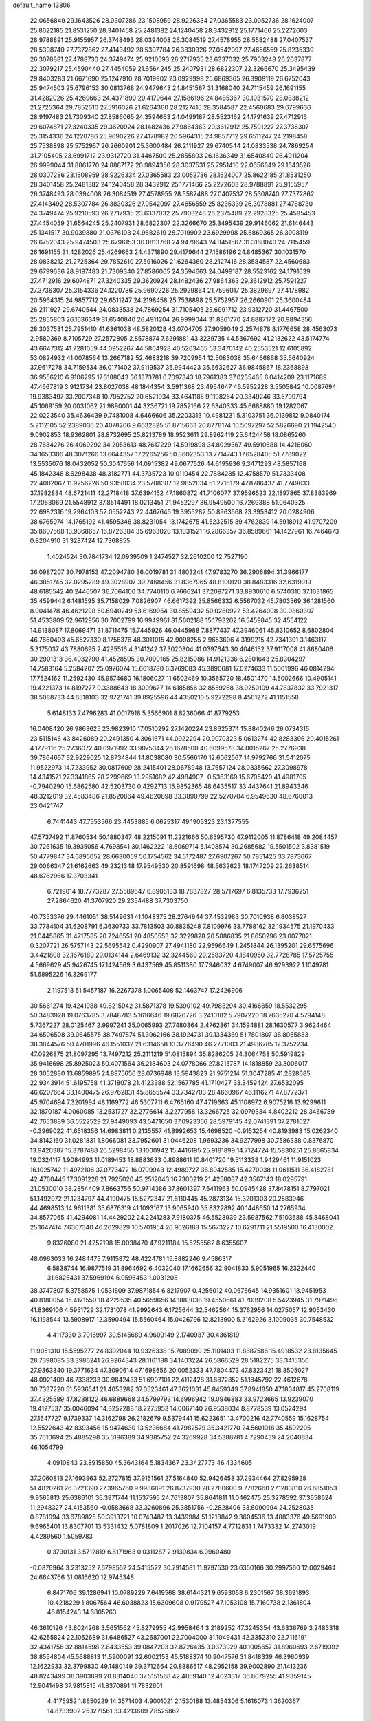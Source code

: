 default_name                                                                    
13806
  22.0656849  29.1643526  28.0307286  23.1508959  28.9226334  27.0365583
  23.0052736  28.1624007  25.8622185  21.8531250  28.3401458  25.2481382
  24.1240458  28.3432912  25.1771466  25.2272603  28.9788891  25.9155957
  26.3748493  28.0394008  26.3084519  27.4578955  28.5582488  27.0407537
  28.5308740  27.7372862  27.4143492  28.5307784  26.3830326  27.0542097
  27.4656559  25.8235339  26.3078881  27.4788730  24.3749474  25.9210593
  26.2717935  23.6337032  25.7903248  26.2637877  22.3079217  25.4590440
  27.4454059  21.6564245  25.2407931  28.6822307  22.3266670  25.3495439
  29.8403283  21.6671690  25.1247910  28.7019902  23.6929998  25.6869365
  26.3908119  26.6752043  25.9474503  25.6796153  30.0813768  24.9479643
  24.8451567  31.3168040  24.7115459  26.1691155  31.4282026  25.4269663
  24.4371890  29.4179644  27.1586196  24.8485367  30.1031570  28.0838212
  21.2725364  29.7852610  27.5916026  21.6264360  28.2127416  28.3584587
  22.4560683  29.6799636  28.9197483  21.7309340  27.8586065  24.3594663
  24.0499187  28.5523162  24.1791639  27.4712916  29.6074871  27.3240335
  29.3620924  28.1482436  27.9864363  29.3612912  25.7591227  27.3736307
  25.3154336  24.1220786  25.9690226  27.4178982  20.5964315  24.9857712
  29.6511247  24.2198458  25.7538898  25.5752957  26.2660901  25.3600484
  26.2111927  29.6740544  24.0833538  24.7869254  31.7105405  23.6991712
  23.9312720  31.4467500  25.2855803  26.1636349  31.6540840  26.4911204
  26.9999044  31.8861770  24.8887172  20.9894356  28.3037531  25.7951410
  22.0656849  29.1643526  28.0307286  23.1508959  28.9226334  27.0365583
  23.0052736  28.1624007  25.8622185  21.8531250  28.3401458  25.2481382
  24.1240458  28.3432912  25.1771466  25.2272603  28.9788891  25.9155957
  26.3748493  28.0394008  26.3084519  27.4578955  28.5582488  27.0407537
  28.5308740  27.7372862  27.4143492  28.5307784  26.3830326  27.0542097
  27.4656559  25.8235339  26.3078881  27.4788730  24.3749474  25.9210593
  26.2717935  23.6337032  25.7903248  26.2375489  22.2928325  25.4585453
  27.4454059  21.6564245  25.2407931  28.6822307  22.3266670  25.3495439
  29.9146062  21.6146443  25.1341517  30.9039880  21.0376103  24.9682619
  28.7019902  23.6929998  25.6869365  26.3908119  26.6752043  25.9474503
  25.6796153  30.0813768  24.9479643  24.8451567  31.3168040  24.7115459
  26.1691155  31.4282026  25.4269663  24.4371890  29.4179644  27.1586196
  24.8485367  30.1031570  28.0838212  21.2725364  29.7852610  27.5916026
  21.6264360  28.2127416  28.3584587  22.4560683  29.6799636  28.9197483
  21.7309340  27.8586065  24.3594663  24.0499187  28.5523162  24.1791639
  27.4712916  29.6074871  27.3240335  29.3620924  28.1482436  27.9864363
  29.3612912  25.7591227  27.3736307  25.3154336  24.1220786  25.9690226
  25.2929864  21.7596017  25.3829697  27.4178982  20.5964315  24.9857712
  29.6511247  24.2198458  25.7538898  25.5752957  26.2660901  25.3600484
  26.2111927  29.6740544  24.0833538  24.7869254  31.7105405  23.6991712
  23.9312720  31.4467500  25.2855803  26.1636349  31.6540840  26.4911204
  26.9999044  31.8861770  24.8887172  20.9894356  28.3037531  25.7951410
  41.6361038  48.5820128  43.0704705  27.9059049   2.2574878   8.1776658
  28.4563073   2.9580369   8.7105729  27.2572805   2.8578874   7.6291881
  43.3239735  44.5367692  41.2132622  43.5174774  43.6647312  41.7281059
  44.0952267  44.5804928  40.5263465  53.3470142  40.2553521  12.6105892
  53.0824932  41.0078564  13.2667182  52.4683218  39.7209954  12.5083038
  35.6466868  35.5640924  37.9617278  34.7159534  36.0171402  37.9119537
  35.9944423  35.6632627  36.9845867  18.2368898  36.9556210   6.9106295
  17.6188043  36.1373781   6.7097343  18.7961383  37.0235465   6.0414209
  23.1171689  47.4667819   3.9121734  23.8027038  48.1844354   3.5911368
  23.4954647  46.5952228   3.5505842  10.0087694  19.9383497  33.2007348
  10.7052752  20.6521934  33.4641185   9.1198254  20.3349246  33.5709794
  45.1069159  20.0031062  21.9890001  44.3236721  19.7852166  22.6340333
  45.6688880  19.1282067  22.0223540  35.4636439   9.7481008   4.6466606
  35.2203313  10.4981231   5.3103751  36.0139812   9.0840174   5.2112105
  52.2389036  20.4078206   9.6632825  51.8715663  20.8778174  10.5097297
  52.5826690  21.1942540   9.0902853  18.9362801  28.8732695  25.8213789
  18.9523611  29.8962419  25.6424458  18.0865260  28.7634276  26.4069292
  34.2053613  48.7617229  14.5919898  34.8029367  49.5910688  14.4216060
  34.1653306  48.3071266  13.6644357  17.2265256  50.8602353  13.7714743
  17.6528405  51.7789022  13.5535076  18.0432052  50.3047656  14.0915382
  49.0677526  44.6195936   9.3471293  48.5857168  45.1842348   8.6298438
  48.3182771  44.3735723  10.0110454  22.7884285  12.4758579  51.7333408
  22.4002067  11.9256226  50.9358034  23.5708387  12.9852034  51.2716179
  47.8786437  41.7749633  37.1982884  48.6721411  42.2718418  37.6394152
  47.1860872  41.7106077  37.9596523  22.1897865  37.8383969  17.2063069
  21.5548912  37.8514491  18.0213451  21.9452297  36.9549500  16.7269388
  51.0640325  22.6982316  19.2964103  52.0552243  22.4467645  19.3955282
  50.8963568  23.3953412  20.0284906  38.6765974  14.1765192  41.4595346
  38.8231054  13.1742675  41.5232515  39.4762839  14.5918912  41.9707209
  35.8607568  13.9368657  16.8726384  35.6963020  13.1031521  16.2866357
  36.8589661  14.1427961  16.7464673   0.8204910  31.3287424  12.7368855
   1.4024524  30.7841734  12.0939509   1.2474527  32.2610200  12.7527190
  36.0987207  30.7978153  47.2094780  36.0019781  31.4803241  47.9783270
  36.2906894  31.3966177  46.3851745  32.0295289  49.3028907  39.7468456
  31.8367965  48.8100120  38.8483316  32.6319019  48.6185542  40.2446507
  36.7064100  34.7740110   6.7666241  37.2097271  33.8930610   6.5740310
  37.1631865  35.4599442   6.1481595  35.7158029   7.0826907  46.6617392
  35.8566332   6.5567032  45.7803569  36.1281560   8.0041478  46.4621298
  50.6940249  53.6169954  30.8559432  50.0260922  53.4264008  30.0860307
  51.4533809  52.9612956  30.7002799  16.9949961  31.5602188  15.1793202
  16.5459845  32.4554122  14.9138087  17.8069471  31.8711475  15.7445926
  46.0445988   7.8877437  47.3946061  45.8310652   8.6802804  46.7660493
  45.6527330   8.1756376  48.3011015  42.9098255   2.9653696   4.3199215
  42.7341391   3.1463117   5.3175037  43.7880695   2.4295516   4.3141242
  37.3020804  41.0397643  30.4046152  37.9117008  41.8680406  30.2901313
  36.4032790  41.4528595  30.7090165  25.8215086  14.9121336   6.2801643
  25.8304297  14.7583164   5.2584207  25.0976074  15.6618780   6.3769083
  45.3890681  17.0274633  11.5001996  46.0814294  17.7524162  11.2592430
  45.9574680  16.1806027  11.6502469  10.3565720  18.4501470  14.5002666
  10.4905141  19.4221373  14.8197277   9.3388643  18.3009677  14.6185856
  32.8559268  38.9250109  44.7837832  33.7921317  38.5088733  44.6518103
  32.9721741  39.8925596  44.4350210   5.9272298   8.4561272  41.1151558
   5.6148133   7.4796283  41.0017918   5.3566901   8.8236066  41.8779253
  16.0408420  26.9863625  23.9823910  17.0510292  27.1420224  23.8625374
  15.8840246  26.0734315  23.5115146  43.8426089  20.2491350   4.3061671
  44.0922294  20.9070323   5.0613274  42.8283396  20.4015261   4.1779116
  25.2736072  40.0971992  33.9075344  26.1678500  40.6099578  34.0015267
  25.2776938  39.7864667  32.9229025  12.8734844  14.8038080  30.5566170
  12.6062567  14.9792766  31.5412075  11.9522973  14.7233952  30.0817609
  28.2415401  28.0678948  13.7657124  28.0335662  27.3098978  14.4341571
  27.3341865  28.2299669  13.2951682  42.4984907  -0.5363169  15.6705420
  41.4981705  -0.7940290  15.6862580  42.5203730   0.4292713  15.9852365
  48.6435517  33.4437641  21.8943346  48.3212019  32.4583486  21.8520864
  49.4620898  33.3890799  22.5270704   6.9549630  48.6760013  23.0421747
   6.7441443  47.7553566  23.4453885   6.0625317  49.1905323  23.1377555
  47.5737492  11.8760534  50.1880347  48.2215091  11.2221666  50.6595730
  47.9112005  11.8786418  49.2084457  30.7261635  19.3935056   4.7698541
  30.1462222  18.6069714   5.1408574  30.2685682  19.5501502   3.8381519
  50.4779847  34.6895052  28.6630059  50.1754562  34.5172487  27.6907267
  50.7851425  33.7873667  29.0066347  21.6162663  49.2321348  17.9549530
  20.8591698  48.5632623  18.1747209  22.2638514  48.6762966  17.3703341
   6.7219014  18.7773287  27.5589647   6.8905133  18.7837827  28.5717697
   6.8135733  17.7936251  27.2864620  41.3707920  29.2354488  37.7303750
  40.7353376  29.4461051  38.5149631  41.1048375  28.2764644  37.4532983
  30.7010938   6.8038527  33.7784104  31.6208791   6.3630733  33.7813503
  30.8835248   7.8109976  33.7788162  32.1934575  21.1970433  21.0445865
  31.4717585  20.7246551  20.4850553  32.3229828  20.5886835  21.8650296
  23.0077021   0.3207721  26.5757143  22.5695542   0.4290907  27.4941180
  22.9596649   1.2451844  26.1395201  29.6575696   3.4421808  32.1676180
  29.0134144   2.6469132  32.3244560  29.2583720   4.1840950  32.7728785
  17.5725755   4.5669629  45.9426745  17.1424569   3.6437569  45.8511380
  17.7946032   4.6749007  46.9293922   1.1049781  51.6895226  16.3269177
   2.1197513  51.5457187  16.2267378   1.0065408  52.1463747  17.2426906
  30.5661274  19.4241988  49.8215942  31.5871378  19.5390102  49.7983294
  30.4166659  18.5532295  50.3483928  19.0763785   3.7848783   5.1616646
  19.6826726   3.2410182   5.7907220  18.7635270   4.5794148   5.7367227
  28.0125467   2.9997241  35.0065993  27.7480364   2.4762861  34.1594881
  28.1630577   3.9624464  34.6506508  39.0645575  38.7497874  51.3962166
  38.1924731  39.1334369  51.7801807  38.8065833  38.3844576  50.4701996
  46.1551032  21.6314658  13.3776490  46.2771003  21.4986785  12.3752234
  47.0926875  21.8097295  13.7497212  25.2111219  51.0815894  35.8286205
  24.3064758  50.5919829  35.9416698  25.8925023  50.4071564  36.2184603
  24.0778066  27.8215787  14.1818859  23.3006017  28.3052880  13.6859895
  24.8975656  28.0736948  13.5943823  21.9751214  51.3047285  41.2828685
  22.9343914  51.6195758  41.3718078  21.4123388  52.1567785  41.1710427
  33.3459424  27.6532095  46.6207664  33.1400475  26.9762831  45.8655574
  33.7342703  28.4660967  46.1116271  47.8772371  45.9704694   7.3201994
  48.1169772  46.5307711   6.4765160  47.4719663  45.1108972   6.9075216
  13.9299611  32.1870187   4.0060085  13.2531727  32.2776614   3.2277958
  13.3266725  32.0979334   4.8402212  28.3466789  42.7653889  36.5522529
  27.9449093  43.5471650  37.0923356  28.5979145  42.0741391  37.2781027
  -0.3969022  41.6518356  14.6983811   0.2135557  41.8992653  15.4698520
  -0.9153254  40.8193983  15.0262340  34.8142160  31.0281831   1.8066081
  33.7952601  31.0446208   1.9693236  34.9277998  30.7586338   0.8376870
  13.9420387  15.3787488  26.5298455  13.1000942  15.4416195  25.9181899
  14.7124724  15.5830251  25.8665834  19.0324117   1.9084993  11.0189453
  18.8883633   0.8988611  10.8401720  19.5113338   1.9429461  11.9151023
  16.1025742  11.4972106  37.0773472  16.0709943  12.4989727  36.8042585
  15.4270038  11.0611511  36.4182781  42.4760445  17.3091228  21.7925020
  43.2512043  16.7300219  21.4258087  42.3567143  18.0295791  21.0530010
  38.2854409   7.8663756  50.9714386  37.8601397   7.5411963  50.0945428
  37.8478151   8.7797021  51.1492072  21.1234797  44.4190475  15.5272347
  21.6110445  45.2873134  15.3201303  20.2583946  44.4698513  14.9611381
  35.6876319  41.1093167  13.9065940  35.8322892  40.1448650  14.2765934
  34.8577065  41.4294081  14.4429202  24.2241283   7.9180375  46.5523939
  23.5987562   7.5103688  45.8468041  25.1647414   7.6307340  46.2629829
  10.5701954  20.9626188  15.5673227  10.6291711  21.5519500  16.4130002
   9.8326080  21.4252198  15.0038470  47.9211184  15.5255562   8.6355607
  48.0963033  16.2484475   7.9115872  48.4224781  15.8882246   9.4586317
   6.5838744  16.9877519  31.8964692   6.4032040  17.1662656  32.9041833
   5.9051965  16.2322440  31.6825431  37.5969194   6.0596453   1.0031208
  38.3747807   5.3758575   1.0531809  37.9871854   6.8217907   0.4256012
  40.0676645  14.9351601  18.9451953  40.8180054  15.4171550  18.4229535
  40.5659656  14.1883038  19.4550661  41.7039208   5.5423945  31.7971496
  41.8369106   4.5951729  32.1731078  41.9992643   6.1725644  32.5462564
  15.3762956  14.0275057  12.9053430  16.1198544  13.5908917  12.3590494
  15.5560464  15.0426796  12.8213900   5.2162926   3.1009035  30.7548532
   4.4117330   3.7016997  30.5145689   4.9609149   2.1740937  30.4361819
  11.9051310  15.5595277  24.8392044  10.9326338  15.7089090  25.1101403
  11.8887586  15.4918532  23.8135645  28.7398085  33.3986241  26.9264343
  28.1161188  34.1403224  26.5866529  28.5182275  33.3415350  27.9363340
  19.3771634  47.3090614  47.1698656  20.0052333  47.7804473  47.8323421
  18.8505027  48.0921409  46.7338233  30.9842433  51.6907101  22.4112428
  31.8872852  51.1845792  22.4612678  30.7337220  51.5936541  21.4053282
  37.0523461  47.3621031  45.8459349  37.8941850  47.1834817  45.2708119
  37.4325589  47.8238122  46.6889668  34.5799793  14.6996942  19.0946883
  33.9723665  13.9239070  19.4127537  35.0046094  14.3252288  18.2275953
  14.0067140  26.9538034   8.8778539  13.0524294  27.1647727   9.1739337
  14.3162798  26.2182679   9.5379441  15.6223651  13.4700216  42.7740559
  15.1628754  12.5522643  42.8393456  15.9474630  13.5236684  41.7982579
  35.3421770  24.5601018  35.4592205  35.7610694  25.4885298  35.3196389
  34.9385752  24.3269928  34.5388781   4.7290439  24.2040834  46.1054799
   4.0910843  23.8915850  45.3643164   5.1834367  23.3427773  46.4334605
  37.2060813  27.1693963  52.2727815  37.9151561  27.5164840  52.9426458
  37.2934464  27.8295928  51.4820261  26.3721390  27.3965760   9.9986891
  26.8737930  28.2780600   9.7782660  27.1283810  26.6851053   9.9565813
  25.6386101  36.3971744  11.1537595  24.7613807  35.8641811  11.0462475
  25.3278592  37.3658624  11.2948327  24.4153560  -0.0583668  33.3260896
  25.3851756  -0.2828406  33.6090994  24.2528035   0.8781094  33.6789825
  50.3913721  10.0743487  13.3439984  51.1218842   9.3604536  13.4883376
  49.5691900   9.6965401  13.8307701  13.5331432   5.0781809   1.2017026
  12.7104157   4.7712831   1.7473332  14.2743019   4.4289560   1.5059783
   0.3790131   3.5712819   6.8171963   0.0311287   2.9139834   6.0960480
  -0.0876964   3.2313252   7.6798552  24.5415522  30.7914581  11.9797530
  23.6350166  30.2997560  12.0029464  24.6643766  31.0816620  12.9745348
   6.8471706  39.1286941  10.0789229   7.6419568  38.6144321   9.6593058
   6.2301567  38.3691893  10.4218229   1.8067564  46.6038823  15.6309608
   0.9179527  47.1053108  15.7160738   2.1361804  46.8154243  14.6805263
  46.3610126  43.8024268   3.5651562  45.8279955  42.9958464   3.2189252
  47.3245354  43.6336769   3.2483318  42.6255824  22.1052689  31.6486527
  43.2687001  22.7004000  31.1049431  42.3352310  22.7116191  32.4341756
  32.8814598   2.8433553  39.0847203  32.8726435   3.0373929  40.1005657
  31.8960693   2.6719392  38.8554804  45.5688813  11.5900091  32.6002153
  45.5188374  10.9047576  31.8418339  46.3960939  12.1622933  32.3799830
  49.1480149  39.3712664  20.8886517  48.2952158  39.9002890  21.1413236
  48.8243499  38.3903899  20.8814040  37.5151568  42.4859140  12.4023317
  36.8079255  41.9359145  12.9041498  37.9815815  41.8370891  11.7832601
   4.4175952   1.8650229  14.3571403   4.9001021   2.1530188  13.4854306
   5.1616073   1.3620367  14.8733902  25.1271561  33.4213609   7.8525862
  26.0471667  33.2182616   7.4108873  24.7192373  34.1072624   7.1865637
  17.3392782   9.9829600  29.5869330  17.1227533   9.1583441  30.1677709
  17.4772693   9.5909255  28.6434906  22.7178429  35.2161866  24.8597148
  23.0810100  35.0798649  23.9047692  22.3773997  34.2786539  25.1337186
   2.8206492  44.8229821  17.3297476   3.1709299  44.0619174  16.7193276
   2.4208582  45.4993047  16.6474999   9.4844148   8.0021952  29.6204543
   9.3832016   8.5637837  30.4869021   9.3983592   8.7151837  28.8750909
  27.1551910  34.4491212   1.9263594  28.0894206  34.1097696   1.6601960
  26.8041630  34.9139658   1.0770609   9.3859226   7.4096039   2.0752848
  10.3268541   7.7593911   2.2977411   8.7735091   8.2198006   2.1579022
  13.6708265  39.1185266  21.4792975  14.2244673  38.6608028  22.2287968
  12.7696985  39.3153710  21.9574374  11.2075816  28.1056339  20.0568744
  11.0653232  29.0825604  19.7304682  11.1165782  27.5633001  19.1772999
   9.7071249  45.1226386  48.7732948  10.1693634  44.5964456  48.0094136
   8.7611989  44.7576481  48.8017951  32.9724669  12.7212941  19.9441801
  32.1262765  12.3881098  19.4514403  32.5719527  13.1545000  20.8043231
  22.2166357   1.6903954  14.7876606  22.4836667   0.7171369  14.5850420
  22.6761780   2.2278009  14.0256547  10.2216512  15.1526750  37.9963060
  10.0271419  15.4097498  37.0052229  10.2049620  14.1215539  37.9652784
   5.1655176  26.6085185   4.7380920   5.8203800  25.9257114   4.3203100
   5.3937335  27.4852582   4.2376453  46.9861814  23.7681729  29.1461993
  47.1214167  22.7549265  28.9969007  47.5492625  24.2005778  28.3998132
  23.9347323  39.3965535  25.1085839  23.8866017  39.1963155  24.0905522
  24.8393994  38.9777278  25.3829801  19.0896256  49.9197494   2.5125240
  19.6114301  50.6510768   3.0024725  19.6076513  49.0545386   2.7041588
   7.8087643  54.3923166  26.2149117   7.4418024  55.1326571  26.8419223
   7.0087524  54.2120989  25.5843279  27.1708479  26.2231319  45.9478372
  28.1440600  26.5600785  45.8947944  26.6603365  27.0209972  46.3583322
  33.2180840  44.9007155   2.8040250  32.4362409  45.2126848   2.2381679
  32.9561132  45.1339186   3.7764791   1.7003611  49.1172224  44.8432854
   2.4789767  49.3546489  44.2306217   0.9045381  48.9348054  44.2220390
  12.5803763  28.7359494  38.4391922  11.9987854  28.7893714  37.5843578
  11.9974803  29.2319802  39.1409761  29.3548061  14.2977457  34.0692504
  28.7340188  14.9122811  34.6300943  29.3414681  14.7257346  33.1416149
   4.0174668  17.5295004  18.9612927   4.2364991  17.4089610  17.9498746
   4.7728626  18.1506216  19.2860791  50.8124488  39.1607847  12.7473949
  50.7193105  39.2366809  13.7749184  49.9987545  39.6426533  12.3777341
  28.4250399  11.2224347  27.3798348  29.3073286  10.6907740  27.2862290
  28.6978518  12.0257582  27.9716657  11.8229035  26.7170926  34.8213531
  12.7431316  26.2490019  34.8772646  11.7868970  27.0492120  33.8408930
  36.2055406   5.8840770  11.7448479  36.5864325   6.0797724  12.6898341
  35.3963257   5.2740804  11.9385868  45.2491092  46.4896272  32.3129874
  45.0078564  46.6144837  31.3166413  46.2730171  46.4362124  32.3182315
   3.4567285  16.7075143  42.6830348   4.3184665  17.1496984  42.3407557
   3.6949225  15.7190847  42.7985222  34.2703484  28.6257925  12.9691506
  34.8664444  27.9709683  13.5153700  33.9008294  29.2527974  13.7053756
  20.5309444   9.7134549  36.2394746  19.9462034  10.5159905  36.5593848
  19.8013044   8.9908832  36.0615003  20.9265977   3.7797209  40.2539662
  21.3058704   4.3089981  39.4494927  20.0794139   4.3009019  40.5095788
  14.8856638  28.1806646  30.4548225  15.5779109  28.8805793  30.1376148
  14.1364404  28.7758104  30.8658389  42.6060233  52.3002281   8.8854801
  43.0260641  53.0368273   8.3254475  42.3521611  52.7633431   9.7752516
  52.4486409  50.3745700  27.0700096  51.4480934  50.5550884  27.2336691
  52.4866962  49.8446413  26.2087813  38.9328339  16.7497154  20.5629976
  39.4244472  16.0979401  19.9243235  37.9592057  16.7225697  20.2087082
  28.6772347  22.0187349  46.5458792  28.7881245  21.8753191  45.5181754
  28.9562595  21.0956613  46.9242940  36.3509407  48.3592965  35.8483233
  37.1457680  48.8592873  35.4163611  35.5474318  48.9776457  35.6563256
  15.1204115  28.0454275  18.4135964  14.5156538  27.8246245  17.6055964
  14.5858064  27.6863484  19.2219776  16.1818819  14.3364878   9.7473481
  15.1650828  14.2116108   9.8912987  16.6028684  13.5861329  10.3047564
  24.0548223  36.2351317   1.2466013  24.0965199  35.4525601   1.8934698
  24.8859697  36.1099484   0.6388444  27.7797452  26.7680522  41.2272349
  27.3692742  27.2896691  40.4274751  27.2308245  27.1264317  42.0350147
  19.1622281  20.4236377   7.1270814  18.7003209  20.4790571   6.2174484
  20.1635053  20.3203250   6.9114403  38.0516013  50.6825719  27.3681241
  38.9063894  50.1869384  27.6829851  37.7347207  51.1582128  28.2328568
  27.5520040  29.7762408   9.5012142  27.0357449  30.6471442   9.7352636
  28.5047845  29.9799880   9.8564371  36.7940577   7.7025347   5.9261462
  36.4213225   6.7450288   5.8725541  37.7866191   7.6032468   5.6683765
  19.8578850   7.7753877  23.8391895  18.8601874   7.8472462  24.1239481
  20.2809180   7.3023099  24.6659543  16.3024768  29.8786024   0.2472572
  16.4992560  29.7536478   1.2506446  15.3217675  29.5882100   0.1424961
  29.6402669  14.5149695  -0.4799522  30.0851820  14.1287141   0.3476792
  30.1328489  14.0584647  -1.2713915  20.4623047  53.5954597  40.9504752
  20.6357517  54.3434751  40.2674545  20.4469342  54.1152819  41.8568934
  35.2306088  11.2160794  19.5691068  34.3371374  11.7242958  19.7083705
  35.9101467  11.8019097  20.0805297  38.4492575  49.2880709  15.9249584
  38.2807564  49.8564847  16.7701325  37.6885223  48.5892347  15.9521251
  42.0961366   9.9299736  41.1096834  42.4029883  10.2102257  42.0496120
  42.0048079  10.8126542  40.5935896  15.9554659  23.0637398  28.9966356
  16.6372221  23.7534765  29.3689201  15.1227755  23.2309444  29.5961763
  52.4590651  13.5687316  38.6169392  51.5796457  13.9549987  38.2237747
  52.1644491  12.6335861  38.9465584  18.8533873  19.7457636  44.5785236
  18.0420225  19.2919703  45.0132753  19.1458795  20.4644649  45.2420525
  39.9208632  32.1730548  36.9087545  40.9441588  32.2297242  36.7664269
  39.5544059  32.8039334  36.1675929  27.5397660  25.2694783  20.1168640
  26.6339446  25.6112593  19.7525584  27.7830223  24.5028380  19.4689494
  47.6041897   2.8044689   6.7191518  47.4669756   2.7533484   5.7123994
  47.4894219   1.8272298   7.0452356  12.4263502   8.7146681  38.1332833
  12.1299233   9.1557998  39.0154382  13.4333052   8.5430905  38.2672791
   9.9396456  33.6993358   2.0263028   9.4887828  34.2201265   2.7797864
   9.2022905  33.5100812   1.3422217  51.8546327  38.7890982   9.1271007
  51.0454011  39.4494423   9.1685946  51.7666692  38.3651918   8.2067863
  39.7289199  48.5220678  32.4715601  39.5273560  48.3025707  31.4901102
  39.6085745  47.6125181  32.9524048   0.9931890  51.2623616  46.3777978
   1.8755992  51.7676273  46.5211878   1.2689791  50.4252088  45.8388855
  18.3334150  11.0808407  13.4836868  18.2502332  10.9928570  14.5071598
  19.2134868  11.6172765  13.3615140  44.8930757  35.1291707   1.4282269
  43.9398818  35.5291070   1.5216695  45.0560045  35.1091498   0.4246888
  14.9110687  21.2843022  46.6243201  14.4946433  21.7578648  47.4483574
  15.5316577  22.0013350  46.2348817  46.2452136   6.9547805   2.6708063
  46.1955491   6.1288958   2.0508012  45.3670015   6.9092425   3.2094919
  14.0565043  24.3549577   4.8878043  13.1802247  24.9050667   4.9237260
  14.6662425  24.9154619   4.2739280  10.4991785  16.6524182  27.7497602
  11.0831852  17.4265485  27.4122694   9.9908686  16.3374060  26.9151324
  51.5292541   8.5312646   7.0426637  52.5191289   8.8112838   7.0833832
  51.5664966   7.5269177   6.8021544  29.5472131  13.7254254  47.1057566
  28.9292935  12.9890616  46.7229440  29.0005142  14.5908555  46.9481455
   9.5225177  24.6213572   4.9197074  10.4074780  25.1149950   4.7441373
   9.7102300  24.0645113   5.7629380   1.1427786   7.4553522   9.8112958
   1.0354571   6.9818719  10.7264080   1.9725026   6.9847001   9.4072233
  52.3494149  22.0802109   4.0470706  51.8832917  22.9181255   4.4409732
  51.5661040  21.3984768   3.9806835  15.9153594  25.7633508   3.4740944
  16.4135117  24.9603749   3.0710776  16.6662385  26.3511292   3.8713769
  31.3573373  23.9323609  40.8077724  30.9751120  24.8387307  40.4741207
  32.1024301  24.2300305  41.4634334  18.6123224  46.6867917  34.6289731
  17.7386891  46.4193696  34.1377693  19.3386752  46.1767965  34.0945230
  34.6433538  10.6602633  47.4735498  33.9210565  10.9978974  46.8193689
  35.0843017  11.5261684  47.8227260  19.4171424  14.4346562  32.4767932
  19.8026391  14.1481374  31.5682211  19.8531222  15.3546620  32.6525738
  25.8202363  11.5943560  37.4777813  25.0765166  10.9324630  37.7601137
  26.5989823  10.9766527  37.2056339  34.5286828  39.0984323  36.3600801
  34.2021116  38.3144418  36.9567429  33.9080370  39.8768073  36.6490940
   5.9553486  42.8516010  22.6919761   5.4116838  41.9774954  22.7868737
   5.5932066  43.2596995  21.8155658  36.3313146  35.9013661  35.4310563
  37.2417739  36.3534451  35.3024834  35.8361866  36.0772872  34.5415390
   9.3783581  13.0498497  49.7075702   9.5709919  12.0615680  49.9356180
  10.3210109  13.4816452  49.7590841  18.6880471  47.5659988   8.6588059
  19.6975225  47.3851889   8.4841828  18.6655168  47.6979491   9.6852436
  15.3866429  39.5166048  25.4325057  14.8217148  40.3437258  25.6831318
  16.2484638  39.9360131  25.0380793  52.6056840  34.7224215  10.6479023
  52.4359342  35.7144976  10.9034601  51.7316729  34.2546131  10.8747058
  21.0470451  18.9384619   0.0322892  20.0407209  19.1365979   0.1488179
  21.0663345  17.9718070  -0.3276634  50.7088950  52.9640876  18.8282574
  50.3786126  53.4579542  17.9846089  51.7347192  53.0747474  18.7805298
  15.2221355  42.3505341  41.1311529  14.7810361  42.0672132  40.2338626
  16.1689035  42.6518281  40.8325370  46.0567033  53.0349471  41.8222820
  45.9273276  52.0545123  41.5182177  45.8670831  53.5734974  40.9622364
  25.7756114  37.1885739   5.0871063  25.8390421  37.9166039   4.3560714
  26.0005649  37.7221966   5.9517965  47.2135501  51.0382318  14.6654597
  46.7960695  50.2422633  15.1408843  47.4991427  51.6771286  15.4273531
  52.0334164   4.8533188  36.0569494  52.9861658   4.9896019  35.6763928
  51.9805929   5.5078911  36.8382666   7.9091543  51.8935471  16.9185812
   7.8189891  50.9995841  16.4361218   8.6699900  51.7385842  17.6025959
  36.1927016  24.7956567   1.1410434  36.5230042  25.7028633   0.7524704
  37.0591668  24.2272781   1.1533018  10.5626564  43.9159130  39.7703219
  11.3429204  44.2950761  39.2114136  10.0565932  43.3144247  39.1013073
  10.3945875  14.1559856   7.5208971   9.5459064  13.9149382   6.9794463
  11.1102309  14.2416169   6.7669319  45.7391028  31.9579106  41.7488230
  46.7156679  32.0257348  41.4241618  45.8118916  32.0228956  42.7720225
  40.1923521  34.1909401  32.6229710  39.5796697  33.6478950  31.9848601
  41.1091908  33.7344648  32.4987569  32.1968661  20.1773357  37.1534946
  32.0506619  20.8497932  36.3715316  31.8438725  20.7158325  37.9684699
  27.6424773  24.3094259   7.4309333  27.2742138  24.9667841   6.7277919
  28.5277431  23.9774699   7.0116022  28.8799399  36.2299399  51.1795526
  29.4601431  36.6262511  51.9315877  29.2407882  35.2570494  51.0953228
  40.8723034  35.8428099  10.2396908  40.6625717  36.7839590   9.8796502
  41.6594869  35.5263268   9.6507331  43.5549171  50.3317148  15.9316145
  42.6073072  50.0319050  16.2437721  43.7046381  51.2072387  16.4592791
  42.1966327  35.1833107  50.5453884  42.9895664  35.4009147  49.9174839
  41.3733075  35.3069647  49.9238086  29.7310157  35.2850165  20.6813243
  29.6500952  34.6453985  21.4863622  30.4889099  35.9317059  20.9546943
  45.1718198   2.9836374  23.0766296  46.1296730   2.9429381  22.6725310
  44.6034737   2.4604184  22.3932372  43.8251654  47.9185188  12.0287122
  43.5559313  47.9737836  11.0411418  43.4606172  48.7759949  12.4520058
  22.9529716  23.5381104  40.4884207  22.9230277  23.7259700  41.5074445
  22.0224955  23.8600691  40.1716734   8.6359957  24.5664151  33.0917431
   9.4308985  24.1561224  32.5492824   9.0384137  24.6355042  34.0434023
  50.8877378  46.1205348  42.2903410  50.0270365  46.2231808  42.8533928
  50.5753075  46.1683657  41.3268511  23.7926430   8.7875103   1.8570101
  24.1094413   8.5275905   2.8058343  23.9488436   9.8156450   1.8416630
   6.0080347   4.6541379  46.5697808   5.0379899   4.8697233  46.3050073
   6.5447262   5.4873096  46.3170984  19.4947543  36.8262493  12.8985568
  18.7675150  37.4434222  13.3042426  20.3755894  37.2912831  13.1812127
  28.1861910  19.3910938  27.2982196  27.9253552  20.1065081  27.9884875
  27.8177335  18.5171432  27.6765985  14.4503333  12.8256572  29.6783328
  13.8327016  13.6084640  29.9476277  14.4421745  12.8445965  28.6474931
  38.1192642  47.1845828  25.1345833  39.1029849  47.3081133  24.8355949
  38.2154013  46.7956127  26.0880808  36.3066276  45.0802497  14.8787137
  36.7529880  44.2651910  15.3277277  36.7967976  45.1536114  13.9723329
  25.5661394  26.4587977  30.0233588  26.4617566  26.1751957  30.4560449
  25.7215854  26.3860181  29.0269752  30.7393236  53.0774540  40.6929319
  29.7695710  53.2333900  40.3663467  31.0476883  53.9865309  41.0239809
  42.2320190   8.5203195  49.4517181  41.6957991   9.3897744  49.3232488
  42.3556026   8.1724217  48.4770050  16.2338332  52.8364654  44.4355770
  16.0753323  53.7115764  44.9218471  15.6854234  52.1358392  44.9671430
  44.4459369  25.2828641  41.0805927  44.2830938  26.0135937  40.3672849
  45.3380299  25.5804831  41.5143779  28.5176927   5.3107746  33.7239127
  27.7598378   5.9668790  33.4809342  29.3462108   5.9368960  33.8162193
   2.7814336  23.3915604  44.3051804   2.7134715  22.3598905  44.2237124
   1.9131727  23.6685063  44.7511132  27.6817188  16.8082779  41.8732630
  28.3628620  17.5748485  41.8486106  27.9981566  16.2306631  42.6752730
  14.5065714   3.4371201  19.8011282  15.2120498   3.0944188  19.1301915
  14.7839032   4.4101635  19.9798295  42.3222823  14.0705003   3.5736827
  42.0996648  14.8512520   2.9201149  43.3062341  13.8576579   3.3351950
  19.4658155   7.3209352  21.2292856  19.4607478   8.2786385  20.8329487
  19.5726361   7.5017236  22.2460331  20.4810139  41.5395323  32.6081611
  21.3486324  41.3738050  33.1367370  19.8928940  40.7239617  32.8300933
  25.5530746  51.4626683  39.1297025  26.5114406  51.4296265  38.7510439
  25.0954705  52.1939829  38.5594529  36.0198299  20.9920857  44.7378261
  35.9046131  21.3720144  45.6919946  35.1541971  21.2677185  44.2541657
  18.0133560  21.7099107  27.9014456  18.0479989  22.0837488  26.9271157
  17.2076253  22.2353668  28.3006542  22.9106331  29.6543860  39.3290977
  22.5802830  29.2554485  38.4314684  22.8837874  30.6724129  39.1509121
  25.0153052  27.8109775  32.2788601  25.1193420  27.3182871  31.3740361
  24.8535680  27.0451579  32.9517751  28.1689914  33.1789091  29.6213185
  28.7220794  32.3099957  29.7333010  27.5935776  33.1960638  30.4827477
  36.8952252  10.1221548  35.5744234  36.4628607  10.2450257  34.6438807
  37.5679192   9.3513609  35.4120719  44.4387135   6.4648848  14.4686087
  44.9206389   7.2942294  14.0891973  43.9227456   6.0848247  13.6756707
  27.6281516  46.2830599   3.6583745  27.1599211  45.7160210   2.9342366
  28.5576780  45.8550904   3.7566749  50.1193771  14.3762927  52.5518146
  50.0318716  15.1173281  53.2408728  51.1263046  14.4044278  52.2819939
  23.7331203   6.6078875  25.4583077  23.3922767   6.9680769  24.5652023
  24.5517856   7.2079299  25.6718062  46.7636502  26.2400321  42.1957315
  47.7702294  26.1959612  41.9702253  46.6811550  25.6064952  43.0146189
  34.4394327  53.7630902  21.1330031  34.7857488  54.6536800  20.7368521
  33.6484829  53.5279399  20.5019044  35.5697753  29.5699491   3.9535237
  35.0232237  28.7251205   3.6974806  35.3710007  30.2111452   3.1624532
   6.5328755  48.6982718   6.3588421   6.6359470  48.6121308   5.3348562
   7.2233469  49.4265682   6.6092337   8.1467925  39.8907038  25.4215043
   7.3500575  40.3850686  24.9810150   7.6575850  39.2617223  26.0925087
  16.8244930  10.8438355  50.9532204  17.2720090  11.6479076  51.4124448
  16.7350087  10.1448291  51.7105626  20.7622989  37.8312098  19.4842995
  21.0958560  37.0357966  20.0533061  21.3020252  38.6332881  19.8477722
  39.4102340  32.0096967  14.7222428  39.6965149  32.8741479  15.2008705
  39.4695344  31.2844399  15.4499094   5.3051173  27.8372902  25.5756928
   5.1863802  28.2069270  24.6134700   6.3416143  27.8101326  25.6722100
   3.1172188  17.4267095  31.9663187   3.5266120  18.0595779  31.2611571
   3.2229847  17.9316452  32.8503015  20.7719741  18.1808879  26.6655485
  20.6683381  19.1208767  27.0852544  21.5546647  18.3135886  25.9980529
  17.9495868  31.6312752  18.8070078  17.9486726  32.5275497  19.3186900
  16.9633510  31.3251263  18.8528666  21.3720962  48.0926407  12.9465503
  21.7253825  48.1792284  11.9665074  22.2466775  47.9107712  13.4686601
  24.9857121  31.9845012  44.5484954  25.5833973  32.8209895  44.4358824
  25.5745778  31.2226928  44.1733126  24.7910266  13.4837261  50.2375666
  25.6317728  13.9007781  50.6731430  24.5735669  14.1525042  49.4706559
   8.7146697  20.3560058  23.8870748   9.1957733  20.5214946  24.7906593
   8.8525257  19.3415843  23.7360520  41.5153579  33.8386433   2.7282751
  41.8346975  34.6284036   2.1445810  42.0172448  33.0255431   2.3400887
  24.0470102  38.8473010   2.0419890  24.1130709  37.8683755   1.7172197
  23.0315846  39.0318172   2.0259567   2.8618819  14.0210397   7.4643213
   2.6829094  13.2245362   8.0886648   2.3446319  14.8030564   7.8820922
  27.8810818  30.3572599  38.6717963  28.8352758  30.6239019  38.3880655
  27.8290070  30.6798567  39.6569543   4.2066810  11.9096708  45.0027220
   3.3274523  11.6732903  45.4918986   4.8764859  12.0289866  45.7847040
  29.3221445  13.2821818  28.8826791  28.7294124  13.6754998  29.6384297
  29.5720655  14.1110225  28.3232289  16.6750210  38.9766993  48.0741754
  16.7947721  38.0235291  47.6716076  17.6074092  39.4002011  47.8796902
   0.3665581  23.5907968  35.7024727   0.1765681  23.4357240  36.6880884
   1.3423293  23.2599498  35.5754658  19.4350891  45.9000606  24.5245979
  19.3572130  45.2577152  25.3352805  18.7719851  45.4997903  23.8468048
   7.4260538  12.6458571  41.0157698   8.0756569  13.3609986  41.3777619
   7.5559537  11.8471820  41.6546435  38.7935112  26.1496816  44.5527034
  38.7578069  25.2322517  45.0337501  37.8788199  26.5714395  44.7945238
  31.2027213  49.6705795   2.2644751  31.0548998  48.9713458   1.5178730
  30.3708591  50.2803115   2.1726461  29.9449385  53.7820069  14.4612986
  29.8677912  54.4409080  15.2503496  30.9107079  53.4302878  14.5209639
  27.5079863   9.8253388  36.2495784  28.0311623  10.3592133  35.5507375
  26.6877165   9.4635076  35.7415653  21.9231563  12.6305647  45.7496081
  22.2397863  11.7071483  46.0905829  22.3425237  12.6974516  44.8113229
  15.1848405  44.7480424  15.3451053  14.2585364  44.5904475  14.9164983
  15.5002209  43.8069876  15.6136816  20.9171038   2.5549664  29.7916058
  21.5794860   2.9748865  30.4558070  21.3556565   1.6438122  29.5578700
  31.3910628  19.5373245  13.0613961  31.6137883  19.4265504  12.0566416
  32.3182152  19.7256436  13.4842149  18.0128147  23.9381478  12.8249387
  17.1350996  24.0874066  13.3173300  18.3268832  24.8715858  12.5356375
  31.8634950  25.2875870   6.0378437  32.1819173  25.2777109   7.0264160
  31.1407638  24.5434011   6.0300244  39.4235686  33.8193151  41.5368537
  40.4379357  33.9323350  41.6927794  39.3717091  33.1464946  40.7503462
  41.7609301  28.8384891  12.0762583  42.6722625  28.5457931  12.4544819
  41.6413852  29.7996157  12.4282677  27.5535834  39.8234428  47.0100366
  27.0990551  38.9033492  47.1592989  26.8513292  40.5001711  47.2925470
   2.0399945   1.0340669  35.0251511   1.9087106   0.0037220  35.0171427
   1.1921120   1.3689226  35.5184394  39.0931927  17.8118899  47.8713170
  39.0426290  17.7168677  46.8411700  38.1133299  17.9840054  48.1424278
  12.6285752  31.6047018   6.2800582  13.0038088  30.7368870   6.6859840
  12.7995926  32.3165126   7.0093520   2.3295762   3.1059849  33.3706607
   1.6692401   3.0472032  32.5878996   2.1810082   2.2276171  33.8977113
  15.3073356  26.3567639  26.4962387  15.5039878  26.7178256  25.5426471
  15.3529753  25.3329932  26.3605525  25.4078769  46.8953668  34.2414698
  26.2822008  47.4151627  34.3308281  25.2423409  46.5016191  35.1789128
  20.3658305  16.1084891  21.2225140  21.1611275  15.6989484  21.7315915
  19.8848967  16.6756850  21.9437424  45.7120403  14.1541296  30.4400830
  45.4056882  13.2719478  29.9975979  46.4695324  13.8547327  31.0751474
  24.0111999  43.6866268  43.5413482  23.8030388  44.3472538  42.7688087
  23.8095452  44.2519030  44.3831432  34.2380851  41.1109327  17.7821632
  34.5459252  40.1389390  17.8557295  33.4396284  41.1868297  18.4272251
  26.7681734  52.9258059  21.9701700  27.6912627  53.3137011  22.2606900
  26.0981593  53.4966973  22.5124391  10.5367987   0.2345224   7.2868984
  10.4308436   1.1150580   7.8216258  11.4764699   0.2840980   6.9034036
  40.9781261  41.5385489   5.5853211  41.3797295  40.6882546   6.0002124
  41.7759091  42.0263221   5.1569682  49.6049679   1.3582382  35.9802469
  49.7614590   1.6277594  34.9884257  49.1149802   0.4493291  35.8878533
  17.2446973  45.6811653  47.7469645  16.5009280  46.0118791  47.1095211
  18.0261222  46.3337079  47.5626861  29.2096288  28.2446647  35.3119821
  29.1570858  29.1778998  34.8781653  29.9817942  28.3270310  35.9886880
   1.5476742  30.4075742  21.5343571   1.6622264  30.4909128  20.5153917
   1.3147047  29.4056024  21.6693980  38.9773578  33.8142273  35.0422611
  39.5257859  34.0041383  34.1832842  38.1022313  33.4008166  34.6565958
  13.0440326   5.4461895   4.7408665  13.2316958   4.9564792   5.6409886
  13.9826464   5.5550456   4.3337367   5.5457974   3.7567349  26.9857457
   5.1625058   4.5340596  27.5607076   6.4314735   4.1649364  26.6316489
   6.8985623   9.0319913  24.1599486   6.8762567   9.1751136  23.1353160
   6.1095882   9.6167377  24.4938519  13.7065444  23.5200384  30.4238517
  12.9800617  22.8108283  30.2005738  13.1921353  24.4102103  30.3373072
  47.5638767   5.6897210  44.6648933  46.5931714   5.9500295  44.5017506
  47.8742121   6.2500273  45.4648071  30.8945442  29.8409914  16.4134027
  30.4103524  29.1290494  16.9889181  30.7999462  30.6985637  16.9952449
  37.5112001  20.6567970  28.1747745  37.6234624  20.1189667  27.3179467
  37.7863788  21.6195055  27.9069931  13.9987448  13.5159172   7.2019374
  14.5928088  14.2529274   6.7945721  13.9013857  13.7858903   8.1885065
  23.5199576  41.5489140  26.6752106  23.5789793  42.3873339  26.0673735
  23.6963567  40.7743398  26.0075605  36.6356426  42.3679043  18.2455934
  35.7249508  41.9031051  18.0813871  36.9700197  42.5576771  17.2821288
  29.8925223  25.7115816  17.0584686  30.4095510  25.2571222  17.8315866
  30.4427267  25.4437461  16.2207874  37.1254632  16.3827636  37.8639536
  37.3955179  16.7317455  36.9330673  38.0269347  16.1612798  38.3143490
  17.9445251  10.7970326  16.2448833  17.0194342  11.2149645  16.0303588
  17.6963043   9.9211543  16.7325246  23.4035831  47.9451864  16.3795459
  23.8422568  47.1414728  16.8640173  23.6558757  47.7908744  15.3893268
  23.9156911  45.4781046  32.5819014  24.5136245  46.1139637  33.1626222
  23.7943588  44.6681771  33.2072285   1.5851690   9.1359551   7.7446003
   1.3964671   8.5565286   8.5797474   2.5282167   8.8598947   7.4565000
  24.7379310  54.8321823  11.3639627  25.4441794  54.2348125  10.8963685
  25.0262044  54.7938817  12.3576442  15.8953991  13.3112102  23.7547041
  15.8606893  14.2783686  24.1041643  14.9161483  13.0111751  23.7265463
  11.3188544  38.5091540   0.3070654  12.1986063  37.9912824   0.0998910
  10.5944935  37.8038251   0.0612277   2.5639910  42.1615045  20.0340809
   1.9293380  42.9307110  19.7590403   3.4724207  42.6392014  20.1551078
  26.7957259   4.8329580  44.8290291  26.8778293   5.6882035  45.4269062
  26.3621620   5.2407855  43.9651807  44.7750193  41.6580058   2.8557391
  45.0496518  40.6881786   3.0793109  44.3537829  41.5751931   1.9156553
  52.9803623  46.7698522  11.5311079  52.1954061  46.7981876  10.8458559
  52.4917000  46.4738959  12.3977307  15.6775638  24.6264077  22.8294268
  14.8201190  24.6080341  22.2425716  16.4120439  24.3203428  22.1641199
  42.5729318  13.6122735  10.2761621  42.3474951  14.4390037   9.6876385
  41.6928697  13.4724653  10.8098068   8.6210269  34.7056028  18.0162171
   8.9468359  35.6558752  18.2729992   8.0833421  34.4179230  18.8569169
  31.9419403  48.3365706  26.1412944  31.4209305  47.7683369  26.8435883
  31.2790944  48.3465722  25.3418229  10.9836130   3.1183636  16.9871775
  10.9319169   4.1319517  16.9898364  11.3170274   2.8676676  17.9341770
  34.6381965  18.8255186  30.2453786  33.8135900  18.9321586  30.8619976
  34.3866607  18.0450037  29.6278569   1.4012887  28.5563366  17.6434784
   0.4229268  28.5290904  17.3806818   1.5389886  29.4804861  18.0801327
  41.2646101  40.7818437  48.3957103  41.1713622  41.6260312  47.8181508
  40.5281006  40.1579079  48.0273538  34.9234325   6.6327812  31.6587981
  34.8183640   7.6577357  31.5701227  34.7763065   6.2970857  30.6929417
  12.7353557  39.9280215  44.8673635  12.9515493  40.5823595  44.0795046
  13.5283339  40.0416675  45.4937703  16.3084668   4.6767505  39.9295083
  15.7012327   5.4644630  40.2006538  16.0114174   4.4446339  38.9727236
  45.8659772   5.8331559  26.1674711  45.8506027   4.7971157  26.0627690
  44.8785840   6.0912463  26.0039287  34.5244191  53.1092170   9.9994492
  34.8545325  54.0935467   9.9942958  35.3436726  52.5995703   9.6120089
  27.8928446  43.0614321   0.6499420  27.3748028  43.7962990   1.1529031
  27.9333433  43.4098601  -0.3174568  49.4856164  34.2433480  26.1523492
  49.8980546  34.1860368  25.2210774  48.9885001  35.1446974  26.1693798
   6.3654599  32.9792209  42.4117896   6.3919082  33.9927119  42.2364780
   7.3179102  32.7421742  42.7036076  21.4201976   4.4179959  33.5738893
  20.6655245   4.9771792  33.1460038  21.9667564   4.0946242  32.7606959
  12.0428207  49.5180891   2.0679338  12.8721381  50.1445209   2.0533659
  11.8503682  49.3404297   1.0853516  36.7436161  25.3028134   3.7726030
  35.8839136  25.0406579   4.2752405  36.5161624  25.1239607   2.7850573
  13.2165788  32.3111024  27.8042687  12.5094328  32.0929388  28.5174945
  12.8138032  33.0862790  27.2677701  48.3950619  11.1335025  26.9368852
  47.9956739  10.3830190  27.5505621  47.5902884  11.7918763  26.8709434
  30.0070006  45.1994695   4.4152006  30.9769107  45.1968035   4.7670042
  29.7642631  44.2003132   4.3542493  23.1909303  17.0168197  46.4195151
  24.0627044  17.2305580  45.9046230  22.4954727  16.9210067  45.6551234
   4.2908366  25.3976913  20.4705362   4.0788862  24.4137450  20.1982003
   3.5056552  25.9177258  20.0233529  47.5339661  35.5134026  45.9470016
  48.0632125  34.7212227  46.3619600  47.3579560  36.1271503  46.7593911
  25.5175511   4.2959286  32.5089963  25.9542358   3.9273663  31.6477491
  25.9249182   5.2384170  32.5979046  12.0012186  25.6437626  30.2187421
  11.0388509  25.6856493  29.8296025  12.5590641  26.1456056  29.5007548
   9.8967226  23.2692100   7.2749275   9.9584023  22.2455925   7.1332258
   8.9067036  23.4198511   7.5239852  46.9571709  49.6033455   4.2881437
  46.5334106  49.9245434   5.1783655  46.2605541  48.9283770   3.9288720
  27.8333587  48.3774268  34.4363750  27.5204296  48.7881718  33.5412402
  28.3932504  47.5515365  34.1295241   6.4350971   0.6670483  15.7222922
   7.0762639   1.3193032  16.1838217   6.0892480   0.0490549  16.4588062
  16.9305545   3.6418499  10.8910349  17.6915813   2.9433830  10.9537562
  17.3090602   4.3497758  10.2454992   1.4841537  38.1203899  29.7664589
   0.6030775  37.6004100  29.8808718   1.4461717  38.4917533  28.8108572
  38.8057374   5.3289809  43.9324969  39.5870168   5.8824752  43.5366757
  38.7199147   4.5426208  43.2643022  15.3086846  47.7430021  30.2529908
  14.3647544  48.1000390  30.1174679  15.7166217  48.3049408  31.0024582
  12.5840040  35.6363044  11.3953136  13.5738886  35.5843154  11.1101502
  12.6206478  36.0555915  12.3346639   7.3214145  46.6230277  33.5373493
   7.3332954  47.4337191  34.1779411   8.0868616  46.0266682  33.8926421
  32.1135434  38.1590201  -0.5399803  31.4392197  37.7800760   0.1334603
  31.6429751  38.9945275  -0.9237312  47.9003208  36.2663313   7.3416721
  47.5912690  36.6571003   8.2485733  48.1565228  35.2941509   7.5832849
  27.1082152  50.8700434  46.0304782  27.9684731  51.0437278  46.5782424
  26.7802223  51.8216669  45.7989917  35.8639853  36.0213830   9.0491365
  35.1464597  36.5551416   8.5382209  36.3493898  35.4986458   8.3022456
  29.4004556  33.5525649  48.2829482  29.4201004  33.6324713  49.3173817
  29.8311648  32.6189693  48.1311296  31.3090638   6.4706910  14.7564012
  30.6415360   7.2259520  14.9706568  32.1774444   6.9704922  14.5086420
  12.0996811  41.9599683  10.3575985  12.5374690  41.1521097   9.8836681
  12.8392383  42.6813848  10.3384756  32.5658336  45.3124659   5.3712456
  33.0687977  44.6028972   5.9297856  32.6050412  46.1528581   5.9743017
   7.7321509  38.0912750  45.8637285   6.8457392  38.5047674  46.2059522
   8.4429018  38.5727664  46.4418713  25.5691661  43.3261423   9.4207674
  25.6371216  44.3235045   9.1587724  24.7195911  43.0008142   8.9394195
  35.2124010   1.2369966  19.9949842  35.4620550   1.1198951  18.9950034
  35.4296719   2.2390484  20.1669801  49.8090196  18.1509796  23.4325109
  49.5289290  18.3498642  24.3992870  50.1093208  19.0772383  23.0691403
   5.6249193  49.5919509  10.7316757   5.3189319  49.6658404   9.7393055
   5.2240764  48.6862333  11.0253575  33.3151548  44.8966100  40.0783665
  32.2952999  44.7443066  40.0646368  33.5865004  44.6523265  41.0419734
  44.9471563   8.3931549  49.9083803  45.1116388   9.2749541  50.4177733
  43.9184478   8.3754491  49.7943333  22.1043686  22.3791067  19.7777963
  22.2946027  22.3243744  18.7746100  21.6872232  23.3142530  19.9062258
   5.5021476  40.7166735  25.2994384   5.0858781  40.5395487  24.3598420
   5.0168907  41.5772299  25.5968445  41.0621209  28.0195843  41.7039724
  41.4395711  27.0729499  41.6109900  41.9043244  28.6268199  41.7279938
  48.4340282  53.8261202  35.4784239  48.6633731  53.1919668  36.2541633
  47.4901903  53.5195936  35.1850477  47.2016018  19.0212391  11.0915544
  48.0566940  19.1513938  10.5273545  46.6543567  19.8758972  10.9000311
  14.3788371  22.1646955  20.7685215  13.7142609  21.6956921  21.3994616
  14.1162793  23.1607250  20.8424118  25.8539941   6.0426159  42.6327003
  26.3945756   5.5344420  41.9143741  25.4440816   6.8311356  42.1200083
  11.8582666  14.5818100  41.0972869  12.1925879  14.1014207  41.9581748
  12.5573093  15.3323375  40.9664160  10.8896327  23.1887061  45.8111896
   9.8600201  23.1557000  45.8858891  11.1942659  23.3815353  46.7813830
  12.7944605  44.4990331  14.0635068  13.0077703  45.1128715  13.2555545
  12.1421449  43.8024489  13.6414140  25.0696371  47.1918810  29.5077836
  25.2580661  46.2460990  29.9078768  24.5340613  46.9482209  28.6480523
  15.0783946  26.6863404  47.0196144  14.0825404  26.8591064  46.7929745
  15.1847985  27.1254534  47.9500298  33.0165411  22.2332270  47.5620135
  32.5787673  23.1723823  47.5205294  32.4232105  21.6566861  46.9709177
  33.1257512  16.8046886  20.0331300  33.5888385  15.9870485  19.6105775
  33.8024558  17.1476274  20.7224755  47.0205358  43.9853529  11.0863264
  46.5421882  44.7742657  11.5570553  47.3898490  43.4245838  11.8657642
  26.8807767  11.1195394   8.6215375  27.5774725  10.3626617   8.6308648
  27.4057761  11.9686289   8.8412268  36.4895855  16.4992026  19.4927143
  35.7523736  15.7793556  19.3489002  36.5981435  16.9009665  18.5446094
  31.2638685  20.1431902  43.6139588  31.4499071  19.5223761  44.4215815
  32.1521698  20.6537561  43.4942490  29.0952513  53.8180406  22.7983585
  29.3076933  54.8114061  22.7226938  29.9673934  53.3226590  22.6259892
  38.7547922  46.2615265  27.6490352  38.5098913  46.8839893  28.4281134
  39.7136498  45.9447615  27.8876761   1.9089115  41.9463125  42.3839947
   2.4452008  42.2947083  41.5735515   1.0256168  42.4660468  42.3438332
  13.2530218  54.6228935  16.8504641  13.0290766  53.7794925  16.2929736
  12.5972860  54.5645468  17.6463703  38.6083793  37.6783143  48.9402155
  37.6512126  37.3175798  48.8088010  38.7228436  38.3715747  48.1860978
  26.5354468  21.3695113  15.9575468  26.4089889  22.3765940  15.7786075
  26.7050340  20.9727663  15.0200347  49.8726678  -0.0949460  41.2989724
  50.1162894   0.6402757  41.9910686  50.2205730  -0.9580692  41.7410946
  21.9424248  32.9690971  26.0539513  22.6984146  32.7933328  26.7331397
  21.0900902  32.7034773  26.5655624  49.5545515  46.1954447   3.0385075
  50.0380910  47.0287955   2.6750936  49.0918718  46.5452585   3.8943850
  48.8185364   4.1576309  43.0360944  48.3255737   4.7616732  43.7464030
  48.4350021   4.5464281  42.1503316  47.7543744   1.5303209  25.2147799
  48.4957260   2.1028716  24.7762619  47.0635775   2.2331192  25.5229201
   6.9186460  33.5228918  24.2068787   7.7003268  33.2443740  23.6005640
   7.2152236  33.2441725  25.1529630  18.9389485  31.2953216   3.2726596
  18.1371449  30.6576372   3.2688491  19.1232074  31.5050908   4.2552251
  38.9711437  17.2137482  50.5421694  39.2355766  17.3586923  49.5577138
  39.0532383  16.1943153  50.6708504  13.5331587  24.6837959  21.2539130
  12.5344296  24.4667381  21.3673128  13.5443511  25.6555302  20.9092848
  37.2407356  16.3797462  13.2888001  36.3000479  16.7331071  13.5117342
  37.5401761  16.9717563  12.4908452  18.8981550  24.3016115   6.0976482
  19.0295819  24.2158858   5.0836541  17.8711285  24.2897211   6.2191934
  46.1761506  19.0305498  43.8718895  45.4457056  18.4274236  43.4527450
  46.7948664  18.3413081  44.3399814  29.8086192  15.6704356  27.5377424
  30.0309137  16.4176482  26.8492345  28.9900882  16.0699096  28.0306495
  29.9805916  40.2276262  33.7220431  30.4628020  39.3996776  33.3276565
  30.2213760  40.1738462  34.7293614   6.3995690  26.8049563  19.5800447
   5.6422000  26.1927007  19.9374726   7.0812690  26.1338223  19.1879114
   7.9398732  23.5603405  50.0154346   7.0135994  23.5129446  50.4519703
   8.5680304  23.7923127  50.8097788  45.4097030  39.0156593   3.2691373
  45.5556763  38.9681221   2.2491885  45.0479539  38.0918304   3.5188976
  13.2883354  12.2707099  23.6166677  13.0264232  12.5540406  22.6547402
  12.3813412  12.2595777  24.1082092   9.7695352  35.8064202  25.2836394
  10.0372221  36.8003965  25.1745735   8.7728047  35.8581364  25.5457289
  30.5125735  52.6369078  26.7898236  30.1536473  52.1178302  25.9619470
  31.3734889  52.1127382  27.0221285   7.6193246   4.9378223  23.1843313
   6.9664151   5.4992266  23.7515776   7.0283935   4.1737667  22.8146002
  47.9775717  42.2909880  13.1714611  47.5337556  41.4135669  12.8573197
  47.7822400  42.3030107  14.1872738  24.2551951  54.2951442  30.6497140
  24.1192440  53.2765397  30.5494234  24.2352240  54.4437033  31.6711727
  34.2424328   1.3073857   4.6956154  35.0976229   1.8191525   4.9813140
  33.9164304   1.8512485   3.8707382  44.3422074  25.0382361  45.6430925
  43.7044719  24.2389962  45.4935225  43.7234766  25.8602016  45.5972248
  50.6620472  26.0143878  44.4729473  50.3542980  26.3667067  45.4064118
  50.8889339  25.0247342  44.6786580  22.8743950   4.1509896   5.2021534
  23.6828268   3.5810965   4.8920511  22.2527410   4.1517679   4.3795253
  13.6726930  16.5327609  40.6578102  14.6679019  16.4958589  40.4104729
  13.5905474  17.3577540  41.2665652  48.9254725  11.2546720  35.8800373
  48.4807942  12.0987863  36.2721193  48.2096801  10.8255606  35.3033997
  17.7131115  32.5668234  48.2031404  18.2288896  33.4599747  48.2896902
  17.2433818  32.4691390  49.1149806  15.7330937  31.9531943  34.6653765
  15.5403659  31.7432058  33.6897787  15.0045474  32.6397192  34.9298184
  12.4515738  15.4154225  33.1691921  12.0527240  16.3382564  33.4337092
  13.4671788  15.5629677  33.3209809  16.5514227  46.1996675  32.9820465
  16.6460596  47.1260898  32.5406038  16.9439414  45.5484343  32.2876281
   5.7839919  31.3458973  28.3810443   5.6043740  30.3360706  28.2412914
   4.8470033  31.7732964  28.2854486  10.7635702   7.6754480  36.4285408
   9.8984013   7.5975466  37.0076754  11.4232752   8.1169336  37.1197271
  12.2377191  39.7287066   2.6818247  11.3479476  39.8797606   3.1770018
  11.9667034  39.2513791   1.8132006  38.8373392  49.4297355   2.7043391
  38.8700324  50.4454165   2.9039254  39.8133887  49.2108382   2.4422285
  21.5917297  43.8628077  10.0604434  22.3897014  44.5244362  10.2092511
  21.2870581  44.1093346   9.1021159   2.8698501  45.5555259  21.5120682
   2.9959983  45.3446831  22.5106447   3.0731717  46.5649818  21.4428832
  28.3462052   8.8506621   8.6472947  27.6671200   8.1105705   8.4046559
  28.7297302   8.5397980   9.5530617  23.4305665  45.2221006  45.7359994
  23.7904100  46.1944460  45.7171789  22.4032291  45.3580229  45.6807025
  20.1751953  14.0073607   8.5229327  19.8850017  13.2978719   9.2162048
  19.6213815  13.7766222   7.6874717  11.2367210  36.3099161   5.4841163
  12.2342587  36.1737176   5.2417297  11.2081710  37.2101740   5.9508576
   2.7319219  49.5227728  31.0040493   2.4385511  48.5448863  30.8463837
   2.4585589  50.0055188  30.1375569  31.4349425  13.9975597  35.8398138
  32.3733752  14.1827456  35.4652416  30.7983667  14.1346998  35.0472230
  36.9740988  26.7963166  40.9599627  36.9859928  26.4360651  39.9880697
  37.8098719  26.3454557  41.3754220  27.5368549   9.7637291  32.7362561
  27.8937389  10.4968339  33.3523086  26.5371741   9.9860977  32.6158996
   1.1726107   7.1115197  41.9335548   0.9994192   6.3509155  42.6113941
   0.7068757   7.9252197  42.3797390  46.5061989  14.7094464  44.5279145
  45.8753714  14.6163739  45.3394514  46.9108123  15.6536965  44.6466041
  45.2049139  11.4318934   7.3451220  46.1917665  11.1896268   7.6025700
  45.2611272  12.4671762   7.2904532  46.7318040   1.7765001  48.2699018
  46.0899689   1.0068103  48.4067588  46.2999316   2.3525834  47.5240264
   7.6264436   4.7859883  37.1173956   8.6321291   4.6008125  36.9809903
   7.1680708   4.0203204  36.5896263  49.1430487  21.0116335  20.0200682
  48.8514257  20.3871518  19.2793673  49.8780896  21.6076335  19.5983889
  16.3321920  16.5786174  39.6219137  16.7434037  16.5293421  38.6706770
  17.1588013  16.7463815  40.2241040  20.7399435  16.7897680  32.8624865
  20.2579313  17.6275842  33.2226368  20.8808169  17.0001460  31.8607945
  48.7264983  20.4288588  40.1174331  48.6455191  20.4074352  41.1522211
  47.7369775  20.5688799  39.8278961   6.9523702   1.1065963  42.8938765
   7.6982374   1.7473201  42.5579311   6.7646885   1.4731025  43.8495233
  13.7306041  17.4465955  28.3209427  13.7885670  16.6204389  27.6972377
  14.1783717  17.1140820  29.1899130   7.8084868  53.4880371   2.2742430
   7.1085528  54.1530809   2.5868989   7.3959350  53.0214924   1.4572770
   2.2287540  22.4605203  28.3711368   1.5567780  23.2241767  28.5012296
   2.4035689  22.0987148  29.3155514  39.3368162  49.7430989  39.5563434
  39.5427000  50.0797181  40.5247023  38.3113241  49.8875627  39.5033788
  51.7359783  14.8973025  30.6756427  50.8644189  15.1350958  31.1295724
  51.5642400  14.0007703  30.2031665  43.9449058  39.9349842  48.7388685
  44.5452623  40.7134438  48.4574948  42.9874644  40.2678359  48.5921316
  17.1911569  27.6572298  39.1529307  17.8344302  28.0156500  39.8807835
  16.4378308  28.3615925  39.1312681  29.9153182  46.9369778   6.6128008
  29.7372702  46.4257443   5.7406460  29.1084424  47.5713972   6.7045717
  48.9216266  45.7118005  38.4854242  49.2658872  44.7335413  38.5336307
  48.2475742  45.6711659  37.6956968   6.4693620  41.8130937  35.7858577
   7.2436559  41.1914549  36.0482500   6.4260668  42.4895261  36.5678771
   7.5310630  53.7832917  10.7541050   8.0625472  54.6435395  10.5680883
   6.5974045  53.9679480  10.3706198  47.3584951   9.3174381  28.5338520
  47.3097505   8.2901731  28.4656114  46.7017653   9.5475732  29.2892336
  35.0270074  26.9491003  42.7955356  34.7108877  27.9294251  42.7071797
  35.7591408  26.8720895  42.0644070  32.2274519  40.0329950  23.6654460
  31.8725958  39.9313363  22.7016167  33.2167156  39.7463958  23.5931886
   3.0928909  15.1975913  28.4198042   2.3855923  15.7987754  28.9027795
   3.1554882  14.3928051  29.0760734  47.0735403  33.0236173  17.7633924
  46.1567728  33.2261138  17.3606192  47.7192803  33.0499158  16.9557732
  21.2433855  45.0107377  27.7390402  20.3747450  44.7611539  27.2324227
  21.5621012  44.0952971  28.1050359  43.3497637  49.2777260   5.3598733
  43.0123321  49.9992430   4.6984003  42.4876373  48.8364962   5.7021312
  49.5621360  35.5201094  16.9664307  49.3610400  34.6479679  16.4516316
  49.3255780  35.2836318  17.9424802   5.9023709  16.7533534   1.6039549
   5.1785376  16.4800061   2.2835508   6.4662231  17.4514742   2.1043667
   0.2601200  42.8749387  48.1292945   1.0888833  43.0204144  48.6984726
   0.1173413  43.7865118  47.6506203  35.3600263  56.5850110  39.4283630
  35.5819783  55.8359718  38.7587038  34.4246224  56.9081650  39.1522038
  40.9206161  22.5793856  23.4186403  40.8964776  21.6845116  23.9452283
  41.9034284  22.8885034  23.5465675   6.5588071  14.4069689  44.2208537
   5.6174643  14.2772113  43.8245023   6.7801730  15.3926630  43.9605287
  49.1011826  44.5601378  20.5922549  49.6802236  44.2344295  19.8078724
  48.2514062  44.9349775  20.1468487  15.0064117   7.9988512  38.5386869
  15.9142608   8.4899787  38.5229720  14.9820601   7.5566884  39.4714346
   3.9791228  35.4035842  17.2538146   4.2516743  34.7003097  17.9559718
   4.3286542  35.0218201  16.3641890  49.4597638   6.2806082  19.9076387
  49.1967973   6.5113806  20.8842132  49.1653472   5.2899721  19.8231265
  45.9249989  32.0643606  44.4837244  45.7253687  33.0828428  44.4571794
  45.8702264  31.8545186  45.4987122   2.2910081  18.2280164  40.6117441
   2.5087385  17.6115049  41.4021210   3.0704586  18.0842658  39.9550215
  10.7823903  33.2535046  17.0220215  11.2784899  34.0160649  16.5290975
   9.9539386  33.7272085  17.4172703  31.9124273   2.6173727  12.6146516
  32.1970042   1.7730411  13.1019675  31.1816349   2.2980532  11.9509988
  13.4143815  10.7417323  17.0690055  13.2222139   9.7415466  17.2654599
  12.7380028  10.9826498  16.3448472   7.7928402  21.0829181  34.1611655
   7.4873113  21.0154844  35.1383332   7.1403120  21.7190814  33.7141199
  50.3359623   1.8589852  43.1139416  49.8162065   2.7345230  42.9467349
  50.4973075   1.8578631  44.1251893  43.1905112  19.1265211  23.6583441
  42.3426640  19.5654897  24.0441453  42.8274938  18.3808765  23.0443374
  10.8197963  24.4918650  18.9734987  11.0277657  23.6004820  18.4783751
  10.8732332  24.2092427  19.9694996  50.1356927   2.9272250  17.7178712
  50.9813553   3.3583029  17.3690561  49.7410226   2.4100298  16.9215812
  37.3849995   1.0876713   7.7986035  36.7162159   0.9601082   8.5781608
  37.3779272   0.1576184   7.3397169  22.3962652   5.3340401  17.5195145
  21.3843358   5.2391187  17.7030428  22.6931912   4.3519840  17.3577694
  36.7639295   5.3816848  27.3198290  37.1833951   4.5357691  27.7357663
  37.5765232   5.9630686  27.0632585   9.4294541  25.7901508  29.5199412
   8.5828007  25.1965112  29.4187667   9.1972337  26.3750165  30.3433204
  37.8514070  44.3876499   3.1110135  37.0089220  44.9239270   2.8353611
  38.6238555  45.0296900   2.9737084  10.4047485  53.7196444   3.2242188
  10.6749385  54.7148152   3.0683098   9.5056384  53.6499038   2.7167409
  14.2486997  45.9447704  26.5863423  14.7561914  46.6219169  25.9733631
  13.3594938  46.4566908  26.7613600  10.5256777  33.1409196  49.1895027
  11.0664940  33.9202195  49.6010323  10.9954189  32.2977262  49.5432974
  32.5491738   3.0516708  18.0642125  33.4980469   3.2741785  17.7083440
  32.0091794   3.8996166  17.8104070   3.5616887  51.3295899  35.1507740
   3.6060097  50.7566126  36.0102425   3.7322228  50.6363318  34.3990897
  45.5793097  50.4210964   6.4703383  45.3633527  50.3887588   7.4843125
  44.7101803  50.0401650   6.0492520  40.5565528  43.4652890  17.7711037
  41.2190742  44.0398342  18.3091263  39.9635822  43.0370516  18.5040096
  24.4201974   6.1997908  38.8334446  24.7025418   6.8328597  39.5958320
  25.0360166   6.4717250  38.0488549  47.7895056  17.1086389  44.9252081
  48.0796858  17.2304297  45.9114057  48.6940818  17.0532349  44.4232065
  16.2051403  24.1520660   6.5141025  15.9613323  23.3025053   7.0740370
  15.3751840  24.2350671   5.8950277  25.0279619  51.6435230  41.7535025
  25.8247857  51.1487266  42.1867179  25.2187600  51.5414551  40.7372529
  39.7229864  40.3997289   3.4549141  39.9566762  41.0145578   2.6574088
  40.1867337  40.8555589   4.2556162  37.6211793  36.8072311  22.2586895
  37.4154900  37.0947441  23.2248807  37.5353771  37.6763376  21.7136045
   6.4793149   5.6868890   4.0801396   6.2484479   6.5686129   3.5848222
   5.5586892   5.1972530   4.0977808   5.4073526   5.6165973  43.4780248
   5.2424628   6.4014046  44.1245672   4.5457891   5.0497607  43.5586541
  31.2939246  46.0026998  20.2162839  30.6674819  45.5665525  20.9195997
  32.0221385  45.2791836  20.0887431  23.3676780  21.9680851   7.7317003
  24.3722970  21.9778436   7.9764033  23.3236466  22.5988978   6.9100604
  10.6579543  12.1078473  24.6983964   9.9582730  12.8127731  24.4459320
  10.1031972  11.2399628  24.8125061  28.6822504  18.7992988  39.1856413
  28.8110766  19.7507540  38.7968704  29.1510781  18.8516147  40.1018389
   3.1669820  22.0606199  51.8342493   2.3459872  22.0270106  52.4476448
   3.0675206  21.2483135  51.2173592  19.9286268  36.7277392  50.1221450
  20.4858354  37.3175418  49.4873695  20.5085924  36.6618584  50.9725840
   2.7104169  11.9620916  32.6533791   2.1914785  12.3349592  33.4640157
   3.6240381  11.6895704  33.0724713  47.4612597  50.8781016  23.0911286
  47.5761494  50.4393631  22.1801509  48.3129430  50.6340565  23.6152353
  20.9817013  51.7524617  12.5756791  21.7115936  51.3969883  13.2164024
  21.5258573  52.3659941  11.9382981   0.6259955  11.5512101  41.6254683
   1.5701995  11.2333761  41.3785882   0.0535565  11.3505711  40.7961275
   3.6775833  31.7045488  33.7735704   4.3646763  31.8750562  34.5249077
   2.8409700  31.3748802  34.2796713  50.5503783  43.7492298  24.7500380
  50.2747580  43.0213892  25.4214527  50.1223283  43.4647287  23.8678018
  50.8685611  25.0514359  30.3544723  50.8035125  26.0312007  29.9907672
  50.4445919  25.1541587  31.2989586  37.3027880  34.4440229   1.2473591
  37.9314608  33.7266449   1.6552655  37.9059516  35.2857324   1.2210287
  17.0662556  18.2992769  24.6574336  16.5921008  18.9087603  23.9698970
  16.8595753  18.7550871  25.5615715  51.7475301  31.2827505  36.3812175
  51.2507350  30.4385053  36.7118630  51.0995010  32.0460166  36.6175228
  31.4210195  24.5214702  18.9509108  30.9722985  24.1535862  19.8109731
  32.3486577  24.8329647  19.3060254  16.7938630  39.0578925  41.3251492
  17.3668423  39.4108878  40.5332557  15.9108586  38.7834783  40.8483390
  11.0586943  48.5662655  24.6647970  11.4735103  48.1701846  25.5148122
  11.2640849  47.8737992  23.9313625  23.2915614   1.6744619  19.5187725
  22.4033471   2.0211175  19.9459759  23.2189271   2.0415995  18.5485748
  42.3452634  35.9846902   1.3409602  41.8211336  36.8023807   1.6652785
  42.1139036  35.8944578   0.3450852   9.5815433  29.0686242  46.2712661
  10.4656610  29.0473473  45.7379864   9.1641780  29.9756122  45.9941888
  45.6584048  14.9215332   5.2387986  45.5230357  14.6961942   6.2330446
  45.3319456  15.8893164   5.1469815  35.7087053  22.0238598  47.2064862
  35.9829621  23.0207072  47.2081519  34.6943498  22.0606677  47.4113759
  14.1323946   3.0089245  45.6319241  15.0891087   2.6481109  45.5041577
  13.7791245   3.1285876  44.6707718  33.0255935  43.8199117  20.5418738
  34.0480396  43.6585954  20.4968281  32.8699804  44.0352769  21.5426029
  16.4893518  32.6454809  45.7837965  15.9236460  31.7783711  45.7738582
  16.9744638  32.5979716  46.6972777   8.7445672  31.5072886  45.4892636
   8.7249366  31.7018690  44.4807288   9.5076981  32.1088067  45.8426101
   7.1266644  34.9503244  28.4434579   6.2032109  34.8710206  28.9031553
   7.7370205  35.3062007  29.1989801  23.9316584  22.1716099  21.8518036
  23.0763897  22.3060002  21.2888461  24.6622370  22.0600538  21.1097853
  18.8307680  31.3951888  32.0128656  19.0906476  31.0094322  32.9150254
  18.8112705  30.5974881  31.3698434   5.7598353   6.4170514  10.2012953
   6.6508803   6.2722588   9.7162881   5.8911962   5.9926780  11.1275684
  30.1963734   7.0194345  43.4735806  29.9310635   6.0431322  43.7082179
  29.8933316   7.5405119  44.3161212  51.7230236  36.9699192  16.0394612
  50.9762324  36.3764569  16.4291399  52.5259424  36.8019208  16.6650233
   3.5337894  48.1938149  21.1619230   4.1971346  48.1566301  20.3685235
   2.8110815  48.8628732  20.8238503  46.3242490  17.6242778  22.1065134
  46.5859799  17.1994842  23.0084093  47.1441599  17.4736582  21.5059591
  20.4489251  21.8099850  23.1082717  19.4324881  21.7511024  22.9589864
  20.7773335  20.8440046  22.9681573  48.2991565  17.3405817   6.7205321
  48.7815337  18.2684266   6.6704584  48.5719332  16.9116113   5.8188926
  49.2050820  18.4389961  26.1021945  50.0618555  18.5603734  26.6308201
  48.9218930  17.4587060  26.2798548  20.1058727  53.2589816  29.9575402
  20.5583346  52.7329466  30.7282341  19.1106425  53.2592978  30.2233464
  31.8157072  47.9576147  31.4278188  30.9508814  47.5195699  31.0690384
  31.5331764  48.9362124  31.5990969  12.2518881   8.8804968  46.2099857
  13.1231617   8.3943177  45.9309284  12.4771340   9.8723749  46.0406102
  21.0429973  31.5000447  46.4263580  20.9957031  30.9914017  45.5235925
  20.3577168  31.0008831  47.0109507  40.3957808  25.0409306  22.1405417
  40.5677637  24.0887246  22.4850855  41.0624829  25.6189504  22.6848258
  42.5781898  45.4438794   5.5489891  43.0022388  45.3873798   6.4914937
  42.7289385  44.4986274   5.1638053  44.1725284  38.2992082   6.7722120
  45.0116114  38.8444931   6.5175722  44.3801575  37.9501641   7.7199449
  30.9709024  17.7040106  23.6822230  30.0716460  17.4651884  23.2386481
  30.7061030  17.8532768  24.6766096  23.6869135  35.6522856  29.6392726
  22.6667471  35.5188160  29.6139624  23.9801356  35.5804419  28.6592301
  20.6016983  44.4647142   7.5601557  20.3849918  43.4551422   7.6440803
  19.9262939  44.7919584   6.8534924  33.0390426  16.9143381  11.9006738
  32.0685732  16.5540209  11.9944072  32.9089968  17.7376025  11.2862424
  28.3219021  37.8758165  33.4395818  29.2937542  37.5683479  33.2481393
  28.4182292  38.8863169  33.5772999  51.0995280  35.2159391  32.3523831
  51.7108258  35.0386482  33.1517253  50.1829189  34.8553640  32.6192281
   7.2660823  52.3462801  12.9239821   7.6367710  52.9936871  13.6395546
   7.4608351  52.8609314  12.0347921  20.5239762  45.8581915  40.2097003
  21.2861951  46.5385706  40.0108244  20.4851192  45.8804190  41.2489332
  33.5002082  46.9762256  44.5117497  32.5810185  47.3878460  44.7372150
  33.7678153  46.4653445  45.3510992  12.5066277  27.1713307  46.3022718
  12.3125230  28.0083286  45.7223752  12.3661471  26.3941665  45.6243972
   8.9283172  47.1429769  36.4845591   8.4355918  47.8864495  35.9637438
   9.2387699  46.4938283  35.7428940  53.8778975  51.1046611  49.1353632
  53.5242486  51.0118124  48.1765230  53.0631016  51.2307024  49.7207984
  24.9277391   8.0976127  40.8373368  23.9870822   8.4596462  40.6472390
  25.4720928   8.9362875  41.0863618  48.4869826  44.2754914  45.2184446
  48.2617766  44.0653433  46.2067203  49.4683827  43.9706370  45.1293743
  21.3524920  25.4612881   6.2543623  20.4175728  25.0289510   6.2111193
  21.5324608  25.7990376   5.3085256  30.0323884  30.3390077  10.5199812
  30.2417135  31.0776982  11.2138182  30.1634716  29.4666886  11.0670466
  51.6135027  34.3338896   5.3589371  52.6415063  34.3750970   5.3833301
  51.4069232  33.7112247   4.5675693  10.8498264  50.6999480  21.0530618
  10.1851997  50.4316306  21.8020750  11.7166995  50.2076741  21.3297659
  11.8920797  14.5471662   1.6591391  11.7172243  14.1100988   0.7569741
  11.9184046  13.7473338   2.3262907  36.4586887  51.7843373  49.0098992
  35.9947179  50.8839924  49.1650306  35.7877833  52.3412321  48.4735688
   8.0229796  28.7518466  29.2564880   7.1465521  28.7396986  28.7134316
   7.7080388  28.6281575  30.2273264  33.8419791   8.8312112  11.7383679
  33.6262379   9.7890670  11.4749818  34.7145168   8.6123362  11.2242014
  11.9105586  15.4441581  22.1172137  12.0276527  14.4945952  21.7256931
  11.2963642  15.9172437  21.4391104  38.5864252  29.1634770  20.8966634
  37.7996846  28.5165813  20.7701684  38.2279185  29.9026156  21.5113190
  10.5390572  28.5164601  22.6567950  10.8462603  28.1931077  21.7201276
  10.0209985  29.3843949  22.4352183  38.3771392  54.2075458  24.1538155
  37.4636555  53.8800746  23.8309014  38.5440174  53.7031360  25.0345044
  26.9863866  41.7392051  28.4733695  26.0701459  42.0921563  28.7693172
  27.0048974  41.9100932  27.4548659  34.0946172  40.8210996  28.7093480
  34.3778637  41.3164562  29.5749343  34.8995506  40.2064974  28.5157581
  33.6772911  36.9607175  16.3849605  34.3365426  37.6407012  16.7843663
  32.9585921  36.8682995  17.1324038   0.5710809   5.7890088  23.4922492
   1.1225588   6.6155339  23.1785029   0.7510115   5.1033696  22.7289685
  44.4382109  16.8083426   8.9444829  44.6272044  16.8431538   9.9500259
  43.5085014  16.3799265   8.8639232  24.6107871  20.0239543  28.8975548
  23.6335854  19.8749457  29.2175027  25.0215732  19.0820265  28.9907085
  41.9188383  30.2207774   3.8247757  42.1631633  30.5945164   2.8970539
  41.7164168  29.2258790   3.6531892  16.3011624  17.2915508  42.9072851
  17.1188944  16.9468563  42.3769151  16.1974911  18.2619096  42.5685825
   6.1122822  44.2385757  42.6330044   5.3137870  44.7058332  42.1758709
   6.5592357  44.9883662  43.1760852  12.2952454  19.2288487  30.0112495
  12.8171510  18.5843249  29.4109521  12.7945712  19.2037798  30.9146678
  22.2862107   3.7439670  36.0343132  21.7842366   3.9330063  35.1390742
  23.2533160   4.0291029  35.8010639  17.6838624  44.4140548  31.2691644
  17.4795182  44.9982907  30.4365367  18.6636541  44.1233864  31.1156847
  47.1393687  48.0816674  11.1422007  47.9742319  47.9631331  11.7434564
  46.5108740  47.3290407  11.4607550   9.0674747  34.8775120  34.9032273
  10.0514963  34.7878523  34.6036348   8.7666703  33.8992748  35.0440035
  14.4240322  38.8013083   4.0764681  13.6092917  39.1541057   3.5489930
  15.1984406  38.8512841   3.4173911  37.9382439  12.4409059  36.5662253
  38.6611252  12.1088130  37.2411044  37.5883270  11.5538207  36.1642466
   8.5989950   3.2606619  28.2641029   8.3204573   3.9586124  27.5539350
   8.0157960   2.4410898  28.0433849  47.6880343  24.8548448   3.1393819
  47.3829127  23.8744397   3.1954001  48.6577604  24.7988211   2.7997591
  22.0673755  42.2220730  14.2218062  22.0144247  41.3401757  14.7504039
  21.6608864  42.9261114  14.8496276  30.7046833  46.6979218  27.9195791
  30.3247662  46.8239668  28.8759999  31.3821336  45.9232206  28.0447224
  45.2147931  32.9323849  49.3802146  46.0920274  32.9406151  49.9231918
  44.4933844  32.6929886  50.0751913   6.0711271  19.7552862  24.1107262
   5.9906221  20.2883675  24.9961852   7.0510983  19.9577760  23.8306752
   9.0559531   8.1222231   6.5313740   9.1120678   9.1438895   6.3986513
   9.9416147   7.7830968   6.1169048   2.9396418  28.5180868  13.8215547
   3.1293508  28.0891156  14.7478861   3.3892371  29.4479874  13.9107325
  12.1015736  14.3171462   5.4786328  12.0220292  13.6733321   4.6755288
  12.8673627  13.9046122   6.0399498  43.4901072   5.7293440  29.7687138
  43.0504335   5.3901946  28.8983250  42.7743272   5.5566864  30.4910113
   5.2634646  45.5044361  18.2525718   5.8718018  45.3322162  17.4407247
   4.3178649  45.2696947  17.9023732  11.7364147  13.6526934  15.3892453
  11.8494334  14.6746977  15.2853724  12.4670050  13.2644012  14.7657343
  28.7531615  45.8759831  48.0902319  28.6487805  46.3858781  47.2011677
  29.4472326  46.4363920  48.6138126  38.1898923  30.0801062  36.5054397
  37.4366441  30.3589534  37.1582615  38.9138338  30.8011984  36.6570749
  26.0143572  33.1484227  41.4314198  26.2672244  33.5094956  42.3680454
  25.0100762  32.9316817  41.5271825  34.8731215  22.9298264  41.3462067
  35.9035797  22.9799141  41.3443917  34.6327838  22.7607127  40.3567125
   5.7948992  19.4215722  19.8529850   5.6627157  20.1532824  19.1331804
   5.2842002  19.7991673  20.6690427  34.5509136   8.5630991  19.6014224
  34.4617801   8.3308129  20.6109180  34.8236356   9.5608556  19.6189641
  38.9839503  40.6013914  38.3462072  38.3082874  40.0729771  37.7796140
  38.4318603  40.9741744  39.1257069  47.2473985  36.0706062   2.4098344
  46.3105948  35.8433912   2.0423233  47.1799061  35.8245965   3.4105448
   8.5798381   8.5029809  48.0211668   8.7565187   9.3715093  47.4861505
   9.5033293   8.2821831  48.4220466  25.7452914  43.5054777  12.0915955
  25.6485395  43.3488049  11.0708213  25.8154081  44.5404733  12.1520505
  34.0326366  37.0251650  22.3740017  34.3401260  37.9094544  22.8172438
  34.3614518  36.3025047  23.0311678   5.0729112   5.9114574  40.8276391
   4.1192697   5.5177791  40.7569896   5.3386855   5.7051258  41.8070664
  39.6219711  39.1097571  16.0565432  39.5776249  38.7683834  15.0818826
  39.8288354  40.1190762  15.9388749   9.8664987  40.4854201   3.8988488
   8.9519497  40.2878362   4.3093700  10.3068516  41.1295287   4.5818312
  38.9310773   8.9819342  32.1332761  39.0975687   8.2036494  31.4764908
  39.8256604   9.5068547  32.1079503   9.0533529  11.9427482  35.0710686
   9.6566033  12.3139272  34.3345138   9.5510775  12.1236650  35.9436774
  24.5297163  25.8512194  34.1198313  24.2734026  25.6133029  35.0998039
  25.4203384  25.3479512  33.9845941  11.1421691  30.0247675   2.9349723
  11.5010173  30.9211292   2.5812822  10.6757696  30.2740796   3.8185381
  47.3368031  31.7636880  32.4069583  47.0296143  30.9292766  32.9539945
  47.6838723  31.3238308  31.5324319  18.6465836  30.8610808  39.6122786
  18.7869182  30.0005859  40.1709300  19.3722366  30.7855308  38.8795406
   4.1569037   9.4403841  15.5710520   3.6189437   9.3527584  14.6948981
   4.8471271  10.1795645  15.3631216   9.4193196  19.2877891  37.7077496
   9.9726162  20.0522387  38.1378847   9.2914093  18.6165399  38.4820899
   1.6758769  53.2845230  35.0411857   2.4368393  52.5875001  35.0386027
   0.8394143  52.7653523  35.2669985   6.9014073  16.7184492  49.2431481
   7.3952686  17.5991577  49.3945345   7.5198240  16.1566155  48.6495351
  17.1404979  21.9401891  52.1855419  16.1300380  21.7439845  52.2579195
  17.2377977  22.5088381  51.3495212  45.9376825  41.8185014  47.8977134
  46.6963675  42.5224482  47.8438815  46.4019920  40.9578575  47.5602012
  29.6726445  38.4416580  14.5408381  29.4041999  39.3843581  14.8704954
  29.0671929  37.8184113  15.1055784  21.2834556  29.9234581   2.9740000
  20.4183280  30.4856792   3.0658618  21.7408355  30.3001544   2.1479266
  18.3240759  47.4572122  16.0887315  18.7686180  48.2820579  15.6371219
  17.8919070  46.9770791  15.2735268   1.1669426  27.5249123   7.3750065
   0.8156060  27.8769017   8.2820285   0.7042761  26.6023550   7.2934812
  32.6524882   2.2544731  20.6844830  33.5118540   1.6935047  20.6317902
  32.6150615   2.7152457  19.7560445  24.7966365  37.7088264  18.0228967
  23.7938885  37.8603106  17.8034729  25.1903714  37.4652591  17.0960957
  48.9236102  21.7169538  33.1084424  49.3833933  22.2999355  33.8371978
  49.4369869  21.9991744  32.2516476  36.6572197  11.3288884  44.4529620
  36.1083082  10.9981546  43.6479685  36.8214779  10.4968084  45.0185797
  47.9439157  13.5498938  16.2584919  48.6826941  13.6131933  16.9619821
  47.6810591  12.5559443  16.2492594  40.8034990  45.6917777  50.1189759
  39.7988523  45.7624017  49.8831849  40.9326180  46.3429375  50.8862887
   3.5345587  42.9120360  40.3775358   4.5250785  42.6109956  40.3387798
   3.6038482  43.8962252  40.6822003   9.5229441  37.2136294  14.8668416
   8.5221395  37.3919634  15.0653556  10.0066797  37.9476516  15.4069044
  27.6439447  33.7976648  39.3473845  27.4860230  34.7863414  39.1085879
  26.9247271  33.5937178  40.0582944  52.1362562  37.4522949  35.1397514
  52.3676256  36.4777322  34.8940037  51.2896047  37.6525232  34.5885228
  35.9888707  12.8686743  48.2652701  36.2775273  13.2696540  47.3565551
  35.1848468  13.4538120  48.5412298  25.1113027  15.9541742  35.4292530
  24.4054805  16.1415786  34.6929698  25.0505069  14.9284660  35.5510719
  19.0090441  10.8319793   6.5828333  18.5238705  10.3992842   5.7850294
  18.7337316  11.8257437   6.5295975  40.3431289  53.8361857  43.6310778
  40.5632568  53.6158536  42.6512038  40.6386079  52.9983131  44.1467900
   7.6523456  37.7711801  21.5600183   7.1131071  38.1655443  20.7823644
   7.0889630  36.9753713  21.8894814  42.1066257  44.0723692   1.8795344
  42.3431446  45.0306167   2.1877388  42.4603925  44.0420744   0.9064718
  28.3369840  23.4241251  29.9322427  27.9142633  22.5484598  29.6091882
  29.3453631  23.2234192  29.9757896  36.8514103  16.7299964  23.8234202
  36.2559939  16.9798547  24.6408705  37.7493905  17.1834688  24.0500715
  25.6886147  23.8965419   4.5272077  26.0302029  24.7858092   4.9172106
  24.7917756  23.7403352   5.0161934  45.6743394   7.1857000  38.4762956
  46.6178499   6.9492144  38.1225995  45.2390693   6.2560558  38.6161913
  12.3200724  29.6507815  14.8036443  13.2852457  29.9417854  14.5643103
  11.7823004  29.9265370  13.9632760  36.1476371   8.2574970  10.5008638
  36.2206806   7.3029194  10.8940071  36.8552701   8.7897821  11.0382688
  48.6846370  24.8079783   6.3012135  48.2463221  25.6452984   5.8961418
  49.0192847  25.1165557   7.2248303  34.0886626  18.3982484  38.0897022
  33.4767035  19.1740986  37.8017707  34.7525821  18.8346218  38.7505443
  24.4190129   6.2198158   6.0515037  23.8629454   5.4030125   5.7413429
  23.8172485   6.6426353   6.7829963  11.6930219  24.7423801   8.5452048
  12.4772406  24.7393046   7.8934387  10.9733284  24.1623282   8.0604277
  50.3662559  50.3051231  39.4098608  50.4005759  49.3732180  38.9464744
  49.9378574  50.9066213  38.6952003  48.0396940  54.0854814  26.5326813
  47.8945139  55.0527797  26.1788959  48.5800842  53.6579963  25.7441987
  26.8863923  41.1179522  17.5944814  26.0100586  41.0107747  17.0598157
  26.7081740  41.9154346  18.2133328  34.7043684   6.0270722  28.9152493
  33.9787197   5.3726663  28.5791332  35.5271772   5.7721236  28.3331163
  47.5903564  25.8846434  30.9559909  48.3080498  25.5520277  31.6030254
  47.3684196  25.0835550  30.3606523  38.5178123  19.5419899  20.7859777
  38.8818630  18.5906116  20.7260996  39.3355406  20.1525593  20.7943848
  49.0073835  43.5683952   3.0113930  49.2202867  44.5792027   2.8809726
  49.5596508  43.3064767   3.8249102  42.9319256  29.0143675  20.1949428
  43.0592481  29.0847718  21.2210832  42.4694087  28.0889349  20.0917285
  45.3298049  12.1395001  14.5233570  45.9703370  11.8019773  15.2436041
  44.8608470  12.9514747  14.9424113  14.4539627  51.4540325  13.4176597
  14.5341801  51.7894043  12.4344762  15.4432130  51.3521359  13.6970923
  46.3037754  47.8040413  21.2244642  46.5256488  47.0572284  20.5453829
  46.6437255  48.6616310  20.7705021  20.8663184  53.7060467   8.8162797
  21.1770895  54.1761921   7.9510716  20.7808357  52.7177944   8.5437890
  42.9836586   5.9008129  16.7819814  42.1655688   6.5302700  16.7452505
  43.5103836   6.1315995  15.9277407  48.2193234  33.6496556   8.0387889
  47.5710580  33.6385327   8.8475856  47.8888004  32.8972055   7.4413752
  32.5898879  32.3950004  27.5861593  33.2587657  32.0000518  28.2668385
  33.1350784  33.0946628  27.0753027  49.5201292  47.9061627  12.3783249
  49.6084067  48.9032127  12.6080331  50.0883396  47.7658747  11.5431217
   9.2863760   9.5680549  31.8184746   9.5254816   8.9987452  32.6434458
  10.0893872  10.2139666  31.7260846   9.4576502  45.2587486  29.8777989
   9.0241867  46.0395052  30.4005827   9.4680726  45.6123875  28.9011824
  41.4042843  46.3728666  40.7938050  42.2160375  45.7418805  40.9293369
  41.4919219  47.0501103  41.5635787  50.7384038  39.4437598  15.4240328
  49.9362787  39.5917232  16.0509669  51.1272585  38.5348115  15.7284158
  40.9699554  53.9194018  23.3957334  41.2574885  53.2475947  24.1224001
  39.9646321  54.0654572  23.5823061  45.4404799   9.5364162  42.8411172
  44.4494655   9.8410506  42.9402330  45.7343235   9.4406137  43.8291414
  42.6484120  34.7447064  14.5076906  41.7271886  34.6299098  14.9668669
  43.3084902  34.3399065  15.1849037  40.6229095  53.4910974  20.6794055
  40.8183424  53.6530900  21.6789538  41.5321667  53.1451147  20.3141612
  34.0801489  13.8625484  24.6134945  35.0055785  13.8067884  24.1382300
  33.6741295  14.7190383  24.1868069  31.2240304  15.0801988   9.4651921
  30.9714019  15.5541284  10.3432710  31.0611307  14.0820650   9.6774116
   9.3607464  11.6426906  18.5756682  10.0649143  12.3401430  18.2543035
   9.6936451  11.4348926  19.5394876  17.6633414  20.1642622  17.1548828
  17.0354222  20.6158260  17.8463780  17.2868977  20.4900381  16.2516602
   3.1410647  39.3763943  42.3753539   3.8818305  39.5912232  43.0511956
   2.6152517  40.2486072  42.2745695  23.6226410  16.2533898   2.1059001
  24.3386476  16.3930195   1.3660030  23.2641123  17.2146743   2.2481288
   7.5001470  33.8143883  15.7150405   6.6393197  34.3230744  15.4793192
   7.8202197  34.2350997  16.5983964  44.2209767  20.5144717  45.1899029
  45.0053180  20.0733518  44.6842833  44.4487925  20.3054577  46.1877198
  48.3241972  31.9928328  13.2073009  49.3142593  31.7037275  13.3817224
  48.1459524  31.5947450  12.2706682  34.1977106  38.4027021  49.4468412
  33.5630063  38.4014840  48.6263423  33.5478768  38.3552526  50.2448132
   7.0762805  23.2559827  38.2537478   7.0664307  23.9631121  37.4987719
   6.2642674  23.4965215  38.8315371  40.8958696  42.3487085  10.8440658
  41.7612957  41.9963388  10.4007408  40.1593569  41.7567587  10.4231757
  32.4826964  48.5642985  20.1841040  32.1172282  47.6248728  20.3837596
  32.5470976  49.0204926  21.1002338   5.4186764  23.4334826  51.4495073
   4.5471856  22.9204729  51.7100129   5.1073057  24.3965655  51.3448941
  17.8517041  43.0792602  37.0008756  18.0201475  43.9114458  37.6067489
  18.8203150  42.8117373  36.7393476  24.4243524  20.2848872  23.7001228
  24.1411945  21.0066034  23.0035574  24.9976131  20.8036496  24.3620675
  14.5232903  35.7600796  40.6674503  13.8086312  35.4755337  39.9722768
  14.6414959  36.7739389  40.4489927   4.6597991  15.1311664  31.6153423
   3.9775103  15.8807943  31.7983912   4.1320589  14.4490476  31.0494765
   7.1215690  49.6263363  20.4449874   6.4140683  49.0605196  19.9502455
   7.1948887  49.1736488  21.3671920  41.3801192  37.0304149  24.2715794
  41.5457045  36.3553187  23.5170640  41.2451082  37.9229290  23.7808654
  14.4807579  11.6210231   3.4767460  15.3650057  12.0503586   3.1779907
  14.7657562  10.7221383   3.8913518  36.9635803  28.2774214  47.6118230
  36.7053052  27.8321001  46.7162620  36.6759659  29.2653693  47.4661362
  38.9250980  50.8063588   9.9972895  38.7401884  49.7919907   9.9500345
  39.4908601  50.9221527  10.8442379  25.9179806  42.4153531  23.1979106
  25.2189653  41.6922576  23.0630694  25.5137459  43.2624319  22.7709241
  30.3182009  31.5762630  38.0853298  31.2600754  31.8154708  37.7239229
  29.6983299  32.2029120  37.5440998  28.8058797  45.9577391  24.1533836
  28.5834603  45.6952718  25.1232195  29.3071550  46.8543631  24.2548723
  51.2127804   7.0201799  26.5619674  50.8687385   7.2880047  27.4952793
  51.7251328   6.1403053  26.7348348  20.3135217  27.3477488   3.3303156
  20.6451574  28.3115270   3.1596098  21.1996088  26.8111782   3.4080394
  45.2122411  50.5499279  29.0118729  44.4384666  50.9171132  29.5961942
  44.7826646  49.7104352  28.5758078  40.0755801  49.1840338  19.1125011
  39.6609349  48.2526564  19.2033206  39.2868183  49.8005238  18.8786152
  45.6964772  27.0983682   6.7983338  45.3545871  28.0674258   6.7485152
  46.4082165  27.0449519   6.0538564  16.4549673  26.6128009   7.6627029
  16.3821385  25.6597780   7.2764938  15.5410602  26.7747334   8.1030313
   2.2871942  17.9825896  15.0052394   2.3880569  18.0964805  13.9864424
   2.1286556  18.9494213  15.3384313   2.9280381  16.6121890  46.9366409
   3.4662297  17.0174543  47.7048672   2.7623663  15.6396257  47.2011019
  16.7942976  51.2917991  47.6980594  16.0324912  51.1709879  47.0027249
  16.3662303  51.9292641  48.3903428  49.3978470  13.7616996  11.8170147
  49.5628907  12.9280131  11.2277125  49.8598114  13.4969504  12.7092443
  46.6560914  54.1868322   4.0580667  47.5768257  54.0641131   3.5877403
  46.8142206  53.7188465   4.9715393  40.1376053  19.7233759  43.9365975
  40.5268896  19.8571529  42.9876027  39.4426169  20.4840735  44.0102918
   1.7332681  49.9813822  20.3817448   0.8368977  49.9551987  20.8939001
   1.7031814  50.8316382  19.8347584  43.3908803   1.6612705  21.5304077
  43.4881418   0.8515152  20.9250360  42.6243427   2.2129410  21.1106994
  42.1053902  25.4151173  17.6502591  43.1014800  25.4087383  17.3688122
  41.6290876  25.7367335  16.7806162  42.6846459   0.6828941  35.6522092
  42.9708979   0.5855444  36.6382489  42.7423635   1.7069212  35.4929874
   5.7283128  42.7502593  51.4386557   5.6942475  43.0489572  50.4615085
   6.2220502  41.8504723  51.4232659   2.7796112  38.9397121  16.6375085
   2.7921255  39.0995129  15.6187032   3.7398047  38.6187344  16.8439816
  44.7405797  29.6397746   6.8819879  44.6099925  30.4513715   6.2697626
  45.1536822  30.0124660   7.7421031   9.3575275  52.2285697  42.5416648
   9.5476443  51.4600273  41.8701136   8.7839853  52.8869072  41.9893651
  36.6328750  51.8929543   8.8949827  36.9311044  52.6186333   8.2318089
  37.5032595  51.5908870   9.3550581  31.7020252  17.9078470  35.7420080
  31.2985055  17.2608076  36.4421934  31.7719456  18.8005607  36.2631708
  47.8006570  18.8963902  36.0283247  47.1464614  19.6576484  36.3235431
  48.5358866  18.9568821  36.7568324  32.6404355  52.5906305   6.3813248
  32.1953302  51.8772425   5.7838822  32.6332766  52.1529136   7.3201294
  10.2692246   4.8799538  36.3987845  10.5724710   5.8587910  36.4775900
  10.5711722   4.6142892  35.4407637  43.8867780  25.7920902  31.2557897
  43.8210013  26.5528893  30.5720083  44.0304179  24.9453186  30.6984878
  39.0091108   9.9991097   3.8109406  39.1757105   9.1977225   4.4285440
  39.7892017  10.6384169   3.9899100  27.7519628  14.4094312  30.7335579
  28.3094461  15.1663414  31.1529050  27.1520988  14.0938960  31.5211650
  44.7634388  27.1072778  26.7837643  44.5600876  26.1386636  26.4847989
  45.5724755  27.3680819  26.1967023  16.6814354   2.0369596  45.3594929
  16.4891261   1.6803222  44.3948276  17.5348165   1.5525541  45.6248784
  18.2575470  32.0790347  43.7397631  17.6288197  32.4297256  44.4727301
  17.7647208  32.2878581  42.8588008  42.7239733  43.8288073  51.1461780
  41.9606520  44.3509995  50.6962115  43.4357061  43.7650849  50.3824795
  44.2161343  43.2525265  21.1163210  44.1080424  43.7576647  22.0049278
  44.2851543  43.9937128  20.4082216  12.0300614   6.1588600  43.7111274
  11.3890872   6.2287897  44.5191585  12.4811556   5.2465039  43.8258386
  10.2689091  51.0657151  46.0126749   9.3585601  51.1906259  45.5406730
  10.0675157  51.3492088  46.9882779   4.7398786  43.0378121  46.1078321
   3.9174213  42.5079923  45.7717900   5.4985294  42.7113809  45.4840025
  52.1753739  21.4442187  43.7459622  51.7517984  22.2619844  44.2264689
  51.4715715  20.7009033  43.9209670  25.9019305  30.3765388  21.3458192
  25.7966494  30.3107960  20.3093201  26.8917359  30.6631063  21.4511495
  45.5825473  11.0427435   2.1185105  45.4348175  12.0279020   2.3937079
  45.2012900  10.5134175   2.9188549  41.1863425  11.6554399   4.1303211
  41.5238522  12.5850640   3.8178184  41.1405299  11.7676925   5.1618217
   0.7751808  21.8612454   1.4970193   0.4631090  20.9039786   1.3525914
   0.5537028  22.0495783   2.4934444  11.8619619  30.6898047  49.7461419
  11.0942504  30.0234791  49.5468080  12.3256450  30.7885896  48.8207772
   2.7605712  25.5273599  11.6464772   3.3611227  26.3397840  11.4200575
   1.8560842  25.9656279  11.8738820   2.7993562   0.2996947  11.1535784
   3.6302849  -0.1497488  10.7378330   2.3106073   0.7218445  10.3740083
  21.0558949  27.2321613   8.2900270  21.1706007  26.4635065   7.5979234
  21.7398710  27.9353447   7.9420228   9.4501890  45.0498890  44.6386613
   9.9422926  45.8232182  44.1514283   8.4688987  45.3779027  44.6529817
   6.4942246  51.7364978  40.7801917   6.9978336  52.6267270  40.9450983
   5.5476682  51.9396902  41.1478033  30.6964663  53.5473140  46.0314174
  31.0029668  53.1328049  45.1555782  30.3714895  54.4951892  45.7747702
  18.4429482  16.8058650  41.2987962  19.0819830  17.4748197  41.7683557
  19.0796510  16.0292698  41.0377474  45.2142689  13.1961589  10.5314281
  45.7127447  13.8899526  11.1014008  44.2268094  13.4881530  10.5682416
  17.7926907  33.6859799   2.5206976  18.2340414  32.7711439   2.7058888
  18.5947119  34.3411005   2.5335137  49.7667262  27.1784951  34.6467257
  50.1280707  26.9442139  35.5804458  50.2259084  28.0486743  34.3951708
   1.7351049  14.3528399  44.8321588   2.0350305  14.2830163  45.8092118
   2.5913491  14.3853482  44.2833426  24.5730070   9.3649053  29.7360808
  23.9314862   9.7659580  29.0256730  25.4605901   9.2663980  29.2122159
  11.0881798  30.7393042  12.5962929  10.2645841  30.7012793  11.9761392
  11.2668107  31.7565846  12.6826477  42.8845668   8.7132292   9.0776690
  42.7488507   9.7412132   9.0459576  43.6977646   8.5752646   8.4475356
  18.4304880  29.4833444  14.2668785  19.3736921  29.8955562  14.1689265
  17.8777906  30.2593609  14.6728576  12.7216930   2.3591224  49.6333115
  11.7986432   2.0101187  49.9290697  12.7655640   3.3116995  50.0189467
   3.4419190   6.5269371   8.6535497   3.8153798   7.3029387   8.0845280
   4.2312881   6.2891548   9.2764847  31.5802404   6.7555361   3.4844242
  32.5446798   7.1334354   3.4791011  31.0582068   7.4480362   2.9200066
  25.7195397  22.7802281  10.9804423  25.3499011  23.7401136  11.0366760
  26.7304670  22.8930922  11.1561883   5.4243090   8.1502511  17.5413108
   5.0640515   8.6773235  16.7157193   4.7342738   7.3962112  17.6402872
   6.1457731  31.1813162  31.0552112   6.1680234  31.2840715  30.0237409
   5.7142932  32.0729642  31.3654896  30.0601947   2.6910752  38.5209487
  30.0476434   3.4974336  39.1758874  29.0537431   2.5515401  38.3187421
  29.6043078  19.5341375  47.2421166  29.9400281  19.4782927  48.2167553
  30.3574120  19.0959241  46.6942085  46.4795817  27.2974912  17.7086767
  46.8095379  27.7025468  16.8385759  45.9479592  28.0610055  18.1670999
  36.1677036  43.5855068  41.6190161  36.8485624  44.3612438  41.7130171
  35.3140605  43.9939242  42.0480301  21.2740929  31.0114017   7.8596850
  21.9400009  30.2324746   7.7212547  21.8279341  31.7223218   8.3563458
  25.8337031  44.6936940  26.4901903  26.7179579  45.1914990  26.6700536
  25.1260378  45.2722680  26.9708309  22.9721925   3.7551754  31.4269425
  23.2831270   4.2473419  30.5687813  23.8201104   3.7784324  32.0165010
  31.4068429  28.2596852  36.9492163  31.9222492  28.9798372  36.4058454
  32.1003877  27.9964590  37.6762535  16.3011561  25.2811287  40.0125446
  16.7515740  25.2351689  40.9413226  16.6683571  26.1640663  39.6140327
  23.5942697  13.9793613  32.1129829  23.1866887  13.0668283  32.3417611
  23.2834755  14.1803321  31.1573575  49.1728566   2.7257813  48.5233217
  48.2100463   2.3396340  48.4277974  49.5490471   2.2661939  49.3423950
   5.2604462  32.3957308  10.2715934   5.8699192  31.5793656  10.1045224
   4.4313009  32.1986424   9.6866970  25.9072017   2.2519660  19.8668926
  26.0174698   1.9578596  20.8540128  24.9102187   2.0395311  19.6744758
  34.7235043  11.8109022   6.3469929  35.2152136  11.9784184   7.2322403
  33.7778015  11.5237937   6.6224139  46.1700189  21.3861778  33.2589777
  47.1907004  21.5164895  33.2490819  45.8158349  22.0038312  32.5377640
  18.8469180  25.7584514  48.5288231  19.8125811  25.5928214  48.8815492
  18.7875695  25.1058795  47.7260133  27.8846940  51.3273747  50.9799389
  28.0944593  50.3207640  51.0576332  28.7046459  51.7184960  50.4978263
  47.9942576  30.3753283  30.1375457  47.3909454  30.8934716  29.4674337
  48.7065143  29.9528956  29.5190434  24.6376793  53.3137443  37.3436633
  25.4525003  53.9275783  37.4821745  24.9381257  52.6433196  36.6249713
  13.5904635  14.3839194  36.6122658  14.6116018  14.3839711  36.5432212
  13.3536183  15.2331172  37.1314382   4.0522788  37.3552507  30.0592275
   3.0469629  37.5040706  29.8781020   4.2114977  36.3701015  29.8095981
  13.7319312  54.5392397  38.3628006  14.6952753  54.2697013  38.1037947
  13.1510617  54.0201493  37.6789702  14.7681398  44.5940967   7.8309711
  14.5337970  44.8008238   6.8460422  15.3098170  45.4347767   8.1182208
   7.8575228   5.0107110  26.3463310   8.7561746   5.1734461  25.8620376
   7.2269507   5.6982729  25.8874805  13.5731359  12.4338421  13.8917831
  13.1816025  11.9306521  13.0760848  14.2276054  13.1144727  13.4434853
  51.2377660  17.7984011   3.8220383  50.4117043  17.2063363   4.0041852
  52.0367151  17.2248592   4.0518675  44.1240345  34.9617607  21.0575946
  43.9395379  34.4355692  20.1773171  43.2403117  35.4860691  21.1958482
   9.0272817  46.8921072  16.3341135   9.9298113  46.3986359  16.3938712
   8.9688560  47.3935896  17.2437244  35.9817737  52.4735028   2.9572491
  35.7312764  53.1467365   2.2388395  35.5335374  52.8405068   3.8188924
  20.9825283  33.1709522  12.4713856  20.6699173  33.8983866  11.8116196
  21.6909285  33.6536380  13.0428473   4.3810614   8.7300946   7.3118566
   4.3516231   9.6583268   6.8539882   5.1696776   8.2618555   6.8060788
  16.0341946  16.6196043   8.4064037  16.8825030  17.1850855   8.5692416
  16.1993517  15.7740115   8.9902569  34.4841601  24.6143733   5.1656077
  33.5069306  24.8775827   5.3400983  34.4463079  23.5867956   5.0561052
  35.4382881  36.4390038  11.6282106  35.2799962  35.5440678  12.1117379
  35.6261367  36.1482230  10.6460063  42.9333864  12.2436651  50.6602595
  43.7763432  11.6517393  50.7706229  42.8137710  12.6871781  51.5659426
  40.6099425  14.4954331  48.4179247  39.9162456  14.7975020  47.7143281
  40.0794546  14.5231007  49.3044581   9.9762672   9.9611017  43.7826625
  10.9310256   9.6384833  43.5580438  10.0606526  10.9934034  43.7700511
  16.4828934  42.4804719  32.7116883  16.8902496  43.2455733  32.1411612
  17.2215685  42.2350127  33.3657144  42.1578160  29.1722082   7.4840686
  43.1591870  29.2288678   7.2304798  41.7050437  28.7904087   6.6584858
  29.7011394  30.9465114  29.8057751  30.0110344  30.8008784  28.8335604
  29.3828440  30.0189303  30.1091114  42.0551452  40.6888736  42.7997135
  41.4990529  41.1087825  42.0303979  42.9289948  41.2410686  42.7754653
  45.6730319   3.2078116  25.7218639  45.2295530   2.4000035  26.2011488
  45.3493893   3.1103517  24.7458639  23.3996922  26.3149681  21.4112481
  24.0322229  25.6551112  21.9229676  22.6327414  26.4449059  22.1041223
  35.7260831  39.1023784  41.2367175  36.5081187  39.3109306  41.8673857
  36.1674911  38.5389107  40.4834347  47.7152906  28.4757495  36.9639108
  47.2848403  28.0426284  36.1397990  47.1056064  29.2821313  37.1751798
  22.2211734  40.7297041  47.6280185  22.5486975  40.9607664  46.6820272
  21.4046750  41.3364981  47.7744098  43.5461018   1.9796284  45.2079038
  43.6108413   1.8426487  44.1882980  42.5708291   2.2870583  45.3477155
  45.2371919  51.8940856   3.3508553  45.6483968  52.8212752   3.5107723
  45.9963905  51.2349702   3.4996292  27.6463060  13.3693230  25.6849135
  27.2432558  13.9099956  26.4667502  27.8095145  12.4394948  26.0997529
  37.0331739   6.2702541  14.2408416  36.6554483   6.9591641  14.9128612
  38.0110585   6.1416755  14.5522782  22.3668328  17.8336928   8.2243467
  21.4869411  17.3942530   8.5473196  23.0796990  17.3866177   8.8306208
  42.4358769   5.5384931  20.7961634  43.0028396   5.5557314  21.6584987
  42.0385214   4.5897101  20.7780517  20.3168981  22.5344794  13.4138855
  20.2675387  21.8647841  12.6260875  19.4771695  23.1190270  13.2716077
  30.9190837  10.4969315  49.5864836  30.4472332   9.9811006  50.3471034
  31.8253254  10.0065287  49.4924003  20.3295088  30.8156808  37.4435038
  19.7554292  31.0051099  36.6150028  20.9624848  30.0560731  37.1457939
   6.7888767  38.1233894  43.0990460   7.4011754  38.0419490  43.9199752
   6.0125035  38.7126024  43.4284644  48.5643090  10.8360204  18.7690681
  48.4801698  10.6260061  19.7726089  48.9881037  11.7713967  18.7432604
  13.2408268   2.1620009  15.7725366  13.2703783   1.1879745  16.1368058
  12.3490614   2.5165077  16.1623070  34.4324125  31.3323323  29.2592538
  35.4533581  31.5084886  29.2823718  34.2029455  31.1808270  30.2573644
   4.8263466  31.1358154   1.9816197   4.8196408  32.1194043   2.2899224
   3.9375035  30.7606628   2.3570886  36.5187572  47.4982320  18.6814889
  36.4039617  47.4632091  17.6487511  35.9356189  48.3238204  18.9350247
  27.2353667  29.4565310  32.5139262  26.3850528  28.8795806  32.4702278
  27.8394598  29.0539654  31.7779325  50.6788799   6.2023387  43.4146112
  50.0439794   5.3913599  43.3882629  50.3269088   6.8046258  42.6507107
  20.5041237  46.3570399  42.8853613  20.8460045  47.3237087  42.7798165
  20.6961197  46.1346255  43.8740009  42.5942454   1.3003707  28.5363383
  41.7952085   0.6471963  28.4983493  42.3916051   1.9583376  27.7609537
  23.8640067  38.9125051  22.4189831  24.3323610  38.1338134  21.9355420
  23.2655314  39.3267810  21.6892474  15.9662925  21.6249881  18.6934128
  16.4696527  22.5225528  18.5946584  15.4112590  21.7654959  19.5625161
  11.9373313  26.0069744   4.9095032  12.4364687  26.5898717   4.2215916
  11.6560351  26.6770994   5.6419858  23.2774047  17.8373773  16.0078952
  24.0568061  17.6374372  16.6471084  22.6833087  16.9953691  16.0686685
  12.2824282  29.1463224  24.6411161  11.9475258  28.6480105  25.4908995
  11.5777219  28.8647472  23.9300392  49.4145587  29.5945580  52.5537988
  49.8700573  30.5109942  52.7551809  48.9516498  29.7708594  51.6490037
  22.5688035  22.1718289  35.3969419  22.3823262  21.2869192  34.8837888
  23.5473643  22.0540686  35.7049050  26.9923060  52.4915136   6.1767190
  27.9102789  52.0573967   6.2813447  27.0073450  53.3164755   6.7829597
  14.3589330  15.4521755  18.0961853  15.0147050  15.0913889  17.3815322
  13.9332374  14.6089398  18.4862475  18.2390296  42.4234059   5.8692288
  17.3503252  42.3155509   6.3962734  18.9422547  42.0709465   6.5417017
   7.3157557  23.7912149   7.8686037   6.8736881  23.1272622   7.2108515
   6.8659587  24.6910795   7.6428686  47.6873195  10.9217187   8.0544778
  47.7230451  10.4061629   8.9392700  48.3097623  10.3958470   7.4206346
  31.9394530  50.8559579  34.1215676  31.6888367  50.8195259  33.1211993
  32.0499104  51.8578266  34.3186631  44.8637014  25.6267762   8.8230058
  44.1476807  25.0693305   8.3208352  45.2710267  26.1950370   8.0433185
  33.2702517   6.8975057  47.6563289  33.0499705   5.9004829  47.5153178
  34.2500493   6.9663763  47.3108542  12.1253782  44.6581918  19.7013877
  11.8926590  44.3087787  18.7510706  11.2488360  44.4370174  20.2218557
  14.7146419  31.1552928  40.8974561  13.8853730  31.6586028  40.5402989
  14.9191130  30.4725047  40.1468547  15.7112142  41.0457762  49.5574661
  15.8909415  41.9023899  48.9958976  16.0533473  40.2881070  48.9452431
  17.5657563  20.4719550  12.3050493  18.4060780  20.7150205  11.7626206
  16.7888580  20.5894830  11.6434871  25.6809058  41.6166410   4.8115074
  25.9939802  40.6888814   4.4931610  25.4389213  42.1068531   3.9364785
  18.3796717   1.1225296  35.8959912  19.3586661   1.1733297  36.1884453
  18.1136356   2.0868849  35.6779522  14.3376896  40.0693504  36.7890781
  14.2112559  39.0597339  36.9725313  15.3663948  40.1761390  36.7495399
  17.9616881  27.1460322  15.6338875  17.0275235  26.8768423  15.2871576
  18.1687828  28.0178390  15.1179753  34.1741789   4.7200191   0.8799782
  34.8306122   4.8303085   0.0880751  33.2883695   5.0714880   0.5292748
   9.6098688   7.3118834  10.9756124  10.5029502   7.7084656  11.2924832
   9.6549080   6.3284812  11.3276393  50.9952223  24.2329449   4.9935394
  50.7784877  24.5428987   4.0278556  50.0893555  24.3549855   5.4806607
   3.8568045  51.5780608  15.8393401   3.4832038  51.7819355  14.9002711
   4.5192697  50.8012929  15.6759343  42.8911466  23.9790636   2.1719151
  43.5256203  23.1670651   2.1051676  42.6571500  24.1923783   1.1920276
  48.9254140  50.8316702  45.6514369  48.2273788  51.2511459  45.0027427
  49.7559038  51.4257798  45.5157908  41.2172585  21.3590894  17.0918485
  40.7320922  21.3776985  16.1831953  42.2165525  21.2915524  16.8428391
  48.5610282  47.4764073   5.2124498  49.5119277  47.8126062   5.4719720
  48.0727145  48.3275365   4.9212066  44.3659478  37.3031742   9.2701150
  43.8356211  36.4225435   9.1649216  43.7789267  37.8703264   9.9010493
  26.9901040  49.2931040  36.8068254  26.8738984  48.4760937  37.4129278
  27.3814368  48.9043288  35.9303284  49.3550644  53.1677276  24.4231867
  49.3315179  53.4599557  23.4377832  49.5638781  52.1621112  24.3842569
  50.0869509   4.6289678  34.1035112  50.1318916   3.6366331  33.8232886
  50.7647242   4.6939565  34.8789001  21.0485913   2.6258525   6.6757109
  21.7892980   3.2582798   6.3523408  20.8036674   2.9646756   7.6148063
  25.8117875  11.0121261  11.1007010  26.1703117  11.0168496  10.1323353
  26.1939711  11.8789792  11.5089680   9.3667504  21.2494880  28.6335132
   9.4502630  20.3673744  29.1514166   9.5544782  20.9962121  27.6547870
  50.6346181  30.5144513   7.3908914  51.5558226  30.1301733   7.2083683
  50.7940167  31.5254985   7.5415378   9.2013944  42.4768124  43.9560139
   9.8121735  42.3818549  43.1186579   9.2888385  43.4876103  44.1780132
  17.0380606  21.4359641  14.7762032  17.3777498  21.1329214  13.8459555
  17.7760173  22.0744455  15.1097820  43.1687767  15.3706552  41.3932760
  42.8392209  15.1420684  40.4439640  43.9883411  14.7581335  41.5287255
  29.8634857  38.8005698  48.0608820  29.5229518  37.8288261  48.1697362
  29.0644029  39.2816717  47.6181959   2.4891245  53.7585453  23.0275311
   1.8362559  53.0617351  23.3642849   3.4015754  53.2748495  22.9888519
  47.9667332  19.8137975   2.5736032  47.5896525  18.8692336   2.7712363
  47.8097360  19.9413113   1.5769951  31.3332388  28.5232563  20.1026272
  30.7645519  28.7254247  20.9420629  30.6271097  28.3365234  19.3741896
  19.4904906  36.3118170  27.6461672  18.6710227  35.7850584  27.2863756
  19.9976370  36.5600065  26.7779597  47.3544095  46.0466622  40.6972631
  47.3021945  46.9746084  41.1207631  47.9900487  46.1452533  39.8981519
  46.9687579  24.5624160  35.5303438  46.5182388  23.6571519  35.5374337
  47.8186290  24.4525025  36.1005421  22.9490473  22.4246581   0.9791142
  23.5632320  23.2046766   1.2671681  23.6089091  21.6838909   0.7040949
  45.1706907  30.8486240  22.7495262  44.4784283  30.0789454  22.7747233
  45.6785444  30.7334385  23.6467145  22.6350476  12.2208833  23.4793441
  23.3329021  11.5570465  23.1285188  22.6648244  12.1007914  24.5019781
  34.1289916  18.8636564  42.1350950  33.2972492  18.3122889  41.8682185
  34.3569884  18.5296269  43.0804835  14.3638644  34.9495176  30.3158080
  14.8738981  35.5037322  31.0111228  14.9700881  34.1516435  30.1063521
  24.2296315   3.1357112   8.1634190  25.0284928   3.6577617   7.7581808
  24.1828879   2.2945448   7.5613372  12.9697386  35.2783951  21.8705035
  13.3234305  35.4249675  22.8368718  11.9658750  35.0651285  22.0427267
   9.3017416  14.4299868  41.9796150   9.0508239  15.4138068  42.1424577
  10.2322945  14.4977735  41.5241115  22.3115178  29.1773720  12.6572964
  21.7126458  29.8050786  13.2230439  21.6490835  28.7564793  11.9890493
  17.9413120  11.8101899  47.1233323  17.8864592  12.5104465  47.8846190
  17.3934095  12.2761013  46.3632972  39.3149964  27.4876866  11.9665420
  40.2036008  27.9975720  12.1107664  39.6037292  26.6832116  11.3838578
   4.6475310  52.4405455   7.7163874   3.7092639  52.4435476   7.2967636
   5.2825137  52.6858200   6.9513580   9.5489838  19.2949866  47.0748299
  10.4799483  19.4565242  46.6620565   9.4788040  20.0037383  47.8170701
  45.2299221  18.7138601  25.3815385  44.4567179  18.8277913  24.7064394
  45.7812026  17.9330944  24.9959289   3.3222767  13.3647039  20.8907631
   3.1143886  12.4402788  20.4854082   3.0087948  14.0260309  20.1546997
  18.9860380  38.9645297  35.8692018  18.1683617  39.5088247  36.1912576
  18.9285217  39.0453989  34.8374080  27.5918690  53.2778286  42.5241408
  27.5746792  52.2716415  42.7592891  27.8388835  53.2770203  41.5171320
  24.1986911  34.1261088  34.2937846  24.4181438  34.5511027  33.3700441
  24.8125385  33.2855570  34.2978573  34.4130593  29.2319500  27.5292560
  34.4153778  30.0507386  28.1571496  34.3666873  29.6447590  26.5863694
   6.2230334  31.4798105  16.1157326   6.7736062  32.3371784  15.9344428
   6.9398123  30.7485430  16.2223975  48.5152354  13.0128363  43.9423449
  49.2262567  13.2656590  44.6520781  47.7422735  13.6742197  44.1415502
   2.1254142  49.6309822  39.5976087   1.4905417  48.9443904  39.1962141
   1.4907455  50.3232723  40.0437184  15.3613830  30.7122344  19.0037885
  15.2733242  29.7424755  18.6608812  14.4894167  31.1642947  18.7027985
  13.4287001  44.1951065  47.6421048  13.3634276  44.9025964  48.3926505
  12.4668675  44.1322075  47.2772629  13.2774031  46.1796061  11.9762045
  13.9831322  46.7794314  11.5138787  12.6721654  46.8663721  12.4608993
   8.7245769  35.8817857  30.4416706   9.4746077  36.5448049  30.2168329
   8.3754998  36.1846068  31.3612897   3.1602850  52.5753657  47.6445901
   2.5487653  52.2704301  48.4087837   3.2267621  53.6029754  47.7769844
  20.1444972  14.5509354  14.7060844  20.7904283  15.0009054  15.3686230
  19.2435438  15.0219599  14.8829343   1.2499583  43.5570334  33.5882917
   1.4178602  42.5458763  33.4898022   0.2526040  43.6777272  33.3885446
  40.6750020   4.9467235  36.1780743  39.8775754   4.5585580  36.7134122
  41.2338709   5.4204330  36.9125881  30.2185749  39.2993362  10.3819533
  30.7560747  40.1823462  10.4227501  29.2522797  39.6102957  10.2100611
  22.6435773  12.8511672  43.0989606  21.6276581  12.8555307  42.8962450
  22.9211976  13.8230687  42.8474882  45.4921794   9.7223734  30.5422346
  45.9322192   9.0137281  31.1628638  44.6171735   9.2310303  30.2445328
  49.7020158   3.1299225  24.1594330  49.9130378   4.1455026  24.1556593
  50.5442076   2.7257143  24.6011105  12.2373248  11.2889984  26.7375659
  11.6309017  11.6667309  25.9917031  11.7115757  11.5029821  27.6029922
  24.7674275  29.0464738  35.8852590  25.3195111  29.8398474  36.2398053
  24.4787114  29.3568911  34.9411033  10.4796968   3.2201039  31.5584002
   9.4507808   3.2813446  31.4357781  10.8348287   3.4454227  30.6127118
  10.3477950  11.1779333  20.9977984  10.5579910  10.1955324  21.2387665
   9.4736882  11.3803936  21.4989747  39.2034464   1.3278615  44.0621982
  39.6421001   0.3964116  43.9334607  38.2217124   1.1108939  44.2685121
  44.3887314  35.4399630  29.3080844  44.0850802  36.4312903  29.3231654
  43.5906869  34.9643519  28.8501466  48.2267066   7.2241057  17.6791449
  47.3419873   7.6032123  18.0505254  48.7327875   6.9145553  18.5235196
  51.3077897  11.3168209  39.6478257  50.4549982  11.5195424  40.1738781
  50.9978740  10.7511942  38.8478748  31.0042784  37.8495132  32.9001715
  31.7948207  37.7359702  33.5664529  31.4362529  37.5761370  31.9975929
  22.9181766  22.2840246  28.3040210  23.0343590  22.7048068  29.2408337
  23.6623144  21.5777851  28.2616574  38.8674533   5.4833464  46.7059276
  39.3035618   4.6265744  47.0643953  38.8644793   5.3544093  45.6817897
   7.4873561  18.4987689   3.0815147   8.5018463  18.3235274   2.9737244
   7.3099258  18.3769632   4.0724571   5.9655131  21.8952167  47.0121122
   5.6907340  20.9679037  46.6393925   5.9002596  21.7577601  48.0349424
  11.3469622  22.1026081  17.9408138  11.0009855  21.5686390  18.7638874
  12.3002663  21.7205298  17.8091377  36.4613929   6.5494674  22.8392726
  35.6659889   7.1717838  22.6245468  36.0900667   5.9418179  23.5919827
  29.4450445   7.9197566  11.0034103  30.4020364   7.8448104  10.6207267
  29.1849913   6.9374283  11.1970001  27.7472649  12.1873425   4.1162767
  27.2727664  12.4190191   4.9851582  28.6798502  12.6502935   4.2142032
   4.8513729  51.8334186  11.9329348   5.7436126  52.0619382  12.4162417
   5.0809696  50.9260702  11.4767555  43.7545635  28.8557450  49.3450914
  43.3823609  27.9125061  49.5662283  44.7217766  28.8057749  49.7136813
  18.0702550  13.1132901   0.0592333  18.9891044  12.7851413   0.4248356
  18.2071620  14.1472750   0.0443508   5.6744382  32.4084877   5.1286543
   6.3947001  33.0582724   5.4859817   5.4044076  32.8202435   4.2269774
  46.8277242  14.7951516  12.0858313  47.7571368  14.3739991  11.9286784
  46.8017040  14.9405330  13.1094833  26.8837589  14.5086765  51.5899676
  26.7721750  13.9042722  52.4233800  27.9053214  14.5301772  51.4458739
  33.5535713   7.9553989  14.3363544  34.4832423   7.8549182  14.7560941
  33.7362335   8.2422187  13.3633705  27.9356372  44.5473830  40.7719483
  27.2315918  43.9025855  41.1668951  27.7415873  44.5265181  39.7585804
  13.0298246  41.4965190  49.1502621  13.0899993  42.3854562  48.6606444
  13.9982065  41.2666015  49.4081715  27.6525435  36.3896432  38.5811497
  26.8490694  36.7273794  39.1346413  27.4742358  36.7170112  37.6324725
  50.7770044  33.0737003  23.6079746  51.6589352  33.1182029  23.0623002
  50.8690304  32.1881704  24.1257097  47.1598241  52.7886177   6.3074006
  46.6130560  51.9276640   6.4263591  48.1403416  52.4783674   6.4464528
   8.9364097  53.8498526  19.6488408   8.1299194  53.4420302  20.1423480
   9.3642550  53.0290576  19.1833571  20.1218363  35.0593167  33.1958021
  20.8094770  34.3006266  33.3374516  19.5676910  34.7180858  32.3874873
  42.5775017  46.5044126   2.9988009  42.0334638  47.3662188   2.9145201
  42.5054330  46.2323155   3.9853021  34.2508065  43.7609029  11.1264032
  34.1106992  44.0489236  12.1149336  34.2791153  42.7255785  11.2018700
  27.7186028  35.5937424  23.7997415  27.7883106  36.5895165  23.5561625
  27.4033281  35.5956327  24.7791181  29.8886422  35.4094500  39.9628843
  29.3038106  36.0283290  39.3773742  29.4294535  34.4936398  39.8661688
  33.3830427  27.5613207  38.6458400  33.7128707  26.5803137  38.5679075
  34.0780273  28.0731705  38.0718330  16.7377531  13.0020252   2.5383860
  17.1379487  12.9428647   1.5938643  17.5146875  13.3568230   3.1143503
   8.2918031  53.7560204  14.9768426   7.6199228  54.5256872  15.1327853
   8.1418003  53.1407383  15.7943381  46.7949197  47.2838774  -0.6497727
  47.5026684  47.8775292  -0.2244728  46.4187534  46.7373363   0.1506857
  25.6946682   9.4509140   6.6941583  25.9244509   8.6069927   7.2382941
  25.9628736  10.2248779   7.3156155  21.9841066  37.8489846  39.3244493
  21.0175226  37.7639666  38.9625587  21.9332473  38.6773404  39.9439056
  15.7697272  33.7955280  14.3933713  15.0870750  33.4849590  13.6773523
  16.5097487  34.2477346  13.8247639  12.1029655  28.1442382   1.3293600
  11.6276404  28.8848807   1.8920739  12.7319815  27.7138547   2.0343772
  45.9968067  16.9831186  16.8114520  45.3746042  16.3652694  17.3522400
  46.3958462  16.3700937  16.0889355  48.7968287  17.3639776  47.4386245
  48.1202061  16.8187713  48.0186701  49.6921642  16.9300293  47.6494581
  47.2470409  46.7971205  25.6544489  48.1008799  46.6865660  26.2207415
  47.6271377  46.9760931  24.6970434  45.2251308  48.4830056  25.3268262
  44.8665697  48.0527857  24.4458564  46.0457431  47.8680593  25.5312045
  51.3089862  32.1664114   3.7362777  52.1699575  31.7804104   4.1495977
  50.5489035  31.7032159   4.2497229  50.4542225  49.8488317   8.0695600
  49.7192311  49.2236389   8.4361097  50.8465948  50.2952730   8.9098830
  39.7163691  17.2280067   9.0346844  39.7626387  18.2492232   8.9033247
  39.4142195  16.8755232   8.1108747  35.8618091  19.8656755  20.7937371
  35.5913529  18.9434678  21.1570534  36.8989964  19.8040546  20.7334250
  14.3774098  35.6615179  43.3613139  13.7106701  36.4350532  43.5291452
  14.5158682  35.6939420  42.3342743  17.7712380  42.7282919   9.6052640
  17.1270620  42.4575903  10.3711152  17.1837506  42.5875696   8.7618258
  10.1981096  37.2921031  21.4212350   9.1841582  37.5162818  21.5555247
  10.2954395  36.4008490  21.9398226   3.6506522   2.8788740  49.6024572
   4.1526522   3.7635244  49.4018462   3.6064481   2.8321457  50.6127882
  39.2295524   8.1173300  45.9729910  38.3209656   8.5570885  46.1102399
  39.1341346   7.1695364  46.3514959  31.1239635  34.8822654   3.4394019
  30.6692575  35.1981141   4.3152241  32.0005126  34.4496109   3.7833922
  50.9198831  33.1810375   7.6340751  51.0988093  33.7070926   6.7531218
  49.9644083  33.4737815   7.8877898  15.9151543  51.1772434  37.3524542
  16.1189166  52.1549283  37.5882212  16.8436191  50.7604211  37.1774608
   8.2965646  35.7380150  37.3472051   7.4272316  36.2499980  37.1441361
   8.6424098  35.4677307  36.4094341   3.8012689  21.7081655  26.4032473
   3.1831045  22.0835297  27.1576154   4.0557117  22.5668294  25.8799443
  17.1337363  23.3869068   2.6537296  16.6133276  22.7221525   3.2307399
  17.2330969  22.9013397   1.7458167  33.2155015  26.3399523  48.9146264
  33.3784840  26.9378689  48.0823674  32.7638948  26.9530124  49.5851573
  17.8158839  33.4691817  28.7169061  16.8960365  33.0674676  28.9826139
  17.5644059  34.1371374  27.9653879   1.8195545  11.2021427  49.5262602
   1.9323028  11.0426462  48.5218506   1.5837313  10.3068254  49.9303545
  37.3675837  42.6361640  15.6615377  38.3516684  42.3292367  15.6024878
  36.8789817  42.0495028  14.9798692  24.6417291  18.4760867  21.6543151
  23.9165974  18.9163580  21.0577914  24.5920798  19.0375980  22.5216489
   9.6277232  37.0934260  18.8174491  10.5653407  37.1207138  18.3789974
   9.8459689  37.1483976  19.8303322  25.1955445  14.7783926  16.4799286
  25.7927522  13.9400843  16.4854631  24.4774302  14.5946940  17.1789990
  12.6461985  35.5241464  38.6587311  12.5670562  34.6184080  38.1658213
  11.6908671  35.6860928  39.0141719   4.6053717  30.6739581  14.1335957
   5.1252970  31.0302983  14.9574445   4.4578624  31.5331738  13.5726930
   0.9965248  26.7689399  27.1348549   1.7686419  26.5403432  26.4899471
   0.2883376  27.2081506  26.5308337  15.0060370  30.3894706  45.6056528
  15.4376564  29.4650954  45.4235645  14.4776013  30.5636535  44.7270856
  25.9622044  28.5194294  12.4303866  26.0634597  28.0666011  11.5091256
  25.5481567  29.4391104  12.2018266  24.5024914  43.4408021  14.4535821
  24.9003490  43.4425993  13.5029275  23.6119730  42.9399360  14.3521049
  38.6177827  12.0373457  28.7054338  37.9601394  11.3652094  28.2713014
  39.0042281  12.5423722  27.8851733  31.8437332  10.4918639   9.1936802
  31.9867836  10.7338359   8.2039599  31.3256878  11.2943262   9.5759415
  34.3413787  24.0817698  22.3587194  34.2214761  24.4527658  23.3077998
  34.5244516  23.0783407  22.4973061  49.5208493  29.4107580  28.1092908
  49.2615093  28.5789955  27.5488660  49.3821114  30.1950901  27.4678883
  43.5211586  50.5126475  24.3571592  44.0920775  49.7943831  24.8270196
  44.2038841  51.2760255  24.1861625   8.7468890   6.4902001  15.5414388
   8.0384745   5.7514617  15.4216330   8.5274252   6.8956651  16.4634884
  19.0525214  33.8737971  31.0460701  18.5161628  33.7711904  30.1623093
  18.9651044  32.9206265  31.4622326  48.8312279  28.8681952   3.4413465
  48.5935833  29.3200167   2.5462825  49.6139224  28.2402981   3.1735076
  30.7432483  33.7611886  25.0629574  29.9892014  33.5355640  25.7333405
  31.1796801  34.5989058  25.4758817  11.5248036   9.7154253  40.4707405
  11.9090547   9.5675215  41.4086044  11.6467419  10.7260023  40.2962768
   3.9663295   9.9847152   3.8248256   3.8591655  10.8559183   3.2607221
   3.9726954  10.3462304   4.7920627  43.5737938   7.6080762  11.4532289
  43.2944206   7.9910750  10.5277505  43.4173020   6.5843123  11.3168512
  34.1957191  23.2085582   0.0119114  34.4927336  22.2267468   0.0650767
  34.9010306  23.7260062   0.5508370   0.4676493  24.5840534  28.7179473
  -0.3732725  24.7949934  29.2791808   0.6375717  25.4536965  28.1887765
  38.2448320   0.5008207  31.9758496  37.8391061   1.3931575  31.6459136
  39.0254172   0.7873913  32.5769038  50.2039140  24.2992600  21.4604594
  50.7339169  24.1135637  22.3251071  50.0232385  25.3082868  21.4876240
  28.7604945  15.3243857  43.8450355  28.7438077  14.2896524  43.8577067
  28.4866197  15.5771837  44.8096699  27.9731838  48.9748125  22.3583918
  27.6559748  49.6817757  23.0372713  27.6720724  49.3681861  21.4489597
  38.3742253  34.5642083  46.0595321  38.4633352  33.9192541  45.2481789
  39.2944255  35.0389812  46.0665651   9.1902916  13.0538057  14.7706050
   9.1064730  12.0276497  14.8711593  10.1627255  13.2487390  15.0563042
  12.7931386  52.3730059  15.4837720  13.4886273  52.0309125  14.8117555
  12.6636068  51.5929919  16.1453777  22.8043636  18.4392775  24.8621996
  23.4707384  19.1540996  24.5294135  23.3582359  17.5688426  24.8582446
  50.2364011  17.0505517  43.7703564  50.3320599  16.9960933  42.7389177
  50.8512395  16.2733590  44.0839703  40.8726736  12.1966604  30.1984625
  40.7863881  13.1770069  30.5050307  39.9873707  12.0240657  29.6923993
   6.9167600  21.1972794   3.6805936   7.1371455  21.8856629   2.9480489
   7.1314242  20.2910640   3.2590599  48.3379733  34.3367986  32.8054355
  48.1159468  33.3263930  32.7909107  47.6676565  34.7346697  32.1312620
  32.5998929  35.4032107  40.3481558  32.8426745  36.3901403  40.4927085
  31.5882223  35.4138002  40.1610504  33.3609886  24.8459661  42.4505698
  33.9914765  24.1211550  42.0637600  33.9823108  25.6706178  42.5391385
  20.6468377  36.8449578  25.2521451  21.5035349  36.2650303  25.1416735
  20.1290049  36.6651349  24.3828899  23.5977725  51.6416835  30.3757894
  22.6955108  51.7267114  30.8824790  23.9502911  50.7218330  30.6989753
  21.9364097  42.5443702  28.6161647  22.5220904  42.2374825  27.8089123
  21.3058010  41.7227432  28.7357065  16.7164475  10.0646019  19.9762129
  17.7151747  10.0079706  20.2329889  16.5825792  11.0518318  19.7229347
  36.4710215  52.0443215  38.2444898  37.2331858  51.8085324  37.5947265
  36.5590468  51.3570267  39.0046233  16.0554441  19.3965675   7.1305777
  15.2675840  18.8025787   7.3789021  16.8443682  19.0196638   7.6819553
  24.7288746  33.0832079  37.6024119  24.6074327  34.0765814  37.4070976
  23.8309505  32.7845430  38.0146274  11.4300292  31.6379353  29.8450177
  10.9910410  30.8902353  29.2624570  10.6094144  32.1815796  30.1617753
  24.8360423  36.8675404  20.7462595  25.8016597  36.5030883  20.6527181
  24.6121067  37.1677401  19.7846019  -1.0639420   9.1920814  24.7557560
  -1.0459948   8.4230833  25.4361545  -0.2086920   9.7244021  24.9374922
  39.1313704  28.2668560   1.9514412  39.3265947  29.1543559   1.4459653
  40.0386040  28.0157812   2.3602240  14.6325890  33.9623491  16.8242059
  15.1726052  33.9202071  15.9448648  15.1478216  34.6472842  17.3984413
  50.0239314  19.9428370  13.6800249  49.4634193  19.1046223  13.4598300
  50.7859098  19.6039386  14.2577811  35.6813631   3.9997523  14.5916282
  36.1832419   4.8916418  14.4416043  35.0934977   3.9132560  13.7444400
  23.1407209  45.2263536  49.8492344  22.9636510  45.6217185  48.9299941
  23.2366007  44.2059146  49.6699262  25.3960151  18.8538706   4.8252797
  25.9334633  19.5147228   5.4108172  24.9186779  19.4311880   4.1436970
  24.3842162  35.1152710  27.0283378  23.7576218  35.2421622  26.2200263
  24.1993029  34.1482835  27.3377116  27.5149212  39.6867558  10.1041333
  26.7316471  39.6536221  10.7629623  27.5548753  38.7251589   9.7209939
  25.1795871   3.5846516  38.5614999  25.0370191   3.1891939  39.5000106
  24.8852586   4.5646593  38.6556413   5.0522860  13.5932315   4.7574819
   5.8947542  13.0855902   4.4357947   5.3726929  14.0638117   5.6231468
  25.2977771  17.4755172  29.7622819  24.5974188  16.7431252  29.6542807
  25.1641360  17.8084248  30.7373049  50.0224942  37.8726725  41.9117157
  50.8063959  37.4505641  41.4247427  49.8123409  37.2620155  42.7023314
  44.7627515   0.9747933  26.8655019  44.0067523   1.0284572  27.5578760
  44.9573809  -0.0302643  26.7778878  46.3984688  40.4516256  24.4283184
  46.6704790  41.4323294  24.6189689  45.5809618  40.3218540  25.0607733
  44.2733399  14.4761832  15.5810891  43.4960626  15.0398077  15.1890434
  44.1852739  14.6214420  16.5934340  41.1439015  14.4024385  34.8092601
  41.7060534  14.7279984  35.6060917  41.4768411  14.9793424  34.0217495
  20.5986592  13.4552394  30.1144393  20.3516523  12.4594429  30.2871939
  19.9588447  13.7007929  29.3302593  38.2749345  17.8210782  11.2898439
  38.8257502  17.4192762  10.5115175  37.8125449  18.6367520  10.8514276
  26.5510518  27.4419162  43.5000227  26.9182560  26.8212701  44.2394847
  25.5685504  27.5950798  43.7998820  23.8873289  52.9453896  25.6397844
  23.8825034  52.3187777  26.4677346  23.5105282  53.8368849  26.0373636
   6.1717210  32.4083767  49.0545138   5.9066386  33.3756403  49.1986914
   6.1543916  31.9718002  49.9837616  36.3340070  45.9868032  20.9656812
  36.2949710  46.5847627  20.1263381  35.4795947  46.2665480  21.4930139
  19.5801173  47.5703069  18.5178473  19.3944166  46.7342376  19.0652473
  19.0817128  47.4345676  17.6284955  43.0976704  26.2290941  49.6179288
  42.3419240  26.1475442  48.9116170  43.8973520  25.7604771  49.1569764
  13.1954016  18.7675047  24.0333564  12.3891919  18.8477781  23.3947705
  13.6684823  17.9076970  23.7021158  44.2018913  45.2397728  19.2189066
  43.1934791  45.3193720  19.4625813  44.2098016  45.5514720  18.2285153
  30.0398712   1.8255840   6.5903798  30.5036278   0.9785059   6.9519015
  29.2110441   1.9238595   7.2014979  53.1660450  46.6843674   6.5372590
  52.9960857  45.6627200   6.4565202  53.5786589  46.7765217   7.4780030
  13.9227988  36.2699066   5.0947500  14.2205571  37.1667932   4.6884947
  14.5762416  35.5812875   4.6928119  14.7594614  14.8945485   2.3740236
  15.3781308  14.0784891   2.4120876  13.8415482  14.5409970   2.1344645
  49.6594771  11.2122983  31.7091977  50.2329824  11.1160426  32.5430569
  49.3999746  10.2420998  31.4621475  48.7835099  13.3214859   7.2833816
  48.3869258  12.4638042   7.6792938  48.5089156  14.0670643   7.9293254
   2.6243552   7.5753667  16.9314540   2.2510591   8.0194395  17.7824575
   3.0341374   8.3488047  16.3971338  35.3523084   3.3618476  45.6067736
  35.9883095   3.2293358  46.4033933  35.6730264   4.2363234  45.1656704
  18.9750376  43.7770682  46.5146275  18.3024788  44.3700742  47.0099208
  19.3548115  43.1590517  47.2536237  17.0108359  12.2998798  11.4594587
  16.2461558  11.6507616  11.1791763  17.4055394  11.8325294  12.2969381
  50.8062685  12.5051826  29.5675197  50.3288837  12.1253451  30.4042098
  51.0808653  11.6528685  29.0542284  24.2645605  49.1107038  38.7607150
  24.7310209  50.0086171  38.9786145  23.7600247  49.3157818  37.8821778
  34.1525358  16.8072738  28.3666199  34.9780961  16.2259483  28.6224474
  33.4685636  16.0863839  28.0597897   6.8456660  48.4685754   3.6774119
   7.2464079  49.3589623   3.3221932   5.8448221  48.5522808   3.4210261
   3.1620240  19.2537533  27.4586697   2.2255562  19.4719119  27.7898710
   3.4858223  20.1215309  27.0030303   6.9235240   9.1235711  38.7572296
   6.1136363   9.2776778  38.1354228   6.4890511   8.8878181  39.6677681
  41.9594342  12.1915185  39.5434111  41.8742050  13.2100947  39.3743117
  42.9843152  12.0368715  39.4014079  16.7303344  41.1302850  43.1403011
  16.8179326  40.2466176  42.6132821  16.0448177  41.6666909  42.5955516
   7.2272564  25.0138447  36.1997189   8.2349650  24.9966455  35.9753993
   6.9361445  25.9703158  35.9476262  30.1976293  42.7897279  17.8518579
  29.4899324  43.5365688  17.8988776  30.5066864  42.7962422  16.8729834
  -0.7077542  14.8396453  44.0040415  -0.5785075  14.5902909  43.0102107
   0.2614749  14.7200626  44.3842252  22.5353174  36.8081801  43.4186581
  21.5956311  36.3729898  43.3922299  22.9652343  36.4941081  42.5358562
  37.9469235  17.1306404  35.3910701  38.1057619  16.1456437  35.1310205
  37.7445730  17.5922463  34.4922653  34.3312211  17.3399128  35.5710725
  34.5947566  17.5808189  36.5418829  33.3237466  17.5803439  35.5440190
  45.8533352  39.2088466  28.3433320  45.0709464  38.7781820  28.8541509
  46.5273477  39.4647047  29.0789560  27.3513162   2.0644209  44.6326189
  26.5213778   1.6120626  45.0516926  27.1351813   3.0677732  44.6796104
  26.4876793  32.3061384   3.4484650  26.6437380  33.0979194   2.8080614
  27.3486193  31.7563215   3.3852173  17.6001173   3.9385409  32.5044096
  16.6554699   3.9786317  32.0949190  17.4458756   3.6506031  33.4765754
  38.3207054  49.9358817  13.2901556  39.1755541  50.4261123  13.0206357
  38.4560743  49.7132006  14.2908651  47.8456778  31.1629767  10.5800203
  47.5148173  32.1320159  10.4279051  47.0858423  30.5996062  10.1591372
  42.3192126  32.3249523  32.0558345  42.4756113  31.5905868  31.3369269
  43.2698625  32.6405614  32.2807930  26.6563461   4.8439671  19.5775982
  25.8067671   5.2995245  19.2166763  26.4085316   3.8405075  19.5946443
  26.0547804  42.8731098  19.8222216  25.6193255  43.6154295  20.3985710
  26.9559703  42.7135852  20.3068606  50.4477838   7.2408433  33.4347317
  50.3408682   6.2137482  33.5413621  49.9614722   7.5932440  34.2923079
  42.8837880  36.9162737  26.5970527  42.3233705  37.0078170  25.7359922
  42.6045723  35.9923465  26.9697364  19.2283195  16.7540560  28.4579345
  19.6512866  17.3341278  27.7224208  18.3374418  17.2292644  28.6758614
  15.9443167  19.4410327  33.2379507  16.6400557  19.1103401  32.5426375
  16.0761529  20.4702343  33.2119271  19.7959992  39.9725387  44.8476088
  20.6979306  39.8197264  44.3613858  19.4992156  40.9005916  44.4980228
  17.3210571  42.5229611  13.7046699  16.9891576  42.4138688  14.6789449
  18.0079431  43.2930127  13.7764771  50.0702754  50.6795404  35.3092335
  49.6954990  51.1616293  36.1353989  49.9081183  51.3262205  34.5326553
  43.6632374  33.5687386  18.8125661  43.9543683  33.6747651  17.8363824
  43.1078180  32.6999232  18.8193429  29.4297678  16.3422723  31.8532188
  29.6114491  16.9473315  31.0250204  30.2711745  16.5308819  32.4389401
  11.0982995  43.3006562  17.5634016  10.1849273  42.9476745  17.8977340
  11.6097494  42.4391062  17.3152887  28.8916112   1.6870710  22.5176624
  27.8679966   1.5816086  22.4361303  29.1934988   1.9137338  21.5559817
  44.6023431   4.7679029  38.9246826  45.5000882   4.2668893  39.0524151
  43.8973110   4.0270398  39.0400185   5.6898159   9.0616318   9.7405243
   5.2309911   9.0590316   8.8189183   5.6765189   8.0632705  10.0161838
  14.8118075  52.1281504  30.2664519  14.4746568  51.8763110  31.2180457
  14.3801547  53.0424323  30.0898321  19.0837513  25.0390957  25.0995404
  19.5472065  25.5195016  25.9040105  18.7978345  25.8359806  24.5062730
  48.9064022  42.7358550  22.5783057  48.2140134  42.0790357  22.1707481
  49.0042304  43.4515319  21.8314742  47.6685206   3.1023741  12.1372448
  47.3739324   2.8055150  13.0732241  47.9829424   4.0785416  12.2685270
  48.3654829  27.0326763  10.1459375  48.8927245  26.4047313   9.5085146
  48.9101474  27.9117575  10.0931466  46.3260001   4.0676338  18.1146902
  46.4304518   4.4742987  17.1713879  45.6327751   4.6889780  18.5657636
  19.5703734  37.6048715  38.2071401  19.2433684  36.6327878  38.2790647
  19.3114668  37.8967577  37.2560924   3.0556088  39.3049753  13.9168647
   3.6701456  40.1305943  13.8005213   2.2103413  39.5636350  13.3821001
  16.1279034   4.2436258  13.4333152  17.0954396   4.1947198  13.8386284
  16.3139185   4.0200688  12.4355626  24.6058136  10.8413562  49.5261208
  23.5730138  10.9435213  49.4530806  24.8969957  11.8108199  49.7624449
   6.9225657   9.5904618  21.5165497   7.3313381  10.5223422  21.7342011
   6.3100265   9.8048694  20.7051844  50.9957120  44.1396200  33.2684692
  50.4520053  44.8068235  33.8352527  50.5678104  44.2157323  32.3305031
  27.4640467  35.1547721   4.5389302  27.3375400  34.9606291   3.5323681
  26.8091571  35.9351372   4.7164806   8.2112476   6.5918744   8.7509002
   8.8393797   6.8495012   9.5259098   8.5134281   7.1953072   7.9738960
   7.0765871  36.2926993  26.1389914   6.7533118  37.2257741  26.4434567
   7.1035042  35.7551247  27.0253189  20.5193950  21.9731435  37.1132269
  19.7858716  21.5915753  36.4957164  21.3519248  22.0120516  36.4999284
  31.3061419  50.6625962  31.5040515  31.9986081  50.9837199  30.8142924
  30.4169876  51.0775053  31.1655027  37.2368477  13.5725204   3.6949880
  37.7691355  14.0390808   2.9471342  37.2306754  12.5847057   3.4146465
  28.9555953  40.3536379  44.7370984  29.4770282  39.4538377  44.6892399
  28.4123202  40.2474429  45.6127474   7.7129623  18.9644119  45.0920662
   8.2662774  19.3434801  44.3037322   8.3426333  19.0959510  45.9028365
  30.2380587  44.3814974  35.3681556  29.5666462  43.6774402  35.7016436
  31.1407801  43.8653077  35.3565919  33.7283050  37.0379955   7.6199690
  33.6702538  36.0428175   7.3578220  33.0043794  37.1418663   8.3513661
  29.3753990   9.0145035  51.2906687  29.3414360   7.9989944  51.1018639
  28.4842397   9.3595482  50.9037709  11.2858813  12.9526357  33.5237989
  11.6890870  13.8900952  33.3643759  11.7492464  12.6399659  34.3948119
   4.0601589  13.9443898  43.1710019   4.2061877  13.5349068  42.2333383
   4.0635603  13.1217670  43.7960294  33.8037745  19.8143989  14.3088749
  34.2108498  18.8712904  14.3232899  33.5654757  20.0072862  15.2923122
  30.6444255  52.7620353   0.6127607  31.3408217  53.0677309   1.2763943
  29.9945256  52.1675161   1.1407000  51.2392763  52.3128498  45.2623410
  51.2433871  53.2549713  45.6388137  52.0790000  51.8641564  45.6656788
  35.0001364   3.7276888  17.1505058  35.2969486   4.6171279  17.5583091
  35.2225632   3.8284737  16.1416935  51.9403600  43.4942445  42.6073629
  51.6487098  43.3790711  43.5947821  51.6971399  44.4766511  42.4087211
  21.5109415  31.7212663  19.1990025  21.9540412  31.5691498  20.1231730
  20.8612396  30.9138755  19.1295497  36.2192061  11.8443417   8.7259373
  37.1110054  11.9285060   9.2521142  36.2500042  10.8492998   8.4190658
  29.3096953  17.2825475   5.5533107  28.5682774  17.0467123   4.8721576
  29.7260524  16.3703301   5.7913257  42.2751577  44.6743839  33.0148512
  42.9164859  45.2818612  33.5644332  41.5017537  44.5082063  33.6863691
  39.3950404   1.9819581  26.8310402  39.6861554   1.1600784  27.3889000
  38.6994112   2.4445799  27.4456084  38.2584822  22.2084249  32.6161326
  38.9394811  21.9596662  31.8836793  37.5174231  22.7055949  32.1131880
  35.0754721  34.0537340  12.9526063  35.6276522  33.2045295  13.0944643
  34.2047875  33.7290883  12.5071832  16.4869979  13.1143564  45.3488641
  15.6249971  13.5143119  45.7397981  16.3858560  13.2569754  44.3332845
  22.8131527  34.8834277  13.8059640  22.2840956  35.1329927  14.6643589
  23.7611279  34.6819951  14.1843764  43.0090714  10.3938909  43.6348411
  43.2938675  11.0084202  44.4061834  42.4368183   9.6643484  44.0958401
  15.7670194  15.8914844  24.6280027  16.3955479  16.7060520  24.7305255
  15.1716239  16.1704032  23.8184524  41.6789916  39.1974055   6.7509902
  41.1828858  38.4830231   6.1766508  42.6601217  38.8547439   6.7262596
  47.4357917  42.8980182  24.8566892  48.1573916  42.5725583  25.5254666
  47.9613865  42.9944104  23.9732887   4.6348316  27.6027007  43.8331188
   4.6124343  27.3329320  44.8342784   5.5661731  27.2558001  43.5335648
  26.8893732  45.8756847   6.2476072  27.0851845  44.8623507   6.3330270
  27.0333695  46.0545528   5.2379618  31.0312381  48.0986163  51.8494216
  30.8938904  47.6817697  50.9109452  32.0470998  48.1639621  51.9425239
  35.0012314  10.4578050  42.4335548  34.4595947  11.3273581  42.2991718
  35.0316040  10.0454122  41.4865738  21.9228424  11.2654607  49.5627258
  21.6034740  12.1390215  49.0844337  21.3208442  10.5450542  49.1403216
  51.1359492  43.4616371  45.2259409  51.6125463  44.1883918  45.7864132
  51.2714642  42.6023271  45.7496243  50.3579533  20.2959410   3.8401980
  49.4624869  20.1806169   3.3367661  50.7603055  19.3342910   3.8075774
   5.5218812  14.7623327   7.1117459   4.5368907  14.5802734   7.3478806
   6.0395871  14.4576397   7.9507636  44.7079414   5.7642055  46.4262716
  45.2769741   6.5399125  46.8023521  44.7343521   5.9129786  45.4048235
  34.8633233  21.4409076  22.7073744  35.3377374  20.9397741  21.9314714
  34.0215419  20.8629220  22.8692246  41.5673986  31.3900838  13.0812313
  40.7142550  31.5488532  13.6422623  41.7018826  32.2920198  12.5953405
  37.7934812  36.8772119   5.3341239  37.4224215  37.1320121   4.4019176
  37.4558130  37.6504174   5.9357334  23.3752323  42.1009042   8.3815049
  22.6402034  42.2865921   9.0572957  23.7232825  41.1580688   8.6044508
  29.6675643  33.3339357   1.7720891  29.4259157  32.5070652   2.3456093
  30.2472730  33.9060550   2.4101588  40.6186081  42.7584691  25.8550629
  40.8183581  43.5185974  25.1903378  39.7678864  43.0663455  26.3448912
  31.3985823  30.9408164  44.1208484  31.8597093  31.4094447  44.9212321
  31.8621684  31.3483240  43.3007880  45.6896675  46.0191654  12.2678480
  46.0251313  46.0289475  13.2514026  44.9123836  46.7070287  12.2818257
  39.3833035   8.7978497  18.7030501  39.6689892   8.0993169  19.4108547
  38.3791925   8.6979705  18.6242177  21.4634647  35.4688412  16.1133962
  21.5438091  34.9799075  17.0219492  20.4817474  35.2922697  15.8366962
  25.1406255   2.9327941  41.2209041  25.9188085   3.6113214  41.1277487
  25.6112159   2.0917318  41.5949076  11.8815253  19.3060951  45.6727611
  11.8720538  18.4782812  45.0654998  11.7831925  20.0966085  45.0121545
  19.5204300  12.2401449  10.4625139  20.0396199  12.3650058  11.3498258
  18.5322797  12.3153017  10.7612809  39.8098651  20.0783437   6.0941053
  39.5058509  19.2346633   5.5808200  38.9984761  20.7258648   5.9659743
   3.0391104  34.9889886  34.9287025   3.7773175  35.2079961  34.2434464
   3.5679282  34.7902501  35.7916242  46.5474896   2.4762465  14.6301824
  45.6289878   2.3042536  14.1916551  46.4694917   3.4488064  14.9795225
  39.8748642   8.5252122  38.1147886  40.3441750   8.5863134  37.2082029
  39.0846891   7.8869424  37.9653867  31.1686282  32.7184218  31.4930126
  31.8168461  33.3482665  31.0032784  30.7293535  32.1670579  30.7463787
  11.0003153   4.4318069  33.8659192  11.5925239   5.2198043  33.5776650
  10.7910471   3.9532335  32.9685005  46.0096353  25.1054432  21.0702579
  45.0683693  24.7206176  20.9371085  46.6360599  24.2940691  21.0116437
  11.6447556  15.5831905  11.4990888  11.2162140  15.8559540  10.6001125
  10.9791928  14.8827311  11.8735132  17.5041862  32.7672914  38.0582348
  17.8899241  32.0096229  38.6386744  16.6669349  32.3870617  37.6377426
  11.8223653  16.9473126  44.1320040  12.6321512  16.3098836  44.1065109
  11.2532888  16.6006393  44.9157959  22.0046548  28.6597416  17.6448801
  21.8630937  27.6465464  17.5409272  21.1612582  28.9886698  18.1259402
  32.7673961  32.3449212  37.2036076  33.2955018  32.9688387  36.5603345
  33.1484102  32.5942939  38.1307605   9.0550317  37.9978967   8.8729077
   9.2653888  38.8651015   8.3452690   9.9920641  37.6528079   9.1342389
  13.1853687  39.8491902   9.0576110  12.6510918  38.9686204   9.0657356
  13.5352534  39.9241928   8.0916933  50.8925862   9.7247004  17.7604391
  51.3055120   9.0247365  18.3865260  49.9494218   9.8790698  18.1255249
  46.0302681   0.0516612  23.6081116  45.2050334   0.6179762  23.8094502
  46.7917376   0.5263876  24.1220028  46.5620868  16.4694121  24.5946962
  47.3992793  16.2757972  25.1631747  45.9509760  15.6584878  24.7786439
  16.7363169  50.9736551   1.9350782  16.8173054  51.1637978   0.9390154
  17.6171286  50.4580692   2.1563309  41.3225590  39.1755213  22.3275828
  42.2622797  39.5658297  22.3671504  40.7496621  39.8663029  22.8632337
   2.8142727  33.4792042  40.4225037   2.3139500  34.3756964  40.3752068
   3.0314572  33.3573520  41.4223429  41.6369953  30.0261594  35.1578422
  41.8757029  29.1248008  34.7072672  41.4801375  29.7607969  36.1448646
  36.9782914   2.5932791  47.6642927  37.0607144   1.5790645  47.7352528
  37.9501528   2.9323682  47.7029545  47.5858006   2.2170605  44.7017408
  47.8869558   2.9753697  44.0854208  46.8696101   2.6453729  45.3092698
  23.9236052  43.4742256  34.5825908  23.4703029  42.5767403  34.3161535
  23.1264342  44.0074355  34.9871673  33.8126991  18.6503330  47.3634037
  33.6483860  19.3420952  48.1223266  34.0769583  17.8026033  47.9085420
   0.2253456  14.4931994  52.1432821   0.8321256  14.2767315  51.3432031
   0.8689131  14.5042314  52.9487182  36.8745802  15.1859751   6.0901275
  37.8083985  15.5587438   6.3144718  37.0310584  14.5670394   5.2908294
  34.2931501   3.9696963  12.2582815  34.5816686   3.6265974  11.3238577
  33.3550128   3.5551370  12.3804006   4.8972291   5.2089948  49.0037854
   5.3935948   4.8601346  48.1652849   5.3873874   6.1062685  49.1944184
  35.4772327  16.2193054   8.1531231  35.9657165  15.8380310   7.3159494
  35.7644148  15.5588536   8.8971597  43.3753736  24.3584631  20.8232302
  42.8291059  23.7476323  20.1934047  42.9658686  25.2913287  20.6613015
  18.3306624   2.0028839  30.6546456  18.1533471   2.7773595  31.3119414
  19.2945560   2.1781687  30.3292322  17.8626074  15.9265943  15.2659962
  17.8360451  16.5213732  16.1173869  17.8218944  16.6186052  14.5020595
  16.9168146   7.8315153  31.1994996  17.6051131   8.0642906  31.9381613
  16.1639425   7.3568797  31.7278856   0.8193598  27.4895759  12.3253451
   1.5657251  27.9723318  12.8512585   0.0246424  27.4760698  12.9552450
  15.6547172  19.7945570  22.8635545  14.7463334  19.7487731  23.3382824
  15.4744002  19.3564319  21.9450990  48.3464774  36.2204354  29.3465102
  49.1388322  35.5626732  29.2166138  48.1411457  36.5154074  28.3774929
   1.7894666  55.3894925   4.2085963   2.6998532  55.8749396   4.0943317
   1.1575426  56.1281092   4.5277031   4.5241926  46.7386548  33.5169022
   4.0897949  46.0188024  32.9233472   5.5328198  46.5595776  33.4417639
   8.3181364  44.3069832   5.3509650   8.5614956  45.2163838   4.8993428
   9.0160088  44.2456751   6.1136202  50.6027267  20.4355724  22.3508264
  51.4452134  21.0160379  22.3536520  50.0879843  20.7048516  21.5104279
   5.8082243  46.0098343  48.1643334   4.9781378  46.4089068  48.6443271
   5.8652182  45.0528847  48.5328523  35.2101660   3.3387061   9.7980553
  36.1650430   3.7281478   9.7315988  34.7039937   3.8201755   9.0347052
   9.5743781  46.2215821  27.4030108   8.7126400  46.7478026  27.1533011
   9.6910849  45.5819031  26.5940706  43.9179080  46.1629134  34.5266993
  44.4938815  46.2972136  33.6597596  44.0734220  47.0645951  35.0180207
   6.0441021  49.9448503  45.8479282   6.8090381  50.5004606  45.4305162
   5.3308766  49.9240586  45.1024947   0.3248940  54.2394898  15.6338078
   0.5853907  53.2457845  15.6573629   0.9697656  54.6497691  14.9436986
  12.3184798  24.0715488  11.0815515  13.3140350  24.3682852  11.0477305
  12.0062968  24.2555836  10.1079753  22.8793334  28.9310650   7.2619249
  23.0906678  29.2982135   6.3165723  23.6850032  28.2961019   7.4419892
  41.1490815  22.7886432  43.0845160  41.2871796  21.9621590  42.4668169
  40.1765185  22.6803816  43.3973967  10.0565404  39.8537110  41.0285592
   9.0296913  39.9437948  40.9606794  10.1906993  38.8933874  41.3836538
  22.0278541  55.1093725  29.1941241  21.3101413  54.4063076  29.4293976
  22.8579326  54.8050383  29.7206011  40.6651772  41.8736973  40.8155097
  41.0942373  41.4866494  39.9607861  39.6531059  41.7365168  40.6625433
  27.5106825  48.6900540   2.3743178  27.6878735  47.8146910   2.9023094
  26.5320582  48.9106794   2.6360267  35.2517392  12.6453771   1.1279585
  35.8522840  12.0618632   1.7221576  34.7994957  11.9815238   0.4914511
  13.7949966  24.9234904  40.9664326  13.1716352  25.3559397  40.2604537
  14.7302320  25.0115182  40.5320883   6.2100092  11.1893615  15.2371025
   7.1826244  10.8372938  15.2567340   6.3014796  12.1600262  15.5760346
  49.9081504  25.3408536   8.6686515  50.8578209  25.3440755   8.2666201
  49.8955848  24.4851098   9.2498370   9.6286826  45.4410821  34.5157614
  10.0334393  44.7107541  35.1347221  10.3650348  45.5395385  33.7880512
  45.5854423  37.2845815  26.4303770  44.5505888  37.2318956  26.4215860
  45.7690563  38.0758959  27.0719837  24.6447998  42.7367589   2.4899547
  23.6816590  42.8297671   2.8526335  24.5632148  42.1014749   1.7004875
  10.5304580  10.5185709  50.2016857  10.7709657  10.3459642  51.1715202
  10.7527005   9.6311955  49.7152291  48.7257979  39.2790741  25.3632921
  47.7916105  39.5594502  25.0241489  49.3473250  39.5368869  24.5732109
  26.9459623  24.0641092  49.6625001  27.8167341  24.0205232  49.1028082
  26.8942023  23.1338131  50.0989332  34.2151275  29.9096002  45.4588239
  33.6057918  30.7337962  45.6225857  35.0097247  30.0925041  46.0982110
  36.7698832  21.8748810  16.6265133  36.4235248  21.8238631  15.6623348
  37.3110014  21.0114053  16.7544359  49.3845282  45.9033090  34.7641547
  48.6183731  45.7855418  35.4445436  49.8647613  46.7611443  35.0844543
   4.3146624  20.7464335  42.1361453   3.6631273  20.7519206  42.9407616
   3.6761689  20.8478095  41.3261815  16.1613579   5.6396024  26.2721001
  15.9916809   4.6232346  26.2987784  16.5340352   5.8539282  27.2067071
  37.5507297  45.1468099  12.4865565  37.1175137  45.3099009  11.5461591
  37.6273443  44.1006208  12.4824290   4.4491271  49.6880599  23.2115493
   4.0682848  49.2225648  24.0504364   4.0546177  49.1285432  22.4323076
  23.4042299  29.9987879   4.8244272  23.6487647  31.0033382   4.7610796
  22.6088010  29.9063125   4.1754105  24.1519639  43.5991993  39.7398083
  24.5302577  43.4566992  38.7890569  24.8641091  43.1735216  40.3521979
  47.3928083  29.5943108  40.1012270  47.0176082  29.9415148  39.1996961
  47.8043058  30.4406149  40.5233197  46.3990232  28.2309026  46.3002478
  45.4605249  28.6300325  46.4274798  46.7069636  28.6173249  45.3938787
   5.4275862  22.7765588  11.2422130   6.2949093  23.3118050  11.0535838
   5.0583672  23.2362204  12.0971789  51.8076240  48.5265434  43.4688627
  51.6700132  47.5951048  43.0534351  51.1753496  49.1322745  42.9209759
  22.7623756  14.0256834   9.6048454  21.8683432  13.9547903   9.1092199
  22.9109283  13.0907357  10.0066439  42.1022412  18.8641868  45.5989520
  42.8893807  19.5015564  45.3952634  41.3540160  19.2001472  44.9694419
  13.5232231  46.0381629  49.6300160  14.4887355  46.1315599  49.9629370
  13.2185744  47.0089983  49.4485134  25.1081831   0.8581932  45.5344485
  24.2171033   0.4587204  45.2133373  24.8376231   1.7549920  45.9671292
  20.8346100  50.9366742   8.5925493  20.2036515  50.6664408   9.3688226
  21.7753300  50.8138854   9.0055294  49.6750254  20.3439074  29.7282186
  49.7820383  19.5670861  30.3702471  50.0426225  21.1652138  30.2481876
  48.4528417  39.9644367  16.9313844  48.0667103  40.8191243  16.4860537
  47.7182878  39.7451339  17.6451934  20.0181921  51.8957440   4.2512337
  18.9925440  51.9679913   4.3933143  20.3061388  51.2061869   4.9662281
  24.6855093  39.5297875  40.6133915  24.9580614  39.3749375  41.5977962
  23.6868334  39.7812715  40.6777702  38.3546931  35.6785080  14.1114296
  38.3222943  35.3548231  13.1336088  37.3747156  35.6780039  14.4157432
  48.6755485  15.0191215  33.6888769  49.4591019  15.6840112  33.7811449
  47.9740800  15.3960473  34.3495876   6.4419499  38.8181173  19.3188263
   7.2703432  39.2417855  18.8777974   5.9203749  38.4228512  18.5136363
   6.8501173   4.5957459  15.3520739   6.1767501   4.6150448  16.1306656
   7.3943216   3.7381530  15.5206568  32.8073895  31.6674341  41.7891654
  33.2172315  32.1663999  40.9670692  31.9163970  31.3062675  41.3804213
  21.1399017   5.1810084  48.5731454  20.9368311   4.6918126  47.6686008
  22.1367239   4.8933559  48.7239064  12.3347706  21.4169784  22.5386114
  11.8826164  20.5051454  22.4234415  12.4094718  21.5402287  23.5585712
   7.4137623  14.5848834  34.8368509   7.2011035  14.1523846  33.9258036
   6.5091032  14.6470724  35.3107664  22.8655804  48.4420660   6.4299193
  23.0251571  48.0155953   5.5010577  22.1414811  49.1538755   6.2419035
   2.6364391  14.0838397  14.1275938   1.6120534  14.2406930  14.0563806
   2.8137108  14.1380656  15.1343320  33.1966211  20.9898389  27.9575631
  34.0121684  21.1594757  28.5803746  32.7428421  21.9192099  27.9384875
  15.6145123  54.0015901  27.2413692  15.5735877  54.5489835  26.3700557
  15.6869072  53.0264898  26.9260414  40.1157922  33.2951481  28.7055060
  39.3704310  33.9386266  28.3887525  39.8123809  33.0466550  29.6636571
  24.3248373  15.1615806  48.2058024  23.7700357  15.8672499  47.7049774
  24.9065526  14.7438618  47.4565672  28.4021810  33.0728711  36.9110535
  27.6815814  32.4244137  36.5753354  28.0707168  33.3281774  37.8636287
  21.4398443  20.1464719   4.0428428  21.5610857  21.1597333   3.8824622
  21.6185120  20.0423676   5.0575430  46.4804275   4.9982779  15.5428323
  47.3151468   5.5857811  15.4206984  45.7087472   5.5795453  15.1823047
   9.4719595  46.4703349  20.7232355  10.0584713  46.7033891  21.5277120
   9.4167509  45.4450338  20.7248852   1.8048660  37.8526034  47.4087645
   2.7472446  37.8001816  47.8116764   1.6468260  38.8676147  47.2771103
  33.4720439  12.6967793  42.3571281  33.9138110  13.3103431  43.0558294
  32.6347434  12.3317803  42.8430122  23.2155764  46.6867332  21.7841072
  22.2846376  47.1445802  21.8025937  23.8298941  47.4446982  21.4325986
  42.1393518  33.8488442  12.0026010  42.3951701  34.2507992  12.9223908
  41.6199114  34.6021174  11.5407842  33.2911066   9.5838196  26.8308670
  33.9803794   9.2160333  27.5150984  33.7454959  10.4505169  26.4949915
  25.2226457  11.5080117  46.0062642  24.9570880  11.1921577  45.0514092
  24.4641840  11.1355701  46.5912299   0.9950187   6.1526344  12.1710665
   1.9150332   6.0975676  12.6464160   0.6379075   5.2026786  12.1967365
  26.5673631   6.4233501  16.2305801  27.4107738   5.9301906  16.5680824
  26.3502671   7.0780906  16.9959211  20.5564917   9.3014370  48.2624082
  20.8888507   8.5585142  48.9082266  19.5490122   9.3769051  48.5116082
  32.0251218  41.6155762  19.3762118  32.3989302  42.4547775  19.8663850
  31.2626052  42.0334983  18.7974658  35.1315863  28.1772580  17.0609282
  35.1917016  28.9794608  17.7049596  35.5762539  27.4078387  17.5799749
   1.9769346  14.5104717   2.3973346   1.6712662  14.2545720   3.3478678
   2.7320522  15.1903102   2.5570525  40.6307569  28.0887552  44.3390433
  39.8999931  27.3617680  44.4601820  40.7529046  28.1157973  43.3082188
  42.0185621  16.0961406   1.8044415  41.6088644  17.0158457   1.9975398
  42.5740760  16.2204581   0.9581455  20.8416635  51.2010757  37.3732516
  20.8334540  51.3213506  38.3824215  21.1956701  52.1026424  37.0069563
  32.7218229  41.4294723   7.8904573  31.8050446  41.5650926   7.4165082
  33.2617428  42.2526187   7.5878236   5.2033765  13.9237832  27.2811062
   4.4123797  14.4896038  27.6344001   5.0595307  13.0106693  27.7440301
   1.0557978   4.0118642  21.5800462   0.4812073   3.8652434  20.7621973
   1.7675166   3.2684476  21.5555342   2.9060646  22.7451700  35.6606948
   3.8115864  23.1594480  35.3386486   3.1316646  22.4770588  36.6379576
  51.2929709  28.6114202  43.9024685  52.2587872  28.6373427  44.2134274
  51.0210826  27.6162771  43.9789996   3.4140311  32.6021147  28.3002564
   2.9029638  33.2940291  27.7222732   2.6719460  31.9778158  28.6466943
  10.4265688  34.9818610  22.7710127   9.7866589  34.1959567  22.5497345
  10.1838855  35.2096924  23.7509124   9.8690881  50.3650850  40.6792130
   9.4241768  50.6018802  39.7794671  10.8844823  50.4761003  40.4752902
   4.0245097  16.0210414  12.8898980   4.2678414  15.5314009  12.0098538
   3.4420164  15.3222522  13.3870395  46.2080901   4.7228566  53.0483774
  45.2893597   4.2366315  53.0411621  46.2905529   5.0772796  52.0831937
   4.2191205  19.0799636  30.0533348   3.9889429  18.9891258  29.0557206
   5.2464151  19.0807255  30.0795023  10.0262288  35.7185307  39.5486548
   9.5645071  34.8377810  39.8043644   9.5028003  36.0249190  38.7104416
  15.1850560  36.8159184  32.2207860  16.0626113  37.3187179  31.9977072
  14.4600598  37.5317365  32.0479034  30.4066326   8.7789717   2.0105038
  29.9530572   8.8896222   1.0930968  29.7129408   9.1519667   2.6782041
  48.8144538  37.5323415  38.6620684  48.6105625  38.3278554  39.2823394
  49.6709990  37.8226216  38.1656154  37.7796494  48.4511220  48.2140821
  38.0011427  47.6405483  48.8078363  36.8642058  48.7750612  48.5701026
  25.5469434  16.8299386  52.1239574  26.0052646  15.9936818  51.7391747
  25.1909776  17.3341450  51.3024436  16.4466921  42.4644932  16.2731726
  16.2993329  41.5416078  16.7243408  17.0195880  42.9683301  16.9763962
   9.9874457  22.5979662  11.4468534  10.8446395  23.1708657  11.3917104
  10.3123517  21.6637557  11.1360401  25.4279065  44.7788496  30.4826951
  25.1132579  43.8455492  30.1609400  24.8307722  44.9525348  31.3121022
  15.2778596  35.7418173  10.8353214  15.5645321  36.2796450   9.9969310
  15.8716554  34.8949770  10.7761104  32.2222377  26.8165741  13.1452842
  32.6146073  25.9608973  12.6927759  32.9926708  27.4941732  13.0601781
  20.1146664  18.4366501  42.6728550  19.5894637  18.9877255  43.3868547
  20.7005839  19.1303258  42.2143832  21.7100928  48.8672128  42.4361548
  21.6410895  49.7951403  41.9730041  22.0798965  49.1121294  43.3723992
  36.8652476  17.1078374  16.8261399  36.1739018  17.0673402  16.0813132
  37.4585265  16.2791780  16.6879672  52.8849218  44.0191331   6.5094749
  52.1791998  43.3726110   6.8284481  53.7541455  43.4808823   6.4320578
  34.3325123  10.3791789  51.6194878  33.8742952   9.9151858  50.8256875
  33.7025427  10.1990512  52.4164245  39.0950885  40.8573466   9.4850779
  38.1695193  40.4083270   9.4185429  39.1059980  41.5260946   8.6999699
  46.2294379  34.1789636  27.7455772  45.5664640  34.7270356  28.3067204
  46.0541124  34.4678160  26.7777172  45.4591908  52.3403418  23.9816637
  45.7301581  53.3219208  23.7960860  46.3167291  51.8100817  23.7174600
   6.5199615  42.0428359  16.9216660   6.9536715  42.5075791  16.1130236
   6.6327635  41.0494905  16.7549230  36.2746641  23.4880354  31.0127075
  36.5903203  24.2032754  30.3456244  35.8739989  22.7474790  30.4144672
  24.5708685  20.2641144   0.3641381  24.5356486  19.6125698  -0.4400210
  24.0936528  19.7356041   1.1112780   9.0826178  26.9589642  16.2755944
  10.0070472  26.9770925  16.7440658   9.3002851  26.5696478  15.3411863
  12.4558565  50.8377203  40.2314870  12.9528179  51.6944324  40.5111323
  13.1948942  50.2603899  39.7993797  15.6498177  35.8162977  18.5144823
  14.9491467  36.4306263  18.9538106  16.5385090  36.3122877  18.6258626
   2.8302074  37.0457538   2.6558947   2.8712318  38.0731325   2.5523874
   1.8566928  36.8070438   2.4952763  22.3865587   9.1468120  40.1832005
  22.3226542   9.1932323  41.2250759  21.7024225   8.3824033  39.9716516
  44.5488030  22.0983900   6.2303826  45.5498599  22.3486742   6.2130170
  44.0822436  22.9516583   6.5658875  33.1571248  32.1648329  48.7431822
  34.1798277  32.2256114  48.8648628  32.8069630  32.9177700  49.3673609
  32.3065487   8.3486218  40.3228815  31.7846375   8.9382323  40.9891715
  33.2293717   8.8081565  40.2569063   3.8439073  18.9648622  34.4401986
   3.9842021  19.3251019  35.4035622   4.6505895  18.3122297  34.3392394
  38.2348893  49.7357527  34.4481326  37.5280556  50.1759109  33.8316115
  38.9010465  49.3153530  33.7821283   2.1336616  31.0510101  39.4645605
   2.3817222  32.0081134  39.7749819   1.1174495  31.0368856  39.4691054
  29.2298806  33.6389586  22.8046526  28.5410706  34.3511677  23.1342746
  29.9107138  33.6204988  23.5852663  15.3096333  20.7851586   3.1308590
  15.0134041  21.1411061   2.2072189  14.7987548  19.8828034   3.2051298
   4.3938783  26.3147875  38.9563614   4.2161371  26.9592543  38.1811861
   3.9875841  26.7593146  39.7806322  48.0963582  17.0091735  20.1093561
  49.0023742  16.8685433  20.5912691  47.8336799  16.0500811  19.8254667
  17.1054761  38.5394304  31.3479937  16.5119193  39.3731065  31.1974730
  17.3460316  38.2460754  30.3846810  44.9959348   8.6136190   7.4305341
  45.0459067   9.6335193   7.2973273  45.9569308   8.2976660   7.1945001
  14.6710961  52.3329105  35.1456592  15.0830532  51.7570601  35.8925749
  15.3867297  53.0471707  34.9545949  50.1472304  42.1370839  40.9389684
  49.3224475  42.6902578  41.2653790  50.9039675  42.4903266  41.5449021
  11.4000087  47.8573447   6.2982049  11.3636982  47.6521503   5.2838306
  11.1144282  48.8555341   6.3403943   1.2264440   5.4555825  16.0744716
   2.0183680   4.8246171  15.8715993   1.7015245   6.3054896  16.4385948
  13.9083935  54.5245000  29.2182016  12.9877531  54.5275037  28.7508585
  14.5660539  54.3250355  28.4396304  40.2409220  54.7182095  28.2015395
  39.9114125  54.0287684  27.5097383  40.0426137  54.2648848  29.1084072
  29.8622258  33.7994378  50.9624696  29.8518764  33.4483455  51.9320212
  30.8725722  33.8726103  50.7418931   3.5027424  49.6534327  50.0204068
   4.2410851  50.0727734  49.4336700   2.6577928  50.1865790  49.7639814
  43.8370788   3.5081731   1.3382284  43.8467925   2.6791695   1.9259058
  43.0056693   4.0353816   1.6475173  50.7143955  48.5980611   2.2044635
  51.0957265  48.4801124   1.2724296  51.5201800  48.9404221   2.7668089
  10.8723363  18.9929571  17.6445336   9.9825715  18.4730779  17.5848980
  10.8441554  19.6285619  16.8414365   5.3248287   5.7871162  38.1287991
   6.1823042   5.2655633  37.8830872   5.3581417   5.8321195  39.1613747
  43.2506585  51.7322803  30.4235661  42.7506096  51.2755857  31.1928876
  43.6024280  52.6090071  30.8238379   3.7399995  32.9787833  42.9040526
   4.7679199  32.9759409  42.7380822   3.5775739  32.0435380  43.3109222
  39.8540245  44.3745192  21.4627117  39.4856462  43.5700628  20.9310505
  39.0740440  44.6362900  22.0857298  24.5067387   4.9850451  34.9422259
  24.9975346   4.4364455  34.2155073  24.0491813   5.7319586  34.3841276
  16.4257455  26.1601204  31.6984448  16.4744609  26.2162742  32.7168087
  15.8045008  26.9160678  31.4056845   3.1500215  10.5800860  41.2302872
   3.7142488  11.4047837  40.9422529   3.6638328  10.2291642  42.0507177
  36.3710039  53.5146092  32.5511543  35.7676596  53.5144207  31.7148055
  37.0535753  54.2663573  32.3531390  22.2471364   7.2751738  44.5836728
  21.2139915   7.2692821  44.6423078  22.4220162   7.9760380  43.8379184
  11.7394589   8.4481465   2.9170445  11.7652315   8.1094986   3.8945453
  12.7036658   8.2899850   2.5824234  34.8586175  36.1364861  33.2052991
  34.7515783  35.1294695  33.0051928  35.0006005  36.5490124  32.2650471
  24.1732898  35.0727734   5.8939052  23.2431005  35.5193650   5.9902441
  24.7697726  35.8508634   5.5652795  26.3578585   7.0624646   7.9327817
  26.2423944   6.3592000   8.6931883  25.8711189   6.6163387   7.1413568
   7.3321250  39.9679716  40.9671718   7.0841283  39.2196982  41.6189357
   6.9820327  39.6432924  40.0515741  12.7309220   4.9750473  50.4405014
  13.1653067   5.8150356  50.0266060  12.9826258   5.0428581  51.4404607
  44.4802061  50.2829314   8.9656564  43.7128833  50.9707922   8.9580192
  43.9982488  49.3771440   9.0840085  32.1829508  11.8858125  24.5454804
  32.9108686  12.6093716  24.4994499  31.3022329  12.4014008  24.4201430
   5.0912079  36.2714736   1.2398283   4.1646343  36.3450639   1.6906621
   5.4165616  37.2547594   1.2293508  22.1161826  17.8553965  48.7464699
  21.3689762  18.5062121  48.4689869  22.5146954  17.5464098  47.8403262
  34.1763110  41.1170620  11.5837098  34.7237477  41.0591889  12.4533489
  34.2697682  40.1672773  11.1775595   9.2332339  19.8534456  43.0300559
  10.0526220  20.3913485  43.3633053   8.7514449  20.4880989  42.3986419
  41.7220428  37.8583780  42.6223651  42.0230101  38.8329910  42.6546000
  42.3792542  37.3873378  41.9946323  42.7928195   9.7204655  12.9278126
  43.5094635  10.4086066  12.6665941  43.0891782   8.8686836  12.4073786
  20.1066905   3.3847010  27.2701062  20.4499148   3.0175819  28.1752462
  19.7509862   4.3239839  27.5276052  41.5348918   8.3647288  44.6680326
  40.6231890   8.3787658  45.1723183  41.3556284   7.6889324  43.9046637
  28.0418983   5.6325777   5.4532806  28.8825202   6.1365173   5.7912206
  27.6667502   6.2733077   4.7304698  28.8717946  50.9972528   1.7373908
  28.3373366  50.2096896   2.1423692  28.3200089  51.2600889   0.9096473
  38.2227828  39.3465430  18.3423515  39.0710469  39.5461804  18.9131537
  38.6340393  39.2149076  17.3954617  14.6059964  25.9075181  43.3793215
  14.2739121  25.6209499  42.4389942  13.8047709  25.6567210  43.9841198
  32.1647784  51.7969959  38.7528566  32.1847092  50.8246553  39.1079324
  31.7295267  52.3252453  39.5236667  34.2999835   4.7820873  37.8034837
  33.7509723   4.1041351  38.3647068  34.4618049   4.2661680  36.9216410
  42.8558975  43.3315208  29.2522263  42.0267322  43.1094610  29.8433815
  43.5987929  43.4129395  29.9936029  37.7906555  13.7667681  30.5854758
  38.0359616  13.0330484  29.8950403  38.7132508  14.1823971  30.8147349
  32.6026364  25.2228909   8.6407955  31.8075304  25.7187827   9.0816258
  33.4218620  25.7781822   8.9490535  29.0167911  22.3392593  35.7935806
  30.0001879  22.2290886  35.5161692  28.8761941  23.3580638  35.8455433
  49.2441431  10.7157015  24.3419632  48.8157171  10.7257682  25.2779428
  50.0676289  10.1029072  24.4557103  32.3598013  31.7066622  24.0591209
  32.6891092  32.0020332  23.1193849  31.8409526  32.5269078  24.4006547
  26.2493183  32.0494121  10.1336685  25.7079916  32.5534681   9.4253240
  25.5464409  31.7068343  10.8040352  18.7882072  11.7079456  36.6864427
  19.0434404  12.1692070  35.7997791  17.7705877  11.5872147  36.6277391
  43.0896388  11.5957819  18.6724696  43.7119064  10.9207523  18.1935807
  42.2135461  11.5271357  18.1227973  12.6264015  47.9478816  16.0921706
  12.4467421  48.0740833  15.0806568  12.1532485  47.0405347  16.2853020
  13.7186112   5.4366402  46.7736331  14.0011673   4.5237432  46.3720605
  12.7748768   5.2337581  47.1539514  32.4855374  19.2036627  31.8360203
  32.1296869  18.3827910  32.3468321  31.6221161  19.6979261  31.5448962
  15.6083992  23.0578813  38.7040219  15.9711887  23.9560699  39.0714069
  14.7633613  23.3481660  38.1825126  14.1131660  10.7700207  31.2843503
  14.5725597   9.9998386  30.8116741  14.2455496  11.5809002  30.6461046
  20.8811320  47.9166794  22.2634968  20.2834389  48.5335754  21.6827292
  21.0290150  48.4599296  23.1222397  31.0884131  37.1054376  36.4038038
  31.7983437  37.1808750  35.6578927  30.4941415  36.3202861  36.0963874
  30.5131858  44.4980974   7.8019066  30.1996838  45.4298492   7.5149555
  31.3159729  44.6698224   8.4178096  20.8130469  30.9005322  14.1140102
  21.2489086  31.2001013  14.9999233  20.7954736  31.7569391  13.5445135
  29.1249172  31.2078649   3.3247664  29.1853175  30.1946785   3.1209659
  29.2087803  31.2388430   4.3593210  13.9599549  42.8333241  33.6987885
  14.9110584  42.6273288  33.3461175  14.0061582  43.8560828  33.8832335
  33.8778193  42.9283251  26.9535892  33.2323072  42.7355574  26.1700651
  33.8223006  42.0824674  27.5366593  15.4097228   0.7202144  25.0336152
  16.1049911   0.7068058  24.2930727  14.5003143   0.7169365  24.5462877
   3.0736252   4.2754328  43.5412491   3.0858205   3.4662741  42.8985309
   2.0856135   4.5931334  43.4925245  41.2733885  14.4569549  45.1653144
  40.3444066  14.6645192  45.5826073  41.5310752  13.5649523  45.6113728
  47.0236159  51.8564491  44.1028564  46.8848759  52.3936343  43.2343569
  46.0609795  51.6229413  44.3935186  13.2324389  41.6372582  42.9477121
  13.9484944  41.8583171  42.2512942  12.3524510  41.9754531  42.5312091
  18.4083373  16.6834243   2.6061633  18.7837814  17.6329842   2.7869298
  17.4517280  16.7443422   3.0145662  12.3435660  48.4329221  49.0842774
  11.4644354  48.2039549  48.6080382  12.4018333  49.4565435  49.0421261
  35.5309202  26.9655496  14.6489042  35.4075659  27.4532559  15.5545322
  35.2699738  25.9878865  14.8794207  36.4032375  40.2239032  45.0983323
  36.9343530  40.2597595  44.2178380  35.9030851  39.3233699  45.0407833
  19.7224203   9.9052477   9.0756581  19.4320437  10.1658272   8.1155725
  19.6385438  10.7992579   9.5921373   5.9013257  37.1247519  37.0581865
   5.1460973  37.7274525  36.6824791   6.3010472  37.7248625  37.8047563
  27.9457761  17.6169296   1.4117447  27.0510237  17.4353054   0.9275962
  27.7398042  17.3303069   2.3874799  22.6159398  47.5456332  40.2787870
  23.1980736  48.1836449  39.7163220  22.2986269  48.1348962  41.0680429
  50.2634472  29.2187208  37.4363125  50.6194499  28.2456028  37.4394179
  49.2503613  29.0770476  37.2417449  46.7019709  15.3073873  14.7413813
  45.7431970  14.9607968  14.9307200  47.2886499  14.6320368  15.2828471
  48.7650863   6.5906138  15.2136287  48.6005748   6.8421183  16.2214780
  49.7842848   6.3772558  15.2217378   2.1217812  13.7336492  50.2273910
   1.9443602  12.7248091  50.0514756   2.9960478  13.7523842  50.7397807
   2.7289650  42.7143767   6.1340166   2.7421005  42.3512475   5.1673736
   3.4179725  43.4842308   6.1077981  42.6047067  27.1943974  45.9160008
  42.0163712  26.7642208  46.6545781  41.8974427  27.5459623  45.2412540
  41.7485363  36.3203247  21.4193990  41.5125144  37.3073938  21.5357609
  41.0201250  35.9586973  20.7807647  18.0080365   8.5895768  12.5298003
  17.9610775   8.1650099  13.4757174  18.1610855   9.5947646  12.7548785
  50.3346529  24.9337430   2.4522914  50.4736503  25.9489874   2.2809565
  50.8139950  24.4946822   1.6516497  48.0461601  43.5774110  47.8119190
  48.8678802  43.1952659  48.3037760  47.8871396  44.4876567  48.2761826
  33.1062672   4.1457047  47.0460981  33.6521197   3.9247803  47.9111880
  33.7648321   3.8477322  46.3034635  40.8827012  20.1755617  24.7332945
  40.1907656  19.4295907  24.5674765  41.0526602  20.1319250  25.7491994
   9.3016602   9.8157817  25.1377126   8.3582152   9.5368243  24.8106143
   9.9084585   9.0739294  24.7447087  17.0363742  33.6774676  10.5129955
  17.4989840  33.7500371   9.5840437  16.7518395  32.6790802  10.5318268
  41.2067907  42.9119977  13.4725780  40.6956018  43.8102124  13.6192027
  40.9940940  42.6899084  12.4847820   4.6503943  19.9053977  36.9258463
   5.6365974  20.2008260  36.8082072   4.2108472  20.7382517  37.3558705
  29.2982389  35.1979056  35.5402811  29.0401286  34.3499695  36.0789974
  28.4753794  35.8039140  35.6390238  51.6317925  26.7308532  23.2687562
  50.7777433  26.9630179  22.7529189  51.5506490  27.2549808  24.1540971
  14.7995046  14.1358344  48.7787618  14.8672341  15.1552802  48.9968589
  14.6023878  14.1356818  47.7672695  31.8013163  36.9685263  18.2937957
  31.9124287  36.9908669  19.3253346  30.9843753  37.5873713  18.1406948
  37.7809547  28.8586481  50.2136009  38.3164443  29.7369223  50.1585452
  37.3490645  28.7670615  49.2868380  34.6888042  45.1542772  37.6542098
  34.1934095  44.9897692  38.5418226  35.4864106  45.7478310  37.9166613
  18.6045536  21.1102645  35.3113122  17.7976131  21.0121088  35.9705418
  18.4150844  22.0324121  34.8799540   0.1139886  28.4870869   9.8071816
   0.3205789  28.0128502  10.6996592  -0.8826118  28.7263639   9.8772395
  20.3244211  26.5166731  42.0443701  21.3157331  26.6721231  42.2819139
  19.8852315  26.2835829  42.9470628  38.6603612  48.0138449  29.8764269
  37.8790438  48.6265431  30.1760711  39.2804803  48.6571535  29.3566575
  42.2182511  41.3539822  27.5375030  42.5480770  42.1383808  28.1233000
  41.6106081  41.8192950  26.8392630   6.8880537  46.0016378  44.6949535
   7.2403175  46.7278130  45.3409692   5.8981714  45.9054820  44.9670851
  11.5293930  47.9400130  36.8624026  10.5384585  47.6806161  36.8883418
  11.8651044  47.7953191  37.8221535  35.5202995   1.6502389  27.3339523
  34.9507553   2.0440389  26.5778632  35.3189953   0.6498213  27.3334833
  34.8331221  41.6334972   5.1473044  34.5217813  40.7722591   5.6384349
  35.8184214  41.4098574   4.9125253  12.6500818   8.7030249   7.6903146
  12.9738927   8.1145702   8.4704529  11.8601250   9.2341264   8.0873274
  31.7262314  21.9696946  35.2080557  31.8135858  23.0044753  35.2743446
  32.4018348  21.7231065  34.4709933   9.2647717  10.6218891  46.4451497
   9.4857790  10.2538781  45.5131496   8.7087307  11.4690122  46.2597225
  21.2234946  49.3786083  24.7697271  21.5643921  49.2659525  25.7372268
  20.2148189  49.1697336  24.8422722  34.0570759  34.3811193   7.0979935
  33.6578389  34.0692079   6.1975253  35.0643911  34.4932028   6.8834697
  15.5350408   5.8380230   8.2380871  16.4708988   5.6609190   8.6115526
  15.7049615   6.3497534   7.3548633  33.6274121  35.9712714   0.0196068
  33.9293259  36.1845563   0.9964632  33.1109690  36.8288840  -0.2414553
  24.0479019  33.6331758  17.2727920  23.2389194  33.9830141  17.8069424
  24.8154318  33.6442989  17.9688280  21.3120826  25.5620763  13.0741860
  22.3048472  25.4593855  13.3120567  20.8324582  25.4397196  13.9874575
  50.0666142   2.3004691  45.9508511  49.1391313   2.1586743  45.5151887
  49.8256861   2.5166942  46.9348135  27.0148963   7.0784830  46.2530481
  27.0563324   7.0718110  47.2898412  27.8912228   7.5523239  45.9863933
  17.1968820   3.6513593  35.3461944  17.1766539   4.6715226  35.1895868
  16.5424637   3.5165077  36.1290701  40.6507848  18.8798674  17.9293760
  41.1827764  18.8940945  18.8207312  40.8257126  19.8360281  17.5585310
   8.8109478  10.4358072  15.1094098   8.8498623   9.6612489  14.4143522
   9.3371906  10.0381187  15.9094605  49.6769774  38.0797520  33.8994924
  49.5816258  38.0925695  32.8747053  49.3122928  38.9964568  34.1970307
   1.8026331  39.2075629  27.2301845   1.0809274  39.7309844  26.7432955
   2.0725588  38.4636698  26.5545764  16.3322138  46.1254776  17.3812781
  17.0705017  46.6902159  16.9358116  15.8695531  45.6515434  16.5896138
  32.9299014  23.6915263  28.4576215  33.7674525  23.6550815  27.8481727
  33.0880235  24.5566591  29.0071452  30.5879647  31.9026952  18.0709651
  31.3633898  31.5576475  18.6692630  30.6973050  32.9313748  18.1238481
  39.6440935  20.9487935  14.9139418  39.0093340  20.4663252  15.5745601
  39.8144121  20.2103791  14.1963549  11.4208802  12.4631912   9.5126912
  10.9498233  13.1290046   8.8799115  11.1518831  11.5414986   9.1198421
   6.5482343  11.7914485  36.1296058   6.9814245  11.8087861  37.0771383
   7.3908629  11.9155867  35.5231159  17.9832663  50.1114840  26.8422064
  17.0648270  50.5596906  26.7130121  18.1275667  49.5799836  25.9718120
  13.4186354  42.5247756   5.1988412  13.1281899  42.4960453   4.2003522
  13.8827170  43.4466369   5.2716605  45.2810396  51.8962351  12.9037760
  46.0040881  51.6600807  13.6066675  45.7058629  51.5502206  12.0216039
  48.0329749  47.2933345  23.2189826  48.8678796  47.0910996  22.6493245
  47.3036766  47.4939141  22.5171380  38.7041222   0.9927992  17.1532340
  37.6764899   0.9413217  17.1915933  38.9802347   0.1820042  16.5844367
  45.7591299  36.9111017  19.7136891  45.1274050  36.3342018  20.2791521
  46.6271196  36.9552510  20.2721431  20.4412014  12.4709424   1.1699801
  21.3099943  12.4118559   0.5990192  20.7044789  13.1825993   1.8798364
  30.7002657   9.7639995  27.5507053  31.6933012   9.8062647  27.2514858
  30.4106498   8.8168094  27.2807505   3.5487256   2.8176444  25.4335299
   2.9453369   3.6658774  25.4265264   4.3384382   3.1186413  26.0369109
  45.7018333  36.1475377  17.1697461  45.8138928  36.3835937  18.1722657
  46.4727199  36.6661910  16.7172662  17.3350035   1.2094263  21.8054831
  17.8777128   1.3597615  20.9401386  18.0478465   0.9221338  22.4924602
  27.1382453  36.9935852  35.7829325  27.5269596  37.2569675  34.8578081
  26.5893132  37.8351818  36.0439866  37.7166221  13.9691797  12.1280390
  37.1544019  14.0813799  11.2634456  37.5335602  14.8538818  12.6343801
   9.5277140  10.8319504   6.0476594   9.8601733  10.6603631   5.0784857
   9.2304089  11.8209308   6.0083146  44.4078454  43.6796623  49.1238070
  44.7281946  44.5242681  48.6283511  44.9492509  42.9189891  48.6851053
   8.2973239   2.5155975  16.5516740   9.3269364   2.5852653  16.5285482
   8.0621355   2.9028815  17.4859551  20.6975846  33.2641051  42.7292311
  20.4902418  34.1909669  43.1434140  19.9678202  32.6573840  43.1265136
  50.2206938  16.3462841  21.6053242  50.0633913  17.0508839  22.3666491
  51.2275036  16.3661268  21.4711209   4.6852796  47.3217911  37.9222314
   5.6133794  46.8482877  37.9289831   4.4668227  47.4000025  38.9294228
  27.5080395  29.1814752   6.8332372  28.3481686  28.5842402   6.9537476
  27.3022815  29.4748998   7.8048322  29.2459990   3.3933303   4.5718200
  28.7825803   4.2017468   5.0128973  29.5506983   2.8122325   5.3692617
  30.0260120  34.3393875  13.8265410  30.6559109  35.1280531  14.0578286
  29.2103512  34.7870125  13.3933298  43.7854115  16.1268821  51.2302501
  43.7802429  17.0726883  50.7979394  43.6319301  15.5072467  50.4200294
  18.0066211  18.0559400  13.4524822  18.9455500  18.3085350  13.8353671
  17.7282904  18.9432872  12.9888189  37.1453176   0.5074074  12.1672621
  37.7626758  -0.2431408  12.4988843  37.3517239   1.2873518  12.8221240
  19.0114756  26.3858527  12.0371618  19.3747533  27.2064251  11.5081117
  19.8840777  26.0300771  12.4846889  34.3406148  16.3687059   3.4900713
  33.7848518  16.8630945   4.2113095  34.3552109  15.3938115   3.8388009
  27.8700973  31.1378987  41.2416795  27.2455825  31.9659716  41.1928038
  27.5234070  30.6615649  42.0999157  38.9139008  32.4457704  30.9994366
  39.1051301  31.6762207  31.6441706  38.1386157  32.1160966  30.4110973
  42.7243665  38.9875036  10.6261928  41.8540270  38.7703994  10.1046628
  42.9576903  39.9408401  10.3017147  39.3122293  16.2629693   6.5511878
  40.1032953  15.6386581   6.3249116  39.2905026  16.9236191   5.7542740
  47.2706841   6.5952018  28.3144244  46.7161887   6.3221122  27.4806366
  48.2279750   6.3641095  28.0724016  27.3007240  36.1027564  19.8954269
  27.4682192  37.0554846  19.5674884  28.2248354  35.7869321  20.2415214
  43.1419875  42.6432861  37.5018433  44.0246116  42.4782610  37.9856435
  42.5118593  41.9103512  37.8796134  10.7903383  28.6689606  36.3987474
  11.2345633  28.0010886  35.7429041   9.9447250  28.2003850  36.7055501
  45.2513196   3.1846408  10.9301693  46.2107291   3.0864929  11.3080852
  45.4215696   3.4407671   9.9406158  10.4654998  14.5748294  29.4306292
  10.4570546  15.3983349  28.7944437   9.7495473  14.8402479  30.1405867
  16.3590027  26.7103665  12.1178274  16.2951895  27.7448848  12.0441658
  17.3831384  26.5505743  12.0215573  11.3235432  52.4660372   8.0692714
  10.7825016  53.3302708   8.0638176  11.0231796  51.9604119   8.9123318
  46.5978099  45.8002217  14.7480994  47.0525845  46.2666381  15.5460325
  46.1766349  44.9612033  15.1571149  37.0670313  20.7317250  38.0075356
  36.3113482  21.1207130  37.4225298  36.5635789  20.2368714  38.7611506
  24.0374894  47.6620539  13.7173343  24.4611640  48.5199011  13.3178811
  24.5833119  46.9104919  13.2641585  24.1091013  16.7058302  12.4058497
  23.9927007  16.6338769  11.3836165  23.4952832  17.4845300  12.6775968
  10.7262386  11.9205408  28.9078088  10.9654765  11.6157347  29.8692089
  10.5728384  12.9421962  29.0306769  11.7000389  23.9154043  48.2922685
  11.4180755  24.8978054  48.4321990  11.4480197  23.4620282  49.1907392
  30.9719666   4.2022131   2.7325775  30.3139727   3.9137454   3.4832613
  31.1891705   5.1832072   2.9827374  50.1602448  19.7352144  44.4387355
  49.8898571  19.8254574  45.4289722  50.2449352  18.7205307  44.2902650
   3.6814605  29.6489495  41.1763407   3.0440060  30.0741350  40.4869602
   3.4353520  28.6490443  41.1651560   3.0165295   4.6239606  30.2279706
   2.5502887   5.5451676  30.1374993   2.2561871   4.0149720  30.5720700
  49.4815176  36.1532261  44.0835349  48.6319914  35.9807290  44.6512820
  50.2019566  36.3574204  44.7743413  18.3249508  44.7261326  42.7496573
  18.6557449  43.8924474  43.2607531  19.1104676  45.3893441  42.8254982
  45.0425450  14.2058839  25.0619793  44.0652824  14.0680984  25.3480853
  45.5777564  13.6325249  25.7360791  40.7485691   7.3006058  28.3394689
  41.2758378   6.4450765  28.1016169  40.2715146   7.0573613  29.2241502
  26.6249181  46.2827127  19.3306647  26.8326370  46.3579693  20.3344107
  26.9225275  47.1825526  18.9361034   3.1476139  18.3076704  44.8729460
   2.9555726  17.6422383  45.6501428   3.1795551  17.6846071  44.0469617
   9.4687909  25.9796185  26.8727802   8.9584726  25.1271884  26.6039356
   9.4556662  25.9451751  27.9105420  20.0568714  20.9932195  11.2019118
  20.5517292  20.1139654  11.0914845  20.6056743  21.6646824  10.6244426
  50.8711742  52.4024361  42.5120445  51.0388066  52.4246796  43.5287281
  50.3805157  51.5077037  42.3667681   3.7205716  52.9724300  26.7974665
   2.7108495  52.8843816  26.9098178   4.0571207  51.9889630  26.8541701
  48.5648077   7.0667571  46.8203803  47.6687916   7.5350854  47.0512070
  48.6785744   6.4141010  47.6279532  17.3424223  20.2380975   4.8961094
  16.5894392  20.4982389   4.2372017  16.8188689  19.9112520   5.7287498
  23.6836520  10.0077712  37.9302896  23.4686463   9.2113699  37.3121850
  23.2754961   9.7245192  38.8365540  18.6037515  24.1097677  46.3955490
  17.5836460  23.9852552  46.5108829  18.9790151  23.1573974  46.3869646
  18.5151886  50.3085729  30.4858384  19.3030251  50.5540769  29.8693857
  18.0763379  51.2275717  30.6824479  40.8230853  15.2766439  42.6409939
  40.9987563  14.9441170  43.6050852  41.7650504  15.2463680  42.2086478
  40.7209225  37.8968753   2.7533035  40.3591961  38.8659916   2.8117670
  40.7620207  37.6159803   3.7505882  29.8330220  42.7604228  49.4409702
  28.9758994  43.2408791  49.7548128  29.8840165  42.9859500  48.4362677
  33.9890355  54.5530415  16.0426005  33.5892334  53.8217376  15.4478098
  33.2031544  54.8541165  16.6378617  27.6559053  48.4497489   6.6656107
  26.7987312  48.9723136   6.9196055  27.2980244  47.4907748   6.5063525
  49.5113583   7.4937556  41.3063603  49.8679057   7.5694792  40.3355506
  48.7720991   6.7708614  41.2179828  26.5101578   0.8485316  42.3389902
  26.9271825   1.3711039  43.1259571  27.0269597  -0.0466706  42.3487581
   0.3610818  22.0582427  22.4808219   1.2865663  21.9684742  22.9290306
  -0.0874218  22.8259806  23.0104431  14.0452030  41.8561662  38.7795324
  14.4035730  42.6965536  38.2865981  14.0947527  41.1264819  38.0458076
  39.2049254  52.8994098  26.3724332  38.7429404  52.0238419  26.6686015
  40.1097516  52.5682417  25.9866720  30.2083511  45.7729065  37.7061120
  30.3676514  45.3377665  36.7792226  30.7341402  46.6645818  37.6337923
   8.4371972  34.7612289  48.3136538   8.5059814  34.8716919  47.3006944
   9.1775556  34.1046343  48.5698417  29.6872911  43.7249545  27.8447087
  29.0625053  44.5134062  27.7000466  29.5029537  43.3823539  28.7878758
  41.8407346  26.5321040  20.0900445  41.0634662  26.0687395  20.5627394
  41.8185140  26.1653742  19.1253252  24.9578707  43.2690022  46.7703558
  25.9053282  43.6135557  46.6647690  24.3587437  44.0376647  46.4145193
   5.3737544  54.0854315  24.9000153   4.7435397  53.7162901  25.6297519
   5.2720399  53.3963848  24.1326893  34.3913380  16.7346497  49.1533537
  34.1618690  15.7405845  48.9858768  33.7692202  16.9771600  49.9542494
  43.9032612  44.7668445  23.4215829  44.0886279  45.7688850  23.2239227
  44.4898804  44.5926321  24.2587561  39.5408815  30.6033307   0.7712783
  39.4468288  30.8492485  -0.2211219  39.3254380  31.4707419   1.2753950
  35.9358654  34.0042982  17.2243575  35.8990068  34.6983595  16.4665581
  35.7381595  33.1113351  16.7443515  35.0847270  23.5606375  26.7737163
  35.4382362  22.8161728  26.1481592  34.6797631  24.2444931  26.1035408
  49.6651187  25.2113573  32.7531348  49.8822979  24.4305195  33.3955547
  49.6930950  26.0361661  33.3774812  41.2580179  10.3021764  32.2116645
  41.4621225  10.8690027  33.0526965  41.2548505  10.9962965  31.4488388
  38.8475781  25.6614682  35.3087657  37.9787931  26.2177358  35.3413298
  38.5822160  24.7422240  35.6481033  39.0123904  25.3503665  42.0190202
  38.9672699  25.6998599  42.9936918  40.0181287  25.4003696  41.7968701
  24.5092403  48.9672254  20.9991235  23.8105954  49.6002935  20.5639334
  25.4044782  49.3104011  20.6105017  23.1989982  35.1156737  11.1188056
  23.1709253  34.9295745  12.1355952  22.2088827  35.3313653  10.8980961
   3.8554381   7.1342106  26.2284883   4.1778582   6.7433675  27.1280008
   3.5028904   8.0648468  26.4638501  22.4026191  36.6815758  46.1402183
  22.0315939  35.7458335  46.3680119  22.4873477  36.6635853  45.1106789
  36.8493390  10.4321719  27.3742407  36.2943200   9.7044198  27.8585762
  36.1180048  11.0131540  26.9218941  45.9602237  22.3413398  22.9672861
  46.7027665  22.6314376  22.3004342  45.6791932  21.4126315  22.5971016
  12.1499199   1.2140300  32.2674307  12.0959935   1.0652303  33.2849782
  11.5042160   1.9986809  32.0931597  47.3374109  51.3177176  32.4943526
  48.2273405  51.7584406  32.7748014  47.1213699  51.7507050  31.5850498
  28.1398631  25.4229003   9.7760401  27.9353452  24.9861714   8.8538080
  28.2322740  24.5929250  10.3953246  13.4156292  24.1431556  37.4114466
  12.9591188  24.8522465  38.0063204  12.6251679  23.6026631  37.0257725
  51.8835159   1.9274629   4.8746571  51.6733608   0.9257833   4.7417751
  51.1316211   2.4022252   4.3582803   4.8408338  41.8771485  33.7098269
   4.8264657  42.8658951  33.4757706   5.4291064  41.8340041  34.5716536
   3.4501395  40.9986115   8.1599893   2.6822890  40.7226507   8.8016015
   2.9741449  41.5574231   7.4374540  50.9740797  48.2435833   5.9472966
  51.8089971  47.6739114   6.1382595  50.9336166  48.9054571   6.7343320
  35.9054569   1.1019790  17.3627656  35.5694438   2.0541501  17.1686859
  35.2907365   0.5012000  16.7852564  33.2715058  32.3079740  21.5980328
  32.8421832  31.7412821  20.8470618  34.1258375  32.6725545  21.1557658
  21.5381305  14.3304148   2.8365486  22.1593138  13.7188450   3.4010446
  22.1697069  15.0850331   2.5320114  24.8817651  35.1715638  31.9531924
  25.7030000  34.5708677  31.7916516  24.4913944  35.3066133  30.9984894
   7.7366065  18.2461506  15.2211361   7.9674315  18.0251165  16.2089900
   7.1485146  17.4491383  14.9352086  48.4475543  -0.3683634   9.7840679
  48.6606703  -1.2395331  10.2746730  49.0258359   0.3453504  10.2355172
  37.9798440  45.6640524  31.0485508  38.4103400  45.7631182  31.9840087
  38.2866055  46.5144905  30.5524687   7.8336756  12.9134031  45.9410801
   7.3317464  13.5226372  45.2481402   7.0373375  12.4994868  46.4661030
  49.8424303  54.2968126  38.6251322  49.9829252  55.1935460  38.1752309
  49.9139295  54.4842856  39.6359090  40.2450810  13.1232579  11.5471506
  39.3463902  13.5792497  11.7817145  40.4249900  12.5216190  12.3698074
  42.5060370   9.4635816  15.6918886  42.7465180   9.5265571  14.6957286
  43.4084733   9.6060241  16.1774359  12.1813661   6.7653725  32.7525843
  11.2851656   7.1979439  33.0581807  12.0049356   6.5975186  31.7397646
  11.5728474   7.5932586   5.4794144  12.1082086   6.7312809   5.2830174
  12.0805389   8.0125292   6.2790621  17.9294323  49.2680699  46.0812851
  17.5126007  49.9180378  46.7548436  18.0357289  49.8209387  45.2218685
  15.2967953  35.0730619  45.8695736  15.0594323  35.3203171  44.8952862
  15.7298100  34.1363678  45.7797007  35.1229966  53.1100303  30.0757067
  34.3653198  52.4069113  30.0301111  35.1332878  53.5128089  29.1264885
   5.0406615   9.6169550  36.9171458   5.4253695  10.4869420  36.5303676
   4.0285654   9.7580427  36.9391637  39.2618377  55.2338083  47.5998020
  38.5022005  54.8106516  47.0489114  39.8970472  54.4467699  47.7887447
  14.8238722  51.0990880  45.8563480  13.9049890  51.5271316  45.6388338
  14.6372501  50.0849762  45.7045352  48.2825100  33.7806012   1.3576091
  48.1008359  34.7785324   1.5693182  48.0377583  33.3175294   2.2550404
  35.2515022  10.6872331  37.6808820  35.8847789  10.3630903  36.9285223
  35.2615792  11.7141365  37.5681648   5.9584625  39.8832524  32.2734603
   6.7781989  39.6134698  32.8354480   5.5670678  40.6932055  32.7853037
  24.4230084  24.3823529   2.1605158  25.0100209  24.0667212   2.9476853
  24.6560523  25.3799405   2.0674335   4.7135322  47.1079232  11.3144782
   4.4927990  46.4495530  10.5448338   5.6924528  46.8734580  11.5520595
  16.0407903  43.1069499  24.3709373  16.6379378  42.2566898  24.2917559
  15.3591588  42.8126295  25.1034233  32.4721342  11.6776118  14.7061716
  32.3610877  10.8224768  15.2803877  32.2401787  12.4357438  15.3731698
   4.8433188  52.5982998  30.0387506   3.9065952  52.2410675  30.1743477
   4.7448746  53.5369301  29.6566775  32.3046153   3.1524953  32.8054532
  31.3209676   3.2447947  32.5062221  32.5698269   4.1133344  33.0729930
  41.0305666   2.9550044  45.2320955  40.6305092   3.0668178  46.1710110
  40.3496873   2.3405738  44.7499917   3.4144309  45.9679215  35.9372423
   3.8214584  46.3314126  35.0675371   3.8952271  46.4907549  36.6821734
  26.3006012   8.3363405  22.6952358  26.1365058   7.3509378  22.4359579
  27.0423442   8.2768747  23.4067874  46.9906252   3.5749838  39.2421963
  47.4553708   3.5464772  38.3175704  47.2244351   2.6541861  39.6526042
   1.6825025  30.8794924  29.5344274   2.4065317  30.6794989  30.2597911
   0.8797686  31.1923793  30.0673263  11.8852587  18.4716158  36.5791734
  12.1439346  17.6655226  37.1760509  10.9937396  18.7934455  36.9658199
  40.2933711  25.7468416  32.9065772  39.6658327  25.7789944  33.7235846
  40.8473752  24.8879407  33.0659474  36.2089710  15.1999713  41.8853069
  35.8306321  15.1002801  40.9222073  37.1547044  14.7763192  41.7891883
  19.4134743  50.3029321  10.8083518  19.2706661  49.3380972  11.1228451
  19.9461928  50.7472064  11.5708805   9.4229708  23.9964995   0.3282246
   8.7821176  23.6132208   1.0403035   9.6502150  24.9403017   0.7086871
  10.5262543  10.1897918   8.4630439   9.6762552   9.9487555   9.0021047
  10.1506495  10.4531904   7.5350544  32.6575121   1.5856461  29.2358401
  32.6389444   0.5807529  29.1219571  31.7576602   1.9281509  28.8969329
  40.7545401  44.5837348  44.5116401  40.4287375  44.3692505  43.5481378
  41.7570341  44.7263232  44.4040334  29.1458897  48.5827655  42.4768900
  29.8487769  47.8253654  42.5565439  29.7275610  49.3986538  42.2016415
  41.0376874  23.2809208   8.7943670  41.4814892  22.4283979   9.1790696
  40.1563621  22.9556816   8.4058052  30.2894404  39.7448696  36.4005705
  30.4516405  38.7391372  36.5433692  29.6770197  40.0214972  37.1791842
  19.1885887  47.5169338  11.3601342  19.0858058  46.4954945  11.2774717
  19.9208106  47.6334040  12.0751187  27.1570503  41.6659069  13.5192976
  26.5260941  40.8615741  13.6427581  26.5954395  42.3317872  12.9610291
  30.8584853  18.8596701  16.5689970  30.9559958  18.3662945  17.4762754
  31.6527130  19.5230660  16.5821659  24.8800877  13.5789342  39.0565502
  25.3466106  12.8352932  38.5171866  25.6616599  14.1558272  39.4049894
   6.6428550  12.9653728  49.5811083   6.3747146  13.6519688  50.3007840
   7.6725858  12.9380493  49.6510584  25.9055392   6.5798094  36.6305999
  25.9135404   7.4206021  36.0444645  25.4658294   5.8626947  36.0269605
  39.0143677  42.4151764  19.7226280  39.4464299  41.4851362  19.8075627
  38.1245550  42.2425409  19.2378150   4.3186350   9.1449570  47.2787435
   3.7105949   8.4228655  47.7324822   4.6500683   8.6405163  46.4345881
  18.9344414  25.9237196  44.3719536  18.9503530  26.7612958  44.9757261
  18.9035397  25.1486591  45.0604400   6.3446422  31.2585095  -0.3386366
   5.7658357  31.1251671   0.5048908   7.0951162  31.8892809  -0.0280233
   5.8393346  26.1316274   7.3487120   5.6186211  26.3249336   6.3586749
   4.9425120  25.9823683   7.7948961  25.5609549  21.9054269  19.7839360
  25.2260905  21.2759260  19.0429511  26.3852647  22.3617085  19.3749044
  38.7516039  26.6316591  48.8982399  38.6958911  27.2677557  49.7104987
  38.1035785  27.0807270  48.2227100  11.3222377  21.3261495  43.9450941
  11.1849316  22.0507899  44.6774508  11.7594907  21.8639171  43.1747940
  25.8773822  14.1181032  21.3013781  25.2139677  14.7835603  20.8767788
  25.5679332  13.1989537  20.9576935  21.4927386  52.2330752  49.1001286
  21.6572002  52.7818671  48.2394005  22.2409253  51.5307652  49.0924633
   4.1308467  49.4567232  33.2711136   4.2058324  48.4335137  33.4041723
   3.5672533  49.5312320  32.3975886  46.0639120  20.6507361  39.6957742
  45.6719246  19.7553079  40.0273219  45.4658642  21.3644218  40.1323749
  52.0544255  37.2495922  11.3660427  51.4882940  37.8873485  11.9622879
  52.0720523  37.7622128  10.4624231  30.1081299   4.3560467  13.6743459
  30.8543457   3.7583196  13.2888671  30.6211056   5.1710795  14.0545079
  33.9583438  44.2402329  13.7823917  33.7562582  43.4113063  14.3670196
  34.7751916  44.6650606  14.2535065  40.7075020  32.2121882  23.5144486
  41.0089321  31.3660918  24.0401482  41.5999340  32.5695207  23.1350515
  15.0712440  52.5924846   5.8147582  14.6126126  52.8637894   6.7048255
  14.3168700  52.7269425   5.1169044  29.7045977  21.7066183  17.0587475
  29.5234883  21.4022020  16.0849240  30.5770270  22.2574135  16.9642403
  42.1683367  20.9366107   9.6062850  43.0312506  20.6960003   9.0860604
  42.4316782  20.7446468  10.5888455  37.7278993   3.5268142   3.2948872
  37.0607770   4.2749373   3.1206911  38.4105940   3.5900220   2.5336333
  16.6134524   6.2949950  34.9071246  16.1407366   6.3925037  33.9923844
  15.8160493   6.2928703  35.5740634  30.2151104  28.0476861  11.9227828
  29.4460665  28.0337016  12.6199805  30.9911717  27.5873192  12.4428843
  41.6323892  23.1447528  19.0567626  41.3988682  22.4374490  18.3304402
  41.7163595  24.0138812  18.4952451   1.0609092  28.1866372  29.4988253
   1.1966589  27.7029595  28.6007544   1.4036985  29.1393652  29.3328256
  15.9115014  46.2197548  39.9849354  15.1763666  45.7256028  40.4948678
  15.5367288  46.3691661  39.0447045  13.5136054  26.9361061  28.4443989
  14.0787882  27.4128033  29.1711985  14.2180281  26.6947516  27.7244563
  13.8407455  12.6797313  18.8923045  13.7515785  11.8512049  18.2706202
  14.8576974  12.6940294  19.0993131  30.3028413  31.0778014  27.1060596
  29.6709710  31.8698119  26.9352852  31.2268001  31.5356896  27.2433869
  26.7899999  26.1660060   5.5895858  26.3117794  27.0113921   5.2173318
  27.7794876  26.3407875   5.3194587  30.8477037  49.3458631  47.7014379
  31.7651595  49.7939011  47.8809816  30.2120775  50.1515252  47.5771677
   3.7935147  36.4279587  22.0959660   2.8543403  36.5958165  22.4967355
   4.0213562  37.3434198  21.6593807   3.3599114  26.9433332  41.4797437
   3.0618047  25.9617447  41.5459023   3.7844309  27.1358198  42.4014249
  12.5470244  11.0958986  11.7828958  12.0887754  10.2098097  12.0332408
  11.9356673  11.5253839  11.0853421  23.1620758  41.5055550   5.7566204
  23.1835801  41.8582636   6.7291673  24.1581903  41.5234024   5.4774194
  19.6789574   4.8766670  17.5227412  19.6878929   5.4080261  16.6320367
  19.7260470   3.8950891  17.2044785   5.5387107  39.3018303  46.8696504
   4.9873986  38.6599040  47.4682716   5.9822102  39.9334328  47.5615428
  13.5718001  27.4933506  16.2474748  13.0941558  28.2037202  15.6800409
  14.2464525  27.0611750  15.5987942  32.5974986  27.9711891   5.2781016
  32.3031360  27.0608975   5.6419349  33.2036600  27.7393965   4.4766406
  32.7924740  19.7149912  23.2532358  33.2101762  19.7779842  24.1965476
  32.0645779  18.9903424  23.3647245  33.5602823  14.1750243  48.6156171
  33.1219883  14.1684878  47.6749888  32.7899912  13.8692545  49.2276637
  17.8585877  40.5668753  28.4765560  17.6936756  39.5495134  28.5527384
  18.8839913  40.6457996  28.4984562  50.7533095  48.1203018  35.5222295
  50.4022867  49.0988608  35.4185294  51.6694435  48.1476989  35.0822225
   4.8196148  52.3450190  22.9251658   5.5257408  52.3904527  22.1782559
   4.6693851  51.3258810  23.0502574  33.0766611  41.7626583  49.4840564
  32.8397433  42.6377954  49.9882676  32.3364056  41.1098872  49.7879162
  20.2336673   1.4269518   2.4636211  20.3160491   1.0306572   1.5354947
  20.5563588   0.6870848   3.1046871  46.4522818  50.6869042  10.7712645
  46.7002786  49.6966324  10.9524312  45.7375690  50.6078671  10.0239461
  47.1637420  48.3678846  42.3105219  47.7050126  47.7167871  42.9104492
  46.2858232  48.4932945  42.8496316  27.3663401  40.7194620  42.5880527
  27.9742479  40.6471316  43.4262553  26.6564537  39.9828659  42.7635995
  14.9022721  11.3162625  49.0828255  15.5518932  11.1786356  49.8684188
  14.7749335  12.3281033  49.0229946   0.8512309  22.6749531   8.3466713
   1.2346683  22.2364894   7.4935311   1.6912002  22.9223229   8.8946531
  33.8832794  27.5802237  20.6702083  33.8296769  26.5891051  20.3642444
  32.9379304  27.9374113  20.4504251   2.6313324  21.1609708  33.4897436
   2.7482238  21.7843420  34.3081155   3.0743643  20.2786724  33.8105047
   8.3472072  54.3955227  49.1072670   7.8695715  53.5519335  49.4628139
   7.6358425  54.9076585  48.5999611  32.3191621   6.1943496  23.0558396
  32.3429153   6.6163500  23.9924271  32.5329518   5.2040030  23.2021358
   7.0599832   5.9700208  31.9133843   7.3266338   6.0845591  32.8993794
   7.4699411   5.0690851  31.6389566  13.5931138  35.8154090  47.8858709
  14.1680329  36.4070501  48.5103175  14.2809016  35.4804273  47.1872751
  11.8317417  35.3597197  50.0022582  12.3826954  35.5151295  49.1409498
  12.3686776  35.8755834  50.7181399   7.2278943  29.3356742  49.7027668
   6.9372249  29.9728408  50.4544506   6.3655194  29.1014667  49.2104080
  50.8284875  31.3155253  13.7386659  50.9689526  31.2014065  14.7478582
  51.7823456  31.2806603  13.3438453  22.5479403   6.9157341  15.2435278
  22.6161003   6.3590757  16.1057981  23.3947496   7.4981824  15.2453339
  30.4476949  52.5289431  36.8094225  31.0726930  52.1716959  37.5560689
  31.1194246  52.8057378  36.0699732  50.9430651  43.6108043  18.7394896
  51.9093901  43.7768233  19.0316265  50.7999154  42.5962445  18.8737464
  49.7796022  51.2110907  20.6459641  48.8822655  50.8055342  20.3614671
  50.0794531  51.7696156  19.8275987  35.8734765  47.8377997   4.1416475
  36.8284243  47.8018305   4.5214748  35.9075368  48.6207459   3.4656100
  17.4595774  26.6229576  18.2558666  17.7543247  26.8697596  17.2931221
  16.5948745  27.1819837  18.3779951  27.0221711  51.0537847  23.8644568
  26.1158980  50.5444708  23.8685775  26.9071052  51.7130978  23.0713919
  16.7406584  25.9094449  34.4805288  15.7611474  25.7473008  34.7543961
  17.1216846  26.4954436  35.2351531  -0.0008434   3.6175415  45.8766244
   0.6609646   3.0695507  46.4409282  -0.8858246   3.0971698  45.9385020
  16.8696289  34.3817257  51.9190377  16.6724589  33.5154395  51.4054767
  17.1630879  34.0673472  52.8533292  42.7195481  51.0076439   3.4171492
  43.6817060  51.3997420   3.3339357  42.1280672  51.8577337   3.3052256
   6.8445270   2.3207455  45.3193827   7.8431109   2.5604911  45.3429577
   6.3952956   3.0906082  45.8378563  37.4682604  51.8598641  29.7247015
  37.2382726  50.9484946  30.1664321  36.6046355  52.4109859  29.8897180
  48.3322204  32.0355433  40.9841696  49.1014461  31.7460040  40.3536360
  48.6854878  32.9041724  41.4076406  12.7892503  47.0330927  41.8910862
  13.6215166  47.5639975  42.2138450  13.1734956  46.0740164  41.7742189
  51.2475883   1.3765967  31.0476489  50.4693383   1.7203932  30.4897253
  51.1376936   0.3470879  31.0306520  27.7531006  47.2200075  10.4035570
  28.6510586  46.7462914  10.6232452  28.0209904  48.2166489  10.3769185
  27.9235574  11.7793119  46.0676314  28.3053292  11.0500086  46.6956309
  26.9036611  11.6172048  46.1079839   7.7947339  23.9719494  10.5603398
   7.7030671  23.8570405   9.5407292   8.6089757  23.3915814  10.8094730
  52.5557754  14.7079976  14.1971238  51.9202091  13.8915697  14.1324505
  52.1067772  15.4248199  13.6384621  38.0781154  52.3845771  20.4459386
  39.1010211  52.5394607  20.5199751  37.7092776  53.3412743  20.6519249
  21.3320888  39.2821688  26.1773145  22.2822946  39.3519512  25.7785832
  21.0064307  38.3579474  25.8377048  18.6596881  30.5916474   8.2805303
  18.4731157  29.7071790   7.7713249  19.6860457  30.7057779   8.1551029
   7.9369972  12.0025374  21.9834843   8.2223599  12.5587412  22.8050671
   7.2162593  12.6046419  21.5399148  17.3378545   9.3313185  38.3671213
  17.8849449   9.5914368  39.1934465  16.9590372  10.2170919  38.0124941
  44.8720610   5.9639677  43.7570980  45.0911863   6.4104336  42.8549446
  44.0485652   5.3789319  43.5473789  36.2710853  26.9415473  24.7185874
  35.6644490  27.5501976  24.1406519  36.9614457  26.5830325  24.0386515
  43.8788252  31.5985288   5.1305594  43.1372682  31.0389145   4.6725333
  44.3377533  32.0752214   4.3375643  44.3561454  23.3762916  29.9615340
  45.3148408  23.5663916  29.6361354  43.9682707  22.7433279  29.2505013
   5.0285804   9.9994739  43.2822775   5.9775393  10.3291022  43.0351255
   4.6914116  10.7260697  43.9398781  45.2299054  10.8692835  51.2211085
  46.0857940  11.2801565  50.8141461  45.4056982  10.8925834  52.2363578
  46.9659309  36.0023268  37.2992926  47.6261970  36.6152290  37.8142966
  47.2872601  36.1111097  36.3146753  12.4266175  33.0532870  37.5672054
  12.4635382  32.7062241  38.5416459  11.6668531  32.4711944  37.1513342
  34.1022298  12.8201858  33.1019278  33.9657100  13.5142925  33.8606950
  35.1337587  12.8352076  32.9763514  27.2065044  32.3904800  15.1211485
  27.9215935  31.7165163  14.8029707  27.7567303  33.0712235  15.6744389
  37.0900114  31.7053292  29.0500413  36.9047113  32.3616186  28.2713142
  37.4957453  30.8856148  28.5617151  48.5352460   5.4135460  48.8920750
  47.7854244   5.4567053  49.5775928  48.7727435   4.4258865  48.7904791
   6.8737836  10.9140778  31.7000076   7.7851673  10.4506715  31.8707241
   6.6463436  10.6192649  30.7354629  17.5900607  38.4179771  13.8877778
  17.8880142  39.2560670  13.3727630  16.6641712  38.1925456  13.4960660
  44.8952930  47.9090498   3.6042687  44.3833638  48.4050201   4.3576583
  44.1753900  47.2785546   3.2172160  51.4565508  47.9879553  19.5705240
  52.3489555  47.6905833  19.1888684  51.6888185  48.7240119  20.2541425
  41.3462023  12.9776731  20.3856027  41.6343830  13.1669865  21.3465013
  42.1377521  12.4855219  19.9569392   1.9822535  46.9474090  46.5606273
   2.8372453  46.4977971  46.2032225   1.8685903  47.7776615  45.9620122
   1.9898113  46.9326658  30.7281446   2.5326375  46.2106873  31.2228005
   1.0982096  46.5036892  30.5231093  25.8482269  53.5238331  19.5252669
  26.5317539  54.1651857  19.1148902  26.2764488  53.2467484  20.4269666
  44.4015203  24.5643859  25.7666551  43.9881480  24.2759679  24.8660030
  45.3267179  24.1164986  25.7660774  47.5811894  32.9196089   3.8185592
  48.1810398  32.2909926   4.3657262  47.4543417  33.7474928   4.4129631
   7.1053867  12.1927665   3.7260975   7.3111900  12.7367558   2.8594879
   7.1867687  11.2205028   3.4210461  21.9547871  39.9611577  40.9808499
  21.1811754  40.6207325  40.8023693  21.9596551  39.8708199  42.0118937
  16.8788005  43.2789601  20.7178153  17.0537821  43.9179708  21.4999324
  15.8510875  43.2110265  20.6635719   6.8070763  50.8339074  30.3413253
   7.6401182  51.4513431  30.3257383   6.0236520  51.5140209  30.2392486
  13.9603675  53.0291145   8.2120963  14.2131340  52.8606823   9.1858605
  12.9591274  52.7957729   8.1546495   0.3437355  34.8878307  34.5323653
   1.3786918  34.9620639  34.6027175   0.1316600  33.9967576  34.9738262
  14.9450069   2.7084196  41.1989483  14.4853985   2.2782558  40.4006908
  15.5619646   3.4286409  40.7875456  38.0442757  50.7953616  18.2142819
  38.0161370  51.4162123  19.0410173  37.2419098  51.1391882  17.6450416
  24.2625842  39.8085596  28.7556203  24.6401446  38.9874239  28.2884582
  23.9501314  40.4237721  27.9894427  17.4751359  13.6005603  49.1438887
  16.4690095  13.8129382  49.1033721  17.6584596  13.3996205  50.1302591
  50.3530352  43.6482800  14.0817256  51.0570376  42.9020816  14.1785673
  49.5735290  43.1998028  13.5878262  12.4507086  13.1373226  43.2078869
  11.5933829  12.8604267  43.6884533  13.0883079  12.3437327  43.3014504
  18.6440105   1.6589554  19.4477899  19.0498479   1.0030307  18.7573465
  17.8096619   2.0243739  18.9628123  38.4985316   5.5029643  34.4854112
  39.4092153   5.3177674  34.9348890  37.9462749   4.6575639  34.7096903
  37.9494098  41.6302674  40.7266584  37.2960210  42.3899520  40.9662446
  37.9114027  41.0059947  41.5469480  49.0807664  53.5712293   3.0887084
  50.0134088  53.8672557   3.3876028  49.1434908  52.5576337   2.9726322
  45.7534996   9.8589166  45.5923891  46.7053296  10.2414853  45.5051292
  45.1518526  10.6837000  45.7107849  36.1226937  36.6135776  48.8434909
  35.3783505  37.2885012  49.1010751  36.0461783  35.8917415  49.5807791
  17.3063437   6.4287662   1.6695862  17.2816214   5.9293288   0.7573668
  18.2990968   6.3389512   1.9508832   5.7372566  49.6446968  15.4039874
   6.6578330  49.8540921  14.9988277   5.5331742  48.6895234  15.0726402
  11.5135046  54.7095617  18.9674231  10.5070857  54.5859549  19.1206983
  11.6778410  55.7128048  19.1431562   7.0015379  19.0148952  30.2635618
   8.0374971  19.1127983  30.3609978   6.8144911  18.2227112  30.9241326
  14.7271631   1.3616954  21.5674649  14.5947746   2.1508864  20.9107054
  15.7679581   1.3394125  21.6744938  14.1494067  17.3213710  14.7972271
  14.3558423  18.3336389  14.7021114  14.7700380  16.8906197  14.0975673
  33.7210544  48.8176259   1.1326896  34.5999620  49.1801451   1.5322033
  32.9880846  49.2626406   1.6936376  22.4210021  43.9158979  17.9623176
  21.9892677  44.0433878  17.0331832  21.5999732  43.9140895  18.5982100
   2.7100516  52.2850965  13.4572343   3.5148481  52.1870613  12.8130270
   2.6042548  53.3068551  13.5593629  34.7599812   9.3488550  31.1724872
  34.1528776  10.1700634  31.0162905  35.4485059   9.6999828  31.8669473
  40.9875798  26.2739714  15.3761713  41.0199469  25.7170006  14.5098848
  40.1380450  26.8384124  15.2840252  39.2203645   2.2868802   9.4953126
  38.6681410   1.7812294   8.7819446  38.5976521   3.0714205   9.7562070
   5.4835191  17.0507000  24.3769916   5.6370730  18.0646699  24.2675033
   4.6105809  16.9910158  24.9224318  20.9061376  29.8842353  44.2376751
  19.9492191  29.6239616  43.9558377  21.4051133  29.9577100  43.3257202
   9.3826758  42.6500560  30.6318887   9.3730201  43.6394699  30.3191881
  10.0617519  42.6555125  31.4041647  50.4043236   7.5357453  29.1519536
  49.8704121   7.8763485  29.9705529  50.9094243   6.7166666  29.5151813
  39.3305625  31.1347484  49.9412451  38.9643027  31.9409723  49.4108048
  40.3042718  31.0508142  49.6073436   6.1987851   6.5499355  24.9007077
   5.2585154   6.7311505  25.2919277   6.5174225   7.4981777  24.6214407
  29.4995610   4.5643383  44.3207269  28.4892137   4.6415364  44.4910184
  29.8820833   4.2338394  45.2201328  39.8367753  18.8231167  13.3291795
  39.3239332  18.5496092  12.4806490  39.8766969  17.9569235  13.8835986
   3.1271002  26.2384212  25.4134830   3.0871198  26.3306754  24.3821731
   3.9358871  26.8347172  25.6652805  11.6920642  45.4238714  32.7721096
  12.6109610  45.5149198  33.2416416  11.9007396  45.7033494  31.7977069
  36.0885091  15.0084065  28.9117930  35.4021798  14.2365085  28.7947708
  36.7044432  14.6427505  29.6636335  11.6065012  42.8172159  26.5112359
  11.0283886  43.5455660  26.0558044  10.8908051  42.1525915  26.8625331
  49.7739756   1.7609460  11.0047944  48.9184489   2.2477783  11.3159331
  50.3884920   1.7733614  11.8119367  45.2947328  51.9359147  21.0634248
  45.8534814  52.8073296  20.9838555  45.1656459  51.8231215  22.0715243
  15.8417624  54.4486047  17.6153584  16.4411010  54.3805436  16.7804888
  14.8858157  54.5187594  17.2372417  24.9979741  39.0919260  11.4604247
  23.9889657  39.3272873  11.3892668  25.2034774  39.2812746  12.4600235
   4.0947997  15.9154016   3.5319964   4.4961419  15.0991709   4.0110156
   3.4665869  16.3327255   4.2371819  40.0787291  44.2807843  41.9250084
  40.5833375  44.9859648  41.3657788  40.3577537  43.3844068  41.4888772
  26.8638971  49.9936076  20.1247643  27.0884778  50.9644562  19.9245573
  27.1731071  49.4770697  19.2791732  18.3745311  12.4231753  24.1705219
  18.8937010  12.2152464  23.3136245  17.4680304  12.7958857  23.8353843
  28.8944831  28.2750599  30.7681617  28.5304462  27.3120928  30.8402499
  29.8489813  28.1996848  31.1591848  34.3467178  40.0548828   1.5907781
  33.9942157  40.9422446   1.9769490  33.6528011  39.3612493   1.8784355
  39.5278027   7.7590755   5.4312130  40.2544121   7.3174481   4.8463409
  39.9299250   7.7265371   6.3813456  42.8124973  51.2273506  46.7784776
  42.7167305  50.2649937  47.1944024  43.6060134  51.5985790  47.3446056
   5.9428942  35.7122436  41.8520700   4.9803389  36.1118516  41.8622734
   6.5021062  36.4870040  42.2475864  46.4604262  40.7291564  41.5405853
  47.2674049  40.2731389  41.0749868  46.6637940  40.6081231  42.5391736
  24.1603984  16.9358913   6.3360813  24.5231768  17.7138391   5.7767930
  23.4208780  17.3384848   6.9146392  18.8210224  54.1311368  10.6080729
  19.5927413  54.0266575   9.9261860  18.1515536  53.3981051  10.3150969
  49.4851827  25.6733339  42.0445318  49.1555488  24.7015391  42.0968716
  49.9385097  25.8373759  42.9548477   2.4559681  54.4877694  20.3968537
   3.4042264  54.1525115  20.1204381   2.3964212  54.2090517  21.3889911
  24.1381174  51.8862687  44.2971681  24.9853911  52.3111912  44.7063376
  24.3961217  51.7398932  43.3081231  17.8158480  28.9611765  50.0487746
  18.4204826  28.2176545  50.3809999  17.3833599  29.3569906  50.8977259
  24.4500290  18.4766201  50.1700126  23.5907718  18.2172336  49.6646765
  24.9924487  19.0106107  49.4716034  10.5679205  41.2662896  45.9176764
  11.3476383  40.7316994  45.5083104  10.0326966  41.5936336  45.0977862
  28.1779977  53.3202017  39.8758627  27.6655863  54.0185330  39.3032125
  28.2154312  52.5033023  39.2285034  10.0225473  29.3405624  42.6423498
   9.5451041  30.2299718  42.8285098   9.2863832  28.7511790  42.2134393
  19.8921678  12.8626478  34.5453510  20.4148837  13.4475270  35.2098212
  19.6785355  13.5129389  33.7655396  37.8912727  24.3199881  50.1256624
  38.2733248  25.1480001  49.6499575  36.8720370  24.4500762  50.0713211
  26.1765953  13.7506691  32.8429667  25.2100744  13.8602355  32.4888814
  26.0404403  13.5401997  33.8392415  11.4764702  27.8245362  26.8581881
  10.8122488  27.0392055  26.7940800  12.2413561  27.4591976  27.4457657
  12.6298486  48.3486189  29.6398573  11.9374510  48.7123101  30.3325777
  12.5539926  47.3183416  29.8093746  12.1248558   6.0967344  41.0738970
  12.0341093   6.1581863  42.1049510  11.3043159   6.6298789  40.7360686
  41.6596230  50.5021532  32.6660077  41.9691408  50.2227638  33.6191898
  40.9568713  49.7703412  32.4478809  24.5061269  42.4057781  29.6363805
  23.5353135  42.6443112  29.3832507  24.5133638  41.3757008  29.6092415
  46.6147249  40.4056270  44.5119319  45.8224716  39.7697528  44.4879961
  47.0873353  40.1933341  45.4068482  43.9458486   1.7936893  30.8902691
  43.2366207   2.2508405  31.4852810  43.4613702   1.6822718  29.9829420
   6.8756951  13.7439809  15.9612431   7.7925687  13.5962313  15.4995053
   6.5401436  14.6232083  15.5463736  28.5904965   5.0866990  17.4938037
  29.5812030   5.1892169  17.7260313  28.1101098   4.9787920  18.3920574
  38.9594812   6.0833482  23.8859528  38.8563315   6.2562005  24.8968055
  38.0191442   6.2674079  23.5054770  44.7092725  15.3669975  34.4191343
  44.4675887  16.1687096  33.8151286  45.6572418  15.6207555  34.7609556
  26.6640370  12.4704403  16.2775678  25.9418667  11.8611350  15.8637279
  27.2930667  12.6794558  15.4840479   0.9851678  10.3792072  31.3168609
   1.6252327  11.0526794  31.7686022   0.5488844   9.8876692  32.1060165
   8.7432416  46.5862790   4.1164875   8.0972127  47.3650080   3.9284578
   9.6712196  46.9585128   3.8811403   7.9417457  29.3390519  16.2922549
   8.8213521  29.9012129  16.3523210   8.3300145  28.3654054  16.3052372
  17.7388309   7.9739367  42.1576134  17.9975947   7.1187962  41.6554626
  18.0933023   8.7333404  41.5512455   6.0639061  13.6820386  20.9275251
   5.0329515  13.6037761  20.9898010   6.2619364  13.4001057  19.9536063
  15.3925508   6.2279372  20.2898027  16.2990653   6.2280662  19.7998978
  15.5421898   6.8627490  21.0848783  24.2949165  29.4451105  48.6064939
  25.1168398  29.6163399  49.1937659  24.1099449  30.3456838  48.1417726
  12.1763657  32.3434832   1.9854680  11.3097981  32.9242564   2.0510473
  12.3746999  32.3143387   0.9912709  26.5549135  14.6621000  27.9391662
  26.7186847  14.2308476  28.8556088  26.9340692  15.6169791  28.0504375
  43.2778542  49.3759658  40.5251397  43.2683685  48.4755018  40.0539729
  42.7623551  49.2153101  41.4059259  21.7250284  32.4503284  29.6564017
  21.5344777  33.4647223  29.7471252  20.9933388  32.1449232  28.9865052
  34.4467537  29.6061526  42.7445801  34.3935851  29.7246447  43.7686080
  33.8353304  30.3435002  42.3753549  33.5562247  42.0251137  15.2951839
  33.7673086  41.7448996  16.2665690  32.5249664  42.1131944  15.2894339
  20.8181289  41.9406145  21.2390750  20.6388732  42.6664741  20.5255889
  19.8689425  41.5986357  21.4710654  30.5958543  31.0906335  48.2531833
  30.7482813  30.1310109  47.8781982  31.5393451  31.3772513  48.5461943
  18.1287855   9.5990518   4.2160997  18.6805020   8.7666318   4.4968861
  18.5729791   9.8810324   3.3273792  46.7692228  54.1550924  21.0624491
  46.4439448  54.6475165  21.9122749  47.7779706  54.0107383  21.2585320
  10.2090971  30.8601052   5.3707603  11.1401001  31.1803694   5.6940297
   9.5653993  31.3740320   6.0120940  33.5813603  51.1285465  17.6967599
  34.1947476  50.5125253  18.2613817  32.7612297  50.5402806  17.5089837
  25.7850679   5.6983354  22.0837482  24.7981117   5.8606586  21.8265392
  26.2292458   5.4151206  21.1997639  26.9848323  54.3308463  33.9717590
  26.8866153  53.3118698  33.7635806  27.6579395  54.3246896  34.7637882
  35.5196022  53.7569932  27.4252109  35.1808261  53.0220712  26.7825772
  36.5271292  53.7699340  27.2910048  15.9795861  46.8448302   8.5749902
  16.9716814  47.1154496   8.5036931  15.6928961  47.2316865   9.4926732
  10.2730152   0.4364710  25.6232290  10.5639279  -0.1566900  24.8280314
   9.3124428   0.1056860  25.8235938  39.6520551  50.6654182  41.9929670
  40.2261644  49.9413223  42.4490844  38.7325223  50.5839393  42.4547523
   1.0302056   9.4116115  28.8460184   1.0509619   9.8551657  29.7918857
   0.0893821   9.6676070  28.5045840  13.2078760  53.4501867  47.6036521
  12.9618735  53.0768668  46.6691980  13.0210807  54.4662923  47.4985890
  51.4755227  28.0024344  25.6440721  51.3481013  29.0132417  25.4873460
  50.5658488  27.7020377  26.0337594   4.8387497  34.6354601  36.9960785
   5.2564015  35.5801516  36.8972642   4.9929271  34.4287033  38.0009528
  30.9202989  30.4001889   7.9489975  30.6246730  30.4726275   8.9369833
  31.9308930  30.6064653   7.9829121  45.7910521  50.4917957  40.8584857
  44.8417919  50.1045323  40.7344099  46.3095500  49.7381751  41.3217549
  33.3390984  51.0864833  29.6814743  33.7183706  50.1548083  29.8826211
  33.0671316  51.0376854  28.6854624  17.4911418  40.8606950  24.2517213
  18.3449666  41.0462054  24.8090409  17.8394321  40.8511904  23.2794008
   6.5589684  39.3522966  38.4466435   7.3047372  39.6798462  37.8145848
   5.6894358  39.5919145  37.9554833  24.6943550  25.0477695  39.1166844
  24.0497086  24.3922296  39.5939807  24.4609539  25.9606920  39.5344529
  51.2440778  46.2017630  13.5981705  50.4246735  46.6900886  13.2074895
  50.9059005  45.2404685  13.7602207  37.2938957  29.3018492   8.4122670
  36.7036588  29.7196504   7.6748182  36.6454931  29.1061752   9.1775156
  22.1659979  39.7431339  15.3437501  22.0994416  39.0785119  16.1430978
  22.0129887  39.1183246  14.5301981   5.1908412  42.8849248   8.9151850
   4.4635831  42.1943846   8.6521502   5.8311480  42.8670245   8.1032512
  11.2807930  39.3652830  22.6931062  11.0663953  39.0319480  23.6536619
  10.8727993  38.6065931  22.1065833  10.3033665  29.7714861  28.3722114
  10.7571213  29.0123733  27.8449053   9.4482533  29.3205713  28.7571714
  42.2651492  31.2157279  18.6837878  41.2381923  31.2455816  18.8113494
  42.5467301  30.4219788  19.2865354  41.9798245  49.6784225  35.2615519
  41.5405183  48.8607734  35.7255339  41.5927437  50.4823136  35.7751921
   4.4207687  21.7580683  15.2408842   5.2693176  21.2713554  14.9040012
   4.3683449  22.5946460  14.6459138  36.5901041  13.6719986  45.7254294
  35.8260638  14.0912288  45.1579386  36.7343296  12.7600256  45.2336158
  21.3549707  51.8045992  31.8569053  21.6881566  52.3893770  32.6602267
  21.1554056  50.9016737  32.3209540  46.1455028   1.4858219  17.2341339
  46.1886479   2.3996528  17.7099354  46.2900405   1.7100162  16.2458509
  39.0424102  32.2424306  39.4191250  39.4245996  32.2739347  38.4510927
  39.2428146  31.2598035  39.6976159  46.5319317  15.8139469  40.2100063
  46.0611371  15.2142946  40.9172652  47.5104745  15.4746578  40.2515768
  12.0233831   4.7622926   9.3281047  12.0755835   4.4048105  10.3004711
  12.4409685   5.7035841   9.4091838  33.8272477  51.7438485  12.2447752
  34.1017408  52.3593497  11.4607518  33.2639114  51.0108043  11.7917734
  46.6050656  39.9476989  12.5715229  45.7285851  40.2828076  13.0239014
  46.6613287  38.9694704  12.9125883  41.9338016  31.0345053  49.0571268
  41.9656653  31.2502340  48.0523914  42.5303250  30.2063893  49.1639995
  27.8981191  42.1623712   8.9338795  26.9979808  42.6053821   9.1913587
  27.8015595  41.2001527   9.2898898   1.8109784   8.4591339  19.3465699
   2.3036143   7.7388537  19.8854853   0.8107174   8.2399007  19.4834244
  30.1962372  52.3976781  49.8623457  31.0460222  52.7177610  49.3686549
  30.4198352  52.5976771  50.8577205   7.4440581  47.7200823  46.7727766
   6.8381889  47.1701909  47.3986770   6.8832285  48.5474261  46.5346489
  40.3852938  40.0228807  19.7979457  40.6350386  39.6552867  20.7266751
  41.2906315  40.0204475  19.2907351   2.2481914  29.9914256  10.6984681
   1.4464515  29.5329106  10.2493816   2.5328628  30.7216719  10.0291531
  26.4066804   3.8721380   6.6663404  26.9898532   4.6457684   6.2969579
  25.8950107   3.5465701   5.8302235  35.3008626  37.7811870  44.5573720
  35.5522173  37.0490650  45.2453646  35.5837992  37.3952560  43.6607686
  14.5446744   1.3913998  31.1231624  14.3601220   0.7523084  30.3223803
  13.6474066   1.3342289  31.6502710  32.8023988  16.2831335   7.5623716
  32.3183087  15.8946070   8.3891106  33.8011058  16.2385310   7.8273625
  46.1251959  46.1890839   1.7952067  46.2229597  45.3318685   2.3466379
  45.8379595  46.9010310   2.4758731  40.6218053   3.8976459  50.2753429
  41.5950058   3.6919688  50.4756165  40.5770247   4.9400416  50.2933477
  36.4297012  13.9760334  23.2691027  36.6219080  13.7052303  22.3009284
  36.6935985  14.9636548  23.3337546  39.1290839  19.3789487  52.2166459
  39.1155505  18.6164161  51.5243560  39.0788253  20.2386212  51.6630095
  24.2117047  27.9026890  44.7018293  23.2916414  27.8875556  45.1753670
  24.8553166  28.2139071  45.4483330  17.3469235  17.6682185  50.5600851
  17.6526608  18.4407617  51.1769139  17.7209320  16.8302724  51.0385525
  44.2253627  35.8749531  36.8889797  44.2416597  35.1965843  36.1100716
  45.2186304  36.1230194  37.0092122  18.3178069   8.1647358  35.9429967
  17.9253103   8.4821344  36.8389490  17.6941495   7.3932669  35.6570594
   3.3740309   6.1085367  13.4308955   4.3219352   5.9014975  13.0635569
   3.3316202   5.5264475  14.2843870  48.4623001  24.2718279  48.3275652
  48.1730357  25.2529728  48.4237555  49.3117779  24.1996814  48.9107695
  31.9948717  24.5820952  32.1218688  31.4761652  25.2092987  32.7517712
  32.8284874  24.3128441  32.6590390  10.5155630  39.5410641  34.9230197
  11.1856877  40.3147211  35.0795384  11.1244272  38.7617017  34.6233268
  45.5171887  30.1950085   9.4884773  45.4679869  29.2430426   9.8805068
  44.8015167  30.7252393   9.9763028  44.5735394  20.4948231   8.3700175
  44.5184828  21.1018372   7.5289909  45.0188901  19.6352192   7.9901177
  30.7440172   5.0293424  20.2044999  30.4741520   6.0083178  20.0681734
  31.7789777   5.0548696  20.1937960  29.7633623  29.0929325  22.2951824
  30.1434107  29.1926658  23.2482156  29.1929208  28.2347541  22.3438933
  26.7801768   3.6734409  26.2349386  26.7791315   2.7124500  26.5641901
  25.8971340   4.0726151  26.6017421  48.5000910  17.7378484  13.0657320
  47.8860413  18.2575997  12.4185869  47.8690988  17.2141376  13.6658676
  15.3900298   2.9522996  26.6381444  15.3822756   2.1858580  25.9389759
  15.9767582   2.5470376  27.3947410  47.1422668  50.0967260  27.0835314
  46.4701340  50.3327204  27.8245895  46.5785463  49.7247355  26.3227010
  30.8475396  42.4062456  15.2191183  30.1262988  41.6749077  15.3495760
  30.4220826  43.0250466  14.5089428   6.4738757  21.2067057  26.4423360
   5.4785315  21.3921128  26.6143312   6.6455347  20.3047489  26.9219684
  30.8836315  40.2747868  50.0728218  30.3853327  41.1757326  49.9840505
  30.4722245  39.7029899  49.3130523  14.5317577  12.7537696  26.9820659
  14.2722420  13.7284630  26.7716779  13.6761576  12.2154284  26.7876430
  38.9764714  46.1058189  33.5074707  39.5502609  45.4779682  34.0935482
  38.0449845  46.0635891  33.9599251  45.5639942  35.2167661  39.7106115
  44.9570711  34.5043460  39.2832028  46.1424677  35.5545805  38.9343357
   9.8267881  12.6402748  43.9568047   9.5915508  13.3268620  43.2154702
   9.1614184  12.8669860  44.7082051  48.3294311  14.5438175  22.3586973
  48.7749455  14.0705445  23.1803064  49.0579291  15.2363698  22.0992773
  10.5517021   6.6576701  45.9103125  10.7503942   6.0861118  46.7450007
  11.0658786   7.5310963  46.0735318   3.0917514  10.3500525  22.8011050
   2.7185106  11.2786574  23.0848527   3.1135003  10.4364335  21.7643637
  21.0017240  41.7927993  11.8176291  21.4222095  42.0577584  12.7277644
  21.2157440  42.5956412  11.2094882   5.5065757  26.3833074  29.4709984
   6.1678309  25.6307662  29.2228740   5.0363219  26.0225689  30.3136110
  39.2098601  36.1550654  25.7458337  39.0702075  35.2991512  25.1591177
  40.0576170  36.5691596  25.3265116  13.9669047  31.7815207  10.0880019
  14.9147962  31.3911884   9.9798918  13.3483496  30.9600406  10.0225129
  28.3330064  25.0017722  35.9707649  29.1569570  25.2802676  36.5415265
  27.6429060  25.7376635  36.2121940  41.7755906  25.2656169  41.8988135
  41.6208746  24.3595895  42.3610189  42.7668558  25.2429818  41.6260224
  36.5547332  27.1370529  35.2565065  35.9156881  27.6744455  35.8730447
  36.9886408  27.8689992  34.6774469  51.7142945  36.6611427  30.1852071
  51.5884587  36.1214420  31.0683402  51.3410819  36.0130621  29.4738931
  23.8803499  28.9321438  22.3414266  23.8096554  28.0635467  21.8028887
  24.7214250  29.3995061  21.9585828  14.0822169  14.2045110  46.0728507
  13.4972255  14.9207576  46.5801869  14.1786158  14.6735918  45.1431352
  41.5386345  45.3582484  19.5854387  41.0494611  44.9489358  20.4014198
  40.9157328  46.1140197  19.2849971  31.9949745  19.0129200  10.4569677
  31.0463631  18.8505237  10.0805465  32.4689962  19.5294530   9.7000246
  26.4982293  37.4067461  47.5750524  25.8336614  36.9430051  48.2224084
  27.3916269  36.9256832  47.7869766  45.7980257  37.2575886  33.0866450
  46.4454150  36.9436856  33.8173993  45.9506630  36.6053756  32.3101120
  37.0545040   2.8057481  31.1202418  36.0199532   2.6990466  31.1498611
  37.1961897   3.7838617  31.4168883   2.1940797   7.7448685  22.7530871
   2.4809621   8.7261315  22.8559909   2.7830106   7.3857221  21.9905391
  17.1133613  35.0075226  40.7845478  16.1060241  35.2276752  40.6870654
  17.1088364  33.9973627  41.0161997  42.6422462   4.3423543  43.3024903
  43.0396350   3.4897251  42.8728719  42.0421883   3.9711155  44.0543812
  30.4070397   6.7709533   6.0423694  31.0063430   6.6356342   5.2242795
  30.9055069   6.3244139   6.8214252  10.4429342  16.9499154  20.3896124
  10.6094713  16.5657103  19.4414868   9.4368511  17.1881768  20.3706992
   8.7065909  48.1656459  41.7811338   9.3801266  47.8239904  42.4868469
   9.2005766  48.9660488  41.3497733  26.9891638  20.1638713  13.5764478
  26.0782178  20.5298859  13.2378137  26.9451504  19.1657244  13.2957599
  20.3045679  11.9879722  22.0024043  21.1448918  12.0300683  22.5965743
  20.5392441  12.5731240  21.1920962   6.6078715  43.7046712  27.1710429
   6.9002885  44.5676687  27.6219098   6.9175309  42.9571738  27.8174770
  24.7873448  27.1394900   2.5632033  25.0032566  27.6293797   1.6764083
  25.2292478  27.7270902   3.2813533   7.2293065  52.0051971  49.7866133
   6.4456368  51.5590190  49.2852419   7.0170809  51.8238887  50.7817192
   3.4560116  16.8178512  26.2488870   3.3384554  16.1928218  27.0672878
   3.3739323  17.7614015  26.6695768   8.8061544  52.6354414  22.8616533
   9.6179586  53.1863803  23.1546918   9.0468843  51.6662357  23.1211819
  14.2372543  41.9938865  26.0567494  14.5932231  41.9884334  27.0207121
  13.2386534  42.2321919  26.1621417  29.8994689  23.3916706   6.1943108
  29.2230594  23.0026920   5.5079899  30.3702593  22.5372269   6.5501795
   2.7124458  21.2114403  30.7780578   2.8318409  21.2238089  31.8084889
   3.3009014  20.4107327  30.4889971  48.1014742  36.8274979  21.0202092
  48.4543085  36.0776483  20.4087862  47.7456696  36.3364250  21.8465778
  10.6445337  15.8467713  17.9389703  10.8340704  14.8343110  18.0397571
  11.1421683  16.0849837  17.0582042  45.6341120  28.5800515  41.7709952
  46.0750476  27.6590390  41.9756595  46.3183976  29.0090857  41.1123072
   8.9009867   5.0613880  20.8618000   8.8753994   6.0685523  20.6124364
   8.3794043   5.0449329  21.7608952  37.8514069  45.2232767  23.0854304
  37.2112687  45.5826692  22.3588716  37.8212396  45.9434437  23.8193703
  32.9725261  20.5921070  16.7964866  32.6328425  21.5662306  16.6642418
  33.5196806  20.6691370  17.6737361  19.7874621  33.9612385  35.7603474
  19.6057190  34.4875849  36.6086274  19.7117894  34.6314876  34.9906043
  15.2114889  21.9526276   7.6385248  14.3315615  21.7178303   8.1150577
  15.6317580  21.0375347   7.4275904  11.4208224  45.5518497  16.1755346
  11.2377002  44.6896018  16.7263575  11.9020710  45.1811850  15.3354621
  23.9415250  14.6992213  27.0876669  24.9337078  14.6301063  27.3678357
  23.9739342  15.2884718  26.2395460  14.3224390  30.1212677  26.4840416
  13.6036236  29.8304944  25.8224048  13.9362352  30.9556015  26.9447522
   4.1412313  16.9515702   9.5010008   3.4372788  17.6784317   9.4178214
   4.9603642  17.2859518   8.9878828  48.9742186  53.0038419  28.8345016
  48.0897409  52.8305230  29.3482317  48.6450939  53.4906550  27.9777985
  50.7426153  27.5461637   2.0423197  51.7390505  27.7901332   2.1930513
  50.4143437  28.2543735   1.3729602  24.0897290  16.3236688   9.7143658
  25.0056174  16.1317030   9.2957893  23.5998103  15.4053458   9.6533377
  12.9095070   7.0987863  14.6591907  13.9205845   7.2048980  14.4465355
  12.7674155   6.0814066  14.5541577  15.8092759  16.6551287  12.7060016
  16.6767360  17.1721328  12.9135947  15.2923501  17.2866223  12.0730721
  22.6756379  33.2268631   8.9361276  22.8368586  33.7540798   9.8034175
  23.6146731  33.2063672   8.4945661  49.2633651  25.1559818  16.8777554
  48.7581134  25.0673112  15.9911076  49.7319485  24.2708530  17.0212678
  44.4695967   5.8577191   7.0219057  45.0598539   5.2711705   7.6322496
  44.5926402   6.8071454   7.3830877  26.5447271   0.8489097  30.1863413
  25.6274360   0.3827443  30.3169019  27.0843350   0.1814129  29.6379424
  38.4452851  21.9391795  43.9367947  37.5454352  21.4604297  44.1473218
  38.4697856  22.6782459  44.6716572  18.4165232   5.4482532  48.6641743
  18.3496699   6.3994578  48.3216450  19.4296264   5.2568091  48.7241895
  25.2434671  51.7386629  50.5575896  25.1238655  52.7199193  50.3387356
  26.2647034  51.6151039  50.6781340   2.1291187  50.7763214  28.6423709
   2.9022753  50.5303327  28.0145598   1.2797776  50.6130976  28.0827262
  31.3464992  21.8751089  39.0536877  30.3408113  21.7379825  38.8602647
  31.3497259  22.6367270  39.7564108  32.7385774  10.2566283  36.8745506
  33.6744988  10.3993255  37.3004604  32.9638435  10.2945576  35.8524940
  36.0761393  51.5391352  16.6044398  35.9884979  51.3557925  15.5933901
  35.1029273  51.5977852  16.9293165  10.4138928  37.2417266  41.8752374
  10.3369646  36.7402607  40.9781792  10.0471377  36.5739569  42.5660592
  26.6292322  13.2243374  42.0743076  26.1771185  13.9265016  42.6866313
  26.8293550  13.7602409  41.2138392   5.4753593  39.6035145  29.6076000
   5.7088908  39.7932940  30.6055535   4.9425953  38.7086487  29.6900472
   8.7409093   1.2624977  10.3889268   7.8619085   1.6931756  10.0502026
   9.4597684   1.6683275   9.7704413   1.4891890  40.5259649  47.0882544
   0.9203621  41.2914758  47.4525594   1.9611068  40.9177313  46.2625508
   1.5425124  40.2109974   9.8840083   1.3886568  40.3311328  10.8932713
   0.7135543  39.6876682   9.5672549  14.0319855  51.2836504   1.8418437
  14.0026950  51.4603372   0.8138943  15.0412282  51.1254274   2.0096976
   0.0432501  25.6470248  48.9570067   0.8657805  25.3882699  48.4293525
  -0.1649452  26.6170773  48.6843066  48.9051157  33.0945933  15.7863901
  49.6454160  32.4132190  16.0318852  48.6657998  32.8458774  14.8167031
  46.2815204  53.9560570  18.2594233  46.4523250  54.1081174  19.2629585
  46.2333355  54.9257920  17.8803369  42.0003584  46.2912847  30.7558212
  42.0633004  45.7890149  31.6449636  42.9756188  46.5072455  30.5091231
  49.7879468   9.7369056  42.8160567  49.5661151   8.9073742  42.2445626
  49.5231604  10.5324600  42.2313365  32.8435667   9.9192556   1.9984387
  31.8753079   9.5520334   1.9529425  33.3568186   9.1576149   2.4731324
  29.5241991   8.2757688  45.8314360  29.2468535   8.9603762  46.5613125
  30.5614665   8.3736009  45.8277988  38.6972109  37.5985141  35.3003915
  39.4833460  38.1899013  34.9703130  38.1592741  38.2428051  35.9052835
  41.4865293  48.9703076   2.2424424  41.9124548  48.9945943   1.3195454
  41.9458109  49.7588843   2.7467531  21.1313862  48.6626831  48.9359339
  20.4463742  49.4218157  48.7612752  22.0279340  49.1698745  48.9987662
  25.7182083  14.1742685  46.1530418  25.5359766  13.1576076  46.1398842
  25.5749049  14.4554782  45.1679171  11.4047716  22.7316626  36.2459520
  11.1925145  22.0579271  36.9898306  11.6514384  22.1512217  35.4328890
  25.4466631  15.1320861  43.6625012  25.5673090  16.0831813  44.0625219
  24.5331480  15.2175592  43.1716216  36.0179392   5.2552874  50.8275900
  36.6273252   5.5111037  51.6236702  36.4739824   5.7316498  50.0273774
  19.9891448  21.6866113  46.2224654  20.2833072  22.0079772  45.2741081
  20.8793963  21.7519658  46.7562933  27.1094378  38.8187808  18.9834921
  26.2026738  38.3874788  18.7092711  27.0538763  39.7456769  18.5103929
  30.5239347   3.5249386  46.6236904  30.1523988   3.8006521  47.5286454
  31.5425570   3.7314361  46.7014463  39.0955852  17.9818503   4.5250327
  39.6858389  18.0839788   3.6848700  38.1321690  18.0121475   4.1553983
  32.1617214  46.0117832  12.7505729  32.8895847  46.7240192  12.5941376
  32.6662816  45.2643962  13.2536378   7.1978099  20.8891809  36.8617035
   7.1918369  21.7631147  37.4095186   8.0091577  20.3730008  37.2120434
  32.0201007   6.0576883  41.6380230  32.1602401   6.9098619  41.0561019
  31.4262393   6.4119827  42.4101904  48.2603358  36.7821007  26.5356236
  47.2350932  36.8860570  26.4474148  48.6155895  37.6745909  26.1499942
  51.4407478   5.8614237   6.5001621  50.6523508   5.3760531   6.9784524
  52.1836323   5.1390907   6.5270111  48.2462508  23.3186537  45.8177976
  47.9085534  22.4061330  46.1482221  48.3967187  23.8425461  46.7032409
  17.9171752  34.1004323  20.0203604  18.1078558  35.0018634  19.5724018
  16.9470915  34.1831364  20.3590351   2.8298870   9.7923868  26.8474857
   2.1680796  10.2669019  26.1990255   2.2140560   9.5779109  27.6595141
  44.5609667  41.1982526  35.2861597  43.6064543  41.4525708  35.5174067
  44.4906127  40.5986308  34.4512846   8.2139538  31.9107053  32.6932435
   7.4756099  31.5350033  32.0861047   8.8022094  32.4652676  32.0504699
  49.3570407  41.8118896  26.3739398  49.2553945  40.8125091  26.1476462
  49.2386013  41.8430973  27.4001641  25.0731019  43.1621096  37.2436371
  25.5185471  42.2812780  37.5167971  24.7713876  43.0292906  36.2789868
  38.4965404  15.6440027  27.7225808  38.8521779  14.7698922  27.2960675
  37.5174633  15.4205301  27.9509741  11.6751245  21.8551338  29.9439045
  10.8063881  21.8183331  29.3844905  11.9773223  20.8630096  29.9641097
  44.6072559  39.6834336  33.0215063  44.9360644  38.6940020  33.0567023
  45.4812129  40.1892820  32.7800652  39.8958970  45.1335327  13.9209191
  39.6876692  45.4387768  14.8840261  39.0326546  45.3039406  13.4010913
  50.5467778   5.7034587  24.2736950  51.5225982   5.7008394  23.9054019
  50.6422235   6.2531802  25.1442159  24.6965230  20.4552094  17.6544149
  25.4284307  20.7578586  16.9803944  23.8720144  20.9997519  17.3612522
  41.6076135  52.1576159  25.4288864  42.2184135  51.4577122  24.9705027
  42.1095621  52.3235768  26.3305664  43.2474439   4.9898977  11.0903473
  42.5626492   4.5562604  10.4477664  44.0270631   4.3098322  11.0913856
  50.7445714  23.8669415  49.7085661  50.9696239  23.7688931  50.7093949
  51.4416830  24.5687358  49.3838150  -0.2103173  25.0432327   7.3237983
   0.1775244  24.1785661   7.7340631  -0.5818253  24.7359761   6.4130148
  25.1895666  34.4795492  15.0201445  25.9403677  33.8003042  14.8395734
  24.7626158  34.1271751  15.9018923  16.7756930   6.2482675  28.9285946
  16.9752291   6.8540369  29.7437360  15.7884976   5.9747947  29.0882966
   9.0313676  17.7122814  23.5003117   9.1944903  17.1407245  24.3474969
   8.3596618  17.1490288  22.9618675  23.0891463  21.1221043  44.9041478
  22.2501317  21.5146181  44.4477620  22.8468106  21.1141792  45.9020388
  22.4609764  31.2187652  21.7038340  22.9145530  30.3383440  21.9931045
  23.2519538  31.8719093  21.5850060  20.2165245  32.1756689   5.5971610
  20.6141575  31.5150817   6.2865747  20.2631874  33.0794186   6.1034999
  42.2685173  19.2750487  20.0269254  41.7618091  20.0926219  20.4104834
  43.1617040  19.6730588  19.7007242  43.7293279  54.1682521  13.1603804
  44.3809018  53.3700785  13.1086427  43.3400767  54.1157996  14.1097574
  13.0503350  32.1545583  18.1201319  12.1561797  32.5351313  17.7636363
  13.7519705  32.7696595  17.6668899  31.6498468  30.7053212  33.1941281
  30.6920933  30.5892304  33.5879165  31.5227062  31.5333857  32.5732140
  10.8568950  39.1433280  16.3103306  11.3549996  38.4051866  16.8496961
  11.4570191  39.9719877  16.4592608   3.3383173  30.7947633  23.5013251
   2.6661055  30.6945034  22.7182528   2.7892607  30.5950233  24.3326661
  27.8945643  15.7803052  46.3839770  27.6008138  16.7379420  46.6207492
  27.0191983  15.2347926  46.4235332  47.5798165   9.9449953  10.6230066
  46.8174339  10.3707029  11.1556861  48.4003061  10.5372543  10.8207090
  36.8659906  38.9737893   6.7804063  37.0049323  39.0271777   7.8055848
  35.8444631  39.1338893   6.6842938  19.5382000  55.0315675  17.3485293
  20.3355874  54.3881816  17.2285314  18.8210356  54.6632462  16.7106893
  14.1480545  23.2290714  33.1102481  13.9591121  23.4330753  32.1119857
  15.0649709  22.7435694  33.0669992  35.3381339  21.3539265  29.5800723
  35.0674100  20.4436281  29.9816772  36.1693996  21.1312009  29.0091123
  32.5726898  30.8065705  19.4573066  32.1841775  29.8815844  19.6986922
  33.4936304  30.5963880  19.0524451  20.8349084  23.8316675  34.0458436
  21.2825710  24.7457945  33.9255890  21.5292721  23.2774128  34.5722888
  34.0664766  31.0014460  31.9373400  33.2240800  30.7212701  32.4550569
  34.7209435  30.2026133  32.1105086  24.6666098  14.4091229  13.6918556
  24.3819986  15.2899918  13.2257756  24.8174343  14.6885722  14.6686138
  25.3742423  17.5963741  44.8370902  25.0707880  18.3582669  44.2199666
  26.0741690  18.0273508  45.4568125  35.2817564  35.2596666  24.0849470
  35.9351593  35.9980519  24.4034092  35.8239472  34.7374470  23.3870307
  12.4408323  22.0103328  25.2513642  12.4526911  23.0245296  25.2994113
  13.2013768  21.7086670  25.8812555  21.4840069  43.4762960  39.1474901
  21.1496164  44.3842288  39.5026940  22.4921372  43.4832830  39.3766385
  32.7781084   2.3854727   6.6985803  33.2433337   1.9562770   5.8890171
  31.7801461   2.3580943   6.4793572  22.6475176  38.9618857   6.7832823
  23.4148457  39.1041173   7.4613426  22.7216318  39.7811832   6.1628667
  12.9393929  36.7935040  13.8534405  13.8557334  37.1721775  13.5657270
  12.3265067  37.5987067  13.9140538  41.1877339   9.5788130  26.9720642
  41.0486999   8.7255018  27.5446221  40.2675324   9.6886619  26.5040558
   2.9420402  31.8320747   8.8640120   2.2514564  32.5826491   8.6849900
   2.8080659  31.1958584   8.0590675  44.7728538   4.9802191  34.9083116
  44.8284845   5.9738162  34.6435343  45.7337856   4.6356191  34.7740506
  49.2113409   1.7693860  15.4149500  49.6978538   2.4726150  14.8262545
  48.2274487   1.8672177  15.1380555  29.8658817   7.1565133  26.7463096
  29.7319243   6.1535386  26.4930760  29.4411739   7.1852085  27.7011936
  26.0555318  46.1880203  12.3279987  26.7689054  46.1383953  13.0797062
  26.5700900  46.6396693  11.5540851  18.9798779  34.9683310  48.2727661
  19.3458057  35.5542861  49.0443809  18.2964049  35.5987725  47.8118550
  43.7739212  22.1516075  14.3007644  44.7543228  21.9232546  14.0249393
  43.7423659  21.8650647  15.2896678  18.3642742  51.1746529  44.1251507
  17.5991515  51.8530763  44.2893943  18.5127461  51.2425080  43.1039318
  12.5822854  16.4367396  38.1627874  12.9466007  16.4775251  39.1252012
  11.7147617  15.8837686  38.2474191  17.8419459  24.6522437  30.1130851
  17.2592684  25.2473974  30.7446895  18.4744600  24.1716826  30.7665033
  28.2764992  13.8582391  20.1416437  28.0903136  13.1108021  19.4626031
  27.3534886  14.0617167  20.5559944  18.6436940  53.1580091  13.2068330
  19.5507068  52.6609909  13.1923520  18.6191198  53.6208202  12.2835656
  40.8923792  10.9608829  49.2849239  39.9793675  11.3303157  49.5564189
  41.5720032  11.4791026  49.8550279  44.4015645  26.3392250  33.7986557
  44.2841057  26.1222724  32.7880986  45.3685438  26.6611946  33.8718779
  45.7607150  50.6618422  36.3974324  46.0925902  51.0726879  37.2809451
  45.8940776  51.4131325  35.7078362  35.3081658  37.1932344  19.9579892
  35.9936381  37.8621737  20.3676823  34.7041659  36.9741697  20.7697456
  13.1444881  21.7844501   4.5022043  13.3772853  22.7560721   4.7502384
  14.0074827  21.4163890   4.0916118  23.0446210  15.4192929  42.5802720
  22.9380479  15.9214981  41.6830107  22.4906457  15.9946609  43.2403754
  23.4776527  51.2910242  13.7619415  23.7821396  51.0253426  14.7181487
  24.1679570  50.8119731  13.1632941  46.3792974  35.2419982  12.0950188
  46.1709699  34.5065712  12.7878611  46.4204547  36.1023935  12.6713718
   6.9220279  37.8887972  15.1299100   7.0464726  38.8930737  14.9158279
   6.1829462  37.5961139  14.4654758  35.7015007   2.4450457  41.9683455
  34.8041901   2.9382286  42.0952263  35.6167923   2.0698023  41.0016857
  19.4670429  50.6662704  48.2737157  18.5086267  51.0210974  48.2370947
  20.0164793  51.4158361  48.7143481  26.3252220  53.2984409  45.0483011
  26.8700691  53.4834513  44.1989523  25.9812749  54.2232752  45.3400712
  42.7385352  28.8822285  26.7206013  42.0605488  28.4810966  27.3897182
  43.4980725  28.1754990  26.7100036  39.7492993  11.3042616  38.1846897
  40.5762525  11.6292004  38.7071560  39.7637237  10.2843486  38.3025010
  32.0102942  18.5640355  28.1987531  32.3894640  19.5275973  28.1415907
  32.8523909  17.9756062  28.2284198  44.3683432  51.3639669  44.5085505
  43.8922941  52.0649524  43.9474809  43.8153258  51.2957075  45.3746147
  22.8390759  18.9060102   2.0704227  22.3251719  19.3370956   2.8571908
  22.1544068  18.9431586   1.2942482  27.6491596  20.3661627  32.0972404
  27.5799536  19.4382385  32.5440746  27.3163978  21.0081131  32.8420663
  37.9085483  23.2083821  27.2660860  36.9552983  23.5880895  27.3290162
  38.1636450  23.3487290  26.2754189  35.5686981  53.7193756  23.6870341
  35.1722559  53.6304183  22.7365512  35.4233930  54.6969598  23.9288991
  50.1381568  16.6560988  36.7900623  50.0221816  17.5764712  37.2229612
  50.2509596  16.8424006  35.7890630  40.7563766  52.8094375  47.9562938
  41.4739653  52.3057873  47.4225541  39.9590058  52.1490009  47.9755539
  15.4700200   6.8979840  13.8233674  15.3950103   7.3302914  12.8880113
  15.7056653   5.9167072  13.6254493   4.8499336  53.7827076  10.0654105
   4.7753492  53.0093662  10.7438880   4.7566474  53.3146105   9.1495963
  17.1425116  46.1155772  29.2850293  16.3308544  46.6800683  29.6318442
  17.8078438  46.8629794  29.0039828  41.9142478   2.7464209  26.3552423
  42.1960434   2.2504197  25.4870228  40.9030683   2.5311696  26.4214196
   2.2965757  37.3052850  25.3831670   1.8818770  37.2291529  24.4451242
   3.1603369  36.7463114  25.3190390  22.5268740  12.4905954  26.3222412
  23.0714775  13.3166464  26.6089607  21.5712222  12.8673713  26.1805104
  20.2444266  20.7791651  16.7035308  20.7690400  20.0486273  17.2313935
  19.2575236  20.5410256  16.9300764  43.1357549  37.9593047  38.4397735
  43.3638152  37.1933233  37.7894655  43.8372709  38.6874512  38.1961640
  18.7584825  27.3216890  23.7016987  18.8567143  27.9433404  24.5347102
  18.7861489  27.9942960  22.9151722   4.4914298  14.6239505  10.6367686
   4.2732498  15.5156776  10.1363271   5.3870120  14.3434329  10.1941602
  16.5855842  25.4628184  50.0504845  16.1010062  26.3422596  49.8154113
  17.4581171  25.5147896  49.4988759  30.4601527  38.2748752   5.2099058
  30.3521688  37.2839240   5.4800147  31.3664301  38.3193141   4.7443715
  16.1416462   1.0717944  42.9835595  15.7097947   1.6980114  42.2868235
  16.2698997   0.1871815  42.4702667  51.1201401  22.1659102  47.4919612
  50.9319500  22.6299651  48.3822677  50.5236172  21.3366180  47.4803394
  13.4530211  18.2931962  18.2947722  12.4570387  18.4035314  18.0553410
  13.6859508  17.3439754  17.9870679  23.4935503  45.7015301  10.1680941
  23.1753835  46.6410543  10.4347667  24.3983826  45.8629785   9.7055793
  42.1789862  31.5971154  46.2969283  42.9301247  30.9335812  46.1105758
  42.4200279  32.4374477  45.7575677  24.2789437  24.6484062  49.0328710
  24.0982354  25.5886498  48.6798125  25.2524024  24.6548590  49.3506392
  10.3038134  20.5557355  26.1057413  11.0243511  21.2223272  25.7740312
  10.8734462  19.7177071  26.3429477  43.0573759  25.6576788  37.9303975
  43.4902862  26.4099440  38.4848973  42.2222331  26.1102662  37.5177677
   2.3907074   0.0641695  13.7822089   3.0790207   0.7593090  14.1216352
   2.4405312   0.1964751  12.7479251   5.1760793  37.8214304  17.1937355
   4.7556031  36.8798085  17.2612755   5.8911124  37.7213832  16.4587849
  14.3839898  47.7826376  18.2319505  13.7877189  47.8198159  17.3915577
  15.1565106  47.1537820  17.9549996  17.5404984  37.9032017  28.7499462
  18.3277392  37.3258816  28.4190897  16.7492604  37.5993413  28.1600686
  42.9678841  48.9172015  48.0593065  42.6876405  47.9311146  47.9807374
  43.8330333  48.8877453  48.6177147  33.2500153  38.0981503  40.3600370
  32.7280044  38.9800962  40.2269884  34.1356626  38.4044057  40.7876375
  34.1654789   7.9425697  22.1598453  33.6190098   8.7369500  22.5410026
  33.5184314   7.1421594  22.3072341  22.5440096  47.0650162  36.1759679
  23.4722670  46.6769990  36.4204753  22.0140985  46.2253293  35.8914327
  23.5778281  37.3295501  32.8455276  24.0699329  36.4963542  32.4763330
  23.6940534  37.2742739  33.8509541   6.3682206  30.9526755  46.8468726
   7.2617117  31.1573964  46.3793255   6.4244838  31.5041689  47.7267198
   7.6060196  43.1320231  14.6867483   7.3090824  44.0378176  15.0946074
   7.9832825  43.3820746  13.7715556   8.1444231  27.6696305   3.2058504
   7.3021261  28.2665444   3.1630478   8.5766064  27.9434624   4.1064571
  13.9710479  51.4348190  32.6852439  14.2567979  51.8280556  33.5979629
  13.4291434  50.5974402  32.9506828  38.5885113  47.8647265   4.9012006
  38.7040379  48.4691967   4.0686723  39.5509734  47.8119959   5.2830177
  43.0293833  50.3743101  13.2265711  43.8442409  50.9705221  12.9927194
  43.1370131  50.2419412  14.2493807  17.7134922  21.7875626  22.8779528
  17.5833483  22.4732976  22.1255341  16.9434417  21.1180755  22.7557344
  30.2095302  20.4413895  31.1120705  30.4803132  21.3833838  30.7796167
  29.2828095  20.5910500  31.5381898  46.0449527   5.6009552  30.5280880
  45.0515755   5.6180686  30.2237943  46.5466119   5.9377830  29.6873353
  34.0484343  34.5056609  26.3898411  33.1906702  35.0764589  26.4813752
  34.4248116  34.7971228  25.4678160  21.9568004   5.2665652  38.2530902
  22.0608475   4.6599593  37.4225354  22.9247051   5.5647418  38.4601488
  44.5191278  46.6758301  29.7369722  44.4206347  47.4136860  29.0204267
  44.8825786  45.8705233  29.1991529  20.4193552   9.2128532  28.4071327
  19.5711719   9.1290824  27.8299386  20.4291162   8.3524912  28.9716117
  17.9484770   9.6989696  48.7590012  17.8895111  10.5102256  48.1139550
  17.5707456  10.0803478  49.6441350  45.4781652  14.1342273  42.0115435
  45.7392481  13.1585014  41.8031725  45.8210323  14.2860100  42.9705708
  42.0889818   5.8228541  38.3141896  41.8004775   6.4755678  39.0659016
  43.1022512   5.7263122  38.4543093  15.9634624  24.0661611  46.8345621
  15.6862686  25.0617954  46.7911957  15.3303476  23.6805487  47.5556946
  46.8338830  35.3275393   4.9879304  47.2253371  35.7361426   5.8502739
  45.8940561  35.7567254   4.9236254  20.4014585  47.6768181   3.3904174
  19.9900194  47.7136264   4.3288726  21.4165350  47.6344282   3.5564318
  51.8294091  47.8930386  15.6206688  51.6096396  47.2604585  14.8363172
  51.8484148  48.8296275  15.1897429   1.8218570  33.9069791  12.5507262
   1.4770445  34.6296440  13.2181518   1.2780138  34.1330402  11.6967336
  25.9886417  28.5515936  46.6848709  26.8017945  29.1351648  46.9479186
  25.2914392  28.7833591  47.4104641   2.0824257  51.9656295   6.8290066
   2.0769388  50.9636345   7.0870764   1.1850545  52.3048915   7.2389005
  42.0605395  40.3743833  32.2060967  43.0350418  40.1279916  32.4421849
  41.9444878  40.0230238  31.2441039  25.7342072  37.1281074  15.4545757
  26.7418906  37.0477888  15.6991277  25.4834548  36.1520212  15.2149455
  49.3622255  53.6545432  21.6994467  49.5318351  52.6770575  21.4094985
  49.9795665  54.2062961  21.1085693  29.4671950  20.9119359  14.4161223
  30.1574476  20.3050810  13.9433619  28.5617946  20.5897684  14.0355324
  46.7039253  43.6291157  32.8308080  46.6048749  43.5518391  33.8563913
  47.1490724  44.5397085  32.6877736  38.4879333  27.9654796  38.3368515
  38.2763711  28.4780309  37.4835043  37.9857153  27.0758914  38.2614208
  21.7455618  22.7796857   3.4424201  20.8959284  23.3564469   3.3458355
  22.0763497  22.6599544   2.4718616  18.1847021  18.2675463   8.4357408
  18.9674612  17.6673465   8.7414515  18.6577244  19.1075242   8.0619739
  13.1049855  20.8444163   9.0108509  12.3299332  20.8063381   9.6931805
  12.7609320  20.2506683   8.2375102   6.7547644  38.3823504   3.8245376
   7.4266160  37.8022541   3.3059950   6.3370306  37.7397919   4.5121172
  31.2761721  11.6579485  43.4777243  30.3357689  12.0931455  43.5388657
  31.0791708  10.7733095  42.9680317  37.1289186  22.2289361  11.8997519
  36.6723520  23.0316851  11.4537211  37.8253183  22.6509165  12.5317242
  36.2734955  47.5574194  16.0002935  36.2903852  46.5965135  15.6149110
  35.4302046  47.9704081  15.5733276  30.4447419  38.2564087  27.5054303
  29.4647319  38.4857097  27.7276182  30.9804222  38.7853821  28.2138825
   9.4654557  34.5834384  14.0279250   9.5952263  35.5254881  14.4309293
   8.7553303  34.1567744  14.6490961   9.8410658  29.0102241  48.9640806
   8.8779451  29.1046920  49.3400916   9.6959663  29.0657745  47.9417435
  52.4119280  14.1725008  41.3436889  52.5639423  14.1219029  40.3223672
  52.7322697  13.2411907  41.6670576  39.2213203  11.2410204  20.3728104
  40.0474432  11.8574474  20.3303070  39.4238411  10.4998805  19.6942931
  34.2323755  48.4885440  30.3603453  33.3219713  48.2533067  30.8070248
  34.1194624  48.0565880  29.4117863   2.3564452  20.7665853  44.0315240
   1.3322600  20.8093492  43.9605852   2.5435057  19.8287555  44.4233271
  15.1286985   8.4480694  43.0950038  15.0608018   8.1050338  44.0714100
  16.1252957   8.3133736  42.8631681  24.4689981  45.8172006  17.6554722
  25.1233206  45.9124424  18.4415420  23.7888177  45.1133357  17.9594201
  29.3593289  51.6011649  47.4043318  29.5223008  51.9200339  48.3749408
  29.7996175  52.3460026  46.8368880  11.4707765  54.3654287  27.9944506
  11.4859832  53.3972114  27.6290030  11.0913244  54.9095381  27.2056850
  29.8795720  18.1009159  29.8674242  30.6719188  18.1699255  29.1974006
  29.9174603  19.0332143  30.3337585  21.0302957  11.5392064  39.7380999
  21.6805443  12.3238764  39.6756845  21.6269212  10.7110082  39.8573808
  31.4223675   5.4210477  17.2501279  31.3784099   5.6665219  16.2475949
  31.8355211   6.2609944  17.6827249  46.9373126  37.0387656   9.8074923
  46.9487844  36.4233165  10.6281316  45.9232460  37.1325081   9.5939801
  36.3400659  24.6591145  47.2277136  35.9352422  24.7196032  48.1765805
  36.0248151  25.5037349  46.7562900   9.4170414   3.1693871  44.9226674
   9.0067380   4.0832786  44.6580588   9.5304443   2.7010814  44.0107115
  13.4855184  38.9808566  31.8672082  12.6738515  39.5173075  31.5107707
  14.2854973  39.5893834  31.6020171   8.6643863  37.3630581   2.1268031
   8.9746405  36.8578882   1.2789713   8.7403168  38.3549776   1.8419675
  13.6257253   7.0452832   9.6529923  14.3607299   6.5564635   9.1025674
  14.1630015   7.4567946  10.4311246  17.6230174  23.9759825  21.0817846
  17.5094801  23.7632585  20.0744891  18.2267605  24.8130584  21.0721699
  30.4199981  12.6104673  10.2960844  30.3866152  12.3715292  11.3011081
  29.4482476  12.8877195  10.0824969  33.6262927  21.1505164  33.3878422
  34.3881529  20.5863113  33.8131069  33.1848765  20.4798130  32.7360806
  45.1346237  25.1005082  48.2140705  46.0234466  25.6116233  48.2382633
  44.8929855  25.0730250  47.2070795  33.8144528  14.3505189  11.3994802
  32.9703435  13.8481723  11.6352877  33.6078377  15.3419830  11.5772869
  36.9147341   9.5385712  46.6099939  35.9966983   9.9197080  46.9176390
  37.5920177  10.0679327  47.1586567  44.3262736  48.4712813  35.9267184
  44.9714911  49.2762558  36.0943620  43.4548849  48.9551350  35.6375838
  15.5303287   8.1694013  11.4432350  15.2756877   9.1348571  11.1520991
  16.5229174   8.2758350  11.7172981  11.6754316  53.5817044  42.8787388
  10.8332037  52.9973763  42.7465368  11.3252423  54.5211237  43.0186839
  20.4259258  28.3282049  10.7885795  20.6047561  28.0649717   9.8146927
  20.2638601  29.3495569  10.7530316   4.8213999   0.6336352  35.5518899
   5.3312173   1.5125781  35.6386249   3.8436263   0.8923345  35.4083693
   7.8487434  35.4022762  45.6342333   6.8806538  35.0746196  45.7623923
   7.7773895  36.4283565  45.7476142   7.3871221  19.3525067  50.1999148
   7.1527806  19.0548800  51.1407597   6.6545955  20.0352789  49.9457252
   8.9315838   7.5125988  42.8967396   9.2971111   7.5033852  41.9317630
   9.3729997   8.3227614  43.3335051  32.3016709  53.0655721  48.1988193
  31.7320290  53.3637845  47.3905623  33.2595233  53.3450883  47.9349645
  21.7767271  53.2859521  46.6549840  21.3215916  52.4750383  46.2157873
  22.1060454  53.8586844  45.8798548   9.8670682  24.8957995  35.4879992
  10.3961089  24.0706066  35.8204334  10.6096841  25.5827927  35.2774890
   9.1762807  30.5262613  21.3618369   8.3998809  29.8634006  21.2262365
   9.6691227  30.5416884  20.4637107  49.2701799  24.4070969  36.9428730
  49.8283395  25.2714852  37.0519785  48.9583054  24.2152166  37.9158703
  19.9845208  13.2532602  42.8441737  19.8751806  13.8914999  42.0436186
  19.8182013  13.8539086  43.6668575   5.0171794  39.9449593  44.3076060
   5.6511795  40.7667399  44.2177780   5.1736465  39.6551009  45.2945328
  11.8088150  16.3791160  15.5603323  12.7734675  16.7023307  15.3123417
  11.2207910  17.1137623  15.1272801  16.8036844   0.1778235  32.0517818
  15.9022092   0.6195902  31.7968544  17.4990479   0.8015599  31.6082728
  36.6127144   3.0870078  23.0214379  36.3428320   3.7752127  23.7362719
  37.4438409   2.6259657  23.4248901  17.8191396  34.6822234  12.9325202
  18.4217657  35.4982127  12.7609589  17.6299420  34.3067530  11.9904058
  15.1543345  37.3292092  49.6130658  15.9962221  37.0754169  50.1752840
  15.5162450  38.1079789  49.0319882  47.1583896  10.9132296  16.3566153
  47.6649733  10.7352838  17.2406735  47.5815577  10.2376892  15.6978254
  12.2833555  26.0629335  39.0345764  11.3198404  26.1071731  39.4102612
  12.4886823  27.0452936  38.7924538  13.2311116   1.9730585  36.9899898
  12.7516697   1.6246261  36.1495048  13.4322571   1.1189574  37.5326491
   6.3201670  38.7633017  27.0465046   5.8113865  39.4391100  26.4523569
   6.0509344  39.0235464  28.0026850  17.9652029   6.3682764  19.1349940
  18.5697353   5.7213845  18.6028025  18.5500634   6.6330889  19.9442692
  47.4126899  39.6907441  47.0867831  48.0836214  39.9149936  47.8483604
  47.1945707  38.6971841  47.2656544  30.7214474  25.6243774  22.9353929
  30.7893138  24.7708211  22.3644002  29.8265089  26.0438674  22.6538075
  17.1279887  48.9566824  22.3413536  17.9188719  49.0101601  21.6697941
  16.8327560  49.9464412  22.4204302  27.3549248  43.1641616   6.3563769
  26.6444987  42.5158360   5.9907461  27.6268692  42.7590881   7.2634361
  26.5813611  51.7624366  33.5730169  26.6771407  50.8758062  33.0579461
  26.0106203  51.5095220  34.3946298  41.7029985  27.5580329   9.6506011
  41.7704599  28.1474019  10.4861919  41.8794395  28.1871336   8.8629060
   7.2229156  21.8689009  30.1765254   8.0745569  21.7591575  29.5921702
   6.9115229  20.8981877  30.3140132  29.7115213  15.0902423  15.7941697
  29.4247287  15.4274876  16.7258981  29.9044529  15.9533425  15.2655321
  35.3695044  41.8556572  33.5616047  35.2862852  42.6413845  34.2259629
  35.5728329  41.0459928  34.1325140  47.6666816  39.8968415  30.2989440
  48.3568770  39.1845090  30.5971849  47.3304398  40.2800121  31.2034341
  45.7233840  21.2790926  10.6653782  45.6960192  22.3160912  10.6240719
  45.3216931  21.0065686   9.7456592  13.7207344  27.3288060   3.3029246
  14.0465883  28.2216223   3.7127020  14.5789928  26.7536154   3.2755450
  46.5158197  43.0303613  43.8437395  47.1768714  43.5703729  44.4262478
  46.5982685  42.0694919  44.2135757  23.0265658  26.7727740  42.5080331
  23.4598468  27.3214211  43.2652762  23.5225854  27.0922370  41.6599254
  31.4240949  49.3209576  17.8347339  31.9069503  49.0812174  18.7296629
  30.8036204  48.4973810  17.7092378  46.4111293  43.1406493  35.4564052
  45.6329530  42.4555851  35.3579007  47.0665428  42.6268721  36.0822910
  39.1356297  37.7780116  41.9268571  39.1157561  37.1270950  41.1277706
  40.1238381  37.7438315  42.2379014   6.4152093  27.4913152  35.3244109
   5.8504582  27.3767849  34.4598989   7.0070910  28.2935154  35.1311362
   9.8484574  17.2857898  42.0923906  10.5996770  17.0650299  42.7552645
   9.5070579  18.2076464  42.4019868  36.8525261  10.9501163   2.6363337
  36.1796672  10.5044940   3.2940732  37.7630084  10.5723814   2.9973946
  10.1634235  10.5172369   3.4431744   9.2619162  10.2486724   3.0359198
  10.7937311   9.7330257   3.1958125  36.2841796  45.2618766  10.1602094
  35.4990543  44.6791371  10.4849740  36.3085259  45.1120978   9.1451081
  43.4752054  24.4687074  35.4780548  43.9005342  25.1785743  34.8510719
  43.4028984  24.9649377  36.3796817  33.0233694  16.2875764  39.2820707
  33.4507190  17.0968062  38.7775554  32.6133338  16.7561941  40.1180724
  27.7396103   6.1808101  38.6739520  27.1299311   6.1450570  37.8407723
  28.1659000   7.1269236  38.5985875  16.4657412  51.6381751  22.5887638
  15.8369025  52.3601493  22.1924451  17.3939650  52.0975412  22.5496338
  26.8910344  27.2778984  36.4321845  27.6778362  27.7116492  35.9270972
  26.0632043  27.7894033  36.1043317  47.4197838  26.8132222  48.2712347
  47.0604998  27.3954851  49.0475406  47.0752002  27.3355277  47.4313534
   6.0396136  41.6652334  11.1509188   6.1890251  40.7445290  10.7219826
   5.6715857  42.2394643  10.3690269  34.2173987  46.5422908  22.4661568
  33.5634365  45.8090444  22.7738045  34.1513335  47.2644979  23.1928183
  21.0046298  35.0802742  29.5628878  20.2664758  34.7970636  30.2278520
  20.4776782  35.5906716  28.8317903  24.2113229  54.3400718  41.9761473
  25.0418299  54.9449393  42.0100345  24.5775630  53.4077621  41.7669672
  15.0548630   6.3970494  32.6176575  14.0505089   6.5962165  32.6968607
  15.0822291   5.4678447  32.1598751  15.9454194  17.7896979  35.3260879
  15.3730597  18.3315901  36.0051457  16.0453772  18.4664466  34.5416726
  15.4268929   9.1694737   4.2623378  16.4338173   9.3346059   4.1416599
  15.1281682   8.6820368   3.4161523  48.0262716  44.5072166  28.6509269
  46.9987509  44.5437712  28.5534864  48.2303462  43.4948758  28.6676727
  46.3929518  37.4407541  13.6952824  45.4196705  37.4105447  14.0509131
  46.9590724  37.4190054  14.5611324   9.0940875  35.4692822   4.0224699
   9.9434549  35.7478921   4.5396003   8.9773433  36.2148339   3.3209634
  24.1813168  16.0565369  24.6820034  23.5504151  15.6776554  23.9599294
  25.1233156  15.8327606  24.3284369  29.5113966  46.8987241  30.3506016
  28.7410035  47.5591603  30.1325498  29.0397905  46.1403565  30.8569658
  11.5476269  27.4830350  32.2336380  11.8984952  26.8061349  31.5410357
  10.5162052  27.4036505  32.1363495  13.0672534  22.0658035  15.0292984
  13.4211821  21.7356193  15.9524646  12.1222468  21.6464241  14.9976575
  12.2954011   3.8663518  11.8342708  12.6566648   4.1042288  12.7766734
  13.0797766   3.3058336  11.4352142  21.1175706  13.3899196  48.2461785
  20.4174781  14.1258080  48.0896723  21.5125361  13.2136733  47.3130125
  44.7838763  25.3112013  17.0583985  45.4272466  26.0356423  17.4234095
  45.1623904  24.4345081  17.4028180  23.8132205  41.7259306  18.7749935
  23.2812373  42.5660513  18.4855559  24.6531879  42.1248719  19.2284852
  31.9173613  22.4232831  11.0520088  31.1377140  22.0154537  10.5067251
  32.7210261  22.3464229  10.4193014   6.4472961  17.3949757   8.0817898
   6.2390468  16.7320235   7.3419417   6.7692139  18.2506180   7.6201682
  13.8300614  36.1818436   7.8198704  13.9192097  36.1540345   6.7897766
  14.7379149  36.5696405   8.1249534  17.0133753  40.5066604  36.9881366
  17.2470768  41.5154776  36.9471986  17.3789275  40.2262078  37.9180874
  12.1278773  29.6936778  10.2318337  11.8908363  29.8827092  11.2104188
  11.7789793  28.7463532  10.0531015  49.3871749  11.4153414   4.2302705
  49.7591443  11.4815045   3.2715519  48.9105430  12.3154217   4.3721348
   3.1373805  44.8184378  32.0654865   2.4314792  44.4082956  32.7044657
   3.1836284  44.1096406  31.3032911  21.7532375  19.0471696  18.0019082
  22.4835197  18.7144862  17.3662948  22.2422126  19.2572857  18.8836135
  40.5750124  38.5170888   9.1660905  39.9252764  39.2948400   9.3596789
  40.9092114  38.7216924   8.2085073  17.2061328   5.2168533  51.1402641
  16.4855952   4.5228974  50.9941040  17.6941100   5.2995737  50.2376833
   8.5630994   7.7133687  20.4931608   7.9055998   8.3740353  20.9465349
   9.4875305   8.0475710  20.8329571  26.0350763  21.3209216  38.7319957
  25.9148105  20.2967149  38.8152309  25.8078126  21.6636100  39.6785375
   6.7508074  52.5427955   5.9017365   7.4170881  53.3101172   5.7267945
   7.3045355  51.8598521   6.4442222  16.0765807  19.8962273  41.9635962
  15.6413693  20.0390834  42.8880640  16.4659741  20.8279941  41.7356052
  27.7858578  11.6613085  18.5783455  26.9531771  11.5119030  19.1737610
  27.3699522  11.9671850  17.6743433  42.4007665   1.2703510  24.0975351
  42.7821273   1.5462169  23.1851205  41.8461143   0.4274044  23.8883711
  47.6951479  13.1370855  32.0180157  48.0883200  13.8509203  32.6604737
  48.4722447  12.4763788  31.8856986  11.5032862  40.5394120  30.8485312
  10.6178235  40.7692672  30.3835233  11.6345801  41.3503391  31.4939216
  24.8694430   9.9495376  32.4539421  24.0921346  10.6000656  32.6629128
  24.7398648   9.7428677  31.4492040   3.2075843  41.6731332  37.7962242
   2.8402245  42.4006548  37.1690711   3.2444903  42.1190301  38.7162397
  37.2808707   6.5103705  48.7686428  38.0314465   6.0937757  48.1889004
  36.5610182   6.7452420  48.0561237  26.5653476  27.7168549  17.5684018
  25.8448674  28.3716586  17.2340421  26.0683974  27.1614641  18.2862839
  38.3510757  48.1569587   9.6747725  37.7258118  47.9518255  10.4663118
  37.8440764  47.8025737   8.8527767   5.5100419  28.6862342  28.1422314
   5.3062508  28.3690621  27.1804031   5.4030450  27.8101988  28.6977606
  38.7442833  32.8899451  44.0240553  39.2965937  32.0420789  44.2342549
  39.0705384  33.1759572  43.0917661  29.5725339  19.5726319   2.3598328
  29.6040789  20.2137368   1.5596612  28.9598976  18.8072213   2.0340648
  11.3728681  11.5834773  47.8629076  10.5548325  11.2739267  47.3069207
  11.1747728  11.1897710  48.7989569  45.6767432   8.4737842  13.0130622
  45.1019911   8.0098249  12.2885226  45.6451606   9.4690999  12.7206760
  35.7509276  50.8566307  13.9857853  36.6464416  50.6804092  13.5244854
  35.1605621  51.2952763  13.2679196  32.8381693  30.1329620  35.6648156
  32.8168936  31.0106549  36.2107973  32.4940453  30.4058774  34.7377535
  50.2395864   6.5129890   4.1608349  49.2700921   6.3299386   4.4683566
  50.7978216   6.3319760   5.0116882  22.5117718   8.2779559  23.2439277
  21.4922982   8.2483279  23.3997353  22.8525071   8.8681250  24.0308502
  12.3338324   8.7869784  42.9739325  12.1503368   7.8225153  43.3042785
  13.3631618   8.8332225  42.9543125  37.3457714  20.0299738  10.0559557
  38.2402472  20.1636091   9.5610725  37.2870488  20.8330010  10.6945886
  46.4661236   6.8792812  23.7023615  46.3901001   6.5313442  24.6681788
  45.9979968   7.7998774  23.7332341  17.8978143  27.4087864   4.4061144
  18.8588341  27.3715095   4.0119654  18.0593986  27.6718375   5.3895999
  43.6713389  20.5176376  -0.1372294  44.0401120  20.9717492   0.7037903
  43.2328299  21.2765244  -0.6732689  32.4678170  52.6161254  14.5002292
  32.1962528  51.6724646  14.8186121  33.0159920  52.4267253  13.6448470
  49.1577296  50.6975997   3.1051991  49.6189357  49.8718466   2.6941914
  48.3072754  50.3074906   3.5430151  10.8164164  32.9919282  46.4744821
  10.7146191  32.9918499  47.5003227  11.1317696  33.9438679  46.2532598
  29.6049773  38.5038113  17.9362097  28.7171596  38.6479476  18.4396919
  29.8755714  39.4328788  17.6188923   6.4004555  20.5316964   9.7822762
   6.0064855  19.9143616  10.4965965   6.1329297  21.4743021  10.0832851
  43.9903118  22.0363021  36.4161920  43.4958397  22.2152025  37.3127377
  43.8602362  22.9452414  35.9207448  40.2470339  35.5269673  48.7307428
  40.5542903  35.5880721  47.7496845  39.6546030  36.3659073  48.8541350
  40.2850437  49.6248838  28.4234550  40.9957783  50.2944598  28.7123106
  40.8064179  48.9435420  27.8359684   4.3468827  38.7687211  20.9506450
   5.1823786  38.8451059  20.3420626   3.5770453  39.0662848  20.3233156
  48.1294418  43.6499358  41.7253685  47.4698834  43.3959726  42.4737387
  47.8106943  44.5774146  41.4148440  -0.1796177  45.2099897  46.9183894
   0.5582766  45.9223049  46.8114338  -1.0062152  45.7626164  47.2181043
  25.0776793  21.1710326  36.1392224  25.4043934  21.4093209  37.0897624
  24.9312210  20.1502818  36.1855390  22.3029302  21.5278446  47.5692156
  22.1247899  21.3147031  48.5642259  23.2727009  21.9054002  47.5868828
   9.9668848   7.5581404  40.4175267  10.4784729   8.4509185  40.3116354
   9.5085769   7.4280255  39.5039044  30.1876712  49.6725953  12.7295806
  30.7533612  49.8262297  13.5799875  29.3208332  49.2432572  13.0996067
  27.1117275   9.5944769  49.7433638  26.2102182  10.0864450  49.7295742
  26.8857273   8.6361862  49.4435511  41.0704373  11.9498339   6.7822609
  40.2712260  11.3494153   7.0720063  41.7781447  11.7370658   7.5110457
  18.3862892  14.5984130  20.0972886  19.0823997  15.1575026  20.6190282
  17.6398484  15.2903338  19.8973792  16.5554350  11.1596561  25.9421050
  15.9062584  11.8413261  26.3617540  17.1858475  11.7270224  25.3655545
  36.0102757  38.6997293  14.9897666  35.9126161  38.7222770  16.0120927
  36.0416855  37.7087254  14.7518763  13.7112395  47.6918252  35.4138585
  12.8601307  47.7698449  36.0184572  13.4953472  48.3656471  34.6583896
  19.0147585  44.6353213  13.7566489  18.2758369  45.3532393  13.8868689
  19.1740755  44.6598325  12.7323518  44.4364023   5.8118182  19.0019037
  43.7073682   5.7544272  19.7343248  43.8797800   5.8635327  18.1271497
   3.5686302  35.3606980  44.1769045   3.5199154  36.0043441  43.3671442
   3.5701642  34.4265626  43.7296493  18.4883193  45.1535083  38.5535763
  19.3078684  45.4355695  39.1143817  18.2061002  46.0342311  38.0873935
  47.4761763  21.7599735  48.0657449  46.5010261  21.8019305  48.3970455
  47.8526515  22.6892949  48.3173472  47.8570804  24.6506487  14.4525941
  47.9822802  24.7851316  13.4326497  48.1032649  23.6499444  14.5783818
  16.2603986  45.8850011  50.3991363  16.9345862  45.2200593  50.8188745
  16.6053296  45.9860544  49.4339236  20.6962946   7.1331758  39.7516972
  21.1062003   6.4419261  39.1073368  19.9262789   6.6310235  40.2052228
  27.8148030  18.2292083   7.5566538  27.3882759  19.0752699   7.1435110
  28.4061200  17.8665521   6.7861287  34.1005598  43.5867471   6.8709613
  34.4368020  42.8955386   6.1712502  34.9710056  44.1154333   7.0935823
  47.2369109  20.4459642  16.3174234  46.4141237  20.0656322  15.8291585
  47.2468368  19.9404123  17.2136534   1.2365887  36.7949583  22.8387388
   0.4162909  36.2168958  22.9964914   1.1386776  37.1015465  21.8471645
  29.3922200  26.7349185   5.0428351  29.6401512  27.2518715   5.9128519
  30.1747522  26.0840700   4.9293266  35.5327672  19.6569431  34.5316062
  35.1796372  18.7575826  34.8925839  36.3901255  19.3894600  34.0212509
  21.4265713  13.9705150  36.6375670  21.9209090  13.1013579  36.3897575
  21.7366719  14.1542896  37.6063481  44.3683298  35.4970407  48.9396806
  44.7201546  34.5290401  49.0352751  44.6964451  35.7942911  48.0225314
   4.4627299  25.1883174  31.6994116   3.4983134  24.8753207  31.5261921
   4.9754942  24.3420868  31.9530608  21.7569518  33.0459470  33.9397345
  22.6847252  33.4391548  34.1660488  21.2337312  33.1078566  34.8173149
  15.3093986  20.9039233  10.6957077  15.7889673  21.8069656  10.5277086
  14.5155017  20.9332557  10.0381007  41.2183998  40.4610651  51.1790702
  41.2668639  40.6055479  50.1590255  40.4772177  39.7479899  51.2863054
  17.8029423   2.6483166   3.0441669  18.1292094   3.1134483   3.9080581
  18.6290910   2.1201873   2.7325003   8.4308463   2.4137460   2.1439698
   8.5856720   3.4083422   2.4015716   8.3595901   2.4255478   1.1305348
   1.9007897  30.9539237  18.8416577   2.8974259  30.9692936  18.5505134
   1.6440118  31.9338533  18.9114452  16.5208051  21.1359229  36.9397421
  15.7217060  20.4909997  36.9037136  16.2431951  21.8443739  37.6327327
  35.1119575   8.6928634  28.5967005  35.0227813   8.9833967  29.5899413
  34.9768386   7.6662845  28.6517189   8.2812749  49.6669431   9.8570165
   7.3837127  49.8579320  10.3310524   8.2573677  48.6408820   9.7216279
  20.8560866   4.9168536  21.9072026  20.2033266   5.6766233  21.7068462
  20.6702869   4.6406945  22.8751083  37.4745913   0.0156767  20.9385602
  36.6572724   0.5684173  20.6699462  38.2823688   0.5819966  20.6690003
  25.7331933  28.5146815   4.7862803  26.3404240  28.9308989   5.5094181
  24.8873900  29.1067925   4.8097486   9.1842197  39.7379080  47.6363551
   9.7073616  40.3496021  46.9777970   9.8500576  39.6693450  48.4371559
   5.1616618  26.8288819  46.3726846   4.9647772  25.8070252  46.3480772
   6.1922496  26.8628178  46.2767813  21.8163677  36.4297756   6.1994239
  22.1532271  37.3820009   6.4311989  21.0273217  36.6197455   5.5526342
   6.4312865  23.1972858  32.4680900   6.6921079  22.6866734  31.6081310
   7.2807161  23.7634411  32.6665768  44.3146939  42.2394517  42.4503506
  44.9888271  42.7174497  43.0793555  44.9245007  41.5885701  41.9271508
  24.2853531   4.4486479  26.8674979  23.7523778   3.7164702  26.3645170
  24.0566394   5.3060620  26.3208109  50.8904795  23.3825328  45.1447707
  51.1432819  22.9589977  46.0668469  49.8532524  23.3550695  45.1818647
  22.1060148  47.3510306  31.7750689  22.7991139  46.6002067  31.9151277
  21.8315912  47.2602651  30.7835659   2.5391911   5.0111148  40.4690352
   1.9469342   5.7262382  40.9032095   2.4496759   5.1774963  39.4584892
  44.2747773  12.6087038  34.6543015  44.4249913  13.6188748  34.5118228
  44.7580500  12.1857455  33.8320004  36.0394096  14.2505586   9.9854245
  35.1566762  14.2475806  10.5348399  35.9794541  13.3783397   9.4387700
  53.6536171  12.6298203  34.8592927  52.8012541  13.1400087  34.6601839
  53.3401187  11.7245468  35.2468888  16.3794240  44.3315933  27.4786775
  16.7006185  44.9991256  28.2114106  15.6094951  44.8519460  27.0274559
  18.9378922  34.8497581  15.4271398  18.9519411  33.9060202  15.8546052
  18.5546669  34.6813482  14.4854744  24.9190682  17.8193956  18.2015361
  25.9006321  17.7165777  18.5160096  24.8309664  18.8432534  18.0564707
   9.6593021  33.4000552  30.9618034   9.1912470  34.2798960  30.6845989
  10.5872511  33.7178151  31.2839268  33.9881216  14.6057319  35.1642635
  34.2903714  15.5878564  35.2713205  34.5459408  14.1114935  35.8877603
  37.8067679  21.6998236   5.7184568  37.3641491  21.8846607   4.8118970
  37.2113325  22.2011997   6.3981948  48.2867714  10.6388125  45.1337156
  48.3297117  11.5486017  44.6405232  48.8845079  10.0300940  44.5609273
  21.6243636  44.6262176  35.3348361  21.0755673  43.8932149  35.8043449
  21.0732264  44.8621263  34.4981020  15.4228727   8.9060377  47.9984395
  16.4280376   8.9832621  48.2250957  15.0573155   9.8360206  48.2960171
  27.7102753   1.5810470  32.5992674  27.2759367   1.3767724  31.6844994
  27.5003992   0.7186721  33.1439242   7.3090054  36.1067902   7.8055658
   6.9617988  35.6005553   8.6364480   8.0525210  36.7127067   8.1827920
  26.2498927  44.8595760   1.8130856  25.5793127  44.1224018   2.0742013
  25.8930527  45.2099391   0.9084825  44.0981926  27.9454141  29.4899804
  44.9692161  28.1267783  30.0178216  44.4199780  27.6508164  28.5647017
   8.1532597  23.2080334  45.9787434   8.2252263  23.9716333  46.6734177
   7.3586268  22.6464073  46.3270152   4.2372880  45.4754461   9.2678716
   4.4528187  44.4650165   9.2378238   4.9276534  45.8747021   8.6026526
  24.3688035  10.8683282  43.5487835  25.0530360  10.7292992  42.7899865
  23.8349726  11.7022813  43.2536839  38.9438918  31.4748854   8.8567993
  38.4624637  30.5660215   8.7690262  38.3604730  31.9903161   9.5369897
  48.6582092  48.0510058   8.9120956  47.9593498  48.1200063   9.6702345
  48.2554711  47.3438805   8.2768679  31.7468966  41.5141048  10.3924682
  32.1389212  41.4729706   9.4325443  32.5872396  41.4173225  10.9871356
   1.7512002  35.9787803  39.9749621   0.8862372  36.5457385  40.0663538
   1.9855822  36.0450507  38.9867640  42.1098180  35.1415560   4.9942971
  42.2722468  34.4191638   5.7171906  41.8318103  34.5868667   4.1650659
  27.8721931  35.4455866  12.4556527  28.4673084  36.2822299  12.3121187
  26.9448593  35.7547947  12.1268632  23.4746605  23.1550117  30.8772229
  24.3979392  23.5102802  31.1084991  23.4108436  22.2489999  31.3687070
   6.8626463  50.0389257  27.7273062   7.5828188  50.7376531  27.4715485
   6.7804937  50.1667102  28.7530170  12.0658000  18.5875208  26.5270097
  12.5674760  18.6356353  25.6257126  12.7932334  18.2796295  27.1925887
   9.2965293  33.3695470   9.4591384   9.1245595  34.0393853  10.2275875
   9.8395969  33.9409704   8.7767153  17.0515968  48.7734378  32.1466810
  17.5758853  49.3456055  31.4563166  17.4450314  49.0963883  33.0464425
  15.4656374  51.2699408  26.4728668  14.7573848  50.9845718  27.1658133
  15.0821340  50.9341239  25.5772802  11.4337338  48.6197842  45.6454081
  10.9703208  48.1381767  46.4396019  11.0484232  49.5791779  45.7095129
   6.8292917   7.2533683  29.6350514   7.8457067   7.3689165  29.4742971
   6.8144687   6.8039953  30.5811531  39.2920622  53.8277228  13.0086620
  39.6746979  52.9607987  12.6323152  39.7332310  54.5760099  12.4534556
  42.6475740  33.2720337   6.8327855  43.1751748  32.6370977   6.2052862
  42.1924290  32.6195006   7.4938050   9.7261418  37.4773337  12.1907104
   9.4018339  38.4492470  12.0825265   9.7149435  37.3302684  13.2116970
  40.4823619   5.7392028  12.5592786  40.9655665   4.8320551  12.5298567
  40.0451924   5.7465947  13.4977241   9.2803117  42.4883445  37.8452425
   8.3414709  42.9165876  37.8375524   9.7963216  43.0002559  37.1141620
  16.5597712  12.7715483  19.0893019  17.2399419  13.3275727  19.6358943
  16.5694773  13.2438507  18.1667548  37.1053724  25.8078296  29.5282057
  36.9161726  26.3940101  28.6984014  38.1013313  25.9979430  29.7322659
  50.9219295  10.0776007  28.2106421  50.6619420   9.1534530  28.5891047
  50.1038893  10.3643559  27.6664556  23.4292583  41.5388248  45.2423597
  23.4480802  42.1626211  44.4197475  24.1088729  41.9788210  45.8824748
  30.5009584  11.7075176  36.7910150  31.3442635  11.1095080  36.8857829
  30.9021035  12.6235476  36.5146568  48.8905839   6.7996808  22.4887807
  47.9356227   6.8019026  22.8886777  49.4407501   6.2809346  23.1959755
   6.6549035  42.6563599   6.6074989   7.3485913  43.2854592   6.1568922
   6.9030490  41.7296536   6.2308427  45.6838244  14.0493937  22.4619598
  45.3896208  14.1046735  23.4539941  46.6977052  14.2556330  22.5085489
  13.3995180  46.8990088  20.5832445  13.7609803  47.3015022  19.6913496
  12.8973295  46.0518685  20.2397656  18.2644173  29.3439432  43.6118743
  18.1483428  30.3521627  43.7705450  17.4829810  28.9043516  44.1061314
   2.2210848  29.2630863  48.5985939   3.2006053  29.1260818  48.2755779
   2.3270379  29.5697513  49.5633942  16.6139685  34.9488249   6.5818941
  17.0522321  34.1604406   7.0626118  16.2507093  34.5667583   5.7025144
  41.6648073  19.8879827  34.0638604  41.1307622  20.6892513  34.4101441
  42.6395439  20.0872977  34.2908952  18.7825679  12.8935730  39.0996743
  19.5866133  12.3319225  39.4443579  18.7068093  12.5743480  38.1136259
  18.3989346   6.0488604   6.5466428  19.0205071   6.6356501   5.9478048
  17.4583087   6.4168589   6.2923026  35.6857278  35.7378596  14.9995442
  35.3206371  35.1343498  14.2447956  34.8317059  36.1212645  15.4379498
   7.0595018  15.8060740  22.4763568   6.3305693  16.1720196  23.1098789
   6.5680245  15.0914072  21.9187941  -0.4446849  43.6374391  36.9946648
  -0.5726288  44.6364181  36.8528231   0.5686809  43.4888625  36.8215664
  33.8621500  25.0077076  19.9335340  34.0462194  24.6347768  20.8909971
  34.4698575  24.4302497  19.3381384   5.4222265  18.3101413  41.6560097
   5.1067604  19.2642149  41.9068361   5.2128110  18.2556565  40.6447796
  14.3411349  15.6368295  43.8018690  14.6827440  14.7934774  43.3004903
  15.0258194  16.3592277  43.5009808  23.6558011  34.0728984  48.1558199
  23.9063066  33.1214884  47.8467923  22.7258427  34.2215137  47.7326766
  19.9235456  42.0734563  48.3753157  19.8118552  42.0959868  49.4036894
  19.4924385  41.1705130  48.1107790  19.4316096  46.3670455   1.1172156
  19.8333219  46.8443135   1.9374629  20.1029396  46.6063907   0.3567596
  13.6297928  36.9815224  19.8658643  13.2773531  36.3130640  20.5811896
  13.6611955  37.8722718  20.4025810  41.6593353   6.9861349   3.8436642
  42.6421414   6.8366197   4.1431667  41.7030352   7.9154090   3.3897012
  16.4174615  13.7766613  40.1873405  16.3714403  14.7654461  39.9277501
  17.3005255  13.4402353  39.7761251  32.4612658  47.4564575   7.0808262
  32.5129583  47.5466167   8.1064209  31.4379472  47.3644202   6.9100806
  38.1124603  28.9547365   4.3407701  37.1086646  29.1673953   4.1749025
  38.4210915  28.5911028   3.4198622  36.2353184  49.9151979   7.0369994
  35.3038761  49.8798584   6.6114460  36.1581009  50.6134909   7.7867291
  14.3214300  28.6697530  22.8137946  14.9715595  28.0625553  23.3462337
  13.5990037  28.9108264  23.5069743  14.1403016  37.4190410  37.3414747
  13.5234362  36.7203617  37.7892863  14.3514165  36.9961267  36.4224041
  28.6420502  35.0071164   8.1302105  28.1497408  34.3302437   7.5157492
  28.7091453  34.4871323   9.0257413  26.7422165  29.1534632  49.8081279
  27.2809220  29.6705976  49.0972702  27.0994349  28.1791286  49.6962225
   0.3303547  10.2011978  35.7683334   1.1188005   9.7561487  36.2679679
   0.2598555   9.6538189  34.8935311  13.1399988   3.5041148  43.1043051
  12.3248112   3.4063943  42.4757417  13.9321005   3.2493462  42.4856643
   4.3930710  45.7023836  45.8883348   4.9077588  45.9398012  46.7552641
   4.4032825  44.6655165  45.8967043  31.6578899  16.9817932  33.2398137
  31.5526894  17.3927805  34.1899493  32.4636437  16.3663393  33.3271998
  48.7618680  21.4427381   8.3564432  48.9592258  20.5645581   8.8579641
  49.0740147  22.1717715   9.0195265  25.2925857   3.9222223  16.0116100
  25.8047272   3.2636096  15.4153493  25.7813572   4.8124231  15.9185244
  15.8566333  52.3684895  19.2793804  15.9136720  53.1607958  18.6092200
  15.4712623  52.8199949  20.1289878   0.3640505  49.6730703   3.3455169
   1.0070806  49.1647453   3.9777190   1.0086091  50.3094515   2.8312809
  38.0547034  29.8350768  27.3550145  37.6206554  28.9008191  27.3893653
  37.7765956  30.1998699  26.4292170  27.8556196  38.3728172  23.5761727
  27.2104102  38.5418868  24.3596828  28.7933521  38.4960353  24.0262328
  27.4580364  17.7363649  19.0305740  27.7593386  18.3798983  18.2752135
  27.5221940  18.3112717  19.8821072  47.5829596  49.9026428  17.5678770
  48.4420236  49.3410011  17.4551535  47.8694534  50.8520027  17.2851946
  33.0843894  16.0233203  23.2838789  33.8011849  16.5809483  22.8095152
  32.3090296  16.6899247  23.4373564  41.3901943  14.5908016   6.1602416
  41.7947330  14.5175173   5.2137026  41.2187301  13.6064953   6.4244964
  16.9715654  46.3302845  14.0928783  16.5021349  47.1685636  13.7125001
  16.1901221  45.7457484  14.4298934  26.9967083  24.3068342  40.3881436
  27.2932541  25.2442570  40.7011635  26.2299520  24.5133054  39.7226750
  31.7823855  28.2949831  40.8852745  31.3920886  29.2243639  40.6862184
  32.4942459  28.1507560  40.1582511  19.4283092  36.5410863  22.7361911
  18.3902707  36.4189744  22.6292392  19.5567930  37.5351529  22.5378745
  24.6733472  35.6925333  36.3862973  25.6310811  35.9940206  36.1783051
  24.4386939  35.0597133  35.5980280  18.8307259  29.0165450  21.6166878
  17.8381288  29.3422234  21.5141719  19.2783910  29.8576028  22.0390680
  33.1514465   6.6104482  36.1210677  32.4348819   7.1460629  36.6303466
  33.5804113   6.0196025  36.8461838  18.0563530  47.6199668  40.6882302
  18.8693084  47.0415069  40.5213787  17.2472852  47.0324270  40.4158820
  44.2815676  17.2930307  42.9435588  43.8262650  16.6011061  42.3159271
  43.9555929  16.9852312  43.8797912  38.4182247  43.5811388  27.3633893
  38.3948282  44.6144384  27.3841111  38.5435914  43.3341216  28.3630142
   4.8561913  27.4091486  33.1617733   3.9148369  27.6806766  33.4675632
   4.6876519  26.5592438  32.5887824  11.4673420  51.8228738  26.9850717
  11.5607497  51.3735273  26.0751950  12.2147702  51.3860195  27.5571107
  13.0991750  33.5032459   8.1319008  13.4657698  32.9977459   8.9486446
  13.5505072  34.4228683   8.1671939  14.9955712  10.7021301  10.7525016
  14.8024441  10.7913345   9.7290122  14.0646179  10.8970264  11.1664354
  47.5401429  42.3340783  15.8681346  48.1935802  43.0479743  16.2350226
  46.6155611  42.7803806  15.9762216  19.7986135  29.6816136  19.0967837
  19.0177710  30.3313419  18.8872383  19.5267824  29.2739514  20.0020108
  21.1775403  34.1012222  40.1524030  20.3085138  34.4241488  39.7232420
  20.8995950  33.7256200  41.0692085  37.1647991  39.0182266  37.0527620
  36.1986470  39.1284772  36.7005305  37.0362912  38.4873478  37.9312493
   8.0155631  17.6823461  36.0337849   8.5685046  18.4029256  36.5198625
   8.7220281  16.9852348  35.7458605  37.8126782   6.7135189  37.6722531
  37.4648312   6.9025866  36.7387157  38.0788950   5.7161621  37.6619501
   1.7003842  40.6753718  30.9397369   1.8308034  40.6510509  31.9558287
   1.6046741  39.6999077  30.6535841  17.0321915  24.8929191  42.5821763
  16.1710377  25.2400727  43.0339808  17.7845437  25.2530510  43.1891636
  24.3284456  27.5345057  40.2143764  25.2583888  27.7478051  39.8114256
  23.7584051  28.3477985  39.9144361   3.4836290  36.7726199  41.8985658
   3.3252181  37.7929678  42.0329813   2.8053389  36.5320097  41.1568067
  32.3800494  34.2612062  50.2256733  32.4570418  34.8296648  49.3532431
  32.8796031  34.8495959  50.9170556  44.8506533  39.8598318  37.6892449
  45.2890881  40.5670417  38.2897717  44.8767603  40.2674511  36.7485294
  18.4760625  13.4808094   6.3439780  18.6990785  13.7965647   5.3854695
  17.5328923  13.8153748   6.5146714   8.5996551  31.3063806  40.1237007
   7.6724283  30.8738328  40.2439566   8.3912355  32.1893927  39.6206683
  26.4005595  12.9515569   1.8984138  26.9979075  12.5793791   2.6581037
  25.6279460  12.2680402   1.8485698  29.0822034   4.4170356  29.7255776
  29.6487187   3.8609870  29.0715954  29.4117421   4.1054184  30.6567556
  15.3552378  34.4697274  20.8634778  15.2834438  34.8056512  19.8916054
  14.4040575  34.6281480  21.2408741  36.9819485  17.2691221  43.4222912
  36.6311231  16.4944672  42.8396268  36.1484192  17.6079742  43.9231394
  27.1799867  16.9993863   3.9239747  26.5033804  17.6975576   4.2802613
  26.5978286  16.1485109   3.8166048   9.1732921  21.1321296  49.2169278
   8.5676701  20.4000875  49.6195407   8.6277000  21.9952414  49.3244470
  24.0199282  24.4215806  17.3660311  23.5171299  23.5237439  17.3110337
  24.8041387  24.2952662  16.7016691  32.2850754  27.1475945  24.4186431
  31.6485241  26.5407011  23.8614951  31.6892429  27.9481798  24.6700062
  49.6232980  19.1733627   9.7838684  50.5841129  19.5126147   9.6484303
  49.7230921  18.1628641   9.9144110  18.6803411  15.7282042   0.0745354
  18.6551891  16.0991951   1.0380155  19.6109278  15.9960027  -0.2737857
   6.8660005  28.6474476  31.8061679   6.5785590  29.6144943  31.6003033
   6.0311421  28.2273708  32.2428250   1.9291899  15.1283339  24.6985321
   1.0808528  15.6712501  24.6097294   2.5754366  15.7174203  25.2408511
  17.9981760  37.2113804  16.3034050  17.8407663  37.7632619  15.4459723
  18.3360788  36.3020493  15.9433097  40.8686318  44.4637555   9.0363708
  40.3119376  43.8849320   8.3807058  40.8515681  43.9068533   9.9047726
  26.5505865  50.3114312  27.9732692  25.6021462  50.6928998  27.8373595
  27.1481148  51.1470946  28.0301833  15.4439849  32.4900534  29.4052327
  14.6368845  32.3675913  28.7741106  15.8000490  31.5277121  29.5324401
  40.1882332   2.2649751  40.3720034  39.4133092   2.0327886  39.7186250
  39.6891957   2.7421609  41.1436175  14.1792480  43.1789511  20.5859255
  13.4195417  43.7241898  20.1314414  14.1271108  43.5175210  21.5685761
  41.9430882  53.5746023  11.2016211  42.6951951  53.7963652  11.8832932
  41.4025769  54.4616152  11.1754808   5.0517704  11.2262036  33.7257377
   5.5922949  11.5015667  34.5495549   5.7624594  11.0286238  33.0058235
  34.9572388  28.7920060  36.7632959  34.2244242  29.2958788  36.2396258
  35.4401896  29.5444998  37.2849371   3.7851370  12.5707954  12.1737577
   3.9749925  13.3562093  11.5222213   3.2866863  13.0306094  12.9536533
   9.8491894  35.3593793  43.8353826  10.5907519  35.4423723  44.5479664
   8.9848657  35.3212013  44.4136091  40.3089416  18.1916798  32.6614942
  40.8186227  18.8462463  33.3042766  40.5692330  18.5459030  31.7336130
   9.4985670  30.8713482  10.3334260   9.4159735  31.8576237  10.0167573
  10.3559163  30.5427046   9.8836913  45.3556361   1.6631927   4.2720557
  45.7945491   0.7399206   4.1023506  46.0656926   2.3314151   3.9376228
  21.4671608  11.0321774   5.4223060  20.5702971  11.0298167   5.9290953
  21.7335683  10.0339629   5.4020884  47.6803005   2.9659240  22.1726483
  48.4990511   3.0063658  22.7856575  48.0367255   3.2386904  21.2455640
  29.9038030  47.0324901  18.0844038  29.4347390  46.1683421  17.7647885
  30.4656216  46.6981739  18.8919473  12.0848425  18.8922303   7.3494859
  12.2405525  18.4019081   6.4549267  12.5601198  18.2712506   8.0341380
  30.6152952   9.4004418  42.1729708  29.7634633   9.5954212  41.6211535
  30.3958506   8.5214072  42.6626166  48.5804540  34.6222313  19.4283895
  48.7195828  34.1067899  20.3129021  47.9393855  34.0166606  18.8934917
  44.7121538  33.8971531  16.2067692  45.1059273  34.8145654  16.4924124
  45.2291687  33.6685975  15.3454528  24.4065526  29.1979737  16.5337234
  24.2783850  28.6148935  15.6850051  23.4872539  29.0846268  17.0151545
  45.8184438  15.4724625   1.0729958  45.0464140  15.7663501   0.4479541
  46.5173795  15.0854824   0.4158016  51.3487894  51.3047053  10.1966468
  51.9308877  51.2709835  11.0398715  50.4441530  51.6761669  10.5229173
  48.6616203  31.6301771  26.4827641  47.9213260  31.6626275  27.2127829
  48.9282892  32.6280049  26.3894512  18.5950716  40.5171284  12.3732513
  19.5031852  40.9482208  12.1327943  18.0923655  41.2823856  12.8556517
  16.8314532  43.2160820   1.6544534  16.2282386  43.9681807   1.9877617
  17.3698820  43.6623770   0.8840355  20.6462278  41.7124243   1.6594119
  19.7749189  41.6952213   2.2225719  21.3174799  42.1797683   2.2903429
   2.3405899  10.9777499  46.8313874   3.0653191  10.2569504  46.9916267
   1.5682351  10.4285084  46.3939361   6.4801194  15.0904548  -0.4351756
   6.1815442  15.7337596   0.3232758   6.5852473  15.7179031  -1.2465093
  38.5804680  35.0485207  11.4535628  38.1358499  34.2474985  10.9900372
  39.4552056  35.1950948  10.9280425   4.0874978  27.9856244  36.7411270
   3.4263617  27.8748491  35.9597521   5.0011256  27.7500530  36.3262346
  21.3068648  39.0906738   1.8104861  21.1815843  40.0882241   1.5563202
  20.4525859  38.8986886   2.3685825  36.8061661  19.8576974   1.6304660
  36.7016172  19.1130938   2.3391985  37.7041140  19.6326773   1.1730205
  46.5040193  29.3954556  33.3435019  46.2717676  28.9997327  32.4195034
  46.6447461  28.5670627  33.9355271  38.6016299   8.2027318  34.6780987
  38.5467270   7.1713021  34.6050267  38.6564692   8.4994613  33.6847905
   1.8393436   8.6374817  39.8195308   1.6040969   8.0329254  40.6314927
   2.3796062   9.4034911  40.2641601  21.6110526  20.9893907  50.2047499
  21.5049897  20.1741531  50.8370653  21.9257788  21.7362453  50.8302472
  21.9461192  49.3484647  27.4672584  21.2310878  50.0188002  27.8193048
  21.8380153  48.5436673  28.1007344  40.0695747   6.9715700  20.5426365
  40.1774803   7.4892763  21.4371710  40.9403781   6.4119829  20.5046317
  50.4169193  47.9417588  38.2144395  50.5531506  47.9867333  37.1943221
  49.8546341  47.0877557  38.3504909   8.6677738  15.2528661  31.2765390
   8.1244467  14.4994471  31.7277771   8.0941197  16.0906633  31.4405514
  39.4990312  31.2110491   4.6105659  40.4665682  30.9224986   4.3894000
  38.9705463  30.3199040   4.5424387  14.1008229  50.3291012  19.2130974
  14.8494873  51.0382232  19.1682180  14.5231133  49.4788767  18.8296232
  31.6294445  35.7558011  26.8475446  31.2696705  36.7217921  26.9217452
  31.2601533  35.2873538  27.6726000  42.8686396  23.0486021  38.6628640
  42.9563484  24.0581198  38.4619983  43.4926661  22.8979123  39.4665038
   4.9016160   3.8547602  33.3713959   5.2084337   3.6122939  32.4173316
   3.9193150   3.5195797  33.3930651   9.8609575  44.5726609  25.3272380
  10.4506644  44.5245828  24.4789253   8.9017955  44.4526026  24.9552313
  24.1136534  29.9872415  33.4564926  23.3699039  30.4071520  32.8728573
  24.4102246  29.1616361  32.9016672  46.6325031  35.0400512  42.1864322
  46.2295771  35.1121906  41.2397818  47.6066409  34.7827949  42.0354815
  12.8418587  47.4014669  39.1808607  12.6821771  47.3241872  40.1984308
  13.5571754  48.1463421  39.1112226  31.8263914  28.4245390   1.9394613
  32.0127413  29.4339443   2.0422104  30.8439869  28.3284418   2.2265289
  22.3347382  45.9879253  24.3019690  21.3093733  46.0228553  24.3328719
  22.5704507  46.1438229  23.3143002  33.2431464  20.2555025  49.5041562
  33.8255354  20.3883725  50.3386166  33.2178761  21.1716668  49.0488299
  20.2890604  43.6488743  31.0475915  20.3458812  42.7962956  31.6499122
  20.8377548  43.3933082  30.2256721  43.3742757  45.1991831   8.1736384
  44.0392013  44.5430731   8.6058097  42.4592371  44.9150713   8.5509881
  40.3847744  41.9988467   1.3933588  41.0513384  42.7689443   1.5514418
  40.7783904  41.4921979   0.5843543  34.1673919  13.1611727  28.7067077
  33.3454283  13.7165029  28.4462037  33.8398302  12.5600043  29.4787873
  44.8588976  17.5288730  27.7671726  44.9877308  18.0634212  26.8902511
  45.1238126  18.2133526  28.4991822   5.2496692  34.5964842  46.1443691
   4.6453585  35.0614448  45.4384218   4.9016964  33.6205670  46.1227248
  18.9428045  14.3042380   3.7616020  19.9529018  14.2321066   3.5388967
  18.6997969  15.2363806   3.3711766  42.8625152  11.3910502   8.7164931
  43.7931171  11.4603385   8.2778210  42.8234473  12.2050073   9.3487275
  21.2610910   8.2095247   0.8344899  22.2154778   8.4147995   1.1574496
  21.3712489   7.9673561  -0.1585372  44.6621335  54.0560420  31.2794469
  44.4408943  55.0362110  31.0288860  44.3917512  54.0095041  32.2788187
  29.0296689  23.1964813  41.9003016  28.3263971  23.4635523  41.1995866
  29.9321691  23.3843940  41.4349274   6.3990160  50.7184703  36.7542190
   6.2014411  51.6346666  36.3151842   5.4672311  50.4038875  37.0719077
  22.9902123  54.3240337  44.3496618  23.3476626  54.5187092  43.3872250
  23.2700723  53.3290361  44.4728244  38.3499594  51.3287509   5.9255494
  39.1711984  51.2579668   6.5612152  37.6910138  50.6393643   6.3101596
  29.9403724   2.4339509  20.1842993  30.9076611   2.1029752  20.3511061
  30.0775079   3.4642925  20.1037324  20.2441046  10.5706509  33.0056194
  20.0116440  10.7861965  32.0236630  19.9454508  11.4003003  33.5301418
  11.9097389  12.2611937  39.7397135  11.8544783  13.1766404  40.2231031
  12.9305617  12.1839872  39.5312657  29.8197411   3.9733238  23.5771722
  29.3989988   3.1265520  23.1645369  29.5584630   4.7319047  22.9450562
  18.1390035  23.5675449  34.2256662  19.1370105  23.8224868  34.2582878
  17.6499973  24.4713507  34.3332456  40.6861569  36.7644532  17.2159383
  40.2342004  37.6210512  16.8608736  41.6870282  37.0294687  17.2634538
  38.4777906  14.8517578  16.7517223  38.9621311  14.9215519  17.6699554
  39.1366135  14.2305546  16.2220450  39.1368851  14.4417546  50.7219195
  38.7358701  13.5312458  50.4378487  38.9421896  14.4769003  51.7370640
  48.6761750  46.6404153  43.8093135  48.4409193  45.7705916  44.3181113
  49.0513454  47.2525649  44.5561538  30.9869540  22.9033923  30.2560980
  31.6583380  23.1269986  29.5009711  31.3061248  23.5168964  31.0313559
   5.0655155  28.7254657  23.0503586   4.5646221  29.6199701  23.1089087
   5.8385093  28.8970327  22.3982507  21.4765755  52.5413471  21.5854019
  22.1646745  53.2403058  21.2642114  21.9230861  52.1332855  22.4258576
  24.9724735  51.2853494   5.0122856  24.2458040  51.9896851   5.0601807
  25.8237720  51.7763007   5.3659414  13.8771368  35.3693269  24.4158455
  14.3521366  34.4753501  24.2008364  13.2374759  35.1130675  25.1881372
  -0.7064872   2.1798444  25.6677175   0.1666339   1.7916032  25.2575228
  -1.1737748   1.3690890  26.0633269  36.2871182  45.6028698  51.5986625
  36.2319385  44.5971556  51.3744969  36.1153407  45.6369104  52.6163706
  32.5043501  42.9918633  35.5824460  33.4570694  43.2991279  35.3585538
  32.6337984  42.2006375  36.2248528  15.1851757  29.4916676  38.7866880
  14.2334046  29.1520228  38.5745173  15.5987752  29.6720754  37.8620152
  22.8423743  22.7375476  14.3101647  21.8729763  22.7001566  13.9375555
  23.1664724  23.6772881  14.0536243  44.3178436  40.6722705  13.8303471
  43.4576532  40.1418010  13.6490699  44.0635812  41.6521553  13.6597117
  41.4718627  29.9172609  24.5958840  40.6970139  29.2826221  24.3720710
  41.8655598  29.5376129  25.4739483  49.0660716  10.1773036  51.6811346
  49.7347949   9.4388880  51.4756429  48.4272643   9.7523290  52.3808054
  41.9559116  24.6817756  51.5376873  42.4513014  25.3347221  50.9077300
  41.0241198  25.0715328  51.6363977   0.5893799  32.9057314  22.1957020
   0.8160038  31.9190262  22.0073019   1.4254143  33.4152748  21.8859427
   6.3841610  34.9210418  10.0955664   7.2475696  34.8696962  10.6621764
   6.0148602  33.9568314  10.1299195   7.9734789  38.9991040  34.0038625
   7.5511493  39.1983284  34.9134733   8.9708490  39.2441095  34.1399282
  26.6335411  52.8153442  25.9763257  25.6325259  53.0021883  25.8465144
  26.8661356  52.1501221  25.2297468  10.9346543  20.1966465  10.6068024
  10.2387509  19.7065153  10.0512531  11.2877874  19.4744671  11.2647578
  48.7016678  10.3386285  21.5727605  48.6868998  10.7092314  22.5380743
  49.5520574   9.7418837  21.5800376  21.1301781  46.7904132  50.9825810
  21.8955218  46.1792001  50.6754770  21.0808691  47.5184393  50.2557811
   2.4271204  39.5974074  19.2817359   2.4742605  39.5378252  18.2566591
   2.4362109  40.6129108  19.4752427  16.3461992  29.8529877  21.4035600
  15.5408556  29.5053918  21.9418091  15.9302148  30.2347982  20.5441182
  42.4425379  18.6564967  40.1257931  43.4500212  18.4672108  40.0761767
  42.1688787  18.8749376  39.1606239  24.9520465   8.2673363  14.9880584
  25.4358463   8.5397930  14.1095895  25.5660121   7.5212983  15.3604841
  40.1520535  42.5956195  46.3215923  40.3452030  43.3968016  45.7066734
  39.1924363  42.7144210  46.6295828  34.0076835  44.7745264  42.7450405
  34.0003836  44.2262440  43.6312556  33.8359542  45.7355250  43.0814888
  24.1084314  11.4656300   1.9800100  23.7060384  11.9092293   2.8212187
  23.5618629  11.8722900   1.2034994  15.0817471  48.1390299  42.7975889
  15.6139554  48.8465884  42.2775091  14.8762863  48.5669554  43.7032534
  48.1181039  40.2042940  51.8612355  47.1654633  39.8678527  52.0533918
  48.4937094  40.4340894  52.7911211  23.1968836   6.2593054  21.5389929
  22.3593368   5.6518701  21.6015864  22.9338868   7.0750555  22.1191628
  11.1407275  18.8568844  22.2037054  10.3448251  18.5275767  22.7879951
  11.1492362  18.1454194  21.4443649  23.6536606   6.9856515  33.3142296
  23.4701948   7.0100845  32.2935507  22.8253736   7.4040887  33.7283744
   2.3300345  13.7656663  37.0696665   1.5063328  13.8129888  37.6849275
   1.9579664  13.3963515  36.1840117  24.1821155  47.7840515  25.2844792
  24.3583992  48.5582772  24.6255097  23.4754880  47.2080157  24.8083315
  20.1422371   3.5146032   9.0897762  19.3766231   4.2080030   9.0823999
  19.8201242   2.8175705   9.7834909  42.9280258   3.5438159   7.0289110
  43.4768810   4.4099245   6.9785011  43.6415027   2.7987040   7.1215886
  42.3913393  34.4771007  27.6963808  41.5623533  33.9969646  28.0818020
  42.6998221  33.8619438  26.9300124   8.5402482  22.6594037  22.4373609
   8.1477612  22.3194264  21.5642433   8.6365803  21.8129377  23.0257712
  19.1714802   0.4169936  23.6252693  20.1007217   0.7976447  23.4659588
  18.9308793   0.7421922  24.5855397  47.2453736  22.5298485   6.2685477
  47.7004579  22.0313321   7.0521311  47.7614107  23.4311361   6.2434222
   2.5069876  27.6652252   4.7515597   3.4031274  27.1673727   4.7886248
   2.0572916  27.4712564   5.6484258   4.8645175  33.7757055   2.8754517
   4.4123201  34.3493253   3.6072190   5.1624780  34.4597866   2.1752302
   7.2385384  46.8202253  12.1168505   7.6430692  46.8170699  11.1661768
   8.0194522  47.1467435  12.7088327   3.5233295  47.1133605  48.9483798
   3.4573695  48.0104613  49.4427721   2.7911538  47.1444096  48.2375805
  25.1095564   2.5317402  10.6426275  24.6903788   2.6593686   9.7079627
  24.9174841   1.5398380  10.8614745  31.0493089  46.5993083  42.3321142
  31.9612875  47.0232456  42.1143109  30.8749700  45.9813794  41.5168432
  28.1387285  51.4265500  37.9923129  27.8288335  50.5655992  37.5059578
  28.9762093  51.7075924  37.4567791  38.6898162  51.0403263  47.8046959
  37.8916233  51.4362800  48.3475482  38.5615481  50.0229675  47.9345132
   8.9583215  52.4227403  30.1851602   8.9274764  52.3488123  29.1564167
   9.5467130  53.2583947  30.3497334  15.5248865  26.3015062  14.6619695
  15.4163361  25.2699450  14.6929099  15.7162046  26.4810680  13.6610733
  15.5827720  41.8949378  28.5167963  16.4966404  41.3911116  28.4386063
  15.8483163  42.8630772  28.2589078  16.8809978   9.0088957   1.0886059
  17.7819379   9.4254646   1.3828641  17.0254749   7.9988887   1.2777651
  45.4321149  44.6146810  39.5061921  45.2147833  45.2793804  38.7416951
  46.1602548  45.1202229  40.0458129  21.2787042  54.2143982   3.8872647
  20.7173324  53.3484947   4.0253896  22.0703331  53.9107527   3.3310659
  15.0987477  16.0917252  33.3293197  15.7647708  15.3009094  33.4134749
  15.3719660  16.7075899  34.1128736  21.5675502   7.4889875  49.9909086
  22.5647987   7.6502484  49.7701061  21.3734871   6.5702109  49.5569015
  44.0959117  46.0755936  16.6700374  43.2197443  46.3782645  16.2466279
  44.6805150  46.9417648  16.6577229  30.1375886  46.0367455  10.9974346
  30.8092140  46.0233159  11.7942373  29.9825636  45.0282076  10.8210469
   4.8538385  37.2546276  13.5447773   4.9595890  37.2317713  12.5189002
   4.0816913  37.9272152  13.6920832  13.1014933  44.1776457  28.2900130
  12.5154505  43.6031289  27.6677679  13.6255973  44.7866115  27.6468898
  25.9281484   5.1932281   9.8316806  26.0121100   5.6905448  10.7342934
  25.6894270   4.2354515  10.0995632  18.7919164  23.0932919  16.0888574
  19.3055152  23.9120650  15.7269759  19.5142116  22.3749082  16.2074623
  30.6422749  10.1278488  21.0816349  31.3191062   9.9375640  21.8451218
  29.9564669  10.7564305  21.5306485  16.9420372  38.6008778   1.3012699
  16.9605333  39.5005767   0.7886618  17.0618440  37.9015168   0.5495276
  36.2607114  39.7002135  25.7992858  36.3204686  39.5076465  26.8201122
  36.3511807  40.7344447  25.7697167  32.6606941  30.6974829   5.2076903
  32.5891011  29.6576309   5.2158507  32.8825645  30.9129547   6.1899104
  30.9992256  16.0096959  37.5277665  31.7545342  16.0100977  38.2292782
  31.1724543  15.1494368  36.9809114  51.4151663   6.0893525  15.0049913
  51.7255660   6.9634936  14.5443079  52.2827227   5.7919834  15.5077720
  23.0603525  14.1705055  18.5185450  22.1879469  13.8355142  18.9729437
  23.4427197  14.8328405  19.2148776   2.8268638  41.5125763  44.9227970
   2.3927872  41.7394666  44.0110639   3.5321533  40.8031675  44.6837452
  35.4273970  46.4758072  31.9410568  35.1026370  47.2009370  31.2957741
  36.2266042  46.0395297  31.4660487   6.3100592  44.7665632   3.5222989
   6.5850195  45.6791071   3.1608350   7.1150718  44.4631144   4.0914168
   7.0871728  24.5119262  23.9023874   7.4609313  25.4215558  23.5903628
   7.5913042  23.8311210  23.3112011  34.8334467  39.3847415  23.4619006
  35.3311486  40.0736979  22.8721436  35.3251702  39.4506689  24.3684968
  10.9644584  30.0192430  40.1708546  10.0419177  30.4474361  39.9571163
  10.8098736  29.6022479  41.1033460   8.6303932   2.4347537  12.7941111
   9.0610477   1.8752830  13.5196952   8.7902498   1.9093404  11.9177410
  51.4362193  32.8697678  43.2189778  52.3276691  33.3489245  43.3067112
  51.2155535  32.5675992  44.1896852  19.9424175  31.2385241  22.6967504
  19.6241340  32.2124687  22.5503951  20.9277666  31.2634396  22.3778004
  27.9189280  45.9669987  14.2162435  28.5612396  45.2070359  13.9407504
  27.3380428  45.5273238  14.9538379  29.0147324   9.5628840  13.1124477
  29.2341337   8.9047543  12.3498436  29.2670005   9.0591052  13.9714165
   1.1769344  44.3907834  19.4497613   1.6218948  44.9152226  20.2115129
   1.7481825  44.6252971  18.6192852  12.8065781  20.4845675  40.4986677
  12.7706260  19.8152298  41.2927959  13.6222591  20.1441463  39.9622706
   2.1629727  16.4885366   5.3915953   1.8169827  15.5386916   5.1911636
   1.9530982  16.6190617   6.3897132  30.5876041  44.9772852  40.2493271
  30.4664248  45.2526840  39.2568627  29.6441039  44.6556286  40.5199095
  32.6272958  40.8020656  37.2458627  32.4841521  40.7823342  38.2683610
  31.7296372  40.4520422  36.8720122  14.6549092  23.9934061  51.1133485
  13.9951655  24.7083310  51.4104392  15.4624413  24.5384742  50.7412542
  33.2741855  11.6317302  30.7614266  32.2665199  11.4740195  30.6810761
  33.4039893  12.1286383  31.6494533   3.0027881  23.4297832   9.8655836
   2.7950494  24.2202790  10.4926391   3.8963060  23.0658524  10.2068874
  34.4864421  30.2874594  24.9603831  33.6930974  30.8930277  24.6819201
  34.4537487  29.5272483  24.2567794   2.7352286  52.8682904   4.3807323
   2.4120838  53.8506083   4.3298679   2.3990943  52.5593167   5.3113681
  -0.0995572   8.2111835  13.5680595   0.7788044   8.7191222  13.7467579
   0.2001061   7.4492427  12.9321105  22.8122720  14.8732521  29.6019692
  23.1465784  14.7403595  28.6374266  21.9909329  14.2482757  29.6703781
  50.6615028   9.9227509  37.3388080  51.5278043  10.0456933  36.7773021
  49.9834848  10.5255267  36.8170664  13.4387450  17.2872656   8.9881121
  14.3427844  16.8713979   8.6965142  13.6841506  17.6995510   9.9139515
  50.4444638  17.0881278  34.0727070  49.7946691  17.8464057  33.7981442
  51.3450856  17.3692798  33.7068982  36.5132734  18.1394368   3.6942475
  36.0790025  18.6998897   4.4494152  35.8619249  17.3496465   3.5807045
  39.5292657   5.7188809  15.0975591  40.0122037   6.3615850  15.7408114
  39.6880622   4.7866561  15.4907157  28.4264348  31.3453869  21.4812394
  29.0335125  30.5746915  21.7996224  28.7743964  32.1662670  22.0019498
  22.2407583   9.1999112   9.7882727  21.2843827   9.4497733   9.4960812
  22.1137879   8.3990276  10.4189516  30.0412808  43.8044518  46.9266360
  30.1147607  44.0693862  45.9338833  29.5308079  44.5956841  47.3514573
  49.5073701   4.4337780   7.6897447  48.8954021   5.0733086   8.2261297
  48.8342829   3.7698570   7.2648653  43.8537127  21.0593053  16.8159179
  44.2811404  20.2678126  16.2948595  44.1851255  20.9035011  17.7815576
  52.2524907  52.5793645   7.9277693  51.3580552  52.7495563   7.4681828
  52.0048639  52.1497885   8.8290901  34.5909584  13.7025127   4.3282342
  34.6442434  13.1225890   5.1836510  35.5704199  13.7086526   3.9937888
  31.1507318  48.1633799  45.3354557  31.0792891  48.5905137  46.2800215
  30.2632086  47.6396843  45.2586382  17.4213875  23.8696894  18.3508317
  17.9208817  23.5796644  17.4941868  17.3702172  24.8965587  18.2645527
  33.1723633  24.6356172  12.0693762  34.1432413  24.4663805  11.7934240
  32.6581341  23.8071181  11.7522873   8.2567739  33.2453611  -0.1205427
   8.7901567  33.0614881  -0.9662327   7.7586089  34.1297831  -0.3084454
  30.9764194   2.5417879  43.1851866  30.4030094   3.3590125  43.4369787
  30.7039550   1.8252896  43.8651034  15.9246222  43.2847627  48.1615406
  16.4854274  44.1400572  48.0860969  14.9750471  43.5819249  47.8909905
  20.0860624  14.5959226  45.1828664  20.7430820  13.8468395  45.4553847
  19.5925101  14.8090654  46.0691713  49.8639799   2.7606636   3.0606560
  50.0820157   2.0070240   2.4203010  50.2144481   3.6175928   2.5884607
   7.1356589  23.1607487  17.2305401   7.2341274  23.4825738  16.2581993
   7.5288466  23.9361716  17.7846863  10.7385568  43.2092898   0.9223681
   9.7562826  43.0605109   0.7271436  11.0474223  43.8814632   0.1902299
  40.9724419  11.2261860  17.0051487  40.0147826  11.0017750  16.6789565
  41.5552471  10.5416343  16.4896459  14.1326975  45.5101631  33.9336694
  15.0683652  45.7495902  33.5485128  13.9618375  46.2953341  34.5939584
  19.5297551  24.3933586   3.4052867  18.6385126  24.0419784   3.0245610
  19.5866629  25.3620085   3.0958591  40.9057061  35.5827856  46.0129715
  41.0262883  36.4044721  45.4219798  41.5803348  34.8965777  45.6310466
  48.9635665  40.1788071  49.2847533  48.6200063  40.1656592  50.2659227
  49.4683438  41.0746440  49.2259154  30.1548317  44.7602294  44.2744064
  30.2702526  43.8124171  43.8725283  30.6058135  45.3718916  43.5788056
  30.4847598   2.8955578  27.8505207  30.3374118   1.9635714  27.4106341
  30.0526143   3.5379462  27.1577338   8.6977242  54.4451126   5.3695419
   9.2852241  54.7405188   6.1693237   9.3821932  54.1264916   4.6731389
  13.1900195  18.6381417  42.4920062  13.8273272  19.0708551  43.1804422
  12.6131172  18.0038358  43.0620877  30.6248425  23.3936545  21.3094382
  31.3991422  22.7064940  21.3099370  29.7947436  22.8216243  21.4942206
  29.2110658  24.1042198  48.1417679  30.1715677  24.3664927  47.8775476
  29.0169629  23.2837196  47.5389662  46.5438527  39.3513324  18.6720959
  46.2051196  38.4428076  19.0177911  45.9626493  40.0341375  19.1849795
   6.6336467  16.6953373  38.1144844   7.0821085  17.0707884  37.2563013
   7.3987035  16.7365905  38.8055658   0.6384798  26.3697570  35.9539168
   1.3277678  26.8849631  35.4036435   0.6951208  25.4026817  35.6324855
  24.2909369  16.0425232  20.1372055  24.4801832  16.6552294  19.3179629
  24.2830966  16.7171516  20.9190975  49.4321580  37.9864030  31.0938061
  48.8966415  37.3100604  30.5149669  50.4104771  37.7635291  30.8468571
  45.4229557  11.0141997  12.1354866  45.3294127  11.7945782  11.4589899
  45.4285580  11.5147666  13.0518948  40.5130408  37.2568306   5.3684585
  39.5246493  36.9718714   5.4121262  41.0325956  36.3672826   5.3112485
  45.1491998  18.2117818  40.5255126  45.7471493  17.4063173  40.2746551
  44.8479783  17.9856907  41.4886167  18.5407344  31.5958317  35.3882350
  17.6418021  31.8530225  34.9627675  19.0013265  32.5098409  35.5510418
  30.9106124  17.7290791  18.9539710  30.3625251  16.8684071  18.8067996
  31.7814813  17.3756534  19.4073480   4.7443864  43.0520590   2.0807589
   5.3805718  43.7184148   2.5406000   5.1040807  42.9967586   1.1127428
  24.6842578  49.7890605  23.5297213  24.6363370  49.4017886  22.5689287
  23.8899884  50.4530874  23.5507860   3.3390905   4.9169300  46.0876998
   3.2301761   4.6530515  45.0930679   2.5316371   5.5286023  46.2681011
   8.3678005   9.6016444   9.9633825   7.3504331   9.4391305   9.8797294
   8.7181014   8.7529207  10.4233213  43.2776119  14.4492675  49.0349402
  43.2309142  13.5532454  49.5453788  42.2918160  14.6254104  48.7762634
  10.9161178  21.2803170  38.6272254  10.4633248  22.1431661  38.9860092
  11.6145083  21.0560800  39.3495131   4.1669456  39.3283557  36.8260813
   3.8113445  40.2299530  37.2045929   3.4539096  39.0844613  36.1186333
  33.5848649  34.7212391  45.4839787  33.8817574  34.2657729  44.5920710
  34.4813279  35.1372807  45.8139420  37.1274916  12.9458529  20.7059655
  37.3755014  13.6964881  20.0708396  37.9094460  12.2728465  20.6391785
  44.3294732  20.0322752  34.7005592  45.0883184  20.4486158  34.1143328
  44.1886583  20.7840443  35.4115249  23.5692471  34.9935507  22.2812108
  24.0145021  34.1192321  21.9486884  24.1184493  35.7303912  21.8053145
  10.4771849  24.7932332  42.4557075  10.9896992  23.9470720  42.1747336
   9.5663635  24.4364019  42.7901269   1.1829269  27.7656031  21.8949693
   0.3816832  27.3389826  22.3918814   2.0001108  27.2837914  22.3107484
  39.0812049  32.7704243   2.3997692  39.0426715  32.2084567   3.2669683
  39.9724075  33.2913153   2.5071792  19.1730703  47.6940396   5.9531326
  18.7997314  47.8119074   6.9113413  19.0624076  46.6754051   5.7925593
  -0.2662140  28.2134774  48.0617550  -0.5965692  29.1232343  47.7159112
   0.7217506  28.4068946  48.3110906  19.8272393  23.4160198  31.5329708
  20.0782498  23.3615003  32.5375732  20.5244082  24.0957912  31.1714337
   5.7774860  11.7833786  47.2790825   5.9964769  12.2309818  48.1905160
   5.3544886  10.8894757  47.5409852  18.3045653  51.9127225  41.4598113
  17.5326397  52.6009724  41.4767803  19.1243350  52.4760566  41.1930138
  26.6168928  15.1263763  23.7384219  26.3402940  14.6288108  22.8815027
  26.9623633  14.3928668  24.3669509  16.2934346  14.0691386  36.3073578
  16.7648467  14.9082207  36.6856041  16.5241031  14.1055953  35.2976356
  50.2820922   3.8002430  13.9888148  50.8544978   4.5322896  14.4407625
  49.7079345   4.3324100  13.3187034  23.5882193  42.7191165  49.0379555
  24.2087742  42.8880526  48.2319222  23.0851352  41.8612895  48.7873545
  38.8786401  36.6931662  32.5997201  39.4135714  35.8177862  32.5598815
  38.8585670  36.9450688  33.5893848  10.8795829  37.5906745  29.7105536
  11.1540201  38.2787564  30.4082882  10.8771867  38.1175699  28.8190155
  50.1616034  54.2597859  16.4301680  51.1295791  54.2650632  16.0660626
  49.7690631  55.1426965  16.0613146   4.0704148  11.2337502   6.2608949
   4.3572101  12.1298334   5.8593175   3.5631914  11.4875442   7.1209045
   9.5794679  23.4847208  39.3428273   8.6246068  23.3774483  38.9720236
   9.6451452  24.4751215  39.5950214  49.1901436   9.6321953   6.2467867
  50.1523089   9.3001792   6.4259621  49.3108056  10.2815463   5.4437925
   7.7435223  13.7140204   1.6708059   7.3166424  14.1782456   0.8625226
   8.3312527  14.4266747   2.1095243  32.7965226  33.3914742  11.5411068
  32.1845593  34.1902110  11.2853351  32.1260738  32.7203302  11.9553301
   1.5974302  21.4900012   6.0396825   0.9790179  21.7617750   5.2614307
   1.7973602  20.5099224   5.8935206  14.1570597  48.5778220  45.3833130
  13.1325779  48.5196909  45.4954790  14.4997738  47.6901914  45.7776485
  13.0323907  36.2891746  28.3770068  13.5650634  35.7779373  29.1025871
  12.2690090  36.7318431  28.9029702  29.1298961  15.7493998  18.3926680
  28.9382987  14.9970602  19.0743774  28.4131021  16.4623211  18.6240113
   2.8604568   4.6338319   6.6640375   2.9267318   5.3118475   7.4319718
   1.9104254   4.2364664   6.7588298  27.3785910  37.1471718   9.1880607
  27.9247543  36.3664450   8.7832461  26.7730953  36.6840468   9.8823795
  40.6714747  11.4923149  13.6486699  41.4115798  10.8291373  13.4004615
  40.0212107  10.9604583  14.2301062   7.9387068  33.7174397  39.1445588
   6.9268877  33.8322149  39.3246207   8.1113682  34.3710242  38.3619937
  34.8340977  -1.2948878   5.1174426  34.5687873  -0.3054014   4.9507521
  34.0006988  -1.6818474   5.5931017  25.1318988  26.0872649  19.2190920
  24.6656699  25.4276540  18.5762596  24.4442637  26.2319101  19.9693898
  22.6667502  49.7186885  44.8240642  23.2691669  50.5524729  44.6727415
  21.8151290  50.1398176  45.2473436  28.9366110   3.0564752  15.7163652
  28.7818471   3.8175651  16.3979561  29.3624159   3.5469778  14.9083437
   6.3237217  35.5385496  22.3002985   6.4719279  34.9601749  23.1329410
   5.3312922  35.8207993  22.3565604  32.8063807  44.9603730  28.4682181
  33.2010462  44.2223360  27.8598694  32.7385697  44.4955357  29.3888877
  38.7956345   9.5441842  25.7362055  38.0242755   9.9632062  26.2842867
  38.6920716   9.9594507  24.8036933  29.9372778  44.5671571  22.1312493
  29.3210091  43.7755248  21.8930235  29.4720226  45.0042442  22.9428606
  39.7224773  26.1067904  30.2170304  39.9546140  25.1711491  29.8540313
  39.9726460  26.0528800  31.2173390  18.7552453  49.3232220  34.2467685
  19.6847838  49.4970554  33.8319285  18.7546380  48.3018962  34.4116298
  15.6304286  34.2703219   4.1549677  15.0167182  33.4430010   4.0495074
  16.3962245  34.0871228   3.4880680  24.7744026  22.4471921  47.6206576
  25.4340633  22.8543072  46.9272937  24.5524258  23.2725877  48.2163648
  15.3738191  27.8280985  49.4739762  16.2329189  28.3869300  49.5586914
  14.6970058  28.3125791  50.0803180  33.3365125  42.1827042   2.9633094
  33.9219191  42.0215322   3.7990994  33.3880384  43.2003090   2.8173097
  26.7150591  16.9458216  15.4972915  27.1214587  17.6013181  16.1571674
  26.2157317  16.2482591  16.0463586   0.8875471   6.0505406  46.7611995
   0.4887466   5.1190576  46.5516109   0.1082651   6.6893123  46.5219086
   9.8424508  26.1636262  40.2445062  10.1032398  25.7294374  41.1492557
   9.1501714  26.8753728  40.5108753  24.6344918  32.7663401  21.1954405
  25.0986094  33.1929317  20.3699988  25.1816465  31.8990638  21.3376175
  40.7630166  47.2220867  24.5069862  41.2277504  47.7666665  23.7665436
  40.9519640  46.2398918  24.2494037  20.6399839   7.0186416  30.0782840
  21.6440699   7.0867267  30.3260162  20.2268397   6.5727380  30.9188022
  48.0696925  30.4461289  50.2626058  48.2794119  30.5248947  49.2470833
  47.8911772  31.4301414  50.5299737   7.2648465  25.1865546   3.6094618
   8.0827360  24.8393554   4.1644892   7.6023535  26.1315315   3.3274894
   7.8282015  26.9799857  46.0284901   8.4941900  27.7596495  46.1552682
   8.1407335  26.2801302  46.7214220  11.1254710  42.8764791  12.7490271
  11.5248880  42.4458077  11.9038546  10.1153140  42.8800527  12.5792472
  46.5152387  24.4212240  44.1142181  47.1815336  24.0286771  44.8049835
  45.6944554  24.6657743  44.6951377  43.0863304  21.6543941  28.1335019
  43.8756147  21.4693406  27.4684553  42.4219966  20.9026728  27.8927477
  41.6310536  13.7138887  23.3341065  41.9127364  13.8260876  24.3149315
  41.0592690  14.5519168  23.1419607  21.3349661  25.0442970  19.9690533
  22.0568262  25.5226662  20.5183897  20.4536131  25.4967353  20.2561268
  46.9010681  17.2937922   2.8590419  46.1394210  17.4513866   3.5449826
  46.4689630  16.6578035   2.1688721  51.2913539  51.5887140   4.4216750
  51.9968653  50.8722422   4.1741567  50.4450055  51.2514211   3.9228082
  22.6059170  11.5743110  35.9457796  21.7668643  10.9656125  35.9046229
  23.1453238  11.1510136  36.7249897  10.8503764  30.5584918  19.1194521
  11.7026829  31.1309217  19.0615506  10.5247416  30.5155269  18.1375824
  11.8232961  48.0268033  13.4049318  10.8094780  47.8338812  13.5027441
  11.8337301  49.0048860  13.0566760  49.0272915  14.6700930  40.3452414
  49.3893494  14.5111581  39.3874031  49.6691130  15.3851852  40.7235653
  21.7440819  53.4310756  16.7749137  22.5299950  53.1073691  17.3603453
  22.2106154  53.7392723  15.9036463  44.6613606  14.5651660  46.5999711
  44.2210575  14.5260031  47.5332901  44.1453556  15.3304317  46.1286925
  41.4905916  18.9160449  48.2525194  40.5915179  18.4053654  48.1609871
  41.8684875  18.8813213  47.2883221  45.3901138  34.6878038  44.5022928
  45.7625133  34.8966315  43.5475183  46.1441494  35.0675711  45.1080357
  37.8750578  18.7481701  41.3294901  37.5593164  18.2559896  42.1785129
  38.8154222  18.3545899  41.1609414  38.8380939  34.0694573  24.2013954
  39.5658075  33.3733651  23.9862926  38.1639355  33.9870090  23.4400422
  16.7350474  46.2697242   1.4879374  17.7577229  46.3547255   1.3380087
  16.3438724  46.3913989   0.5490944  12.3924885  35.1874821  16.0062310
  12.5962616  35.6717060  15.1190118  13.2678068  34.6850839  16.2217708
  37.7503357  42.3606694   1.2402754  37.6539550  43.0410497   2.0125991
  38.7776598  42.1944297   1.2170091  19.3943116  45.8724464  21.0019644
  18.7092871  45.5530885  21.6929183  19.9588567  46.5716160  21.5016661
  45.1584439  43.7060657  15.8703009  44.7089399  44.5494992  16.2711875
  44.6242856  43.5570323  14.9918274  20.6061521  15.9188583  25.0033295
  20.6540721  16.5870206  25.7787221  20.3725687  15.0184477  25.4523493
  24.7182143  38.1545918  45.6198403  25.4320575  37.8399579  46.2912464
  23.8750961  37.6343350  45.8875318  30.3471032  11.9120826  12.9410128
  31.1951517  11.7766116  13.5096171  29.8649243  10.9986343  12.9934780
  22.3451031  48.1958049  10.4735525  22.6828438  49.1412364  10.2404194
  21.8889939  47.8711818   9.6084729  38.7912024   6.9515764  26.4648888
  39.5283671   7.0156714  27.1844294  38.6919387   7.9344819  26.1473054
  28.2698614  36.8530608  16.1783621  28.4356699  35.8368654  16.2647269
  28.8203454  37.2649427  16.9401236  44.9678502  13.6488284   2.9236597
  45.2948890  14.3259984   2.2118200  45.2775958  14.0757012   3.8129886
  20.6523982  50.0165788   6.0768961  20.6233832  50.3736889   7.0472706
  20.0116665  49.2135128   6.0851337  42.1083276  34.1244133  41.9841984
  42.5760179  33.3610068  41.4769775  42.4829343  34.9810206  41.5538591
  43.6646978   1.9024372  42.4949957  44.6281140   1.5408560  42.4471231
  43.1397685   1.3036875  41.8415423  14.7709856  30.4921570  14.0227166
  14.4887934  31.3453996  13.5112173  15.5447090  30.8135228  14.6234935
  16.9799476   1.4380120  28.2460046  16.6126368   0.4868980  28.2601078
  17.4258484   1.5731218  29.1600456  17.6678725  43.8978150  18.2418920
  17.3431354  43.6292075  19.1870456  17.1675103  44.7781134  18.0528725
  27.2599805  47.1673587  41.1485693  27.6233649  46.2036585  41.1406151
  28.0089105  47.7160377  41.5970690  45.0635914  17.7724831   4.7615900
  45.3197351  18.0298498   5.7346596  44.5093810  18.5914392   4.4539771
   1.0259569  11.1476551  25.3144979   0.4460462  11.8140102  25.8179223
   1.4419528  11.6977505  24.5450378  40.8875165  19.1528057  30.0950617
  40.3488588  20.0122669  30.2684464  40.1804020  18.4241363  29.9307314
  27.7079781  17.0314655  28.6764387  28.4379283  17.5018608  29.2380799
  26.8328906  17.2490195  29.1859837   7.9787662  15.9352718  12.5586943
   8.6849879  15.1804185  12.5281674   7.9649828  16.2731402  11.5794523
  44.3556445  47.3900021  23.0311386  43.5082003  47.8862921  22.7246052
  45.0375162  47.5678212  22.2738290  34.4716741  23.6811367  33.0271890
  34.1366604  22.7071877  33.1556278  35.1581985  23.5860452  32.2571593
  18.2450380  36.8579858  18.8913496  19.2023966  37.1863920  19.1138864
  18.1948840  37.0147623  17.8582362  11.7711857  18.2146002  12.2181930
  11.7868258  17.1949673  12.0335313  11.2491170  18.2788632  13.1108470
  38.1591112  12.0258514  49.8820583  37.3584360  12.3269354  49.3068513
  37.7434279  11.3612705  50.5526747  17.9067874  17.4801045  17.4320117
  18.8316145  17.3217719  17.8610608  17.8474407  18.5040081  17.3308798
  15.6152642   5.5702808   3.6390107  15.4810556   4.6166341   3.2512114
  16.2462794   6.0032770   2.9350957  29.5059206  21.0608922  51.7858211
  29.8333816  20.4935123  50.9854270  30.3630792  21.5595403  52.0841153
  11.4958350  33.4422658  12.6775434  11.7242028  34.2168794  12.0331227
  10.7375438  33.8407673  13.2624026  45.5993228  44.6771579  25.5452204
  46.2032403  45.5200148  25.5688308  46.2702940  43.9295617  25.2720331
  26.7373580  49.4388256  32.1945887  27.1922696  49.1217450  31.3187131
  25.7296339  49.3427232  31.9703267   7.5822748  10.3574905  42.4653612
   8.4605326  10.1486155  42.9558039   7.3907936   9.5180179  41.9088299
   5.1052339  15.2816871  36.2378390   4.1768817  14.9913433  36.5384922
   5.5592758  15.6511130  37.0822252   8.6644949  32.1039601   7.1006787
   8.1973566  32.8692775   6.5894113   8.8207565  32.4936488   8.0377410
  28.4556552   8.9515187  18.0733052  27.4858473   8.5853952  18.1240001
  28.3346218   9.9599407  18.2303376  30.8963489  35.3113543  44.8334600
  30.7254055  36.2913646  45.0731851  31.8831138  35.1502779  45.0599091
  36.4482370   1.2149490  44.2967004  35.9612883   1.9317902  44.8699733
  36.1551117   1.4747428  43.3348608  14.7023878  38.2702869  39.8610654
  13.8668564  38.8848852  40.0049368  14.6151393  38.0216567  38.8596093
  11.3574151  13.2688708  17.9486177  11.5357548  13.3675655  16.9288269
  12.2877451  13.0548028  18.3326941  18.3658537  50.1298690  36.7710114
  19.2791273  50.5439172  37.0137189  18.4480994  49.9549990  35.7529116
  49.3822610  27.0068034  21.5818160  48.3970536  27.0455851  21.9038585
  49.2819537  27.0046318  20.5477210  30.5411427  36.9268169   1.4776972
  29.7637045  37.3154983   2.0588453  30.8470408  36.1117782   2.0327772
  26.3180791  39.3116174   3.3716271  26.9060413  39.9788607   2.8450719
  25.4753572  39.2089201   2.7747922  27.3293123  18.9860543  21.4521035
  27.7826992  18.2339281  21.9912768  26.3221559  18.7806469  21.5379054
  19.9274907   6.3774813   2.3612946  20.4993417   6.9555760   1.7321481
  20.4614459   5.5090546   2.4790590  32.8206906  32.1384251  46.0667601
  32.8770249  32.0990252  47.1026197  33.0713159  33.1174213  45.8599796
  40.9485339  52.8530078  41.1306051  41.3301148  52.4093458  40.2770298
  40.3743094  52.0841105  41.5360513  26.0250724  33.8121782  19.1189791
  26.5074649  34.6959150  19.3543823  26.8083480  33.1552279  18.9487824
  45.7286231  14.0557007   7.9278672  45.4688196  13.7011244   8.8640883
  46.5058042  14.7088379   8.1454227  36.7833711  44.0733310  48.3341083
  36.9667841  43.2033064  47.8000897  36.5978770  43.7106844  49.2899829
   6.9190942  40.6993783  48.7706723   7.8167185  40.3569970  48.3818363
   6.9923545  40.4685204  49.7748700  42.1921940  23.9894923  27.2545601
  42.4843801  23.0683864  27.6401906  43.0421787  24.2870723  26.7378814
  22.5545765  24.5335487  26.7618519  22.3221914  24.2126222  25.8146610
  22.7308470  23.6721862  27.2925548  36.7141267  18.1702146  49.1666914
  35.8205192  17.6473350  49.1562857  37.2262160  17.7623448  49.9560910
   0.7625932  28.1190052   2.5844430   1.3008607  28.9695573   2.3891839
   1.2637473  27.6873814   3.3734006  19.8822136  41.6446142  40.2642401
  19.0441806  42.2053947  40.4919279  20.5178579  42.3410291  39.8336239
  12.1411522  53.0897048  21.0902508  11.9369147  53.6197232  20.2312749
  11.6234472  52.2068946  20.9709650  -0.8288162  54.2199290   4.0091878
   0.1732773  54.4041922   3.9028421  -0.8759581  53.2159242   4.2509800
   8.9466960  31.8999307  42.7119346   8.7576895  31.6445824  41.7187622
   9.7807601  32.5175787  42.6118434  43.3725556  20.5531816  12.0522975
  44.2880038  20.7922859  11.6566336  43.2901826  21.1524830  12.8846426
  13.4984158  14.1045854   9.8970001  12.7662765  13.3720679   9.8056558
  13.1012728  14.7341843  10.6102788  22.3487920  53.1472756  33.8854638
  23.1441203  53.7753494  33.7187354  22.1411011  53.2545994  34.8855251
  31.6414982  50.4381082   4.9266419  32.5228445  49.9597911   5.1832824
  31.4867798  50.1425336   3.9506845  13.4236815  36.9270420  51.6037601
  14.0522778  37.1799259  50.8148344  14.0533285  36.5457909  52.3064134
  27.4521013  33.2665269   6.5059305  27.3896274  33.8271078   5.6413483
  28.0819938  32.4899210   6.2481607  15.3517783  53.1020945  49.1892629
  14.5378316  53.2233164  48.5581051  15.6003395  54.0441526  49.4693640
  40.8498619   7.5625330  16.6619442  41.4201611   8.3183294  16.2427301
  40.3164254   8.0503313  17.3987382  19.0677482  19.2590455   3.0722094
  18.4190129  19.6243913   3.7941186  19.9947778  19.5610711   3.4207712
  32.2021716  49.8961231  10.9030502  31.4329606  49.8184934  11.5925361
  32.2697358  48.9446431  10.5135689   3.5662757  30.6208175  37.2019730
   3.8059356  29.6181265  37.1733040   3.0810909  30.7361052  38.1039623
  37.1693290  41.6000756  47.2518414  36.7717028  41.1585304  46.3958447
  36.5357460  41.2526125  47.9970044  33.0512874  34.5688770  30.5312258
  32.6814288  35.5322555  30.5713796  33.8187831  34.6297418  29.8492350
  20.5298619  42.5441708  36.7411783  20.9148644  42.8493071  37.6485548
  20.9308749  41.6090063  36.5993959  45.6179726  34.9181708  25.1709524
  45.6131288  35.8945280  25.5100852  46.0100475  34.9979226  24.2181563
  29.8882138  13.2194840  23.9837809  29.1417952  13.4012474  24.6686951
  29.4252434  12.6285105  23.2719735  42.3390135  46.2691698  47.9447118
  41.8159237  45.8712209  47.1731083  41.8093903  46.0031025  48.7907140
  13.7312860  20.9273909  17.3976850  13.6818865  19.9219842  17.6375975
  14.6088754  21.2276031  17.8660245  15.1511052   4.0486846  31.2908070
  14.9198444   3.0434248  31.2002831  14.7665474   4.4646563  30.4321464
  37.6744880   4.5071327   9.9689742  37.1485033   5.0445158  10.6840143
  38.4900991   5.1160310   9.7823348  15.2838563  15.6282669   6.0704610
  15.7093791  16.0825378   6.8918508  15.7617538  16.0469003   5.2642148
  46.4478226  15.4019937  28.1727854  45.8181311  16.2154510  28.0432532
  46.2107165  15.0749294  29.1264459  44.9322076  11.9521418  29.0659352
  43.9807422  11.8400432  28.6807034  45.0859038  11.0882268  29.6040952
  36.4422465  49.4059615  25.5371534  37.0316225  49.8663629  26.2528789
  37.0030606  48.5774799  25.2743152  29.4000893  18.7873389   9.6581081
  28.8464828  18.6382190   8.7891218  28.9988663  18.0663720  10.2901967
  27.1302900  18.4585314  46.7894435  26.5940902  19.0303758  47.4668010
  28.0883243  18.8446624  46.8776571  43.6101769  41.3167312  52.2260398
  43.5198953  42.2566589  51.8127621  42.7723957  40.8247740  51.8643010
  19.7364642  26.5184526  29.4871231  20.4851738  26.1341618  30.0872720
  18.9507817  25.8647692  29.6340907   6.1008733  46.3360555   7.5494153
   6.2448482  47.2409183   7.0642427   5.6607108  45.7455987   6.8309315
   6.6321840   1.4072819  27.7112825   6.1409046   2.2672686  27.4091971
   5.8747319   0.8303433  28.1097851  10.0332928  47.6083717  47.7143302
   9.0740844  47.7524773  47.3507009   9.9611489  46.6956950  48.1965409
  37.6277183  20.7083026  48.7552509  37.2093386  19.7715485  48.8928070
  36.9340962  21.1906388  48.1611930  19.9820073   2.4805346  16.1256145
  20.8340048   2.2371817  15.5858763  19.8003497   1.6141303  16.6639534
  27.3306813   6.7149769   1.0639825  26.3840529   6.9507359   0.7384746
  27.3122082   6.9263621   2.0716642  32.2257294  31.0128380   2.5696765
  31.3910097  31.5848167   2.4795264  32.3552215  30.9001526   3.5916661
  27.0847853  50.1417599  15.7912568  27.3425737  51.0454109  15.3499716
  26.0607187  50.2528221  15.9346263   4.0540688   6.3622325  33.9724103
   4.7352985   6.7597783  34.6451790   4.5244286   5.4976865  33.6503843
  22.1402424   8.4346836   5.3970816  23.0642919   8.4452537   4.9470642
  22.3334390   8.0548514   6.3415232  46.8218666  23.0813647  25.3809929
  46.5546357  22.8775420  24.3978117  47.4240924  22.2657432  25.6192940
   8.5796488  25.1120257  47.8471061   9.4406378  25.6061377  48.1322580
   8.3116343  24.5838978  48.6931389  35.4545850  13.3784357  37.1378533
  36.4532164  13.1867769  36.9551029  35.4689575  13.9223811  38.0153251
  10.8866495   8.5798613  21.4773093  11.0305265   8.2697220  22.4488742
  11.6859332   8.1654899  20.9645756  50.1203604   8.1773722   2.0287318
  50.1877331   7.6331347   2.9012090  49.1587573   8.5388921   2.0304943
  41.6409501  23.5266421  33.7219269  42.2969927  23.8583648  34.4450443
  40.9774701  22.9311913  34.2393759  27.4528221   2.4861565  37.6558994
  26.5843113   2.9656604  37.9590125  27.5392614   2.7527616  36.6637114
   4.5506186  17.2664511  16.3792332   3.7372020  17.5243588  15.8105720
   5.1977649  16.8143773  15.7308233  18.8705867  52.9411280  22.2394134
  19.8619960  52.7703323  21.9862592  18.9193771  53.8075258  22.7983463
  14.1147244   5.7093915  29.2795856  13.2381559   5.9911355  29.7543193
  13.9038178   5.9212403  28.2846939  44.9935502  19.0800598  15.4746415
  44.4975440  18.7227760  14.6413502  45.3179487  18.2230815  15.9495723
  21.7973417  27.9935141  45.8944221  20.8446779  27.7030590  46.1956331
  21.5754624  28.7747680  45.2384272  30.7980889  50.5749012  41.7619437
  31.2731058  50.0721511  40.9874506  30.7474151  51.5456011  41.4111696
  -0.8887364  24.0684529  23.7938903  -1.0775074  23.9425424  24.8005190
  -0.7528529  25.0863323  23.6954445  21.2291502  16.9967660  30.2246773
  20.4278948  16.8461212  29.5839896  21.8654617  16.2171845  29.9948398
  27.0239571  15.0003145  39.9703678  27.2284813  15.7140656  40.6939320
  27.5192421  15.3682934  39.1406620  26.9499126  36.5001341  42.6321796
  27.9760287  36.5196424  42.5539780  26.6132185  36.5525193  41.6657597
  13.0686634  33.4356677  43.9757858  13.6935938  34.2022248  43.6510699
  12.6785946  33.8128596  44.8473704  12.3176537  12.2187610  35.8854620
  11.5541534  12.1859329  36.5803411  12.8367585  13.0830149  36.1673880
   6.2913556  30.3542709  41.1960510   6.2064678  31.2506373  41.6903368
   5.3127965  30.0244637  41.1221023  21.8382750  31.9248140  16.4690336
  21.8411463  31.6431558  17.4642003  22.7313745  32.4245065  16.3641245
  30.9425447  13.2197359  49.4192277  30.9583775  12.1887435  49.4836504
  30.4006815  13.4017637  48.5606126  47.8214367  23.0469925  21.1867419
  48.6995580  23.5866068  21.3267358  48.1730153  22.1829891  20.7277179
  14.3375029  10.9196055   8.2077478  14.1951334  11.7619214   7.6472852
  13.8076557  10.1830776   7.7424564  43.9912952  41.2467640  16.5677558
  44.4311970  42.1702357  16.5528016  44.1845645  40.8507730  15.6423977
   3.1881122  20.0603431  49.8341041   2.3007337  20.0459945  49.3386990
   3.6837684  19.2154650  49.4870394  38.9857050  46.6594096  19.1773195
  38.8314061  46.0429420  19.9761456  38.0296544  47.0116455  18.9563079
  28.1509907  52.5563808  28.1395040  29.1011176  52.6036051  27.7284958
  27.5469820  52.8055316  27.3273097  43.6069196  18.5073337  49.9570294
  43.6184125  19.2505038  50.6759924  42.7444081  18.6843373  49.4266091
  28.2657587  45.9689356  26.9051595  27.6809736  46.8279596  26.8036491
  29.1731571  46.3490404  27.2215242  17.9558106   9.1383942  27.0265193
  17.8222182   8.4510450  26.2671745  17.4479889   9.9718077  26.6566306
   4.3803410  54.9661736  28.4853903   3.5742047  55.5684170  28.3525220
   4.2323467  54.1849299  27.8208533  46.7972145  49.9843052  47.2214741
  47.6329235  50.3341553  46.7357431  46.2786001  50.8246416  47.4897957
  26.6900353  13.3292820  12.2235303  27.3842360  13.2952502  12.9955613
  25.8734517  13.7763512  12.6820794  35.6044777  38.6202792  17.7089189
  35.3906737  38.0122757  18.5273104  36.5746145  38.9278724  17.9151591
   5.3643165  32.2020565  35.8790697   5.2054734  33.1482999  36.2623488
   4.7707761  31.6000058  36.4728908   6.5515277   9.9203102  29.1484081
   6.5263080   8.9011411  29.3245222   7.4402658  10.0453052  28.6315570
  46.6602728  51.8736637  38.6615975  46.3638466  51.3053978  39.4717581
  46.2790979  52.8118160  38.8777468  35.9423634  35.7919329  46.2767649
  35.9816339  36.0973496  47.2692729  36.8494404  35.3018459  46.1584129
  11.5832130   6.3042683  30.1796300  10.8135227   6.9401758  29.9034574
  11.3273404   5.4142124  29.7163972  41.2491651  20.6133172  41.5426959
  41.7957609  19.8288247  41.1374851  40.8511185  21.0596847  40.6901097
  49.7535441  50.4580647  24.5022892  49.7675379  50.4947810  25.5290724
  50.2278693  49.5729200  24.2719772  22.7105244  50.6557658  19.9537405
  22.0229568  51.2292158  20.4551984  22.1543269  50.1441268  19.2498493
  23.9898159  25.1757263  13.6810610  24.3534903  25.2187552  12.7099121
  24.0527033  26.1652814  13.9913465  21.7700548   6.7844521  10.9944525
  20.7627312   6.9283700  10.8399508  22.0244330   6.0513196  10.3135966
  24.9363847  49.2498208   3.1402861  24.8204625  49.5891223   2.1707441
  24.9578975  50.0999846   3.7131221  38.1206120  46.0815136  49.6262901
  37.5028656  46.0299323  50.4567563  37.7198547  45.3609918  49.0000688
  30.2638193  23.1361275  13.1164810  30.9840514  22.7821885  12.4723589
  29.9937797  22.3101294  13.6720046  31.7731070  50.6392848  44.2991443
  31.5011557  49.7016868  44.6291661  31.4287353  50.6632972  43.3263513
  26.9504547  24.5838588  33.6492777  26.8556111  23.5561231  33.7067323
  27.5520121  24.8069644  34.4618394   5.1059765  34.8157997  14.8208269
   4.9657059  35.7123726  14.3273173   4.8548545  34.1106690  14.1065794
  47.0032604  40.9340711  32.6827183  46.9291640  41.9644408  32.6637714
  47.6369515  40.7528279  33.4785141   2.8422713   2.4729480  41.5165012
   2.7902461   3.3731587  41.0140347   1.9978252   1.9771098  41.2531019
  28.1216705   3.7300086  50.8450740  27.9735169   2.8917564  50.2956645
  28.5757994   3.3923606  51.7160843  19.1928358  49.1893413  20.6475702
  18.9302248  50.1429375  20.3085857  19.3208024  48.6666187  19.7655095
  34.8825196  26.4161132   9.3624723  35.4144078  26.2915450   8.4823905
  35.1291608  27.3566168   9.6798584   7.4831953  24.3436129  14.7568175
   8.2483908  24.9617157  14.4358760   6.6641112  24.9712856  14.7796557
  15.8928625  45.6581481  43.5941399  16.8325275  45.3835213  43.2699637
  15.7713649  46.6137165  43.2243026  28.5666925  21.4095199  21.1278285
  27.9615368  20.6012785  21.3816830  29.2899271  20.9446806  20.5335282
  41.6435064  51.1052699  39.1160675  42.3609940  50.5243641  39.5739711
  40.7892922  50.5261802  39.1704044  34.3740289  38.6569350  10.5530932
  33.4888990  38.2881951  10.1616824  34.7343119  37.8463714  11.0933292
  14.7789991  53.4916835  21.4699763  14.7998253  54.5235293  21.5013420
  13.7654634  53.2817859  21.3983646  29.2371379  28.4849183   2.9390729
  28.5126173  28.0935202   2.3467962  29.2964588  27.8460760   3.7473804
  24.7196523  25.3263391  11.0899040  25.2066369  26.1001570  10.6281719
  23.7706430  25.3425093  10.6760908  14.6569409   7.7425820  45.6654146
  15.0674143   8.1872086  46.5056132  14.4302751   6.7873044  45.9908935
  34.0043494   8.3869573  43.8741333  34.3626263   7.6217737  43.2875394
  34.3678703   9.2364958  43.4106657  47.6794377  14.3752229  51.2379410
  47.5941756  13.4169590  50.8535313  48.6121776  14.3672944  51.6825822
  46.2164231  41.3960196   7.8294241  46.6083893  40.8225659   8.5966814
  46.2251628  40.7417172   7.0249468   8.7629645  22.1096396  13.9171897
   8.2694513  22.9737046  14.1958810   9.1881885  22.3502402  13.0104395
   7.0498932  46.1082529  38.1129250   7.7850337  46.5112829  37.4996371
   7.5583233  46.0113403  39.0214925  49.3799677  44.1762306  16.6005996
  50.0673594  43.9798191  17.3438871  49.9084731  44.0709882  15.7264364
  37.9750199  39.9160550  42.8487471  38.4013830  39.0313989  42.4662239
  38.7127546  40.2050024  43.5282169  30.6543054  11.7879850  18.8502945
  30.7362472  11.0884393  19.6046815  29.6551796  11.7923819  18.6241512
  14.2350639  40.3430833   6.5238605  14.4129211  39.6583655   5.7765345
  13.8850800  41.1719074   6.0072350  39.6099033  16.4183547  14.5840119
  38.7206971  16.3645390  14.0521805  39.4232506  15.8562622  15.4185475
  43.8153129  43.3575626  13.5863376  43.9865429  44.0852901  12.8974788
  42.7842480  43.2334938  13.5810029  20.0531547  25.4248257  15.4439964
  20.6831548  25.6861638  16.2222288  19.2819544  26.1099781  15.5212795
  13.2064688  47.6806277   8.3078367  12.6801309  47.7214284   7.4267171
  14.1378800  47.3583632   8.0561638   4.7942396   5.9025146  28.4460637
   5.5605083   6.4185190  28.9111665   4.2414636   5.5187082  29.2174600
  15.4990644  11.7577741  15.6899151  14.9038730  12.0067093  14.8772049
  14.8285204  11.2738415  16.3146203  41.0224149  51.3533987  44.7357328
  41.6578167  51.3108880  45.5488853  41.2285094  50.4843274  44.2236958
  26.3493190   8.9939513  12.8135486  26.0260506   9.7021805  12.1259017
  27.3362092   9.2651884  12.9681450  17.1199894  51.4574770   7.3207020
  17.6579639  51.3631125   6.4552145  16.2184353  51.8471187   7.0037054
  10.1227059   1.4986966  49.7893829  10.1055677   1.9479942  48.8621863
   9.5031075   0.6863622  49.6842114   5.3170595  34.2488523  39.6166401
   4.4056772  33.8539032  39.8913974   5.5742902  34.8522495  40.4127768
  13.9384501  43.9518262  10.4300734  13.6404324  44.8035506  10.9227230
  14.1804802  44.2724197   9.4835720  18.8131796  28.5753718  41.0950415
  18.5514671  28.8974909  42.0496242  19.4726067  27.8000051  41.3042476
  35.7700905   4.8959337  24.8608176  35.0668964   4.1687835  25.0899079
  36.1365013   5.1570143  25.7952710  46.0250036   4.2109441   8.5060920
  46.5205854   3.5986783   7.8408424  46.7418431   4.9118028   8.7675000
  23.6519885  43.7554203  25.0849021  24.5347479  44.1059643  25.4869269
  23.1366045  44.6228840  24.8517650  20.1145399  30.9882814  10.9036251
  19.4970999  31.3954559  10.2143215  20.4692661  31.7664020  11.4650001
  42.0657572   9.4945135   2.8554687  41.7989419   9.5582564   1.8789249
  41.6668750  10.3454338   3.2931857  41.1410681  26.0046762  47.8303322
  40.2136268  26.2624347  48.2170552  41.0039032  25.0123644  47.5532762
  43.0659968  34.9687974   8.9069885  42.8983786  34.5298800   7.9812475
  43.4573044  34.1887104   9.4579400  36.5384164  27.5186412  27.3876913
  36.4860494  27.2283038  26.3975529  35.6762036  28.0752339  27.5179681
   7.3313886  40.1304573   5.7759086   6.6152513  39.8348297   6.4727812
   7.0875725  39.5434678   4.9535933  46.1171803  52.6648702  34.5639938
  45.2150241  53.0653388  34.2772321  46.4064570  52.0834910  33.7662850
  33.4881282   5.2310034  20.0353710  34.1836535   4.5858215  20.4378514
  33.9918854   5.7012448  19.2814447  27.3692941  37.8915631  30.7531169
  26.4582710  38.3414653  30.9524213  27.7765819  37.7590576  31.6885289
  20.2505317  16.9248666  18.6082891  20.8104443  17.7851838  18.5206113
  20.3364963  16.6667117  19.6021064  45.8991446  33.0604673  13.8580930
  45.2558033  32.2514853  13.8231656  46.8205459  32.6368929  13.6489625
  10.5917909  -0.4033442  30.6621203  10.9364868  -0.3463375  29.6937955
  11.2914149   0.1223207  31.2056747  35.1252344  43.8702245  35.3431295
  35.6839754  44.6337793  34.9182099  34.9949237  44.2085782  36.3173249
  50.3414038   7.5836449  38.7302682  51.2887209   7.1781545  38.6046650
  50.4234819   8.5041486  38.2667268  41.9368250  16.0922775  32.7744813
  42.7841763  16.6575776  32.9688604  41.1868586  16.8186567  32.7946651
  38.9524580  10.4073071  22.9994500  38.9810411  10.7417788  22.0230110
  39.5225524   9.5422078  22.9637813  19.3774477   9.9552082  20.4210369
  19.7203578  10.6438226  21.1104801  19.6844932  10.3405551  19.5164573
  42.3337265   3.1813882  38.9476780  41.5518220   2.8494500  39.5377989
  42.0335701   4.1229561  38.6582915  23.1003748  27.1175067  48.1210572
  22.6248021  27.3697073  47.2359900  23.5254497  28.0196615  48.4119971
  16.8649424  29.4845801   2.9891091  17.2823789  28.6444840   3.4297369
  15.9802076  29.5967897   3.5245542  31.9353787  17.4905943  41.3889626
  31.0767154  18.0655752  41.4110094  31.6501555  16.6372646  41.9124447
   5.8764733  17.2649597  34.4774666   5.5129695  16.4650676  35.0212545
   6.7286918  17.5337163  35.0074537   9.0695464   8.2544813  13.6168681
   8.9769301   7.5269517  14.3583643   8.7878932   7.7679529  12.7652149
  41.6990835   3.6147667  17.6368911  41.6774025   3.5452489  18.6516186
  42.2814425   4.4294826  17.4244543  33.2098684  20.4523148   8.4667139
  33.6030984  21.3810406   8.6903766  34.0566231  19.8595785   8.3656888
  34.3815087   2.5468041  31.1263562  33.6661887   2.7657845  31.8383386
  33.8320104   2.1085158  30.3699990  50.6223569  22.4354294  40.0030355
  49.9707935  21.6362163  40.0391599  50.0120099  23.2313351  39.7695590
  37.7678399  42.5721291  23.6699822  37.2394924  42.5042487  24.5603692
  37.7964134  43.5911616  23.4949501  44.6217149  19.9638254  47.7427745
  44.4458242  19.3001636  48.5033057  44.7207084  20.8738584  48.2133680
  22.7506349   8.1865003  36.1217605  21.8752819   8.7433659  36.1285896
  22.4663783   7.2684515  36.4568300  35.5700186   6.4038351  18.4023023
  36.3509161   6.1784508  19.0501215  35.1803818   7.2713329  18.8271802
  51.1563215   7.3913333  45.8844288  50.9824592   6.9974466  44.9453180
  50.2185554   7.3598490  46.3248613  39.4541746   4.1425035  52.9662867
  40.3245222   4.2848586  53.5119926  39.7875171   3.8943730  52.0307011
   2.3816562  34.6265527  26.9082097   1.7034092  35.3716523  26.7794283
   3.2030858  34.9265994  26.3585518  19.3354370   9.9953670   1.7675395
  20.0471642   9.3259726   1.4315179  19.7698552  10.9152296   1.5943967
  44.5634506  11.9572388  39.2186112  45.0391365  11.7432835  38.3396502
  45.2681339  11.8166144  39.9497006   4.6717119   1.4320026  23.4336241
   4.9863960   0.5814442  23.9282817   4.2633276   2.0065743  24.1939875
   4.7567605  10.4513952  24.9054194   4.1544013  10.3845258  24.0633083
   4.1257753  10.1882454  25.6720678  36.2210107  41.2166136  21.9830503
  35.8770473  42.0178504  21.4188384  36.8698835  41.6833276  22.6496413
  15.5182201  46.7945586  22.3626767  14.8017048  46.8932816  21.6275567
  16.0984670  47.6497455  22.2449913  39.4966771  53.5034745  30.5273014
  38.7715866  52.8247902  30.2430999  38.9610972  54.2265763  31.0378892
  28.7085389  40.7799674  15.5513673  28.1133461  40.9481831  16.3806394
  28.1256505  41.1360187  14.7717346  20.6545989  20.7441499  39.5442983
  20.7489050  19.7591513  39.2374792  20.5786947  21.2583673  38.6468957
  50.5816194  22.4354641  31.0704717  50.5771987  23.3902460  30.6647480
  51.5445976  22.3712732  31.4642660  36.4521068   2.6156356   5.5448256
  36.9713987   2.1571847   6.2981231  37.1447330   2.7794625   4.8021831
  40.5808385  17.1033770  26.8107235  41.4050998  16.5898300  27.1737001
  39.7834981  16.5556160  27.1758022  17.3719992  51.8972023   9.9330781
  18.0864123  51.2248137  10.2517422  17.3040709  51.7041952   8.9132646
  26.7252953   2.0229027  14.6336180  26.9931288   2.1533815  13.6312431
  27.5812700   2.3341085  15.1274247  52.9859331  22.4569367  41.3412280
  52.6654982  22.0737998  42.2477749  52.1063547  22.4995388  40.7885157
  45.5076442  23.9755216  10.8384214  44.7701248  24.1675050  11.5379107
  45.2512699  24.5969718  10.0491595  42.8267739  39.8795115  18.5475148
  42.9654858  38.9421282  18.1284164  43.2066870  40.5051230  17.8016698
  14.4593354  21.7418759  52.5492178  13.5135265  21.3953224  52.3928377
  14.4781010  22.6447275  52.0328134  33.9391598  49.1427284   5.6346231
  33.4227504  48.4582585   6.2146518  34.5939601  48.5605741   5.0943549
  51.1593190   8.7871666   9.7246964  52.0718122   8.3575307   9.9444295
  51.1420994   8.7680826   8.6879542  46.8763160  45.7972755  19.4984872
  47.1615553  46.0342947  18.5335261  45.8945157  45.4980983  19.3970657
  37.6647041  18.5484173  33.0763623  38.6951076  18.4181866  33.0267242
  37.4183065  18.7433994  32.0923542  35.2984336  17.5514029  25.8580254
  34.9348972  17.2576350  26.7659977  34.8624536  18.4726863  25.6938729
   4.4671112  55.0999086  42.1283193   3.9194413  55.9391116  41.9079883
   5.3786455  55.4672967  42.4357076  26.0006310  18.6506225  38.8951270
  27.0245037  18.6149283  39.0292714  25.6331922  18.2778266  39.7906099
  20.7635554  28.7790095  32.3540958  21.3853118  29.5911933  32.3184954
  21.2897114  28.0398855  32.8107186   8.3013977   1.4778170  20.6354897
   9.1733170   1.8134303  21.0634110   8.5280649   0.5306939  20.3037762
  35.2693747  28.9775038  10.4497294  34.8514535  28.7998767  11.3862731
  34.6214528  29.6373060  10.0187655  32.7020259  17.3381421  -0.7219893
  31.6891781  17.2327080  -0.5770530  33.0334689  17.7676388   0.1551416
   5.8616695  43.2090945  48.6119901   6.3202478  42.2805889  48.6582415
   5.3670533  43.1730995  47.7034414  41.2286365  20.8097677   3.8973503
  40.8882194  21.7523678   3.6531985  40.7462605  20.6011171   4.7868879
  24.0870391   8.1923742  49.3329983  24.3156591   9.1995775  49.3761622
  24.1960017   7.9646883  48.3320103  35.1749278  24.3675722  15.4124887
  35.2093969  23.4999279  14.8475105  34.8551996  24.0473041  16.3312922
  44.6113490  15.9704004  20.8576008  45.2488727  16.6836123  21.2647796
  44.8989824  15.1088957  21.3630950   4.6903023  43.8840186  20.4507715
   4.0115754  44.5459579  20.8655327   5.0850762  44.4112460  19.6586575
  12.9381513  31.0934446  47.3454419  13.7256464  30.7807507  46.7670540
  12.3130573  31.5850563  46.7127798  22.7791543  10.2119375  46.7378528
  21.9858492   9.8780782  47.2976293  23.3548066   9.3635414  46.6004400
  11.3964370  44.9636379  50.9110771  10.7016244  45.0721441  50.1556013
  12.2596151  45.3528107  50.4972835   7.8901856   3.6036653  30.8480018
   6.8895108   3.3460345  30.8460776   8.1624190   3.5065922  29.8554840
  21.7502429  34.3448726  18.5821199  21.5748750  33.3570121  18.8418052
  21.5697660  34.8546982  19.4616919   2.8874620  18.4336449  12.3126728
   3.6792916  19.1016703  12.2347079   3.3666050  17.5228419  12.4263113
  23.4639892  50.2684683  49.0358680  24.0679377  50.7879053  49.6942339
  24.1465030  49.8064822  48.4113939  37.0968770  30.9518180  25.0405279
  37.4602512  31.0559096  24.0852196  36.1120033  30.6731245  24.9097130
  32.7152388  50.9559974  27.0398779  32.4319019  50.0442774  26.6664839
  33.5030895  51.2461359  26.4429504  20.5246678  12.5364875  13.0302650
  20.3589188  13.3683806  13.6415610  21.5185041  12.3226237  13.2174050
  37.7630937  25.1146831  15.6530166  38.2852926  24.4437306  15.0607516
  36.7856811  24.7861887  15.5561641  32.2571196   9.5967177  23.2047101
  32.1019927   8.8978490  23.9468117  32.2884380  10.4932850  23.7337990
  24.0593019  11.5899498  18.0839701  23.5981035  12.5036058  18.1044204
  24.1636210  11.3726312  17.0824022  40.7701363  27.7894496  28.2900562
  40.5493697  28.7604669  28.5459617  40.4145022  27.2341985  29.0829089
  16.8436203  36.2421131  22.3876523  16.2753735  35.5446489  21.8924444
  16.1447306  36.8884234  22.7901406  20.4678590  24.5653801  40.1657901
  20.3567213  25.3597356  40.8200544  20.0344261  23.7776257  40.6731933
  43.0747395  15.5422595  36.5762818  43.0737849  16.5885688  36.6139048
  43.6973408  15.3598801  35.7680102  47.0019169  16.3398215  35.4251985
  46.6707458  16.0029898  36.3475463  47.3079758  17.3074373  35.6292376
  29.6006273  41.2508537  41.0460698  30.0290990  41.7841207  41.8251121
  28.6991727  40.9469165  41.4583738  21.2183780  19.2330876  22.7801918
  21.8080074  18.9367521  23.5767951  20.3854347  18.6209715  22.8736052
  50.0679560  46.4827320  47.5538467  49.1618750  46.3997855  48.0244759
  49.9279260  47.2194659  46.8492053   9.9649431  52.0908357  36.3601168
   9.4872041  51.7704481  37.2027818   9.2475564  52.1418037  35.6381483
  18.2593991  41.1324102  21.6384936  17.7266135  41.9413238  21.2718479
  18.0144249  40.3815629  20.9556372  22.2879556   9.3188932  42.8164619
  23.0347100   9.9090114  43.2116076  21.4212504   9.8410486  43.0128321
  28.7927453  46.7313333  45.4594481  29.2233136  45.9250107  44.9745795
  27.9966634  46.9872169  44.8849945   8.4713708  42.6640468  11.8627989
   7.4674296  42.4761786  11.6890793   8.8623225  42.7052109  10.9014303
  13.8602764  18.7012773  47.4536348  13.0633092  18.9666474  46.8431334
  14.5194259  19.4794859  47.3167741  23.2779889   7.1729239  30.6596482
  23.7208866   6.3792264  30.1595634  23.7814837   7.9955920  30.2857601
   2.6478538   5.6033664  37.7752393   2.4859714   5.2443118  36.8190606
   3.6805812   5.6244871  37.8490783  11.2139334  54.0074009  23.4468177
  11.5169166  53.5742150  22.5514268  11.9785971  54.6924947  23.6187596
  37.0681733  38.9843222  20.7850578  36.7930805  39.8855602  21.2082516
  37.5248940  39.2458062  19.9037309  36.2799591  23.0453159   7.4731444
  36.3068502  24.0677970   7.3981916  35.4549722  22.8381417   8.0316794
   4.2592489  50.3375565  26.9539047   4.0654787  49.5131274  26.3613769
   5.2426341  50.1963904  27.2431902   6.8328305  14.1048659   9.4264547
   7.3572877  13.3274132   9.8668932   7.4084839  14.9331959   9.6550335
  37.8189395  37.6730079  11.4693298  36.8447389  37.3973213  11.7043237
  38.2708566  36.7516420  11.3197394   4.8529882   2.9960170   7.5985816
   4.0293954   3.5076866   7.2592747   5.5742936   3.1792108   6.8903846
   8.5881704  14.9374166  47.7992294   8.8867740  14.3133160  48.5652392
   8.2554943  14.2855274  47.0752224  12.6094682  39.8322064  40.0295166
  12.8602739  40.7394483  39.6379125  11.6308598  39.9121569  40.3152663
  47.6644501   5.9950833   4.7275427  47.4915433   4.9976977   4.5342961
  47.1661034   6.4717259   3.9514055  14.7379547   6.7088777  40.8596374
  13.7390799   6.4299875  40.8846523  14.8489815   7.2878927  41.6997154
  34.1557003  21.2499496  19.2045751  34.8859998  20.6984546  19.6936111
  33.4062360  21.3148362  19.9184663  45.5363183  39.3110210  52.3724528
  44.8449545  40.0621637  52.2279990  45.4428831  38.7297174  51.5227196
  24.3212299   5.0222815  29.4534659  24.2407045   4.8294225  28.4341814
  25.2023897   4.5313839  29.7000618   7.6844239   6.9330400  45.9978261
   8.6070462   6.6840064  45.6126964   7.9292137   7.4675233  46.8522458
   5.2618880  23.6330711  34.8828906   5.6601236  23.4706763  33.9489503
   6.0011105  24.1360234  35.3906819  28.3057216  44.7872808  17.7402501
  27.6277818  44.6465135  16.9699973  27.7182359  45.1866004  18.4913399
  11.5484832   4.1569270   2.8948464  10.5777149   4.4858489   2.9554281
  12.0267911   4.6381325   3.6735342   6.4276641   3.0277979  35.4402139
   7.2990255   2.6876286  34.9866408   5.8700285   3.3732861  34.6411183
  21.7612431  25.9336007  17.4666985  21.4952544  25.5821932  18.4055126
  22.6719234  25.4700030  17.3012855   6.2235907  42.4940480  40.4666845
   6.7005550  41.6137843  40.7035422   6.4242851  43.1157899  41.2589669
  41.2154394  27.5398817   3.5986002  40.4720822  26.8921700   3.9223051
  42.0767686  26.9732727   3.7466348  12.5184664  44.8694532  38.0697913
  12.6661777  45.8306642  38.4175201  13.4656385  44.5278815  37.8739123
  30.1601450  55.4023151  26.6438801  29.8162948  55.4299054  25.6877030
  30.3520227  54.4023812  26.8189721  21.9941018  53.5502511  36.5899751
  22.9540763  53.5826117  36.9612690  21.6524803  54.5164742  36.6830943
  50.7676426   8.6826387  22.1232077  51.1767443   8.8496022  23.0533677
  50.0618026   7.9461070  22.2965945  15.5072420  23.8181897  25.3878778
  16.4493081  23.3915071  25.4671055  15.4674234  24.0904673  24.3872282
  27.1958891   7.4927747   3.6565581  26.2587163   7.8522502   3.8848740
  27.8036691   8.3269580   3.7525111  27.2482231   2.3401121   3.1032499
  27.6460621   2.4363733   2.1673383  27.9977897   2.6899962   3.7255031
  20.7446540  45.6362560  45.5456164  20.2885603  46.3695216  46.1273152
  20.1723304  44.7997098  45.7693526  14.9565920  18.2824848  20.6234837
  14.3569017  18.4682258  19.8016481  15.6824743  17.6496354  20.2407835
  24.5195572  10.9527684  15.4878702  23.9730518  11.3164611  14.6874383
  24.6119024   9.9466872  15.2784327  48.1311736   6.3877729  37.5725262
  48.9508331   6.6612604  38.1263015  48.2649125   5.3922054  37.3731051
  49.8462825  43.1635336  38.4516663  50.7642017  43.2123850  37.9859614
  50.0497556  42.7189981  39.3603317  21.7796612  54.9319186   6.5226149
  21.5404357  54.6757994   5.5524384  21.4569749  55.9158133   6.5913851
   3.4476346  26.6046119  22.7671026   3.8124798  26.0309552  21.9856937
   4.1277598  27.3844935  22.8196864  41.9614782  14.8456537  38.9828400
  40.9867234  15.1788991  38.9404779  42.3451579  15.0848658  38.0560176
  26.0170350  40.7308781  38.4425219  25.5217534  40.3483678  39.2613773
  25.8387354  40.0376624  37.6993987  10.2968366  30.6236491  16.4589491
  11.0690204  30.2560280  15.8823420  10.4691285  31.6405562  16.4843015
  39.7156569   3.0237779  47.7582269  40.0498024   3.2659801  48.7047116
  39.6752744   1.9880522  47.7752442  33.6031322  30.9585883   7.8667415
  33.9228420  31.7199346   8.4899429  34.4636959  30.7301570   7.3298916
  45.1594934  29.3459621  18.7315044  44.7471216  29.8030317  17.8871301
  44.3260934  29.2014010  19.3311004  31.4651455  28.2408908  43.6450005
  31.6342046  28.1938195  42.6272280  31.4747223  29.2541677  43.8436296
  28.8327304  42.7158311  30.2472639  28.3965773  43.4791447  30.7725017
  28.0783580  42.3212646  29.6714657  12.7318657   3.7583835  26.6836667
  13.6855473   3.3589100  26.7422116  12.9166794   4.7784947  26.6391799
  10.5150233  31.4976884  36.5482158  10.5886955  30.4894368  36.3915629
   9.6222780  31.7676936  36.1173328   9.6346213  19.3283554  30.5719505
  10.6045095  19.0806580  30.3072623   9.7247961  19.5395833  31.5850707
   4.2277170  48.9983024   3.2385732   3.4342997  48.6862304   3.8191362
   4.4634155  49.9265436   3.6487622  32.4443998  11.9901130   3.9263525
  32.6424534  11.3295199   3.1641593  33.2353881  12.6499002   3.8993382
  14.6577408  21.7989945  26.8928952  14.9368176  22.5708718  26.2548517
  14.9602109  22.1515801  27.8153360  26.4823826  43.6436802  33.5056157
  25.5614311  43.6565092  33.9566330  26.9088268  42.7610340  33.8160233
  48.5143609  22.0262871  14.6336992  49.1909582  21.3423278  14.2567727
  48.0540369  21.4838977  15.3989293  19.1278223  32.4356062  16.5275947
  20.1314948  32.2081780  16.5368952  18.7884454  32.1127698  17.4477373
  47.5918462  33.0982557  50.7165157  48.2011843  33.7041923  50.1693771
  47.8233037  33.3323250  51.7014464  10.8402016  42.2788596  41.8723344
  10.7512344  42.9456213  41.0861984  10.5373937  41.3793966  41.4648725
   3.7870959  30.3487775  43.7612137   3.6652867  30.1631112  42.7418906
   4.1255888  29.4328214  44.1017517  49.5079869  37.4962996  48.8776213
  49.5167238  38.4965678  49.1046459  50.5102835  37.2380549  48.8461358
  37.6002232  23.1107257  41.5269179  37.9017672  22.5283978  42.3200688
  38.1031295  24.0049160  41.6843134  44.5103262  40.4083958  26.3180882
  45.0377213  40.0533745  27.1268132  43.6110886  40.7086873  26.7110900
  30.2345123   1.7494504  35.9859584  29.4520526   2.2987098  35.5940413
  30.3120342   2.1053167  36.9546075  50.7074786  46.7516550  10.0961089
  50.3362977  45.8010271   9.9252345  50.0882304  47.3429503   9.5133070
  34.6810746  14.5462349  44.0060059  34.0407442  15.3111919  44.2215235
  35.2181880  14.8634004  43.1870591  39.7814378  19.9452468   8.7724419
  39.8526417  20.0360968   7.7426344  40.6983687  20.2845942   9.1058469
  37.2070153  32.7639321  10.5554388  36.2706185  32.8561757  10.1399467
  37.0426014  32.4160416  11.5010609  39.6095892  13.4450911  26.6485481
  40.5787534  13.5350313  26.3279513  39.1135037  13.0778597  25.8042607
  43.0302686  32.6070890  50.9981438  42.6001488  33.5400066  50.9025146
  42.5107682  32.0284559  50.3177026  16.3109938  14.1491729  16.7074203
  16.8798742  14.7304716  16.0724163  16.0687534  13.3251477  16.1401511
   5.5285163  39.3963165   7.6085917   5.9626870  39.3439210   8.5388908
   4.6802987  39.9744701   7.7738976  19.0967683  15.1390600  47.6268873
  18.4361045  14.6062627  48.2165839  18.7851579  16.1176742  47.7420763
  28.4029499  13.2237075  14.3146961  29.1791484  12.7727518  13.8014046
  28.8765006  13.9769073  14.8444806  23.3794283  16.3257800  33.4062215
  23.4544518  15.4102181  32.9262922  22.3661852  16.5299482  33.3586946
  41.0969368  51.9023424  36.6265973  41.5952575  52.7687114  36.4519395
  41.3583677  51.6415303  37.5954852  41.2529192  44.6194324  23.8725316
  40.8373213  44.4051076  22.9568498  42.2724298  44.5701486  23.6960570
  22.3576458  39.5734536  11.1759197  21.9251207  39.4450948  10.2385051
  21.8684750  40.4289405  11.5158139   4.5934559  18.0928641  48.6034020
   5.3974389  17.5079142  48.8765348   4.9225184  18.5757243  47.7504899
  30.8903117  29.5441662  24.7731557  30.5586874  29.8763360  25.6926525
  31.4857182  30.3317672  24.4490386  47.0272667  33.2015817  36.8743362
  48.0268942  32.9640930  36.9838568  46.9920799  34.2020288  37.1102818
  22.7809768  11.5094842  33.1832850  21.8633590  11.0667715  32.9942865
  22.7809015  11.6100766  34.2103893  36.4366457  46.0575751  34.4141279
  36.2921969  46.9005890  34.9915153  35.9612405  46.2822156  33.5260985
  19.4443927   9.9823891  45.7840987  19.9878043   9.6702858  46.6016863
  18.8368666  10.7252832  46.1807074   4.8633032  53.6029228  19.7452262
   5.1075848  53.5564357  18.7428373   5.6572597  53.1455380  20.2122752
  32.4962817  51.6925521   8.9270916  32.4261777  50.9583686   9.6574734
  33.2231059  52.3254133   9.3149664  21.7621079  22.5916748   9.8855449
  21.8892571  23.6009912   9.9954633  22.3550872  22.3384524   9.0857215
  43.5308300  37.9679621  29.0048972  42.7766593  38.5834071  29.3498951
  43.1938412  37.6801865  28.0695650  10.9540510  39.8441202  49.6419778
  11.1930409  39.4536306  50.5514191  11.7307799  40.4961252  49.4292938
  47.3067481   4.1318919  34.2870481  46.9473166   3.7641150  33.3982041
  48.2522387   4.4632492  34.0702551  28.3176192  48.7232632  -0.2707188
  27.9654758  48.6215347   0.6958934  29.3059173  48.4415294  -0.1974034
   8.6863896   7.2654755  38.0254646   8.1510187   6.4265895  37.7868145
   7.9676085   7.9752410  38.2492412   2.3877214  13.8748656  47.4659040
   2.3750426  12.8643738  47.2935225   2.2239917  13.9567826  48.4813329
  46.7897327  18.1348168  31.8448100  47.5442151  18.4408248  32.4709064
  46.0655734  17.7659653  32.4537892  53.5277219  33.6436383   8.3604356
  53.3287176  34.1498064   9.2458987  52.5762218  33.3867427   8.0381798
  29.6284910  27.1831229  45.3031414  29.4115590  26.3931442  44.6482267
  30.2829146  27.7458726  44.7232989  25.2357590   8.9106234  35.0611392
  24.2992828   8.6316124  35.3878004  25.0714682   9.2499562  34.1030973
  28.6851949   5.4222045  11.6112427  29.1120633   4.9416087  12.4207457
  27.7221974   5.6161911  11.9242952   8.1626601  50.6224921   7.2654219
   8.2155687  50.4017193   8.2723467   9.1429744  50.5215929   6.9475273
   0.5275362   5.0686756  43.6584469  -0.4032526   5.5190026  43.5232079
   0.3462464   4.4551057  44.4796893  47.5022794  13.2327728  37.0596980
  46.7824909  12.4856473  36.9850372  46.9287181  14.0685546  37.2780497
  39.7820276   1.0188459  19.6992040  39.4255303   0.9670347  18.7364555
  40.0876914   0.0608523  19.9155263  38.5124905  33.3630918  48.5108239
  38.3611631  33.6621647  47.5285478  39.1616538  34.0880876  48.8635449
   8.4034189  13.8012111  23.9716688   7.9791486  14.5323092  23.3806103
   7.5672821  13.3871145  24.4511559  39.2248325  46.8704837  44.2891673
  39.7672900  46.0194736  44.5001365  39.9418845  47.5315233  43.9476362
  14.4705163  36.3195006  34.8711012  14.9160901  36.3893952  33.9464309
  14.3494267  35.3075431  35.0174152  30.2370865  20.2787316  19.4202696
  30.4627024  19.2834917  19.2436415  30.0882281  20.6665797  18.4782922
  11.3498523   5.0039345  47.9568631  11.6218046   4.9777013  48.9487823
  10.9156164   4.0778303  47.7991251  12.0165168  13.6645546  49.5606287
  11.9171897  12.9636701  48.8152766  12.9544868  14.0472764  49.4321402
  44.3752273   9.7573880   4.2444512  43.4915715   9.6305158   3.7319582
  44.1704609  10.4092032   4.9903040   9.2056707  15.8672313  25.4999223
   9.0139920  14.9763781  25.0052534   8.3155984  16.0166549  26.0271284
  42.4652594   8.9210916  24.6678730  42.0707277   9.2038823  25.5852331
  42.4017235   9.8176971  24.1254957   3.6973726  12.3657841   2.7240032
   2.9991083  13.0132015   2.3476603   4.1957853  12.9092306   3.4389089
   7.7535061  17.5375597  20.2612931   7.3395469  16.9145756  20.9594678
   7.0509506  18.2891555  20.1452656  32.2427586  38.6047715   2.9061288
  31.7085994  39.4908906   2.9580391  31.6615947  38.0038064   2.3111906
  39.1962878  17.0785465  29.8568964  38.8837066  16.5584701  29.0195860
  38.3734501  17.6556823  30.1019391  36.8268712  13.0405752  32.9688439
  37.1629733  13.3780128  32.0482725  37.3701180  13.6067725  33.6400971
   6.7992502  28.8635118   7.4260993   6.5768645  27.8927795   7.6519012
   6.8492753  29.3467341   8.3319358  28.7761119  12.6572872  43.6902884
  27.9697461  12.6622506  43.0512472  28.4044976  12.2379718  44.5594389
  18.8595839  42.4349854  44.1270384  18.6987082  42.8504333  45.0490751
  17.9681170  41.9788965  43.8790134   7.2565343  23.1680524   1.8111032
   7.1702639  23.9502419   2.4793529   6.5109525  23.3149476   1.1332557
  46.2888417  39.6256197   5.8151030  46.0493188  39.5104658   4.8156494
  47.2533818  39.2485876   5.8687389  30.2575163  18.0208084  26.2403701
  30.9882928  18.3067047  26.9188212  29.4696470  18.6538366  26.4813784
  32.6598750  35.6132592  47.9651470  32.5653219  36.6249813  47.7924528
  32.9712992  35.2307255  47.0684979  14.1585123  44.3413832  22.9726240
  14.8268094  43.8414867  23.5881467  14.4977465  45.3070190  22.9748326
  38.3655779  23.4149285  24.5448468  38.1606089  24.2891120  24.0595400
  39.2762193  23.1163197  24.1779818   3.4731388  45.0717854  24.2591734
   3.6753783  44.1891533  24.7536370   2.6888151  45.4743897  24.7958185
  13.7046610  33.7102837  35.2777157  13.3068508  33.4205553  36.1934220
  12.8644162  34.0290230  34.7620146  41.0792512  53.0708706   3.0998028
  40.1171327  52.7061808   3.1567603  41.0086608  54.0588379   3.2936471
   8.8439061  13.4535956   5.3299600   9.2013026  14.1589843   4.6687381
   8.1285845  12.9520411   4.7731314  40.0031603   3.8432347  22.6785337
  39.5880611   3.0934667  23.2549802  39.6597998   4.7074040  23.1228911
  28.0330831   0.9042232  18.8566441  27.1907404   1.4522966  19.0975867
  28.7966486   1.4317643  19.3083063  44.7485186  20.2070576  19.3077412
  44.9111799  20.2982705  20.3277475  45.6066567  19.7265580  18.9834045
   0.5607019  22.3127437  31.9577607   1.2110616  21.8603638  31.2875003
   0.9335733  22.0135832  32.8699444  49.7564232  19.1839285  37.8996118
  50.5291363  19.8254578  37.7414122  49.3229153  19.5233862  38.7786928
  24.9322888  45.9096670  36.7347161  25.3979052  46.3884652  37.5173686
  25.0402910  44.9093701  36.9533021  34.8626040  42.0995849  30.9648990
  35.0275404  41.9973076  31.9897672  34.1084039  42.8073656  30.9313896
  41.0024766   6.4809904  42.7583164  41.0937994   6.8219838  41.7911983
  41.6785086   5.7075567  42.8200762  36.7110140   9.3132255   8.0634418
  36.4352500   8.7944346   8.9122219  36.6503248   8.6084653   7.3119314
  19.4813180  41.9725352  51.0615270  18.6234696  41.4512013  51.3043260
  20.0748335  41.8597424  51.8989233  12.2360541  51.2447279  49.0227324
  11.2229576  51.4332785  48.9281569  12.6673114  52.0186866  48.4935079
  16.7016178  46.2725695   4.1618046  16.8470390  47.2573086   4.3807400
  16.6766266  46.2540762   3.1202759  12.9082298  29.7140296  31.3413616
  12.2894410  29.0223736  31.7753279  12.2942644  30.3746497  30.8678620
  43.2716750  25.8835981   4.0449978  43.1835896  25.1443429   3.3293316
  44.2496452  25.8864943   4.3057352  31.9342380  13.7567232  40.3733010
  32.4667619  14.4924294  39.9097058  32.6165820  13.2924541  40.9935982
  12.4388420  41.4543371  35.4386134  13.1209856  40.9063270  35.9964405
  13.0501221  41.9585362  34.7687791  36.3378379  32.0945221  44.8753883
  37.2068689  32.4923065  44.4804053  35.5917522  32.5608445  44.3397359
  33.1060509  41.4200707  43.7630240  33.5898571  41.4410726  42.8490164
  33.5940039  42.1413358  44.3124803  41.7896123  16.4487173  17.4996300
  41.3222531  17.3693406  17.5967462  41.9750166  16.3929787  16.4806093
  27.6149205  26.1711147  15.6776191  27.1665446  26.7916585  16.3826832
  28.4908771  25.8909427  16.1580760  42.8879225  53.0356826  49.6891359
  42.0295119  53.0520288  49.1242526  42.6408927  53.4492979  50.5765935
  18.7191600   8.3058752  33.2104133  19.3393355   9.1295047  33.1117480
  18.5067042   8.2943152  34.2208540  24.7952010  36.1726911  49.2917896
  24.4440673  35.2911514  48.8507189  23.9459934  36.7104528  49.4496567
   0.1396757   8.8206501  33.4447477  -0.6583431   8.1675611  33.3992698
   0.9383066   8.2664720  33.1095368  16.6088317  54.3360919  34.7711188
  16.6445113  54.5250444  33.7558849  17.3491951  54.9661505  35.1433036
  14.6270414  29.6023087   4.4397829  14.3709606  30.5878899   4.2650961
  14.2858966  29.4303716   5.3993527  34.0144739  22.5753111  38.7654889
  33.0378371  22.2590690  38.8228228  34.3627882  22.1690357  37.8863194
  31.6720188  54.8324211   7.6395119  32.0524664  54.0327937   7.1130528
  32.4101047  55.5391821   7.6057595  19.0019477  44.0486108  26.4683065
  18.0336115  44.0481634  26.8201139  19.1816535  43.0611712  26.2336499
  50.3988282  13.4491219  45.8118917  51.1051271  12.8821009  46.2715730
  50.9370069  14.0505424  45.1604946  40.5828216  21.7801152  39.2077892
  41.3944761  22.3673582  38.9504086  39.7699682  22.3727355  39.0006678
   9.6749586  51.9873047  48.5033785   8.8192953  51.6673262  48.9919870
   9.6028442  53.0139837  48.5710046  32.9880799  17.8053688   5.3446932
  32.8373478  17.2660200   6.2135297  32.1059316  18.3017508   5.1942693
  10.7767467  16.3222327   9.0675764  10.6517654  15.5112778   8.4388588
  11.7432404  16.6242227   8.8986437  10.2413642  16.6657365  46.4883802
   9.8600005  17.5903447  46.7326531   9.5953530  16.0055717  46.9532990
   4.8322855  41.3108846  13.6442628   5.0841895  41.6043310  12.6877438
   5.7184737  40.9392346  14.0197265  21.9213817  37.9493155  13.3065314
  22.1216255  38.4851298  12.4506679  22.5567250  37.1586290  13.2884234
  36.1056164  29.3808945  40.5499608  36.5515055  28.4633045  40.6757912
  35.5586050  29.5188980  41.4072555  40.3808506  30.5064991  28.5363891
  39.5093732  30.2689156  28.0296034  40.3934756  31.5365424  28.5160624
  14.1318127  25.2236157  34.9908964  14.1063756  24.4484134  34.3090449
  13.9726388  24.7618168  35.8977783  28.8419278   8.5600587  38.2524037
  29.8139365   8.4060276  37.9402759  28.4042673   9.0568615  37.4603416
  47.0751247   0.2895675   7.5839467  47.5824458   0.0757997   8.4716217
  47.0952512  -0.6266106   7.0994665  33.9306364   4.5648215   7.7253127
  34.5284013   4.9173532   6.9649428  33.5060891   3.7082263   7.3222058
   5.5858659  21.3014544  49.6693846   5.5442926  22.0833703  50.3339053
   4.6403475  20.8864407  49.7152867  22.9283640  18.9092200  13.5339702
  23.5721336  19.6822285  13.3381753  23.1855835  18.5866704  14.4786989
  32.1989751  42.4374137  24.8681482  31.1829052  42.5048572  25.1038352
  32.2496346  41.5032914  24.4166261   2.3832450  49.3289735   7.5558464
   2.0654273  48.5240489   8.1161223   3.3560093  49.4746283   7.8808713
   5.5038180   7.9726058   2.9353208   4.9484811   8.7547354   3.3464715
   4.7598709   7.3533018   2.5653455   5.5958015  53.3017219  17.1629055
   6.4432190  52.7138354  17.1259796   4.8827126  52.7301581  16.6825942
  47.0365113  37.1368594  48.0800214  46.4908430  37.4382196  48.8992676
  48.0211025  37.1833826  48.4296419  25.0566479  13.2282971  35.4458044
  24.1249543  12.8087405  35.4039939  25.5162703  12.7209268  36.2242244
  47.2666472  15.7228689  48.8625510  47.4301595  15.2917650  49.7822455
  46.4151960  15.2990877  48.5142168  27.9504126  22.4083101   4.6393767
  28.4192551  22.4841411   3.7142543  27.0725670  22.9365778   4.4957378
  36.1300925  21.8325388  24.9923032  35.7003612  21.7145019  24.0518654
  37.0151570  22.3194145  24.7800186  37.9546227   9.7582943  11.7990891
  38.2500798  10.4247854  11.0650682  38.8343734   9.2586570  12.0321463
  18.2107667  33.3067439   8.0968686  18.3350795  32.2883938   8.0325744
  19.1321004  33.6907932   7.8347599  30.6565275  11.1579062  29.9071341
  30.1896101  12.0218640  29.5846243  30.7713708  10.6115412  29.0369926
  25.5843797  11.6043488  20.2419009  24.9286326  11.5403661  19.4338310
  25.1119524  11.0087290  20.9524551  50.0285588  26.9249579  46.8897372
  50.7678278  27.3770345  47.4276774  49.1813425  27.0107233  47.4447198
  36.1044208  25.7664340   7.0969043  36.9160586  26.2882473   6.7380569
  35.5789418  25.4965816   6.2565310  24.3710896  10.1005321  22.1196314
  23.5631535   9.4959673  22.3221532  25.1782247   9.4854866  22.3655869
  10.6799940  50.4251105   6.3726126  10.6691277  50.7309545   5.3858544
  11.0875162  51.2246899   6.8777757  46.6635654  52.5362801  30.1702177
  46.1619422  51.7911607  29.6571027  45.9037746  53.1589571  30.4909911
   6.8679824   3.5879849   5.8345480   6.9048220   2.7453551   5.2407799
   6.8048360   4.3648742   5.1682475  32.4471974  16.0571462  44.7842477
  31.9293019  15.7459678  43.9454817  32.3507538  15.2545148  45.4322650
  24.9231326  27.2733854   7.6827195  25.4260097  27.3197567   8.5743050
  25.5459675  26.7910290   7.0416130  35.4801553  32.9442389  19.9451720
  35.6126868  33.4818492  19.0854617  36.0198746  33.4461968  20.6573184
  46.1969401   0.8554137  42.6928010  46.7068859   1.1756845  43.5252909
  46.2143927  -0.1644432  42.7433296  19.7383565  41.4928914  25.5815349
  20.4111912  41.9257143  24.9059506  20.2615704  40.6634847  25.9051890
  40.5154307   7.8504539   8.0172977  41.4461788   8.1074714   8.3922814
  40.1973528   7.1220562   8.6859918  44.7137977  33.6682673  35.2776896
  44.8418343  33.5323153  34.2620625  45.6048754  33.3660553  35.6871417
   3.4564991  10.2125228  10.9461951   4.3926499   9.9134208  10.6568218
   3.6108194  11.0864937  11.4707056  32.2980243  47.3099067   9.8571328
  31.3905840  47.0344153  10.2843739  32.6812492  46.3797606   9.5745121
   1.8079984  24.6548476  31.1895314   1.4404705  24.7036861  30.2301135
   1.2795061  23.8795749  31.6154682  48.7755517  39.7436657  40.5033198
  49.2409535  39.0434225  41.1146479  49.3538242  40.5871755  40.6287404
  23.1040119   2.7397209  25.1650742  23.8417224   2.9821143  24.4911071
  22.2640016   3.2112632  24.8021116  18.6878813  48.2428511  28.7455375
  18.5350670  48.8981924  29.5344288  18.4075989  48.8139161  27.9266115
  29.3241140   4.5837978  26.1161940  28.3166794   4.3380891  26.1634137
  29.5605031   4.3653670  25.1263741  49.7286493  32.9185129  37.5909108
  49.9361700  32.1879681  38.2960634  49.6868800  33.7809098  38.1708229
   4.0872691  47.8745794  40.5149463   3.4094776  48.6232823  40.3214482
   4.8784462  48.3666393  40.9655305  45.8898181  41.9555404  39.1165101
  46.1014931  41.5505232  40.0421345  45.7608073  42.9620614  39.3186393
   8.9921749   2.7590112  42.2392697   8.6083867   3.6825963  42.5060264
   9.8326779   3.0041776  41.6873856  50.5251922  21.2937400  27.2879460
  49.6569115  21.1814070  26.7495260  50.3020623  20.9088640  28.2135740
  32.4456711  25.9206074  44.7953856  32.7450818  25.3289953  44.0007655
  31.9922450  26.7233081  44.3250760  11.6252973  42.7560558  32.3362500
  12.5249333  42.6164798  32.8404536  11.4623068  43.7730610  32.4786717
  33.2812927   5.5206010  33.6953088  33.9163272   6.0095781  33.0524686
  33.3439760   6.0650942  34.5754361   8.8942116  28.5613504   5.6843101
   9.3181730  29.4911097   5.5215715   8.0936877  28.7624951   6.3017124
  34.3820256   3.4554575  35.3783354  33.8237283   2.5918250  35.2912123
  33.9336148   4.1077232  34.7246173  15.1093789  16.7622251  49.2132439
  15.8723433  17.1819740  49.7556057  14.7230845  17.5293786  48.6590044
  37.2143199  11.6825858  13.5413633  37.4137919  10.9237516  12.8655568
  37.4014573  12.5408418  12.9937441  26.9245598  35.6607042  26.4242519
  27.3085196  35.8163429  27.3858884  25.9332329  35.4184214  26.6331239
   6.6037157  20.4856887  14.2347141   7.0003183  19.6239249  14.6574471
   7.4408045  21.0808881  14.1053603  26.8549106  30.1767931  43.5512952
  27.6216028  30.4149178  44.2009791  26.8018388  29.1517528  43.5872785
  27.7741741  16.1245581  35.3761369  26.7407076  16.0318430  35.4057303
  28.0188035  16.2417352  36.3768742   8.0278798  28.0573964  41.4198493
   7.3128294  28.7714576  41.2428993   7.6073669  27.4596796  42.1531832
  49.5389480  13.3842256  24.3827508  49.7503334  13.5368161  25.3733046
  49.4751381  12.3604384  24.2881816   6.3599712  28.5804546  14.1266028
   7.0055932  28.8866110  14.8658389   5.6690695  29.3470529  14.0701495
  39.7612861  53.8424968  15.6606793  39.3964436  52.9480833  15.9750695
  39.5052132  53.8899882  14.6574862  22.5725326  53.1650582  10.8829172
  21.9940763  53.5833774  10.1421244  23.2795392  53.8845465  11.0904782
  25.5002088  39.0515992  36.3747231  24.5625821  38.6689437  36.5920972
  25.3698677  39.4812751  35.4423694  20.8998382   3.9274503  46.2479090
  20.4737279   3.3036964  45.5547593  21.7569133   4.2620055  45.7750881
  22.7463864  41.1222232  34.1009735  23.6365455  40.6158723  33.9988810
  22.2822919  40.6536538  34.8965280  41.1332372  47.5010654  36.6061384
  41.6496019  46.6142272  36.6074066  40.4564649  47.3960419  37.3772056
  14.3019835  10.4869761  35.3827212  13.4736704  11.0864806  35.5619474
  13.8888328   9.5504999  35.2490292  34.0558938   7.8736389   3.3250202
  34.7373643   7.1139184   3.1982927  34.5772542   8.5773742   3.8791192
   4.3584557  50.1061409  43.5887385   4.2215093  51.0200110  43.1328177
   5.0120668  49.6186459  42.9533209  36.8146996  37.5589076  39.3144750
  36.2978782  36.7754239  38.8663004  37.7032433  37.0958397  39.5945976
  24.3765643  47.7519916  45.5044219  24.8132428  47.5447460  44.5836016
  23.6802248  48.4830713  45.2637412  26.3062594  31.2110339  36.6508617
  26.8297985  30.8344956  37.4610064  25.6749237  31.9147327  37.0946394
  35.7862958   3.7763346  20.6337786  36.0785129   3.4712189  21.5917833
  36.4839408   4.5025794  20.4133238  37.1311816  25.6095736  38.5171786
  36.1390775  25.4266074  38.3079972  37.5538908  24.6713112  38.5677944
  35.1079447  30.6394471  18.3835551  35.3437918  31.3713311  19.0707130
  35.3207519  31.0753350  17.4763065   6.6353498  50.3992836  32.9951915
   5.6472739  50.1022763  33.1132440   6.7191884  50.5047852  31.9679614
  21.4048403  26.4117106  23.1667989  20.3920115  26.5647401  23.1826904
  21.5200718  25.4681479  23.5805595  22.6757020   3.5506332  42.3129131
  23.6034591   3.3264943  41.9169280  22.0805326   3.6767600  41.4794736
   7.2600958  28.5862617  21.3751937   6.9208461  27.9517178  20.6256668
   7.6287076  27.9213974  22.0806838  28.8031961  39.8671067   6.6029085
  29.3708847  40.6856857   6.8614137  29.4719658  39.2619816   6.0946766
  30.9055567  35.2505181  10.8588921  30.1368813  34.6049606  10.6427319
  30.4656608  35.9759356  11.4461525   2.1058007  48.4257396   5.0026198
   1.5571786  47.6102608   5.3380411   2.2965110  48.9320297   5.8896540
  26.0153427  22.2555418   8.2703525  26.6121878  23.0553929   8.0145600
  25.9149058  22.3355277   9.2925096  24.5581436  21.1130028  12.9180139
  23.9118509  21.7347368  13.4260950  24.8425682  21.6674814  12.0974168
  45.0277756  43.2808368   9.3246479  45.5413247  42.6271958   8.7041806
  45.7587117  43.5865738   9.9909976  24.4412681  50.4851083  16.1457155
  24.1856619  51.1398160  16.8999381  23.9840887  49.6034259  16.4014415
  25.0468485   2.6998857   4.6351871  24.9343321   1.8518011   5.2021012
  25.8079562   2.4701510   3.9755914   4.6826825  34.6608040  29.6244599
   4.7466827  34.2006364  30.5514840   4.1801943  33.9588764  29.0554286
  18.4190821  19.5142953   0.4574247  18.5957867  19.4147432   1.4738740
  17.9792136  20.4468889   0.3875671  10.3687940   2.5967535   8.6454379
  11.0580757   3.3332185   8.8698606   9.5285089   3.1528268   8.3778702
  32.9819851   3.4875017  41.7034525  32.2739877   3.0048999  42.2955353
  32.6448515   4.4637402  41.7019345   1.5055400  36.6907269  17.5056972
   2.3317444  36.0759003  17.4349324   1.8668861  37.6049467  17.1822190
  11.7114999  55.5449518  34.9194910  10.8126908  55.2397680  34.5120019
  12.0041936  54.7182602  35.4748751  28.7229309  11.8653412  21.9693516
  28.6981589  12.6516611  21.3054959  27.8010095  11.4422117  21.9169328
  16.2608900  53.9450908  37.4538419  17.0472337  54.4690016  37.8320583
  16.3217986  54.0971562  36.4321594   4.4377624   4.2030381  20.3522629
   5.2730839   3.8796306  20.8718853   3.7339553   3.4802086  20.5929393
  23.7510926  45.5017156  41.5740279  23.2842510  46.2881502  41.0856709
  23.8987017  44.8146265  40.8122217  29.2521516  50.7706656   6.4012775
  30.0670252  50.6096693   5.7960824  28.7324817  49.8855717   6.3769336
   5.4124011  47.1486043  14.3270128   5.9590126  47.0306334  13.4682425
   4.4355933  47.0584194  14.0327259  28.1346484  42.4825118  21.6107289
  27.4110680  42.4545912  22.3461175  28.4073125  41.4920732  21.5054685
  23.8676653  52.2460231  18.1153851  23.4829005  51.6877410  18.8941162
  24.6549542  52.7548168  18.5461350  47.9535133  46.1730446  32.5331714
  48.0649549  47.1882902  32.3038571  48.4955558  46.0967090  33.4174213
  39.9821242  41.7979110  15.6643198  40.3379853  42.3862679  16.4355555
  40.5115865  42.1332782  14.8429145  27.4057194  48.4603920  29.7593683
  26.5463093  47.8894419  29.6208979  27.2672802  49.2256534  29.0717315
   0.8404471  -1.4651857  18.4496923   0.8112172  -0.7705261  17.7009554
   1.4334824  -1.0326348  19.1779578  40.4328943  44.3442276  34.9790846
  39.9070908  43.5680570  35.3698045  41.0643228  44.6480125  35.7330843
   9.6061503  42.2262021   9.4615658   9.4634903  41.4309620   8.8210850
  10.5825282  42.0969769   9.7891043  11.7980093  29.1816217  44.6198062
  12.5460228  29.7702135  44.2106774  11.1238737  29.1047851  43.8294842
   2.6511946  30.0837918   3.2476503   2.7713065  29.2449044   3.8301015
   2.0463306  30.6954140   3.8153001  -0.0826760   4.6009834  26.9809517
  -0.4121259   3.7272831  26.5362326   0.8296205   4.7644552  26.5118057
  19.4726558  37.3659276   9.2360691  19.0351371  37.1536488   8.3189465
  18.7322442  37.8863131   9.7346632  13.3947996  49.7931585   9.9068813
  12.4437284  50.1948432   9.9512895  13.2835126  49.0198330   9.2200678
  28.7102558  53.3955763  11.9472745  29.2270897  53.6323101  12.8066915
  29.2780905  53.8129150  11.1962010  34.8166356   9.2823307  39.9729898
  35.1872698   8.3474945  39.7438678  35.0437097   9.8445547  39.1346702
  45.7882112  18.3312279   7.2845349  46.7369668  17.9476786   7.1935890
  45.3128646  17.6661279   7.9268757  35.7297564   5.6802410   2.8733152
  35.0522110   5.2550431   2.2107565  36.4946097   5.9848626   2.2340417
  16.8521689  14.0800760  33.6615879  17.7087785  14.1297721  33.1004767
  16.4593817  13.1460872  33.4399286  35.7955514   7.8169645  16.0470542
  36.0086038   8.7394830  16.4626765  35.6697056   7.2080271  16.8705885
  46.7781667  27.2920270  22.3063395  46.4609636  26.3985477  21.8653267
  46.1257125  27.9816544  21.9436603  36.9632104  31.8564088  13.3575254
  37.0952331  30.8913597  12.9822673  37.8713811  32.0308067  13.8267739
  35.7963438  34.7886969  -0.9989623  34.9547608  35.2279114  -0.5800757
  36.3939736  34.6079131  -0.1707275  13.6065633  30.8684590  43.4121620
  13.3984238  31.8690012  43.5791317  14.0531495  30.8701578  42.4812778
  44.8097993  48.8333154  43.6508298  43.8352615  48.5316180  43.4925571
  44.7000712  49.8214727  43.9453208  12.2761054  37.6398614  33.9235108
  13.0853573  37.2554544  34.4354240  12.7097344  38.1834024  33.1604494
  21.3709837  38.1752754  48.1915765  21.7669669  37.6101855  47.4209396
  21.8321838  39.0931406  48.0735084   3.7564542  48.1769971  25.3727939
   4.5029886  47.5109490  25.1365399   2.9289579  47.5825910  25.5260763
  16.2641620  32.0982248  50.5217343  16.3804687  31.2986066  51.1648480
  15.3340154  31.9836393  50.1312510   3.3460219   6.3476470   2.3614272
   2.7136603   7.1621755   2.5500056   2.9988913   5.9792877   1.4812473
  44.0861930  48.4715633  27.7477617  43.0986223  48.2656025  27.4986236
  44.5555259  48.4517678  26.8220107   4.4229618  40.6051258  22.8984898
   3.4083194  40.8455528  22.8647827   4.4848521  39.8403746  22.1987075
  42.5970492  30.3455714  30.2109502  41.8012918  30.3499037  29.5649956
  43.1052153  29.4826492  29.9975981  38.4186531  14.4232586  34.8044927
  38.2179534  13.7203539  35.5422855  39.4540210  14.4317106  34.7771613
  26.2415921  47.3004626  38.6606483  25.4448441  47.9661051  38.7505691
  26.6245602  47.2935695  39.6294880   4.4975099  11.4912108  28.4167981
   5.2986874  10.8961507  28.6991146   3.9199717  10.8658954  27.8445939
   5.2820233  48.1033090  19.0819995   5.3654384  47.0935350  18.8609707
   5.1727541  48.5484857  18.1729000  34.4697950  47.4234913  50.7971070
  34.2161012  47.9266391  51.6654908  35.1669659  46.7302035  51.1217009
  12.2828007  17.2525705   1.5547843  12.4927131  17.4127364   0.5746076
  12.2142452  16.2251407   1.6442752  20.8747799  37.5827294  32.6372172
  21.9003434  37.5185783  32.6086628  20.5713059  36.6181652  32.8479685
  51.8731448  49.7877334  21.5589317  51.6399691  49.3562620  22.4613936
  51.0509666  50.3774141  21.3429788  48.7294778  19.0694754  33.5365886
  48.3147098  19.0447866  34.4897114  48.8192442  20.0868671  33.3564294
  49.4911422  50.5084831  13.2242344  48.6650208  50.7056988  13.8065437
  50.2834191  50.5637172  13.8776179  31.1239103  15.2909468  42.5864333
  31.1331546  14.5638287  41.8657967  30.1744083  15.2518576  42.9867133
   2.1412692   5.1070076  25.5549234   2.7652919   5.9158449  25.7062829
   1.5717468   5.3946105  24.7379990  31.9913052   0.4448603  17.6401651
  31.0333778   0.4609975  17.2446133  32.1784988   1.4474391  17.8283927
   7.3079632  40.4532476  14.4069771   7.8631014  40.1787615  13.5765344
   7.5624754  41.4480944  14.5383009  48.1931296  20.6324386  42.7836417
  48.9627872  20.3474447  43.4127379  47.3836746  20.1005015  43.1416141
  16.8707590  22.3870321  41.2550408  16.8509279  23.2848760  41.7539884
  16.4045172  22.5737601  40.3615959  24.1429481  19.4436468  43.0898514
  23.7685898  20.0056263  43.8788401  23.7085140  19.9182208  42.2676961
  16.3992544  19.6176303  26.9885168  17.1223507  20.2544095  27.3480218
  15.5729355  20.2254659  26.8789017  14.7335585  19.9115102  14.3703898
  15.6427775  20.3643459  14.4967365  14.0519384  20.6711727  14.4054630
  40.3792338  13.4609457  15.6029966  40.7174043  12.7531215  16.2756112
  40.5295463  13.0109104  14.6905907  43.9422621  29.3708096  46.7620725
  43.4376645  28.5763355  46.3164549  43.8343778  29.1525340  47.7750850
  27.0826260   6.9949832  48.9227658  26.3986523   6.2997526  49.2729176
  27.9027495   6.8283848  49.5369865   6.7714206  43.4148908  37.9429128
   6.4910270  43.1150561  38.8892331   6.7442707  44.4451052  37.9914969
  17.5597327  39.4170036  19.7434140  17.1179237  39.7797737  18.8954594
  17.7790096  38.4401365  19.5338037  40.8507143  38.9386942  34.3173977
  41.1133199  39.5422361  33.5290661  41.6619934  38.3592090  34.4948296
  15.3429635  46.5391190  37.2849817  16.2768735  46.9739449  37.2097848
  14.7702743  47.0729752  36.6124328  40.4906964  25.3962708  10.5425694
  40.6603037  24.6146346   9.8933833  41.0102608  26.1835906  10.1003167
  27.1860883  20.9033464  29.4393740  27.2902144  20.6944809  30.4437006
  26.1882208  20.7427097  29.2513830  50.2654263  11.8114822  53.5255696
  49.8063868  11.2553211  52.7900766  50.2167915  12.7774267  53.1704397
  11.6254113  34.9001208  33.9288400  11.7529279  35.9140066  33.8354189
  11.8474887  34.5261905  32.9934855  29.9830905  17.2249706  51.4283837
  29.2613555  17.4707790  52.1272844  29.8352122  16.2089925  51.2939678
  13.6980710  29.2209433  51.2536340  13.0238198  29.7964955  50.7197604
  13.0894037  28.7525462  51.9539475  38.4195993   4.0750386  37.3480041
  38.3618194   3.2834936  38.0160829  37.8472080   3.7379082  36.5513077
   9.5641244  36.5262337  51.5142933  10.1790417  36.0258239  50.8647514
   8.6157763  36.2157487  51.2570756  18.8837000  14.0591863  28.1886877
  18.7685286  15.0682339  28.3327127  18.0908357  13.6331192  28.7017936
  37.0475691  53.5489700   6.7307535  37.6230463  52.8006106   6.3161718
  36.2181127  53.5886166   6.1181753   6.2722549  22.6188723  41.9391205
   5.8987729  23.1072917  41.1192509   5.5971777  21.8544716  42.1016930
  35.2994374  35.1202147  28.8011422  34.8807543  34.9055809  27.8846146
  36.3115544  35.0219847  28.6377267   8.5854259  17.5317398  17.6541409
   9.2355223  16.7303977  17.7187257   8.1223679  17.5413816  18.5753421
  17.2621803  35.1627673  26.7325107  16.4856054  35.8328565  26.6792080
  17.1764288  34.5975417  25.8748813  20.8092185   4.1534461  24.6399573
  20.4086294   3.6405037  25.4411915  20.8658596   5.1249513  24.9994639
  46.1073054   5.8255015  50.4382920  45.8287265   6.8165599  50.3755505
  45.5166339   5.3496041  49.7625401  46.5890074   7.7849130  32.0417711
  46.4037356   6.8793309  31.5770663  46.0336295   7.7181689  32.9141878
   8.3042939  25.3403472  18.3418472   8.5083256  25.9522724  17.5370764
   9.2389602  25.0308251  18.6539875  17.3052212   7.6127083  24.6974040
  16.8446320   6.8165296  25.1598488  16.7486999   7.7781796  23.8533868
  39.9715306  40.5036372  44.5844137  40.8099869  40.4741180  43.9806653
  40.1513873  41.3045814  45.2085896  15.9537580   2.0358966  15.2994937
  14.9322885   2.0409486  15.4346735  16.1226065   2.7691201  14.6070165
  13.5792571   6.3259430  26.6978618  13.3131759   7.2683563  26.3637143
  14.5443162   6.2111785  26.3514387  28.7582349  37.9741229   3.1067225
  29.2871340  38.1994173   3.9587882  27.8340711  38.3863466   3.2571215
   4.1233048  52.4203326  41.9715694   3.2272749  52.3649007  41.4943775
   4.2708159  53.4423430  42.1070274  30.3980209  25.8269585  37.4697110
  30.3056566  25.8757261  38.5003140  30.7366919  26.7753477  37.2255203
  38.6294555  11.5926523   9.9707447  39.0647876  11.1835345   9.1338977
  39.3478377  12.2091729  10.3659283  33.9705318   3.0255172  25.5233255
  33.3558363   3.1059355  24.7003344  33.4614534   3.4923982  26.2790110
  43.4103533   0.7465457  38.4225096  43.1395447   1.7506116  38.4425616
  42.9708661   0.3942833  39.2964282  13.3494992  19.3306811  32.4979676
  14.3307883  19.2763340  32.8071982  12.8618020  18.6269490  33.0658482
  38.3319768  12.5131962  24.5652293  37.5625142  13.0185523  24.1069003
  38.5715288  11.7626987  23.9007234  47.9403660  46.3621918  17.0875283
  48.5204745  45.5283683  16.8854254  48.6338462  47.1190955  17.1877006
  17.4293125  44.9518069  22.8575644  16.7075224  45.6822929  22.7336356
  16.9987474  44.3051856  23.5418568  29.8722170  21.4349323   9.5698863
  29.6040550  20.4418300   9.7218843  30.1832373  21.4318735   8.5829897
  45.4163996  53.2306933  26.6255729  46.4184953  53.4628854  26.7250158
  45.3595189  52.8060924  25.6898691  36.4165345  42.4007978  25.9746906
  37.1162840  42.8543392  26.5845459  35.5142377  42.7402172  26.3395949
  42.1208388  55.2845962  40.7853941  41.3321918  55.9456661  40.7000094
  41.6620696  54.3787378  40.9677339  41.6439324  12.4030296  47.0461662
  41.2685165  13.2200097  47.5642248  41.3772477  11.6103962  47.6525871
  50.0810553  40.2887365  23.2685711  49.8301033  41.2640095  23.0786126
  49.9248087  39.8106762  22.3684109  46.9686747  18.8292021  18.4924672
  46.6155953  18.1170567  17.8207827  47.4664133  18.2379909  19.1893925
   4.7377060  12.7175268  40.7827259   5.7703545  12.7643345  40.8875866
   4.6246494  12.8001179  39.7479425  34.0196202  22.9424297   9.2370881
  34.7015857  23.3593757   9.8876656  33.4449452  23.7492548   8.9374173
   2.3851002  30.0485131   6.8936042   3.3303896  29.9278117   6.4842387
   2.0517153  29.0874821   7.0315502  43.9843634  11.9678599  45.7758294
  44.4009054  12.8903028  45.9782768  43.0832943  12.0078046  46.2906389
  51.2363766  21.5814345  11.8787708  52.1547621  21.5613920  12.3710239
  50.6485256  20.9883099  12.4913919  39.8358197  21.7814191  34.7886426
  39.1369532  21.9182129  34.0367321  39.4184176  21.0467298  35.3777163
  38.6189977  52.0114251   3.3968740  37.6469442  52.2855977   3.1810359
  38.5702928  51.7749995   4.4105901  26.9338392  33.3402785  32.0402299
  27.8501058  33.4450561  32.5245357  26.4211738  32.7137113  32.6910977
  49.3148490  29.9358093  45.2390336  50.0088835  29.3592459  44.7343746
  48.4449952  29.7827792  44.6983764  36.9368085  37.2514915  24.8281537
  37.8015092  36.9507934  25.3054266  36.7398051  38.1788862  25.2337019
  45.8867313  15.3250640  37.6487793  44.8669344  15.3173611  37.5993707
  46.0922075  15.5653048  38.6349840   9.0859149  17.1860242  39.4396980
   9.5433012  16.3571777  39.0319525   9.3842441  17.1760321  40.4265087
  14.7975582  10.0319815  24.1208884  15.5175224  10.3910619  24.7680059
  14.2590294  10.8781775  23.8692878  38.0213342   1.8609862  38.8301495
  37.7898269   0.9869533  38.3194668  37.1184241   2.0842902  39.2885508
  41.0726366  24.7660518  13.0841170  40.7900662  24.9980072  12.1124156
  42.0944745  24.6226435  12.9931030   8.9515758  26.9827559  31.8935098
   8.1338192  27.6116254  31.9484290   8.6537408  26.1386864  32.4022106
  43.1013790  24.2239468   7.2647578  42.3064729  23.9022219   7.8393796
  42.6844947  24.7891983   6.5316752  25.9722246  42.8794349  41.6974365
  25.3281434  43.0800149  42.4751559  26.4874934  42.0414874  42.0160968
  34.4823807  21.8979903   4.6920236  35.3133306  22.0264335   4.0738718
  34.7283015  21.0273487   5.2014429  36.6559094  27.2052808  20.5744484
  36.7081507  26.7199720  19.6629937  35.6536368  27.4368519  20.6613460
   7.9632589  27.9591118  25.6870415   8.3130891  28.9137128  25.8816391
   8.5664795  27.3503179  26.2533130  31.8049070  39.6261436  29.4841693
  32.6503287  40.0815617  29.0896014  31.4620330  40.3300050  30.1600859
  42.4353366  11.7821119  27.9905730  41.9996321  10.9340936  27.5882484
  41.8862463  11.9457323  28.8509210   8.7820085  42.2191679  18.5407916
   7.8539150  42.4182167  18.1339200   8.8266880  41.1848634  18.5165655
  32.9339883  44.8380127   9.0669922  33.4074430  44.3814748   8.2784341
  33.3682397  44.3972043   9.9001330  23.4086693  20.5519015  31.8787738
  24.1189167  19.8253456  32.0623297  22.8724716  20.1601277  31.0822841
   4.1647543   1.7844763   3.9798352   4.1408435   2.8092184   4.0612062
   5.1520772   1.5400501   4.1011923  43.7443771  30.1167650  38.6102755
  43.4827130  30.7901632  39.3381306  42.8404209  29.8635534  38.1718879
   1.5715823  15.6501252  16.3851914   1.8294972  16.5539305  15.9675698
   0.8512684  15.2768474  15.7603967  22.5495226  25.9792212   3.6290729
  22.7922130  25.0616730   3.2352313  23.3475029  26.5745256   3.3338862
  18.4612826  41.6796580   3.2421586  17.7694711  42.2379464   2.7186960
  18.3286738  41.9741382   4.2213560  27.9791741  31.9536884  18.8860057
  28.1793593  31.7160176  19.8757092  28.9125536  31.8979725  18.4441921
  20.1628573  43.8632212  19.4227986  19.3157994  43.7755692  18.8398245
  19.9300605  44.6510519  20.0573380  47.4339241  30.6868387  19.0473646
  47.2640554  31.5845769  18.5611732  46.5387148  30.1789494  18.9232649
  48.5455027  11.9515437  47.6137907  49.0665786  12.7242180  47.1991288
  48.4301841  11.2749888  46.8502006  44.1750904   2.0170342  13.2111229
  44.0436900   1.0045842  13.0777423  44.4672546   2.3568195  12.2836836
  34.3453210  41.4467569  41.3763635  35.0396297  42.1989283  41.2878500
  34.8982956  40.5820624  41.2609794  46.1878460   3.2270800  31.8425782
  46.1693375   4.1330922  31.3410106  45.3439826   2.7463031  31.4950827
  45.6773320  31.4636712  47.0933144  44.9747904  30.7165188  47.0564311
  45.4159965  32.0261690  47.9153669  16.6416053  29.9980936  29.4722993
  16.6617742  29.5717495  28.5285557  17.5449477  29.6948183  29.8807542
  51.4450936  46.1674823  25.5390522  50.7038217  46.3083448  26.2521517
  51.1954291  45.2274649  25.1573607   7.9794112  50.7534140   2.8802261
   8.9478617  50.7069512   3.2469019   7.7404863  51.7487448   2.9746103
  16.8954529  17.8706257  29.1649719  16.4560427  18.3741790  28.3865042
  16.1241732  17.3532038  29.6082308  11.3386415  26.8114534  17.6907036
  11.3479961  25.8634597  18.0907345  12.2275608  26.8927624  17.1835192
  35.8657529  30.5533438   6.4885710  36.5395171  31.3224922   6.3488898
  35.7039152  30.1977967   5.5299217  34.8282092   3.6471403  48.9980331
  35.6481555   3.1967915  48.5687354  35.2260074   4.2080623  49.7644068
  47.9448463  24.7947611  11.7250653  48.0794957  25.6898920  11.2327477
  47.0212786  24.4698815  11.3930003  47.4289022   7.7135926   6.7912026
  48.1129097   8.4489271   6.5208082  47.5114416   7.0321311   6.0133722
   4.8726142  33.3710273  31.9911054   5.0451228  34.2395066  32.5335487
   4.3150881  32.7985217  32.6496885  18.9907904  33.7595584  22.4586833
  18.6456706  33.8237890  21.4840157  19.2839547  34.7176775  22.6761760
  35.8300262  15.2836999   1.3523982  35.1422982  15.6872335   1.9888318
  35.5052702  14.3146154   1.1984725  35.3998489  15.0209960  39.3111768
  34.5041741  15.5245886  39.2718962  36.0470013  15.6345905  38.7744863
  36.1885544  47.5076581  40.6672720  36.7759137  46.8676422  41.2247057
  36.3877267  47.2205622  39.6911998  27.6184763  41.3706432  34.3775138
  27.8779680  41.8801340  35.2471105  28.5357255  41.0374290  34.0312667
  22.1963740  30.1212379  41.9285427  22.3809594  29.8049987  40.9678128
  22.7277117  30.9994292  42.0075648  25.8161627  22.1163678  41.3735163
  25.4409547  22.3754933  42.3030636  26.2642638  22.9910666  41.0499263
  15.3081547   3.2411934   2.3371573  16.3072579   3.0044287   2.5239631
  14.8238077   2.3558700   2.4512636  17.2216803  36.5717852  46.9959584
  16.4697957  36.0119134  46.5601599  17.7054762  36.9880244  46.1721978
  23.4947252   5.8781074  12.8994890  23.0959814   6.2169192  13.7895758
  22.8518281   6.2677121  12.1885227  49.6597650  29.4742303  18.0920393
  48.8465094  29.9585403  18.5087196  49.5318974  28.4956452  18.3873069
   6.1377701  49.1825398  41.7039079   6.3982012  50.0965056  41.2974144
   7.0483517  48.6931888  41.7805425  12.5155538  52.3511743  45.2384043
  11.6464153  51.8338654  45.4586187  12.3209426  52.7693122  44.3172316
  20.9539629   3.9705853   3.2449397  20.1955113   4.0037827   3.9521564
  20.8172634   3.0438739   2.8087940  13.6378207  53.2311963  40.9012344
  12.8913124  53.4778593  41.5533769  13.4919475  53.8107603  40.0731826
   4.2800653  50.3655485   0.7757367   3.9476091  49.9218372  -0.0847790
   4.2056620  49.6457439   1.5000017  31.4786746   8.1147693  37.7628661
  31.9478580   8.9616166  37.3827191  31.7782207   8.1177073  38.7542509
  47.9973111   9.0772829  14.4572603  47.1677136   8.8493600  13.8891360
  48.3189658   8.1554819  14.7937780  29.6663131  37.3511523  12.1054585
  29.8841994  38.1222176  11.4454414  29.7273997  37.8231372  13.0291158
  45.5950916  19.2105160  29.7422127  46.1512465  18.7564988  30.5001205
  44.7014183  19.4182895  30.2275067  43.2433575  36.4368566  40.7492550
  43.0400739  37.0443813  39.9343740  44.1834032  36.0719445  40.5369528
   1.3590684  16.4556653  29.9835102   0.5548274  15.8964526  30.2946686
   1.8072348  16.7834201  30.8396060  41.3341446  53.1668231  32.5347070
  41.3831857  52.1364764  32.6605666  40.7202782  53.2615675  31.7044611
  29.7417070   8.5649660  15.5563452  30.6214894   9.0422958  15.8177520
  29.1817818   8.6024845  16.4190043  22.7784835  24.1692942  43.0796720
  23.6913839  23.8419730  43.4268114  22.9045812  25.1877824  42.9633116
  47.8387457  36.2352654  34.7339853  48.0684450  35.4298723  34.1279742
  48.5776057  36.9216946  34.5028806  31.7935054  49.9604189  15.0543326
  32.6776792  49.4421750  14.9048051  31.5232225  49.7060719  16.0112819
  20.0953365  35.7296104  43.5977566  19.7721322  36.0378811  44.5226120
  19.3981715  36.1623454  42.9563378  20.6676175  34.2130285   7.3491154
  21.0570891  35.0911690   6.9681997  21.4128650  33.8768761   7.9814457
  33.8037862  15.2737206  15.7160651  32.9955473  14.7052085  15.9959131
  34.6039880  14.8076319  16.1655133  19.9257645  10.6188540  43.1793958
  19.7069541  10.4572901  44.1753082  19.8622668  11.6493539  43.0843825
  19.6925707  36.9377073   4.6054179  19.7676106  36.2254697   3.8541693
  19.3730499  37.7776904   4.0836247  43.4151651  32.1322319  40.5665782
  44.3710055  32.1184338  40.9849576  43.5324484  32.7616348  39.7517789
  35.7037281   0.6705301   9.9377161  36.2596042   0.6001768  10.8174967
  35.4000031   1.6585471   9.9406602  22.1442345  31.1307070  32.0575033
  21.9820022  31.5936804  31.1486716  21.9187571  31.8721308  32.7446872
  40.6769851   0.7289461  33.4547390  41.1201109   0.7531598  34.3788697
  40.8895322  -0.2208797  33.1050467   3.2225227   0.3108550  48.1212584
   3.6561835   0.8959806  48.8393771   2.7280272   0.9825111  47.5185768
  23.6145402   9.6161074  25.2437880  23.3097757   9.8841394  26.1905300
  24.5566362   9.2228684  25.3972663  42.1021109   2.9225182  32.5985146
  42.4285791   3.1066222  33.5683212  41.4386201   2.1404713  32.7315734
  45.6290912   7.2284198  41.3914630  45.5714902   8.1416330  41.8718372
  45.4642883   7.4519905  40.4057494  36.9853087  26.0566414  12.4892795
  37.8772849  26.5510447  12.4053336  36.5539378  26.4175669  13.3434639
  38.3429543  51.7935747  45.2344984  38.3802506  51.4852947  46.2253229
  39.3272899  51.6910953  44.9320744  26.8865092   9.0835797  28.2734321
  27.4345220   9.9057110  27.9869068  27.5827175   8.4209727  28.6349179
   9.7410388  51.0797887  32.3905568   9.4871091  51.6105393  31.5446521
   9.3072768  51.5933221  33.1584726   7.8389557  11.6451739  38.5246058
   7.6344245  12.0929051  39.4337316   7.5845530  10.6557854  38.6811861
  15.0658508  46.0659708  46.1336068  14.4300963  45.3240966  46.4293899
  15.3464298  45.8035351  45.1742805  23.1936399  50.7177141   9.9168237
  24.2206698  50.6687986   9.8627422  23.0207475  51.6301924  10.3764809
  29.0228764  25.4893608  43.3729705  28.6193846  26.0206632  42.5951142
  29.0602205  24.5222485  43.0273457  26.5080082  23.5839012  45.9261713
  27.3740155  23.0854809  46.1756103  26.7847163  24.5818831  45.9511533
   4.3144765  37.6006273  48.5939406   4.8738844  36.7326448  48.6011471
   4.1178791  37.7912000  49.5705136  11.1824780  27.7515029   6.8431264
  10.2799151  28.0066459   6.4033603  10.9447900  27.5978402   7.8272465
  47.5498626   1.1836963  40.4008600  47.0161382   1.1751945  41.2906710
  48.4357337   0.7196849  40.6596350  42.6810882   3.3558792  35.1686030
  43.5177124   3.9770170  35.1509146  41.9504507   3.9662795  35.5683053
  38.8782554  23.3093409  13.8305927  39.2130081  22.4297184  14.2588078
  39.7464986  23.7935630  13.5568666  42.2039691  38.9481955  13.2543260
  42.3678784  38.9310358  12.2341958  41.2111768  38.6903340  13.3491903
  15.2099955  47.7524106  24.8946191  14.9732624  48.7436963  24.7494385
  15.3320451  47.3806251  23.9484572   7.2964099  47.4450396  26.7822998
   6.6890835  47.2972080  25.9808877   7.1161083  48.4056627  27.0939848
  29.1062351  31.1826080   6.0059589  29.8944059  31.0210896   6.6552548
  28.4363798  30.4360303   6.2586616  10.9099685  41.9262236   5.9670319
  11.8948694  42.1483697   5.7379023  10.5862682  42.7855546   6.4483280
  28.8258799  36.3188762  48.4610829  28.8420127  36.3542017  49.4939272
  29.0956461  35.3482835  48.2476483  11.1822708  39.1775868  27.5543022
  10.5582085  40.0046336  27.4951026  12.0831904  39.6031489  27.8605533
  31.9217803   7.9199739   9.9564629  31.8658518   8.8834776   9.5602377
  32.6572212   8.0173152  10.6731243   2.1951812   2.7676592  47.3147905
   2.7054994   3.5124388  46.8110546   2.6107258   2.8056201  48.2628489
  14.5116716  12.0882100  39.2890853  15.0072542  11.7297098  38.4659804
  15.1808545  12.7528144  39.7096585  15.2261690   3.8905337  37.4221604
  14.8304974   4.7707429  37.0562355  14.4870095   3.1950073  37.2417505
  22.7690469   7.3693799   7.7894546  22.5870064   6.5053128   8.3252751
  22.7420907   8.1117571   8.5031528  44.1042502  17.7550484  33.0996779
  43.8507208  18.3432702  32.2762531  44.1982456  18.4685633  33.8468530
  32.0750914  37.4393513   9.6689064  31.3285475  38.1326258   9.8422952
  31.6865777  36.5643851  10.0532781  38.2125910  19.5115044  16.7589427
  37.6257089  18.6619639  16.7711226  39.0391094  19.2363136  17.3124114
  10.9174581   7.8629167  24.1388273  10.6452207   6.8995570  24.3741879
  11.7237988   8.0597196  24.7456285   2.2492818  12.8040720  23.4105698
   2.6178931  13.1290681  22.4984094   2.1584861  13.6958128  23.9422481
   2.0405260  20.6170401  15.6554025   2.9697595  21.0588780  15.5134413
   1.7544342  20.9253330  16.5804075   5.2044378  50.9242227  48.2728053
   5.5402891  50.4980011  47.3929104   4.4956122  51.6060070  47.9476783
  12.9804164   8.7880747  25.7043888  13.7034771   9.1552962  25.0568378
  12.6871930   9.6360186  26.2198390   6.6683101  27.9805833  11.5259473
   6.6885488  28.1969228  12.5412994   5.6520371  27.8628840  11.3465305
  18.9016759  38.9951892   3.0739599  18.7211746  40.0024177   3.2322705
  18.1321057  38.7308640   2.4237069  31.3597409  28.3203682  31.8157136
  31.5985327  29.2045621  32.2774806  31.8831124  28.3609448  30.9193246
  13.0972993   1.0067396  23.6514786  12.5348158   1.8425821  23.8167603
  13.6340904   1.2169070  22.7929352  49.8492429  29.3430951   9.7598782
  49.2433715  30.0494501  10.2013189  50.0463673  29.7383984   8.8279840
  46.7943191  27.7917357  25.0244894  46.6987130  28.8203457  24.9752591
  46.8187368  27.5056103  24.0336009  25.6354622  30.4770589  18.7349896
  26.4762552  30.9924608  18.4680910  25.1904455  30.1938750  17.8644089
   7.6499270   9.6154417   2.4026416   6.8921237   8.9638808   2.6843105
   7.3431635   9.9707317   1.4979225  21.4880949  16.7309807  44.3201529
  20.9123455  17.3709380  43.7562616  20.8297090  15.9993219  44.6265988
  15.0982499  39.7134296  10.9470574  15.3124318  40.7108840  11.1348670
  14.3562230  39.7647399  10.2272743  19.3649615   5.8664185  28.0536906
  18.3744420   5.9723633  28.3308560  19.8753082   6.2477895  28.8735181
  44.5854421   8.8376025  36.6197138  43.6019721   8.8660751  36.8763879
  45.0249341   8.2461815  37.3491489   4.3182583  23.9964451  13.3753299
   3.5963513  24.4768345  12.8140959   4.7362100  24.7668805  13.9267782
  11.3173073   3.2914862  38.3858784  12.0449336   2.7828514  37.8622360
  10.8703185   3.8838893  37.6724407  24.8164944   3.5163087  46.2401180
  25.6299216   4.0169519  45.8504410  24.0228860   3.9318271  45.7056296
  14.6154311  50.2964525  24.0275800  13.9363537  50.0699813  23.2862185
  15.3318453  50.8550322  23.5297909   2.6616220  15.1296749  18.9275389
   3.1692455  16.0204936  19.0456661   2.2073648  15.2325317  18.0077920
  38.6155026  10.7681215  15.7019237  37.8754661  10.4522781  16.3438653
  38.0888719  11.1546748  14.9002102  44.8270249  11.5079624  22.1106466
  45.1601327  12.4865285  22.1425417  45.2568608  11.1212982  21.2699223
  23.5147181  54.2317479  20.8513532  24.3352798  53.9044485  20.3145646
  23.2896096  55.1338836  20.3839822  25.8463114   8.2127500  25.9264705
  26.1879823   8.5270942  26.8499617  26.7141257   8.0332270  25.3975781
   0.6541087  50.9181097  12.3333730   1.3987211  51.5087690  12.7462565
   1.1545733  50.1863900  11.8388863  37.1646896  54.1822448  46.0749678
  36.8553092  54.8124131  45.3218459  37.5801225  53.3797621  45.5860026
  27.5784264  52.4705601  14.3954124  27.6413033  52.4257145  13.3712247
  28.4654536  52.9387658  14.6614132   4.4393542  23.8399508  24.8412503
   5.3483689  24.1419372  24.4689435   3.9788227  24.7126627  25.1302239
  35.2208741  11.8272890  15.3299381  34.2874885  11.8006884  14.9027941
  35.8685690  11.7770214  14.5253674  45.3573862  25.9616057  14.4473468
  46.3050804  25.5519652  14.4420160  45.0199243  25.7685082  15.4040838
   8.0628718   7.6767558  17.8590902   8.2003628   7.6158411  18.8812463
   7.0462534   7.8319731  17.7583538   5.3848237   4.2899571  17.7169603
   4.7847896   4.3358978  18.5587598   6.2981284   3.9972367  18.1153203
   2.3831620  20.8979636  40.2488889   1.5730111  21.3974745  40.6428541
   2.1511081  19.8997077  40.3791489  43.3052723  32.8899949  22.8373350
  43.5848374  33.6378007  22.1935048  44.0205110  32.1598492  22.7029847
  41.8466472  26.7259647  23.6468512  41.6872345  26.4584214  24.6437947
  41.0549542  27.3763634  23.4731314  23.0914215  53.9560229  14.4773582
  24.0774801  54.2548252  14.3328997  23.0977132  52.9883724  14.1128183
  28.8419314  34.2262435  16.2466465  29.4252499  34.1513774  15.3994214
  29.5281928  34.2440826  17.0181484  14.8608936  37.7261989  23.4874175
  14.4465575  36.9090317  23.9660041  15.0341027  38.3935469  24.2587510
  20.4469844  45.4932832  33.0531555  21.0000902  46.2460086  32.6239996
  20.3576368  44.7942635  32.2960084  32.1916238   8.5699742  45.8340197
  32.5696582   7.9246773  46.5490481  32.8642429   8.4552643  45.0462311
  35.1535177  45.6240352  46.7765091  35.8380264  46.2969337  46.3840569
  35.7438121  45.0300051  47.3878781  27.7537136  35.8431739  28.9082820
  27.9528490  34.9526577  29.3666665  27.6450508  36.5238346  29.6652499
  38.8717246  36.6609257   1.2753897  38.9390814  37.3272857   0.4842777
  39.6206372  37.0019582   1.9111251  28.9310043  10.0216468  47.8095768
  28.2070049   9.8898810  48.5412667  29.7741892  10.2520000  48.3677868
  10.7258473  23.7067177  31.7398275  11.2456833  24.4655761  31.2878515
  11.0111821  22.8632131  31.2256755  49.5693405  41.0106175   5.2204551
  49.6184942  41.5986846   6.0606617  49.3524643  40.0710882   5.5846306
  28.2062674   7.7525189  24.5889103  28.8398656   7.6488301  25.3925771
  28.7521802   7.3402350  23.8055061  11.9509454   2.4554239  19.4180990
  12.8971013   2.8455957  19.5643118  11.4645845   2.6638149  20.3053584
  51.1728575  23.7538538  26.5098163  51.8823015  24.0569696  27.1831174
  51.0080100  22.7588328  26.7676000  34.0822183  48.5578864  24.3531728
  33.3863888  48.4141487  25.0904342  34.9467410  48.8065203  24.8527592
  32.0493079  10.9972776   6.4825224  32.1471928  11.3577952   5.5198589
  31.2100469  10.3948935   6.4254575  14.2159815  16.7042734  22.6711192
  13.3773748  16.1768964  22.3820202  14.4765339  17.2384514  21.8277107
  29.4700971   9.0026708  31.0583534  28.6605126   9.3134039  31.6176627
  29.8532643   9.8703347  30.6603811  44.8459995  40.8259751  20.2304472
  44.0246937  40.5093051  19.6968269  44.5631962  41.7705467  20.5634473
  29.6482885  18.9292076  41.7637722  30.2793769  19.4032962  42.4403176
  28.7380324  19.4144952  41.9519866  35.6883047  29.0350591  32.4337258
  36.5762912  29.0914733  32.9483479  35.6339996  28.0576148  32.1186236
  14.2357592  44.8078248  41.6591275  14.4840978  43.8294814  41.4494819
  14.8064571  45.0241624  42.4953534   6.2137795  21.9956166   6.1112697
   5.2111443  22.1022382   5.9827475   6.5596482  21.7466712   5.1579508
  29.3569207   2.7157423   1.1113181  29.9460833   3.3829144   1.6400115
  29.8234260   1.8212730   1.2225641  29.5306707   0.5887662  16.5797906
  29.3386740   1.5374206  16.1990201  28.8901358   0.5434941  17.3938725
  40.2074029  14.8156220  31.0017310  39.9151387  15.7053377  30.5564969
  40.8921985  15.1220813  31.7069233  28.0437478  19.1279101  16.8748607
  27.6370873  20.0226004  16.5797119  29.0304698  19.1877220  16.5959512
  49.5177070  44.6190759  30.9805550  49.0516066  44.5799816  30.0633437
  48.9011690  45.2330936  31.5364128  15.0736301  47.8915882  10.8951655
  15.4699220  48.2113131  11.7927662  14.5038616  48.6922899  10.5797287
  41.4987053   3.8440986   9.3032042  41.9884355   3.6746639   8.4059945
  40.7594679   3.1255711   9.3124179  12.9123665  45.2421714   2.8374211
  12.6945547  44.2323438   2.8209697  13.0473110  45.4857721   1.8575867
  34.8277549   6.4142683  42.1152210  35.2381277   6.5108890  41.1750969
  33.8592137   6.1316058  41.9399559  23.1192502  12.6722668   4.2077540
  22.4563857  12.0256888   4.6940973  23.6995937  13.0309337   4.9626851
  29.2021118  22.7816210   2.2898423  30.2026922  22.7794492   2.0515961
  28.7378060  22.4654275   1.4396275  10.8636108  43.8809441  46.7096868
  10.7919803  42.8734170  46.4915981  10.4063273  44.3350196  45.9022468
   6.9626673  35.5513983  51.2448614   6.2394941  35.7763513  51.9465542
   6.4582076  35.5718882  50.3505042  48.9074260  26.9334477  18.8874403
  47.9041190  27.0257771  18.6374417  49.2299944  26.2211960  18.1965474
  15.4001881  23.5991210  14.4720756  14.4579053  23.2023849  14.5878450
  16.0218073  22.7909487  14.6338172  14.3516569  11.1502851  43.4812579
  14.7665551  10.2300768  43.3170350  14.0450748  11.1286752  44.4634278
   7.4468405  32.7543845  26.8105494   7.4821407  33.6207104  27.3776120
   6.8131346  32.1507412  27.3757877  18.1733256   5.4183447   9.1177551
  18.5518655   6.2469813   9.6214286  18.3433439   5.6720515   8.1211289
  49.6587639  23.1765384  10.2996988  50.2978080  22.6408390  10.9099664
  49.0619382  23.6918413  10.9632496  23.3938430  32.5283463  42.3706953
  23.8231984  32.3567781  43.2876480  22.4491256  32.8686276  42.5831681
  35.5433542  26.4514155  31.5862260  35.7137988  25.6871114  32.2321731
  36.1850046  26.2707519  30.7924708  22.2351895  14.9684293  23.0558004
  22.3372211  13.9546192  23.1831733  21.5821491  15.2571072  23.7989235
  35.3135831  33.4093498   2.9918097  35.2456813  32.5111386   2.4945966
  35.9614436  33.9653337   2.4240121  37.8073023   2.3798942  13.9739274
  36.9990099   2.9262707  14.2856857  38.5886209   2.6956913  14.5438816
  14.8267095  25.0554952  10.6487116  15.3784673  25.7013032  11.2454356
  15.5055738  24.2937908  10.4566539  20.6130491  20.6277140  27.9098634
  21.2932660  21.3950105  27.8939334  19.6963971  21.0875510  27.8843420
  32.1358716  40.5656334  39.9491209  31.2333207  40.8431125  40.3484353
  32.8361774  41.0813713  40.4958812  39.2766439  10.2128224   7.7577049
  39.7669458   9.3014806   7.8400155  38.2796053   9.9344264   7.7533979
  11.6153888  17.8441929  33.9644066  10.8868965  18.5134303  33.6614874
  11.7318817  18.0655213  34.9702885   6.1403715   7.6191967  48.9517874
   5.5317692   8.3179713  48.5297956   7.0955709   7.9439382  48.7581716
  18.8913615   5.0890492  43.6784138  18.3114357   4.8472159  44.5145638
  19.2440191   6.0309320  43.9380140  34.6664115  20.4976657   0.0750016
  34.0946800  19.7510214   0.5111160  35.5921255  20.3495799   0.5240540
  11.4043454  11.2089385  31.4792024  11.3177438  11.9175284  32.2336200
  12.4135140  10.9883756  31.4832604  19.8950221  32.1096911  27.6769993
  19.0939787  32.5897407  28.1286631  19.4829581  31.7605067  26.7927960
   5.6338380  28.6140507  17.7792671   6.5251867  28.8378023  17.3235481
   5.8961818  27.9166468  18.5018999  -0.6594644  50.4162020  14.6312599
  -0.0561403  50.8878077  15.3273608  -0.1842972  50.6215489  13.7339452
  25.4900216  45.6420683  51.1694640  24.5635157  45.4376534  50.7506450
  25.6503599  46.6284276  50.8832222  39.7519835  29.6594588  39.9107285
  39.1387537  28.9786536  39.4154833  40.1533349  29.0902550  40.6734804
  20.5257533  51.0436639  45.7531865  19.7322541  51.1014301  45.0907925
  20.0781676  50.7683515  46.6401787   2.3305657  38.6325525  34.8803777
   2.8175827  38.1907727  34.0936164   1.4277431  38.1574237  34.9402669
  25.3631696  47.0532976  43.1139255  26.0840041  47.2270615  42.3959105
  24.6915612  46.4376068  42.6227930  17.5714136  38.8965305  10.4329507
  18.1163095  39.4824258  11.0940909  16.5992970  39.2276102  10.6016971
   2.8589870  21.8877279  23.6487568   2.8749207  21.4315991  24.5654384
   3.4051412  22.7518285  23.7966741   7.7083089   3.5060511  18.9549776
   8.1581225   4.2224803  19.5566908   7.8092339   2.6459165  19.5293242
  17.5292354  54.5397154  15.4732558  17.0913785  55.4069443  15.1543041
  17.8911307  54.0900540  14.6270624  16.1665214  53.5112744  41.8270676
  15.2322126  53.3131241  41.4326228  16.1070853  53.1478291  42.7911390
   7.8383996  36.4425569  33.0190353   7.9068982  37.4035450  33.3848735
   8.3068901  35.8699612  33.7395314  30.7625972  47.2268204  49.2874980
  30.7576229  48.0798137  48.6946231  31.6635847  46.7794821  49.0366860
  31.5269052   5.7358651   8.3410073  31.7110621   6.5489610   8.9517071
  32.4628293   5.3228485   8.2004633  29.9803104  54.2773054   9.6592907
  30.6810047  54.5418754   8.9386720  29.7517253  53.3013867   9.3953767
  28.1443316  16.7808030  10.9393868  27.5121574  16.3988649  10.2299162
  27.5132501  17.0747273  11.7080144  32.3056899   7.8110210  18.2991962
  33.1426572   8.1038231  18.8287412  31.5549497   7.8088518  19.0008076
  48.9379651  33.4296855  46.9055174  48.6143544  32.5425505  47.3157441
  49.8220090  33.1719671  46.4440885  49.4830707  19.6706450   6.3839694
  49.2961644  20.4817676   6.9761404  49.8492002  20.0488512   5.5077760
  22.3640031  14.3059688  39.2259163  23.3465974  13.9357470  39.1556186
  22.5539680  15.2803657  39.5562652  40.7859226  21.3161520  20.9235992
  40.9869043  22.0779441  20.2567252  40.7544462  21.7857213  21.8360579
  51.1873092  38.3857213  37.5247874  51.1033432  39.3629105  37.2488003
  51.5923270  37.9268254  36.6853080   2.2871392  26.8740973  19.5749192
   1.7517096  27.2047735  20.3868803   1.9309913  27.4275313  18.7884147
  10.3285504  52.0324996  14.4599642   9.6930473  52.8363605  14.5768207
  11.1950384  52.3329183  14.9330021  42.9893046  52.4050431  27.6857795
  43.9349572  52.7012749  27.4090296  43.0540329  52.2336465  28.6917112
  26.7535012  15.8823748   8.6317232  27.1049572  16.7819202   8.2532536
  26.4334572  15.3930647   7.7686603  47.6926563   5.5143402  41.0068712
  47.3845264   4.8263956  40.3011535  46.8479726   6.0872872  41.1725317
  21.6472139  25.3051408  31.0138751  22.4344585  24.6520609  30.9161995
  21.8234256  25.7865577  31.9060439  44.8622489   7.6096929  34.1530207
  43.8961563   7.7330301  33.8057958  44.8672773   8.1363577  35.0403563
  36.2128574  30.6618082  38.2436070  36.1679157  31.6420511  38.5547251
  36.2040134  30.1374469  39.1493602  50.9869125  31.9827321  45.6925004
  51.7147262  31.5669245  46.2966195  50.3215182  31.2029052  45.5496072
  11.0200491  23.5865938  21.5293443  11.5310376  22.7349290  21.8289565
  10.0732327  23.4307584  21.9121531   8.2322124  51.2187361  38.6439345
   7.5952784  50.9377422  37.8756979   7.5842246  51.4011358  39.4254410
   8.4017346  47.4112059  31.1836489   7.7458088  48.0961188  30.8189967
   7.9661336  47.0735465  32.0597647  29.8148322  35.7102374   5.6922098
  29.6188108  35.4962516   6.6821860  28.9067058  35.5129290   5.2280045
  36.1658611   5.6670135  44.4085972  35.7177388   5.9145873  43.5124888
  37.1714942   5.6215397  44.1729089  45.2797966  44.5622772  28.2077149
  45.3169438  44.5796112  27.1727591  44.4742727  43.9679485  28.4172692
  -0.3238711  37.7074740  39.9913892  -0.7365523  37.8674255  39.0583908
  -0.0923226  38.6335635  40.3354586   9.5751284  15.2484064   3.1787169
  10.4285126  14.9771151   2.6806788   9.6590587  16.2709699   3.2805600
  42.5198611  45.0945673  36.5903523  42.7827961  44.1488297  36.9218112
  43.1467765  45.2624597  35.7905497  11.1041838  27.1365490   9.6161740
  10.3017723  26.9727835  10.2527092  11.2859870  26.1839229   9.2402655
  52.2127108   9.8729630   2.0856642  51.4738144   9.1477828   2.0556986
  51.6854656  10.7498775   1.9796841   8.7625664  39.5180647  18.0379838
   9.4182891  39.5572102  17.2373710   8.9717531  38.5798144  18.4405870
  38.9358440  19.6429364  36.3459802  38.2276091  19.9915831  37.0117146
  38.5801789  18.7244162  36.0583569  40.4344977  21.3459178  48.6283380
  39.4301205  21.1264738  48.6717794  40.8801387  20.4170149  48.5172939
  13.5277021  29.0760310   6.9004716  14.0023846  28.4936272   7.6007943
  12.6047411  28.6106520   6.7950497   4.8511772  28.9804152  47.9640729
   5.4303361  29.6786407  47.4727518   4.9484750  28.1310479  47.3820295
  35.2490458  17.3068219  21.7463088  35.8830479  17.1324053  22.5494234
  35.8030816  16.9754663  20.9374901  49.2879393  20.0382888  47.0501943
  48.5247227  20.5938442  47.4786103  49.0325219  19.0659458  47.2842467
  16.5538199  29.3720274  12.2979544  17.3707773  29.3680757  12.9331601
  15.7880503  29.7153837  12.9011726  32.4301441  14.9097096  27.4907509
  31.4268427  15.1437629  27.5451024  32.5812698  14.6329196  26.5229807
  47.5496709  26.8736651   4.8632854  47.9623117  27.6717033   4.3591061
  47.5254686  26.1251908   4.1405252  22.5343291  19.7367192  20.4752847
  21.9721116  19.5411467  21.3246550  22.3389184  20.7331334  20.2887796
  -0.4064810  36.8660320  48.7414917  -0.0864873  35.9073013  48.9599534
   0.3838338  37.2735471  48.2254957  35.2116403  21.8238617  36.3994745
  35.3114814  21.1465000  35.6371081  35.3206889  22.7415922  35.9571028
   2.4830923  19.5133369  20.1286575   2.8656521  18.6876034  19.6514132
   3.1453633  19.6925864  20.8938134   8.0185719  52.4045887  34.1952115
   7.2302924  52.8266160  34.7322494   7.5302489  51.6286975  33.6966211
  37.6555460  43.4512288   5.6328177  37.5558708  42.4401138   5.4063662
  37.7596845  43.8737667   4.6895494   7.1294776  26.5673816  43.4593583
   7.4432674  26.7668734  44.4299097   7.4358670  25.5850209  43.3259512
  43.2947521  28.9341000  22.8815382  42.6505304  29.4615378  23.5066787
  43.0463071  27.9506117  23.0999485  38.8828372  33.0871606  20.4760853
  39.1689997  32.3284474  19.8360847  39.3934105  33.9094848  20.1212063
  44.5682916  21.8121447   2.1964603  44.2591837  21.1164351   2.9004796
  45.4955791  22.0982936   2.5542809  28.3470406  26.7418171  22.2617482
  27.7234036  26.2970353  22.9312369  28.0993021  26.3113686  21.3538030
  46.3512685  20.8727459  37.0384597  45.4856921  21.3671791  36.7806445
  46.2933782  20.8055492  38.0685011  22.9878397   4.7041821  44.7354749
  22.7697926   5.7086530  44.6124813  22.9420647   4.3313834  43.7717355
  25.7594963  31.9851528  34.0928955  26.0993374  31.6633993  35.0142860
  25.1936756  31.1787976  33.7626662  24.0695532  32.6323398   4.5434693
  24.1791914  33.5029917   5.0830584  25.0155025  32.4812637   4.1400890
   1.8893840  46.9804083   8.9986789   2.7143991  46.3681193   9.0755213
   1.4229170  46.8903045   9.9074234  50.6426245   5.0380696   1.9559306
  50.6710709   5.7295254   1.2120211  50.5870685   5.5990100   2.8245639
  45.7108109  54.3120501  39.3930438  44.9330415  54.8059830  38.9353389
  46.4034169  55.0513163  39.5791298  29.0121361  21.5574710  43.9712449
  29.0178033  22.2328222  43.1816803  29.9089923  21.0559829  43.8533341
   1.8631720  41.1562055  22.4695168   2.0268981  41.5432396  21.5334174
   0.8779914  40.9453657  22.5189482   2.7430390  24.1470984  41.6612298
   1.8969057  23.6054342  41.4253603   2.9004369  23.9168487  42.6571508
   6.1947040  16.0980822  14.4674411   6.9481153  16.0030587  13.7401161
   5.3416883  16.0973023  13.8697834  21.2463840  34.2663515  46.8939269
  20.3738054  34.4895165  47.3997345  21.1263523  33.2759614  46.6307044
  36.4306158  33.2694180  39.1911293  36.3293025  34.1385141  38.6439398
  37.4325372  33.0478271  39.1386174  23.2118190  12.1320900  13.3972707
  23.2213627  11.9173413  12.3867070  23.7227243  13.0277293  13.4600278
  20.5536765  35.4750102  10.8855901  20.2060539  36.0280526  10.0780862
  20.1400763  35.9906392  11.6907205  15.8970316   8.3659052  22.2024318
  15.3935917   8.9856908  22.8556761  16.1283319   8.9764583  21.4098863
  23.7607804  46.1986004  27.4114930  22.8056087  45.8236898  27.3963830
  23.7857553  46.8730351  26.6322024  49.2611513   8.0272818  35.6545602
  48.6767463   7.4340001  36.2558033  49.6558996   8.7296207  36.2773904
  17.3493974  51.8957058   4.4992071  16.4922097  52.2542949   4.9568709
  17.0208760  51.6078106   3.5675683  40.1403512  30.8622251  33.0610876
  40.6275935  30.5426532  33.9225787  40.8861381  31.3972398  32.5798122
  46.3312062  28.4181447  50.2397842  46.9860266  29.2228855  50.2561060
  46.3813220  28.0311165  51.1767782   1.5686220   1.0133227  24.7934950
   2.3460354   1.6442918  25.0190653   1.9424055   0.3690581  24.0949942
   6.9242994  52.3189021  21.0204204   7.0528005  51.3280855  20.7489633
   7.6368001  52.4458671  21.7701971  40.6825594  47.2015360   8.6609353
  39.8347845  47.5745130   9.1168145  40.6505840  46.1925371   8.8689436
  16.7665670  23.1651484  10.4447349  17.3977323  23.3318150  11.2372802
  17.4172595  23.0354946   9.6422835  24.9105808  49.7794727  52.3983288
  25.1197482  49.0226945  51.7337060  24.9030689  50.6241024  51.8057493
  15.4603988  40.6603723  31.0315930  15.5008410  41.1590398  30.1307253
  15.8194790  41.3626607  31.7060528  20.0553789  35.2059753   2.5490125
  20.7307372  34.4740892   2.8396658  20.5087779  35.6484334   1.7397842
  15.9856287  27.9752498  44.7879846  15.8416131  27.4650757  45.6785649
  15.5348712  27.3558072  44.0955791  48.7126612  40.5253089  34.8048116
  48.2727094  40.7543657  35.7108614  49.5791561  41.1094930  34.8301765
  36.5395881  33.9159253  41.8290610  36.4357928  33.6405117  40.8418071
  37.5484462  34.0484104  41.9461770  11.9968117  12.5738165   3.3904188
  11.3353463  11.7855640   3.4392375  12.9274317  12.1126911   3.4438289
   1.7658420  34.0103687   5.6873941   2.5934448  34.5517709   5.4036432
   1.7618536  34.0504005   6.7100886  17.4218444  16.3868044  37.1458369
  16.9804569  16.9783671  36.4213460  18.4314112  16.4520237  36.9262574
  20.1031297  16.4040453  36.6872062  20.5674592  15.4900024  36.5969114
  20.8005502  17.0733933  36.3335886  30.1446723  38.6999229  24.8190989
  30.9528464  39.2315553  24.4679490  30.3374261  38.5752278  25.8202532
   8.1526485  32.3153817  35.3033357   8.1776576  32.0894171  34.2862304
   7.1534688  32.2262539  35.5356382  18.0997936  36.9604258  42.3122172
  17.6115410  37.8024485  41.9480649  17.7070068  36.2007368  41.7248496
  18.2116607  44.3524561  51.5337613  18.8229717  43.6009473  51.1914722
  18.8522296  45.0346449  51.9586724   6.9220925  30.1257931   9.8950701
   7.9001389  30.4328787  10.0411309   6.8307174  29.3232516  10.5404566
  40.2455448   8.5045251  12.3914923  41.1821719   8.8783711  12.5265323
  40.3540388   7.4841448  12.4237478  19.2160186   7.5639681  10.3529372
  19.3387311   8.4297849   9.7936299  18.7598699   7.9181453  11.2164728
  19.9821742  14.7499453  40.5677004  20.9201524  14.6799025  40.1432044
  19.4088093  14.1324386  39.9609312  26.9161451  54.7485171  37.8868613
  27.5899985  54.5155233  37.1287151  26.9958111  55.7822083  37.9357636
  33.0228402   4.0457832  27.9123402  32.0104304   3.8631890  27.9077696
  33.4099934   3.2562732  28.4456731  26.2331052  35.8251907  51.5931681
  25.7545187  35.8925156  50.6782852  27.2041669  36.1040018  51.3733754
  10.3975197  38.4403153  25.0809838  10.8181506  38.6359231  26.0065701
   9.5133639  38.9783271  25.1073352   7.8162310  54.0355290  41.2601593
   7.4379250  54.7402293  41.9200951   8.0360513  54.5691696  40.4224883
  37.4311207  40.8780141   4.9236033  38.1804786  40.5774042   4.2810762
  37.3560592  40.0936979   5.5921735  38.1328300  23.0572611  38.8853331
  37.7635939  22.1625069  38.5222998  37.9124419  23.0144013  39.8948031
   9.8553161  26.4462685   1.3511013   9.2424366  26.9596957   1.9976818
  10.6669734  27.0620030   1.2273628  12.2545999  33.8381303  31.5212891
  12.2981359  32.8987170  31.1098041  13.0368069  34.3392628  31.0606378
  36.4141690  27.2421646  45.1413794  36.7795511  28.1866535  44.8713434
  35.7842140  27.0223037  44.3489802   1.6873754   6.9956819  30.0236068
   1.9727131   7.3504500  30.9562481   1.4944030   7.8628837  29.4954455
  32.4784013  44.4872415  23.0861039  31.4830017  44.5246990  22.8064567
  32.4846978  43.7652535  23.8286649  48.8177173  38.1122550   3.3532575
  48.2935130  37.4276301   2.7998633  48.8244341  38.9660564   2.7959033
  50.2971303  31.0562257  39.4444469  50.3291756  30.2506818  38.8017929
  50.7966736  30.7179658  40.2864905  35.5328954  40.8314125  49.2770823
  34.5857946  41.2779146  49.3095642  35.2912695  39.8315899  49.4067165
   2.2563211  41.0161462  33.5788992   3.2453470  41.3087690  33.6552256
   2.2091781  40.1768664  34.1779794  10.4368756   2.5413619  47.3121410
  10.0380493   2.7490254  46.3807060  11.2441372   1.9397758  47.1100028
   2.3092619   8.9752275  37.1595715   2.5145578   8.0034930  36.9411326
   2.1419073   8.9787218  38.1807060  48.8837455  41.9563253  29.0429466
  48.3477772  41.1550943  29.4256027  49.5624867  42.1716498  29.7705466
   2.8881385   7.1683506  48.2794435   2.0539900   6.7758641  47.8237299
   3.4246430   6.3561000  48.5898301  45.6112902   3.1921621  46.3108265
  44.7832179   2.7036032  45.9068324  45.2696531   4.1635707  46.4143640
  49.6653480  13.3841715  18.5366279  50.4531991  13.8080401  19.0222130
  48.8320618  13.8093226  18.9977753  13.5331206  50.6745029  28.3628962
  13.2525647  49.7953662  28.8210775  14.0548575  51.1757573  29.1049962
  22.3808188   4.9984099   9.0616556  21.5510517   4.3810289   9.1063962
  23.1386934   4.3524772   8.7831245  23.2115137  23.5591261   5.5908906
  22.6688850  23.2032074   4.7836144  22.6101204  24.3118120   5.9646298
  23.7565561  31.5809007  46.9895190  22.7545635  31.5199962  46.7562668
  24.2151111  31.7039295  46.0721419  29.7914238  51.6782316   8.8573470
  29.5604933  51.3620817   7.8968377  30.8258416  51.6846705   8.8576727
  44.4540993  22.5978192  40.8477252  44.5598015  23.6229341  40.9469596
  44.2078352  22.2727151  41.7762402  15.9865308  16.7893123   3.6946645
  15.3157916  17.5700576   3.5810394  15.5138734  16.0229401   3.1582371
  37.2676246  47.4664424   7.2306059  36.7929969  48.3928729   7.2143684
  37.8607750  47.5111641   6.3814310  36.6587158  49.5499615  30.7874092
  35.7229210  49.1474808  30.5859453  36.5145635  49.9833109  31.7236403
  26.5864840  17.5586680  12.9456662  26.7047112  17.2673208  13.9419983
  25.6236435  17.2354895  12.7372994  15.9959894   6.9809012   5.8594506
  15.6956980   7.9142226   5.5300042  15.8394953   6.3868686   5.0179879
   2.5968112  11.5096574   8.5919023   2.8740499  11.1617194   9.5250351
   2.0043558  10.7394307   8.2304195  19.2116452  27.6857049  46.5849069
  19.0326309  28.6331047  46.9460048  18.9647549  27.0659428  47.3669853
   2.7196007   8.8447392  13.3269747   2.8958106   9.2277852  12.3931580
   3.0087041   7.8630429  13.2730768  30.4970023  16.0923211  11.9780076
  30.3861169  16.3728059  12.9661529  29.5576258  16.2864790  11.5778499
   8.6892895  33.0280424  22.1776733   8.1442828  33.3444541  21.3606639
   8.9180239  32.0438035  21.9411008  19.2680848  17.4636977  23.2805934
  19.7073951  16.8387683  23.9808486  18.4098412  17.7848420  23.7628485
  48.6450965   5.5607069  12.6479078  48.6182781   6.0643308  13.5440050
  48.7679600   6.3115970  11.9474464  21.1836103  47.2755210  29.1978812
  21.2011281  46.3833033  28.6715321  20.2125082  47.6077384  29.0579966
  44.3905819  28.2746614  12.8909694  44.8816057  28.0473331  12.0092984
  44.6750911  27.5142579  13.5244486  17.1151494  12.6887155  29.5959791
  17.1651597  11.6579368  29.5657108  16.1064546  12.8713658  29.7276897
  21.4286511  36.6803659   0.5800466  21.3497054  37.6307186   0.9834408
  22.4241791  36.4469120   0.7229865  39.9755530   5.9483329   9.8722436
  40.6085539   5.1783570   9.5792641  40.1289753   5.9918603  10.8941589
  37.4447494  29.5981905  44.6038108  36.8939146  30.4664524  44.5727246
  38.4153743  29.9268072  44.7032806   3.6699086   6.8240784  20.6568154
   3.8329362   5.8081419  20.5552920   4.5823618   7.2464364  20.5240746
  23.1465458  35.9724130  40.8147571  22.6919362  36.7011200  40.2302332
  22.5809231  35.1329059  40.6137346  18.9841666  26.3683676  20.4962992
  18.9382909  27.3023755  20.9191980  18.4332900  26.4709790  19.6230904
  31.6944523  22.2205797   1.0904562  32.5003385  22.6909360   0.6603404
  32.1157985  21.6102322   1.8083039   6.6752090  51.5772346  52.4266976
   7.1875216  51.0240282  53.1270766   5.7075946  51.2045222  52.4948929
   6.8403899  13.5841077  32.4033677   6.8026520  12.6105027  32.0827884
   5.9614034  14.0050106  32.0869553  24.8779475  24.5543017  22.7105685
  24.3926380  23.6562878  22.5350015  25.8775800  24.2736439  22.6904811
  38.4921215  21.8766997  51.0135656  38.3484143  22.8694617  50.7167987
  38.1003827  21.3623644  50.1993076   8.1401532  12.1752275  10.8166309
   8.3303930  11.2296058  10.4419366   7.4039500  11.9801675  11.5345452
  22.6044334  51.4623668  23.7525599  22.0053219  50.7454675  24.1934223
  22.9616163  52.0139662  24.5443688  25.1638436  17.7482856  41.2511617
  24.8560487  18.3979604  41.9958271  26.0656829  17.3908612  41.6039855
  11.2909632   8.4204071  48.7007592  12.0648472   7.8161984  49.0270080
  11.6167905   8.7103646  47.7583947  16.5758720  31.0065573  10.1370091
  16.6423503  30.3029959  10.8900878  17.2770880  30.7072606   9.4496141
  41.0146885   9.0991753  35.5693255  41.1737780  10.0857272  35.3359217
  40.0643180   8.9001586  35.2334731  36.4894944  32.9985389  26.7132550
  36.7743665  32.2922473  26.0165941  35.5774486  33.3258579  26.3915332
  17.2836850  33.4937494  24.5859093  17.8431922  33.6360479  23.7334721
  16.3423220  33.2590475  24.2236482  17.3325602  36.8463097  51.1125372
  18.2903783  36.8334140  50.7302991  17.1949562  35.8641365  51.4320634
   3.3928571  13.1943113  30.2365688   3.0626798  12.6920588  31.0713278
   3.7786122  12.4543116  29.6317232  47.5455496  46.0264556  48.8635407
  46.6075470  46.0189724  48.4180338  47.3497222  46.4293346  49.7953924
  30.2209640  26.2479255  40.1355987  29.2991008  26.4812484  40.5353246
  30.8262723  27.0214156  40.4669044  42.5906787  32.3158354  36.3163856
  42.3852970  31.4843014  35.7405891  43.3380134  32.7971070  35.7910917
   3.6816222  41.1469351  28.0678543   2.9705543  40.4474388  27.8050518
   4.3281335  40.6224777  28.6728863  35.1609687  24.6257973  49.6743522
  34.7494781  24.0709964  50.4426923  34.4093327  25.3034031  49.4492792
  25.2660603  49.6318737   7.2303430  25.2146114  50.2830923   6.4281910
  24.4030141  49.0708562   7.1240360  10.5086635  46.4535421   8.3936245
  11.3335678  46.6568079   8.9679972  10.7069442  46.9771461   7.5140512
  37.9720196  26.0923292  22.7801164  38.8344970  25.6654076  22.4015400
  37.4552493  26.3809750  21.9340194  28.5752944  10.0008006  40.5102956
  29.0787396  10.8532792  40.1723656  28.6136875   9.3865088  39.6744223
  17.9235310  22.6808289  25.4306611  18.4249104  23.5778087  25.2830029
  17.9199463  22.2579191  24.4857740  26.1238137   6.3241322  12.2449873
  25.1690772   6.1063932  12.5779109  26.2181793   7.3344410  12.4333265
  39.3557119  15.6901919  39.2636499  39.6203016  16.4927607  39.8637424
  38.9803121  15.0083015  39.9425299   4.9124497  49.8170460   8.2097491
   5.4837112  49.4187898   7.4499551   4.9068897  50.8314086   8.0118933
   7.5526481  34.2146923   5.8602307   7.5178179  34.9365998   6.5947836
   8.1256023  34.6502389   5.1174948  22.1243833  18.2940692  36.2303134
  23.1537309  18.3097822  36.3752995  22.0118422  18.9160409  35.4061735
  12.3643454  37.4083413  43.9203892  12.4829282  38.3773082  44.2710535
  11.7387931  37.5244533  43.1100722  37.1871084  50.5439735  43.0836169
  37.4926963  51.1091883  43.8946384  36.4667477  49.9228104  43.4901019
  16.5502271  30.0080385  36.4343677  15.9586842  30.5362765  35.7688869
  17.4840773  30.4259823  36.2832008  13.9107798  18.4845916   3.3780432
  13.3137071  18.0977937   2.6244280  13.4539322  18.1219665   4.2347422
  50.9068769  12.0914503  16.4931507  50.5262505  12.5990683  17.2985600
  51.0598045  11.1332743  16.8574757  11.5561831   8.6658671  12.7014617
  12.1366356   8.1272793  13.3607610  10.6139615   8.6258113  13.1267828
  13.5419523   4.3929657   7.1146558  12.8559954   4.3904619   7.8852802
  14.3830682   4.8067001   7.5451069  35.6670412  43.4081021  20.5135879
  36.0944042  43.1287593  19.6162011  36.0069283  44.3704857  20.6607700
  20.6030314  55.0564040  43.1665041  21.4157815  54.8236808  43.7450696
  20.3988262  56.0399716  43.3963986  29.1403418  43.5826407  13.3745240
  29.4125423  43.5476783  12.3768684  28.4010136  42.8678100  13.4439692
  10.2223235  41.8638444  22.5566730  10.7110314  40.9488847  22.5443937
   9.3125050  41.6522533  22.9621547  26.5840050  53.2241707  10.2550864
  27.3865433  53.2392357  10.9056852  26.3953667  52.2289430  10.1068799
  37.0261775  34.2666778  21.9947285  37.7485587  33.8755054  21.3607810
  37.2679132  35.2839590  21.9983204  45.0513551   9.1610018  23.5395899
  44.1443122   9.0243427  24.0019401  44.9973932  10.1227155  23.1697467
  36.0615721  49.7956601   2.3299264  37.0748518  49.6481177   2.2235526
  35.9826973  50.8020904   2.5496236  42.3569105  16.2978858  14.8633589
  42.7887221  16.9981547  14.2355599  41.3706844  16.2799346  14.5620317
  32.6855112  43.7383781  30.9595826  32.6246293  44.3728997  31.7640075
  32.0295254  42.9779983  31.1759132  49.0903797  52.0280491  37.5294812
  49.4455363  52.8902144  38.0025438  48.1538241  51.9128185  37.9656004
  52.2979491   2.0890977  36.0799983  52.1900370   3.1070059  36.1534742
  51.3441441   1.7222011  36.1579398  37.4116308   5.4217009  31.9169527
  36.4980294   5.8953111  31.9070826  37.7484701   5.5271357  32.8797511
  18.9640833  29.0161601  30.4528820  19.1126001  28.1346701  29.9302422
  19.6383120  28.9051684  31.2462617  16.0961266  42.2443448   7.5010621
  15.4373990  41.4917552   7.2668278  15.4959154  43.0740521   7.6318813
  36.9380791  37.7117941   2.8562390  37.6027657  37.1510658   2.2936652
  36.8769900  38.5934758   2.3183676  48.0169291  26.9458941  39.2520632
  47.9128119  27.2972599  38.2868437  47.9222383  27.7968892  39.8220143
  29.1994733  30.5282517  14.4163593  28.8064109  29.6049011  14.1624425
  29.8801516  30.2912045  15.1611649  21.2937939  49.4491025  33.2901305
  21.5526284  48.6228138  32.7293597  21.9858163  49.4885701  34.0336627
  43.7152319  32.5934908  10.1789947  43.1993517  32.9741149  10.9938545
  42.9636099  32.1355570   9.6290922  47.2868648   3.4743688   3.5454873
  48.2615061   3.1725154   3.3696330  46.9936936   3.8817603   2.6459010
  30.4318347  17.3825467  14.4034558  30.7504911  18.1171170  13.7392057
  30.5733015  17.8641967  15.3196201  46.9727296  22.2134896   3.5241564
  47.3827608  21.3051312   3.2654566  47.0624135  22.2429377   4.5506372
   7.4757576  41.8074286  28.9073499   8.0860107  42.0795061  29.6964483
   6.8407188  41.1120860  29.2979113  49.9883825   2.0124880  33.4073858
  49.1061722   1.6724224  32.9614582  50.6939397   1.7936550  32.6863067
  38.7792950  43.2643877  30.0351904  38.4230159  44.1479335  30.4365626
  39.6667968  43.1103130  30.5427919   4.3640325  33.0509678  12.8224248
   4.7060891  32.8500394  11.8713517   3.3945614  33.3798281  12.6697303
  50.8647883  26.5947719  37.1977859  51.0240779  26.4024439  38.2096377
  51.8256571  26.5152611  36.8025098  43.7606694  24.4171608  12.8902565
  44.3312281  25.0561533  13.4673079  43.7199879  23.5534403  13.4630261
  37.9395217  32.3734899   6.4606786  38.5844413  32.0332570   5.7250434
  38.4221034  32.1240096   7.3362827  42.8519039  42.9834817   4.2480472
  43.6858770  42.4739028   3.8961106  42.4661497  43.3930474   3.3739615
  40.0048221  30.6496325  44.8713310  40.7437145  31.0134627  45.4908790
  40.3237502  29.6868987  44.6591785  15.4531207  37.2389392  27.0886284
  14.5201130  37.0329308  27.4599469  15.3314655  38.0975141  26.5368531
   8.5634256  39.9239594  12.0818850   8.7448988  40.9255167  11.9487593
   7.9263948  39.6753207  11.3140037   1.0051053  21.0507422  13.1556128
   1.3009121  20.9711927  14.1387553   1.7618516  20.6381072  12.6196950
  16.5827611  49.7660881  41.1485196  17.2414395  50.5573661  41.2165463
  17.2160027  48.9569956  40.9693832  28.4251349  16.3894543  38.0070510
  29.4287357  16.1584213  37.8569532  28.4807250  17.3304072  38.4414172
  29.8509754   9.3563932   6.4186702  30.1087047   8.3610654   6.2589919
  29.2898419   9.2996704   7.2890841  24.4679693   0.8819611   6.6171545
  23.6057485   0.3400961   6.6868799  25.1901323   0.3122600   7.0708649
  51.3347883   2.8791129   8.9207164  50.8201590   2.3510008   9.6333142
  50.6181066   3.4800935   8.4866387  39.3906273  17.8121254  24.5160469
  39.8198642  17.5181707  25.4106445  39.7655667  17.1223684  23.8404235
  27.2448684  50.6278147  43.1891189  27.1653004  50.5491106  44.2133627
  27.8512081  49.8387507  42.9277187  22.8539747  10.2657428  27.8083458
  21.9054664   9.9015377  27.9922343  22.6811756  11.1637610  27.3256821
  40.4631407  23.4083784   3.2523745  40.1261033  24.2190878   3.7845675
  41.3909686  23.6950154   2.9086100  21.3055378  47.1055501   8.2100462
  21.9625929  47.5128484   7.5264199  21.2555961  46.1130211   7.9512934
  40.6701904  18.5173215   2.3858848  40.1470878  18.8737292   1.5671378
  41.0333433  19.3726953   2.8305688  26.2656893  44.7473302  15.9509066
  25.6320327  44.1495663  15.3742179  25.5909236  45.2274812  16.5765378
  30.5745618  30.7617877  40.6308507  29.6114171  30.9015401  40.9775517
  30.5186332  31.0922280  39.6484750  42.7523198  15.8517770  27.7877701
  43.5417275  16.5269516  27.6996152  42.8316320  15.5781687  28.7951346
  14.3985036   2.6401268  10.7585883  15.3466489   3.0404258  10.7686993
  14.4243759   1.8993622  10.0712244   0.4561463   9.4674076  45.6851483
   0.3817642   9.4562221  44.6534144  -0.2500442   8.7699002  45.9724802
  33.2121869  50.5234294  47.9966806  32.8872132  51.4714439  48.2564308
  33.6024893  50.6710958  47.0449640   1.5211100  13.8825400   5.0523506
   2.0999210  13.8081361   5.9030637   0.8654161  13.1094491   5.1126086
  37.0602874  53.9558056  35.2495722  37.5697515  53.1118091  35.5309574
  36.7355688  53.7682191  34.2985394  31.7350560  37.1029433  20.9908922
  31.5107282  38.1082159  21.1171146  32.5849626  36.9865191  21.5754875
  30.4320010  42.0745156   6.7375666  30.0316766  42.2677925   5.8106518
  30.3676094  42.9972612   7.2184208   1.6484631  30.6122469  35.2602876
   0.7201282  30.8817749  35.6274312   2.2665698  30.6830848  36.0805141
  49.8375249  49.8759749  42.0378283  49.9687483  50.0058702  41.0211433
  48.8812551  49.5309480  42.1307263  41.2928779   3.0651991  20.5264331
  40.7471475   3.3739315  21.3696557  40.6782424   2.3032832  20.1614702
  30.7800292  26.4892535  33.7070404  30.0656441  26.9883204  34.2560145
  31.0393567  27.1773340  32.9756028  22.1515282  19.4673414  29.8051106
  21.7751842  18.5191664  29.9905255  21.4690167  19.8642269  29.1378884
  20.1000683  51.0381445  28.3302113  20.0829978  52.0115870  28.6456335
  19.2723675  50.9334534  27.7310720  49.7069411  50.7947789  27.2551624
  48.7252734  50.4406268  27.1924152  49.5953235  51.6328016  27.8491940
   6.8049492  12.5565930  18.4701434   6.7458992  13.0891114  17.5873752
   7.7868829  12.2296081  18.4854477  39.7089986  28.2458725  23.2519759
  39.4830555  28.6689992  22.3384052  38.9719336  27.5424581  23.3833617
   0.4345866  30.8786370  47.2247135   1.1438242  30.2644585  47.6569911
   0.9255793  31.7974387  47.1951790  23.9481939  51.2071368  27.7164725
  23.2653815  50.4456565  27.5597131  23.7881454  51.4635216  28.7072689
  18.8941720  30.1566381  47.8201957  18.4539097  31.0939296  47.8597275
  18.5316259  29.6994178  48.6750350  15.1392206  43.9119447  37.4676566
  15.2514902  44.9393647  37.3456351  16.0540154  43.5432975  37.1758548
  42.2668654   7.9233860  33.4041311  41.8461357   8.2104194  34.3019196
  42.0323167   8.7002795  32.7696633  30.5834648  34.5554727  18.2560017
  31.2060953  35.3713806  18.1184579  30.1966807  34.7313054  19.2064032
  14.8927775  16.5585115  30.5773152  15.1094398  16.5515857  31.5898816
  14.1572970  15.8236731  30.5076637  48.0386414  52.4842640  16.7795924
  48.8313484  53.1233360  16.6081080  47.3871084  53.0588715  17.3432051
  26.5073297   3.5881595  30.0973898  26.5542527   2.5617936  30.0311729
  27.4646318   3.9009279  29.8808908  18.7009716  45.0594925   5.5850250
  18.5016477  44.0435655   5.6276386  17.9260715  45.4215294   5.0012641
   7.3486914  19.8715457   7.3926128   6.9467663  20.6517719   6.8420740
   7.0269773  20.1007900   8.3599435  34.3919800  33.5228994  32.6376837
  33.8470134  33.9533600  31.8606859  34.3205068  32.5075206  32.3963771
  31.5291794  36.4022159  14.6650646  32.3736637  36.6038317  15.2093689
  31.0218081  37.2914145  14.6271387  41.7182301  11.6724650  34.5181598
  42.7279018  11.8976556  34.6225047  41.2712952  12.5909412  34.6812048
  27.8718419  13.4748002   9.7795797  27.5121853  14.3167802   9.3142909
  27.4172069  13.4958353  10.7092689  45.5689852  11.3979590  36.7066380
  45.0234044  11.8565119  35.9539752  45.2767142  10.4089210  36.6373541
  27.7166261  44.9835272  38.1192648  28.6763004  45.3255299  37.9139893
  27.1688620  45.8488569  38.1989794  34.4925721  50.3218112  35.0343812
  34.3992091  51.0216468  35.7964095  33.5252973  50.2569000  34.6716371
  12.9649387  16.9672812   5.4757177  13.8590747  16.5133440   5.7376595
  12.3348735  16.1563551   5.3499910  42.9011889  31.7427880   1.7279961
  42.9696417  31.9303975   0.7164151  43.8142233  32.0480791   2.0985723
  46.3120495  11.6341186  41.3112855  47.3343291  11.6422520  41.3184063
  46.0509750  10.8051474  41.8644615   6.8081700  45.4286116  15.8976604
   7.6460665  45.9974505  16.1127969   6.2162326  46.0759781  15.3509076
   8.0825743   5.0453905  43.3979834   7.0592269   5.1840932  43.4667032
   8.4282202   6.0107038  43.2161039  44.4444510  36.6048183   4.7015444
  43.5746809  36.0477183   4.6788564  44.2825093  37.2586003   5.4876348
  33.7650158  21.2832242  43.1832607  33.9346753  20.3907557  42.6839447
  34.0977648  21.9920542  42.5051274  47.1146744  43.5944120   6.2503402
  46.5781109  42.8260406   6.6580650  46.7412276  43.7022510   5.2973244
   6.7895250  16.1260637  26.5754067   6.2420403  16.4127770  25.7498762
   6.2722695  15.3154126  26.9451865  23.1891662   2.7944886  17.0733871
  22.8032320   2.3093174  16.2445816  24.0737397   3.2053279  16.6929079
  19.5915207  22.3113787  41.4546555  18.5667035  22.2218085  41.3871225
  19.9408668  21.6583371  40.7315718  16.8434014  18.2689126  45.6504477
  17.2535119  17.9470961  46.5365208  16.8027184  17.4460067  45.0550860
  16.5262508  28.7507460  27.0857148  16.1496516  27.7923300  27.0176806
  15.7091111  29.3348195  26.8012379  34.3480415  36.8244432   2.4213325
  33.7176681  37.4762547   2.8862106  35.2919628  37.1094598   2.6991784
  27.8221550  39.0959216  28.2262943  27.7236180  38.6586857  29.1510725
  27.6085867  40.0892679  28.3915375  43.6484046  33.6941729  38.4182310
  43.2059508  33.0661852  37.7187534  43.6878318  34.5966357  37.9108009
  17.8064834  27.4984585  36.4791268  17.6834918  27.3570847  37.4981464
  17.3234551  28.3945926  36.3125010  11.9052261  35.4305068  45.7342001
  12.1347162  36.2404365  45.1242951  12.4310338  35.6472193  46.6006084
  36.6316890  10.3411220  32.8096274  37.5153676   9.9344872  32.4790433
  36.8064808  11.3547388  32.8385817   8.0646148  24.0078987  43.3605416
   8.0328480  23.6250959  44.3174359   7.3814261  23.4233191  42.8427806
  39.1005830  35.5643368  37.1670063  39.0871195  36.4148128  36.5871129
  39.0575293  34.8035084  36.4679796  19.1815933  39.6796801  47.4623925
  19.3834908  39.7881694  46.4516250  19.8919794  39.0007513  47.7744525
  15.8238551  42.2329731  11.4193340  15.1306715  42.9634056  11.2189331
  16.2151973  42.4778652  12.3349893  10.8602303  26.4976625  48.3716951
  11.5095093  26.8107572  47.6273451  10.5516902  27.3842410  48.8017293
  48.8613184  52.0172309  11.0597470  49.0976609  51.5162244  11.9338773
  47.9339196  51.6309506  10.8148563  44.1919442   5.4773705  22.9145316
  44.5130806   4.4929272  22.9855207  45.0734927   6.0113104  22.9646486
  12.7760496  16.1502073  47.1882395  11.7778232  16.3540244  47.0375145
  13.1968503  17.0652544  47.3844631   2.9429516  39.7231474   2.1723167
   2.3883435  40.0126554   1.3702505   2.8933392  40.5327049   2.8185751
  50.7615089  12.7015067  13.9502710  50.6955087  11.7178927  13.6186533
  50.7911498  12.5557436  14.9911886  43.1735128  16.3921499  45.2662380
  42.7089407  17.2861950  45.4924722  42.3945160  15.7166822  45.2166167
   5.7612558  28.9989173   3.5348810   5.4200721  29.4223357   4.4160012
   5.5461765  29.7203248   2.8298299  28.8425397  31.0568111  45.1088602
  28.7961178  32.0827152  45.2488856  29.7939630  30.9181489  44.7277665
  46.4374254  33.4517624  10.0786154  45.4664204  33.1091357  10.0749916
  46.4334397  34.1754189  10.8211113  35.9185882  32.7637397  49.0816632
  35.7284162  33.4918490  49.8014320  36.9233089  32.9345165  48.8730097
   6.9776557  40.3004678  51.4981978   6.3268987  39.7677815  52.1054474
   7.8721404  40.2320026  52.0179124  36.7438588  50.1723975  40.2901326
  36.4145172  49.1975008  40.4016968  36.8189835  50.5061773  41.2631402
  26.1990501   1.5231466  22.4329935  25.6817481   0.7151047  22.8194031
  25.8292839   2.3217825  22.9806437  27.8326659  48.6714044  13.6586148
  27.9365739  47.6790544  13.9188489  27.5853479  49.1356828  14.5468841
   0.5335913  34.3650168  49.2309073   1.0756390  33.8955995  48.4977781
   0.1632720  33.6344062  49.8180699  35.6560169  24.4165950  10.9334107
  35.3788121  25.1753157  10.2689662  36.2520011  24.9654319  11.6059347
  38.7523050   1.9713153  24.2120787  38.9975989   2.0345508  25.2173481
  38.6296366   0.9525025  24.0708583  26.1609504  10.5834946  41.5284347
  26.2874344  11.6080590  41.6332659  27.0892996  10.2863397  41.1618463
  25.9603526  50.4688055   9.8033345  25.7931142  50.1431883   8.8358837
  26.9432627  50.1915067   9.9789791  29.8692342  27.9891809   7.3409813
  30.3847379  28.8811424   7.4680395  30.1607635  27.4409434   8.1715794
   0.3351439   6.8093990  38.3361831   0.7262247   7.5837515  38.8955153
   1.1750220   6.2511781  38.0973795  25.8971653  24.0634594  15.4369955
  26.6273883  24.7958225  15.4800555  25.2673657  24.3912535  14.6948543
  41.1303138  49.5570224  16.6564838  40.9181529  49.4486690  17.6635682
  40.2280243  49.3629914  16.2020497  47.2728008  21.0786508  28.7712572
  46.5651506  20.4038421  29.1130292  48.1472333  20.7519810  29.2131021
  23.7993052  32.6495075  27.9726036  24.4273782  31.8636123  28.1681543
  23.1012642  32.5988785  28.7384015   8.8481649   4.9498293   2.8770995
   7.9899506   5.1848953   3.4056514   9.1021936   5.8734523   2.4578141
  17.4420695  52.7933566  30.7126475  17.2423928  53.6027718  31.3275214
  16.4935671  52.4762913  30.4399288   5.4880194  38.9690265   1.4889977
   5.9711070  38.9033399   2.3994867   4.5600338  39.3463146   1.7345362
  46.3896073  12.9472443  27.0675250  46.5174522  13.9021288  27.4538901
  45.8187862  12.4857765  27.8043444  47.0770469  40.8363030  21.8221718
  46.7247354  40.5738199  22.7586394  46.2234314  40.8434291  21.2396491
  27.6501807  26.6855364  49.3740190  27.2813949  25.7648198  49.6580943
  28.4235555  26.4639951  48.7495009  21.3988201  25.3628390  49.2262265
  21.9773082  26.1194946  48.8140706  22.0841729  24.6413691  49.4579476
  30.9614913  21.0669452   7.0416305  31.8493243  20.7757037   7.4828074
  30.8754352  20.4451756   6.2265082  22.8363886  16.7311150  40.2356089
  23.7141544  17.2105094  40.4872956  22.2812203  17.4522725  39.7572172
  30.6496102  51.4588891  19.7645438  30.7283444  50.7813451  19.0099948
  31.3452834  52.1858378  19.5454496  41.3221633  19.6124001  27.4354472
  41.0944481  18.6521046  27.1112548  41.2336166  19.5271248  28.4621182
   8.1735419  16.4087913   9.9158951   7.5795758  16.9001649   9.2338939
   9.1271234  16.5021956   9.5438952  39.7382427  29.8316788  16.4464716
  39.2115209  29.0220224  16.0686646  40.6954913  29.4940695  16.5152601
  48.4935014  15.8878789  26.5464487  49.0837571  15.0542724  26.6962165
  47.7301913  15.7555507  27.2394691  10.5006897  51.0251057   3.7637327
  10.6381620  52.0141164   3.5232985  11.1300289  50.5125613   3.1332279
  44.7167440   9.9507587  17.1883746  45.5789641  10.4028469  16.8400375
  45.0964610   9.1692112  17.7657197  43.3605797   8.4188737  29.7157975
  42.4222445   8.5492694  29.3510564  43.4952567   7.3957399  29.7356543
  26.7484624  27.9535628  39.0684774  27.1752009  28.8870996  38.9120492
  26.7647919  27.5394650  38.1168760   6.9801552   1.4008218   4.2146137
   7.5799925   0.7074843   4.6830226   7.5428171   1.7185985   3.4113185
  33.2158028  33.4782516   4.6414468  33.0743927  32.4730972   4.7727149
  34.0462027  33.5310405   4.0165230   2.0825664  51.3455988   2.2168006
   2.3601297  51.9930301   2.9658142   2.9291456  51.2031811   1.6632266
  39.8826853  35.5200319  19.5388393  40.2493832  35.9648497  18.6798262
  38.8510598  35.6046435  19.4075233  14.4845248  19.3062215  36.9832186
  14.5876935  19.2319356  38.0061601  13.4861289  19.1284287  36.8149795
  10.9533986  43.6974512  36.1368350  11.5718353  44.1989532  36.7955385
  11.5083068  42.8720944  35.8629081  16.4892375  16.4194798  19.4060544
  15.6382465  16.0418096  18.9534100  17.0078551  16.8357235  18.6081031
  50.1802032  41.0081946  18.9311961  49.9403925  40.3921265  19.7258076
  49.6092670  40.6432596  18.1614103  49.5682824  52.5976569  33.2792998
  49.2815552  53.2897812  33.9799216  50.0104575  53.1384703  32.5324006
  14.0080804  40.7624429  19.3740582  13.8858224  40.1133677  20.1789169
  14.1002324  41.6821555  19.8483880  29.6966090   6.7111537  22.5975773
  29.6160811   7.0296418  21.6269591  30.7106319   6.5348107  22.7139385
  29.4535209  28.1506685  18.0450947  29.6431351  27.1934342  17.6908352
  28.4274828  28.2029257  18.0444828   9.7108885  15.6802789  35.4306740
  10.2905629  15.6106478  34.5985231   8.8378748  15.1673476  35.1702163
  10.1412794  17.9642121   3.1139563  10.9336066  17.7868015   2.4749602
  10.4817099  18.7834399   3.6666748   6.8667419  16.9303273  43.4937813
   6.4239494  17.4662147  42.7326806   7.1943183  17.6525691  44.1488302
   9.4903311  -0.1755562  33.4803131   8.9340579  -0.9974642  33.7459929
   9.7170415  -0.3220835  32.4940222  26.5204438  38.6742249   7.1942191
  26.8907687  38.0279960   7.9181510  27.3752430  39.2158298   6.9314651
  31.6824431  24.6001964  35.4211746  31.3949896  25.3337609  34.7510532
  31.3337364  24.9599362  36.3242030  30.9509075  40.9600333   3.0120553
  31.8518762  41.4593227   2.8950114  30.4133134  41.5685231   3.6345872
  35.3229671  23.4419438  18.1837308  36.0308164  22.9144930  17.6116918
  34.8006623  22.6434227  18.6135756  48.2130736   3.6276421  36.8360497
  48.7782051   2.7873080  36.6346011  47.7528962   3.8230122  35.9300028
  23.4344442   3.1237734  12.8489848  23.4595334   4.1500464  12.9380992
  24.0994651   2.9214269  12.0962557  26.8790100  21.8890668  34.2101102
  27.7071053  21.9594978  34.8303143  26.1214112  21.6311456  34.8682460
  40.2932268  51.2671949   7.7367798  39.7862372  51.0945974   8.6191869
  41.2127492  51.6078173   8.0456926  26.6498117  -0.2463630   7.9109423
  27.1710221   0.6256417   8.0799284  26.6660735  -0.7280314   8.8215824
  41.6767978  31.5397211   8.6756944  41.8173090  30.5974050   8.2640664
  40.6494242  31.5705950   8.8207854  34.5663792  32.9296501   9.4958968
  34.3797352  33.6242615   8.7612039  33.8830678  33.1522386  10.2348462
  36.6714776  21.9952468   3.2262918  37.2727147  22.6438629   2.6854761
  36.6721749  21.1453787   2.6260983  48.0618133  20.9009623  26.2160612
  47.6385854  20.8943239  27.1599047  48.3129325  19.9136767  26.0539764
   9.9630221  20.5930929   6.9488667   9.0569197  20.1511835   7.1338464
  10.6632917  19.8794166   7.1805280  -0.3853542   5.3378718  29.5862491
   0.4092030   5.9833192  29.7214481  -0.2647825   4.9995304  28.6184429
  28.5185291  16.7974961  22.6271211  28.8823466  16.1185093  21.9641649
  27.8095266  16.2799008  23.1703670  20.0377765  19.6621232  48.2800013
  20.4563061  20.2195062  49.0370130  19.9164332  20.3313087  47.5118683
   9.5440805  25.8307618  13.8613829   9.4273062  26.1236465  12.8808761
  10.4107293  25.2559809  13.8351497  11.1073148  22.6452800  50.5466163
  10.5454950  23.1127876  51.2720708  10.4824930  21.9344696  50.1534874
  42.0217037  27.5301743  34.1863522  42.9745872  27.1673031  34.0010878
  41.4414552  27.0423055  33.4891517   5.8813980   5.2951910  12.7808250
   5.8290054   4.2908400  12.5147780   6.3159664   5.2521729  13.7178834
   2.5121651   7.8800964  32.4331877   3.0413924   8.7490651  32.3915980
   3.1140219   7.2480213  32.9990339  43.0537817  41.4382722   9.4901359
  43.0002418  41.2284173   8.4960802  43.8006419  42.1542422   9.5588080
  13.1596478  52.8647908   3.9101331  12.3022725  53.3238443   3.6146376
  13.4710320  52.3176200   3.0982842  35.1038023  37.0191737  30.6854731
  35.2317373  36.3156534  29.9350524  36.0361357  37.4788211  30.7268541
  40.4038325   8.1279492  22.9486769  39.9358659   7.3110920  23.3754149
  41.2163536   8.2969565  23.5498627  46.3038943   9.2038696  21.0395186
  47.2380290   9.5831575  21.2558741  45.8988893   8.9847882  21.9533142
  29.9434401   4.8293008  40.1174383  30.6837902   5.3220167  40.6173226
  29.4491012   5.5370941  39.5768934  17.0941351  32.3544491  41.3241600
  17.7118369  31.7997134  40.7086021  16.1695882  31.9038873  41.1983702
  35.5726506  51.3329746  21.1932323  36.5727767  51.5366903  21.0311540
  35.1376000  52.2741910  21.1506772  11.1032033   3.9222177  28.9820244
  10.1713962   3.6220335  28.6442898  11.7188855   3.7499160  28.1747958
  12.0915322  45.7826414  30.1347832  11.0985794  45.5152906  30.0240603
  12.5789218  45.1093150  29.5067297  13.1594952  11.5653783  45.9103932
  12.5229408  11.5888333  46.7349456  13.5409241  12.5269031  45.9018078
  13.6746206  27.3054233  20.5806472  13.9459240  27.8362948  21.4281228
  12.7033543  27.6263251  20.4088080  30.3317779  38.0737540  44.5361608
  30.1606349  37.6170067  43.6366639  31.3160606  38.3732630  44.5035393
  48.5350683  24.6237443  26.9578910  49.4864879  24.2899397  26.7637349
  47.9418863  24.1348223  26.2787047  34.4432819  33.3586358  43.3616004
  35.2146236  33.6498288  42.7260401  33.8260255  32.8100785  42.7524785
  49.0126116  16.3431158   4.2449241  48.7897642  15.3385173   4.3618845
  48.2287700  16.6920242   3.6656660   4.8880629  30.0040279   5.9005841
   5.1972864  30.9735831   5.6737687   5.6586167  29.6515937   6.4939904
   6.4352789   7.5793664   6.1318012   7.4294064   7.8063784   6.2921090
   6.4608419   6.8081018   5.4590493  18.5443740  28.1161225   7.0870083
  17.7283619  27.5337507   7.3707466  19.3374768  27.6626402   7.5463660
  48.9358575  40.8527021   2.5614594  49.2161664  40.7791342   3.5601589
  48.8878235  41.8766294   2.4242754  49.7496475  40.4061066   9.0450501
  48.7911342  40.1994689   9.3563665  49.6469515  41.2419154   8.4544097
  43.5555106  33.2189536  25.5516362  44.3590630  33.8716742  25.4601357
  43.2816565  33.0615309  24.5674426  12.5988839  31.8228136  24.2160356
  12.4252504  30.8181660  24.3432322  11.7703398  32.2883728  24.5646450
  18.7351980   5.4917093  40.9900899  17.8632270   5.0954658  40.6063725
  18.7138451   5.2181529  41.9863825   4.8874568  20.2133062  12.1823528
   4.9511370  21.1792049  11.8317975   5.5415930  20.2107424  12.9874063
   2.7198309  42.1203311   3.4535626   3.5568773  42.4780548   2.9359590
   1.9923912  42.7908781   3.2215061   1.6782055  18.3877749   9.7877456
   0.9711441  19.1335583   9.7248484   1.9985714  18.4266436  10.7647758
  21.6989863  15.6952889  16.6734493  21.0220308  16.1180655  17.3316387
  22.2149662  15.0240784  17.2574837  37.4256303   6.0111532  20.3481294
  38.4350807   6.2203429  20.3813010  37.1044384   6.2419703  21.3059050
   2.3776375  28.0294099  34.4915016   2.0263406  28.9883400  34.6383207
   2.0017874  27.7854292  33.5498397  23.7030824   4.4803392  48.6256133
  24.4784090   4.6609220  49.2783301  24.1461060   4.0357001  47.8160984
  30.5230223  42.1982205  43.4624050  31.4937995  41.8845161  43.6316475
  29.9581776  41.5456648  44.0310382  12.1771184  25.2175227  44.5314984
  11.5738084  25.2443198  43.6880786  11.7940454  24.4073986  45.0532437
  34.0662808  27.5087446   3.0459231  34.5198590  26.7988430   2.4788681
  33.2174082  27.7688127   2.5078847  11.7115642  24.2637742  13.7215380
  12.2570272  23.5512731  14.2056885  12.0154445  24.2089194  12.7396148
   9.5417734  41.2431061  27.2514798   9.0112262  40.8236929  26.4648500
   8.7912909  41.5321750  27.9037064   0.7162840   3.2738520  31.0995359
   0.0508739   2.4825356  31.0896912   0.1821859   4.0364769  30.6528132
  49.8181679  48.2946709  17.4199848  50.5572717  48.1626387  16.7028153
  50.3496432  48.2039930  18.3057699  11.0602420  20.0646607   4.4729133
  11.8597772  20.7253900   4.4084987  10.5582311  20.3927166   5.3096092
  36.8639060  32.6269260  33.8855823  36.8626375  31.6203089  33.7868905
  36.0880444  32.9768843  33.3299394  41.2436245  45.5285133  28.3577499
  41.4305253  45.8826408  29.3259676  41.7924043  44.6580119  28.3372387
   9.7733899   4.8501315  11.9555027  10.7303075   4.4609372  11.9154207
   9.2127222   4.0720840  12.3266237  10.0231324  51.5489455  18.6035636
  10.7817439  51.1708853  18.0106744  10.2236571  51.1209135  19.5281803
  50.1637472  46.7984362  21.6515812  49.8158343  45.8745733  21.3333820
  50.6101943  47.1817193  20.8018327  45.7525146  47.7870835  46.0116706
  45.4056441  48.1075472  45.1008590  46.1880694  48.6221345  46.4276191
  10.6053032  20.4678303  19.9124722  10.7163326  19.9531908  20.7830023
  10.6833257  19.7650946  19.1681389  39.5916686  38.0615981  13.5395603
  39.2638823  37.1430531  13.8917476  38.9753684  38.2184295  12.7227655
  48.5488200  24.2595615  39.5189500  48.3070067  25.2662627  39.5093327
  48.1748282  23.9242120  40.4141972  25.8653751   8.2227231  18.1533423
  25.2000590   8.9754079  17.9925104  25.3004646   7.4821380  18.6158293
  10.7075272  34.6922910   7.6704922  11.6078502  34.2109502   7.8086110
  10.8323890  35.2206538   6.8015489  16.2973904   2.1718918  18.0974390
  16.3204673   2.3743746  17.0865308  16.1095365   1.1524135  18.1230020
  24.9767248  22.8205475  43.8554642  24.3821191  22.1158417  44.3172035
  25.6122536  23.1315409  44.6124837  23.1640190  37.8855266  36.9246028
  22.7704352  37.8195421  37.8822160  23.6089967  36.9599881  36.7925338
  24.8244070  54.2604858  23.2567072  24.1285355  54.2295974  22.4993879
  24.3504912  53.8559200  24.0675112  29.1234387  42.6195878   4.4113660
  28.5937392  42.0909394   3.6970106  28.3936053  42.8544529   5.1126091
  22.1843981  39.5612787  43.6539198  22.5052596  38.5861592  43.6786493
  22.8209540  40.0655919  44.2795245   4.7986454  23.8636345  39.8342115
   4.0473227  23.9004873  40.5516007   4.7335312  24.8246964  39.4191626
  46.3100361  30.6089399  37.8181909  46.4178868  31.5648198  37.4616848
  45.3001458  30.5133195  38.0008350  15.2174756  37.7137103  12.7060503
  15.3114296  36.9054159  12.0648047  15.0973461  38.5113593  12.0522332
  38.0126288  34.8674773  27.8336207  37.5208815  34.1616715  27.2623107
  38.4905076  35.4577876  27.1358307  28.4045015  23.1424020  11.1247004
  28.9103380  22.4695079  10.5218293  29.0199034  23.2263278  11.9513774
  29.2479608  33.3602100  33.3822642  30.0557969  33.3139414  32.7520927
  29.4763035  34.0920740  34.0601624  26.3744122  38.3500004  25.9792161
  26.9546227  38.7464130  26.7399762  26.5332590  37.3347998  26.0713659
   4.6355152  33.5483172  19.1636112   4.0119664  33.6222460  19.9837346
   4.5681558  32.5588539  18.8875574  43.2165443  18.1775459  36.5360484
  42.4634894  18.7406190  36.9645310  43.7257236  18.8436077  35.9500352
   5.1978160  35.6726213  33.3109409   4.7364457  36.5799482  33.1174241
   6.2015396  35.8944546  33.2064631  43.2572065  15.3008912  30.3390019
  44.1970780  14.9073107  30.4838040  42.9004920  15.4922054  31.2717069
  22.9426176  49.6805918  36.4377222  22.0605085  50.1348046  36.7105844
  22.6769786  48.6858769  36.3046907  47.0423980  27.0695979  34.6753608
  48.0693148  27.1123209  34.5404511  46.9084520  26.0847415  34.9993583
   4.0260203  37.9991056  32.6954380   3.9010814  37.7253782  31.7035983
   4.7160948  38.7674853  32.6329560   1.3174217  16.3001586   8.0533368
   0.3154869  16.1627296   8.1370611   1.5307635  17.0650739   8.7178916
  36.3125009  44.9533995   7.4249457  36.9079432  44.4353007   6.7561186
  36.6550306  45.9279803   7.3401643   1.1592563  37.4020138  20.2306468
   1.1008569  36.9212860  19.3237956   1.5590932  38.3242008  19.9834791
   7.7832872   6.3153739  34.5024069   8.0241172   5.5363817  35.1161904
   6.9911054   6.7765323  34.9891961  25.8959144  20.1649869  48.5849706
  26.4053455  20.6136622  49.3675133  25.4397778  20.9739721  48.1220857
  27.6287086  48.5565508  18.0341550  28.5370216  48.0816030  17.9391023
  27.5220715  49.0820637  17.1559060  51.4269698  30.4782208  41.7970999
  51.3076886  29.7402484  42.4982620  51.4197616  31.3526913  42.3330660
  39.4425975  45.6097620  16.5377798  39.2143839  46.1635120  17.3649277
  39.8341400  44.7346892  16.9136749   5.3093229   7.8571480  45.0814711
   6.2837173   7.6355597  45.3236555   5.3608585   8.6104422  44.3963819
  43.0208944  52.7191884  19.7994548  43.8452874  52.3412514  20.2903502
  43.2680541  52.6255823  18.8035831  32.6438575  53.2161912  19.1687986
  33.0907266  52.5718042  18.4989270  32.3989768  54.0388607  18.5932762
   6.5216212  42.1528623  44.2389165   7.5608746  42.1215841  44.2040181
   6.3100004  42.9259635  43.5726424  19.7701569  10.9269304  30.3992219
  20.2158044  10.3348829  29.6714027  18.7614315  10.7482395  30.2346531
   8.9906063  10.0515355  27.9052850   9.1283117  10.0222230  26.8859779
   9.6055348  10.8186687  28.2193350  36.5281553  25.9552056  18.0978206
  37.2248836  25.7681783  17.3630639  36.0668818  25.0396056  18.2264765
   5.7130111  53.0147988  35.4748383   5.4145320  54.0103591  35.5444510
   4.8312087  52.5287091  35.2464456  28.4955127  33.7446538  10.4801870
  28.2018271  34.2671605  11.3236431  27.7785633  33.0090579  10.3946386
  13.4680703   4.3521369  14.1984764  13.3575350   3.5222538  14.8034215
  14.4631958   4.3291253  13.9333709  38.9687476  36.0449820  39.8414793
  39.1837055  35.1857741  40.3517607  39.1332194  35.8026300  38.8483194
  42.2327607   5.2046598  27.4364149  42.6580216   5.6892921  26.6198313
  42.0944013   4.2418611  27.0663722  33.1522753  46.1247983  48.8004416
  33.8231245  45.9257194  48.0510422  33.7123612  46.6039026  49.5229885
  15.9241161  40.1580313  17.5974388  15.1963293  40.3352546  18.3085234
  15.7166275  39.2432354  17.2192394  40.0462368  41.0434265  23.7339474
  39.1437772  41.5247948  23.5788540  40.4163826  41.5118023  24.5746385
  46.6486628  31.6466249  28.2234152  45.7547626  31.2792942  27.8443359
  46.4967708  32.6805551  28.1607577   3.8747671  45.3894657  41.5509375
   3.1789430  45.5719006  42.2666627   4.0035891  46.3024748  41.0767971
  17.8882143  47.4000388  37.1271164  18.2417992  47.1250413  36.1960147
  18.0635750  48.4130329  37.1685216   5.1404753  37.1633752  10.8136931
   5.5967938  36.2655984  10.5545711   4.2189033  37.1063110  10.3897422
  49.9366271  14.2652745  37.8629292  50.0036938  15.1948426  37.3951282
  49.0791855  13.8626190  37.4553448  35.7081140  19.4413489  39.9828263
  35.0574894  19.3034790  40.7801871  36.6265070  19.1880589  40.4203256
  39.3186025  25.7448498   4.4876653  38.3713332  25.5313472   4.1054530
  39.0906131  26.1991985   5.3871190   5.6801389   7.2459907  35.8934331
   5.5378221   6.6938331  36.7581289   5.4931228   8.2171004  36.2097353
  36.5355051  54.7225411  37.7586031  36.6661539  54.5691426  36.7370596
  36.4788307  53.7525552  38.1187310  -0.0518823   9.3368406  43.0136974
   0.2338724  10.2333753  42.5815730  -1.0846630   9.4151601  43.0421709
  34.2073850  33.7866579  35.4495598  34.1689709  33.6321986  34.4381131
  35.0363719  34.3643445  35.5970825  11.3232665  47.3923223   3.6483647
  11.6248946  48.1765068   3.0516780  11.8980268  46.5999294   3.3368758
  10.8186334   1.4255796   2.9087212   9.8790461   1.7288710   2.6026781
  11.3505714   2.3066320   2.9425679  28.7524377  21.3600115  38.2936596
  27.7494824  21.5120959  38.4970889  28.8421412  21.6971380  37.3166934
   5.7822167  46.4703436  24.5006475   6.5095298  45.7259080  24.4875668
   4.9241956  45.9293700  24.2623836  17.0575751  40.9652921  51.8815393
  16.7441674  41.7576744  52.4502176  16.4675880  41.0119221  51.0321632
  14.8718119  33.0134341  23.5351614  14.0277259  32.4787804  23.8309043
  14.9557317  32.8086380  22.5420056  21.0022134  39.5214580   8.8221903
  20.4189657  38.6777998   8.9766568  21.5506160  39.2720387   7.9806992
  49.9067242  48.3150886  45.5263339  50.7298171  48.4727474  44.9313683
  49.4979405  49.2600321  45.6348024  40.2245702  17.4505462  41.0885055
  41.1277234  17.8467382  40.7896188  40.4773555  16.7411547  41.7889194
  36.9206456  39.7759190   0.9791321  35.8876546  39.8425666   1.0960793
  37.2276432  40.7509009   1.1290292  12.3544364  12.9615459  21.1757872
  12.9463148  12.8048077  20.3483775  11.5894261  12.2725664  21.0637460
  17.6712399   7.7573970  15.1058054  16.7520169   7.4299111  14.7603471
  17.4721726   8.0469853  16.0755977  30.6072109  15.0741108   6.5073276
  30.2907699  14.7829942   7.4374232  31.5369663  15.4920630   6.6935799
  29.1428362  46.2317666  33.6871323  28.7789280  45.6542062  32.9270981
  29.6524939  45.5707091  34.2938774   8.4937395  40.1954186  36.6934790
   8.8986242  40.9754128  37.2481627   9.3033871  39.8662328  36.1401053
  20.6026823  40.2086649  28.6145653  20.8993821  39.8045653  27.7098412
  20.7641815  39.4726080  29.2940643  42.5125574  22.3947061  50.1687543
  41.6652664  22.0654896  49.6878440  42.2032557  23.2258374  50.6909468
  12.3813887  53.3671727  36.3419414  11.5344654  52.7762705  36.3617370
  13.0756264  52.8031113  35.8385357  48.5187319   3.7548076  19.6767130
  49.1834999   3.3526104  18.9846685  47.6460737   3.8401232  19.1239798
  45.0700443  33.2789491  32.6068883  45.3605950  34.0685511  32.0241162
  45.8448957  32.6007248  32.5088183   6.2581579  11.6614833  12.5741139
   6.2530405  11.4013092  13.5704009   5.3022246  12.0189528  12.4132551
  35.0977510  19.4280382   5.6415953  34.2790398  18.8013263   5.5512273
  35.3692669  19.3194447   6.6334270  15.7344295  48.6576120  13.3863927
  16.3941936  49.4554977  13.4720893  14.8628420  49.0216069  13.7691573
  31.2302526  24.9494034  14.8858291  31.6265055  25.7177656  14.3181011
  30.8236401  24.3187940  14.1698955  21.4059714   1.1267410  39.6497866
  21.1166246   2.0713834  39.9428982  22.2483193   0.9321931  40.1828906
  50.6672542  30.5930831  24.9640742  50.2088914  30.1342297  24.1510982
  49.8777720  30.9569231  25.5121300  28.7793190   7.2067248  29.1618731
  29.1150928   7.7587554  29.9700298  28.8222584   6.2338860  29.4924824
  30.6280632  32.0130427  12.6361292  30.4248760  32.9433081  13.0595227
  30.1310273  31.3720104  13.2851763  36.3017974  10.2390560  17.1918201
  35.9478986  10.5830896  18.0994726  35.8079427  10.8433626  16.5069782
  44.1102352  30.5275236  16.6462359  44.0957916  30.7810325  15.6581998
  43.3221643  31.0041755  17.0767439  27.4927862  17.8010377  33.1656691
  28.1763007  17.2646314  32.6068972  27.5663711  17.3624119  34.1000443
  41.3900052   2.9576392  13.2372279  42.3751497   2.7241047  13.3644475
  40.9678131   2.9062463  14.1639157  48.2543727  30.8464833  47.6026384
  47.2638978  30.9900693  47.3457063  48.6550832  30.3818426  46.7730921
  21.0033363  24.6610915  37.5148570  20.7716503  24.7596640  38.5233045
  20.7537069  23.6744368  37.3259279   3.9045339  49.8492875  37.4222420
   4.1997965  48.8565256  37.4887222   3.2693701  49.9592501  38.2251144
  12.3601453  32.2842471  40.1639767  11.8426387  32.8487330  40.8545895
  11.8279096  31.3944169  40.1386528   9.9386702   7.8046171  33.8266810
  10.2163453   7.9522275  34.8132509   9.0683224   7.2447489  33.9232189
  38.5664697  27.6555832  15.3185694  38.2428592  26.6856539  15.5017781
  37.8961028  28.0166153  14.6438171  47.2212528  50.1910109  20.2304945
  46.4216904  50.8231717  20.3994040  47.2287564  50.0770714  19.2031724
  21.6417413  33.2784827   3.5166903  21.0466989  32.8003906   4.2082414
  22.6000401  33.0382533   3.8135164  25.3819205   3.6471639  23.8303825
  25.5433839   4.4727221  23.2292909  26.0060307   3.7976326  24.6313797
  34.1929809  25.2396328  24.8942433  33.3861631  25.8825455  24.8337719
  35.0062456  25.8770081  24.8915950   3.5730490   4.1971440  15.5197630
   3.8090019   3.2975804  15.0671880   4.1698965   4.2140290  16.3555843
  41.2770607  19.5943421  37.7664249  40.4481385  19.4969171  37.1498232
  41.0305996  20.4275926  38.3347410   4.9360262  51.3365977   4.2720031
   4.1380557  51.9911421   4.2942216   5.6543517  51.8032062   4.8432182
  34.9452133  51.7875649  25.6067538  35.1415179  52.3828504  24.7886308
  35.5080375  50.9423836  25.4438505  10.2494151  12.3912252  37.6457831
   9.3216054  12.0735621  37.9875394  10.8593189  12.2433847  38.4735591
  26.8809833  42.3515808  25.7799490  26.4789452  43.2659540  26.0595389
  26.5625764  42.2487833  24.8030026  33.7184201  33.0672147  39.6860143
  34.7187934  33.2268991  39.5175984  33.3531017  34.0108269  39.9197978
   7.1101673  34.1094090  20.1756920   6.1997659  33.8711418  19.7455646
   6.8362802  34.7397740  20.9546441  45.3441710  48.4419577  16.6888017
  46.1404022  48.9430783  17.0891565  44.6870338  49.1789005  16.3976512
  17.2544006   8.5745642  17.7050273  17.5217631   7.6822448  18.1665002
  16.8659840   9.1218211  18.4941324  51.6875583   7.9271574  19.7127853
  50.9714444   7.1888030  19.6055095  51.4773625   8.3084007  20.6558480
  10.4625793   2.9274017  21.6432211  10.6671270   3.0140533  22.6370581
   9.9804865   3.8010283  21.3891697  26.8708382  20.5189055   6.3419493
  27.3670900  21.1695763   5.7110535  26.5251369  21.1346940   7.0970509
  19.4900191   7.6647880  44.3008217  18.8363195   7.8759748  43.5309857
  19.4181670   8.4954403  44.9097575  25.0088382  39.0954239  31.3555746
  24.3349300  38.4438218  31.7850198  24.5895799  39.3351134  30.4498314
  29.9393854  48.5034064  24.2494462  29.3731986  48.5399381  23.3838658
  29.8838727  49.4795378  24.5945795  25.6138968  36.9915659  40.2266830
  25.2883452  37.9724255  40.2776515  24.7551463  36.4536553  40.4476431
   4.3479881  33.2897145  23.6684987   5.3606317  33.2348552  23.8785412
   4.0396169  32.3059305  23.7044265  11.4805347  46.7821335  22.6314661
  12.2054216  46.8249999  21.9117862  11.4543595  45.7878665  22.9111422
  48.1661198  13.8539328   4.7809787  48.4762231  13.6249333   5.7493257
  47.1904359  14.1545541   4.9158154  38.4295891  14.8698580   1.4769432
  37.4285892  15.1178088   1.3528588  38.8889517  15.7421245   1.7039096
  35.6236164   5.2028160   5.5834787  35.5784094   5.3813782   4.5682015
  35.9549443   4.2245200   5.6389445  39.4793145  42.6925996   7.4739321
  38.7314882  43.0989339   6.8819463  40.0925736  42.2363422   6.7659756
  47.8382726   6.1138842   8.9094577  47.6801387   6.8206326   8.1710232
  48.2354363   6.6629146   9.6887932  22.6053751  22.1005103  16.9023820
  22.7684569  22.3269707  15.8947534  21.6775135  21.6324799  16.8615621
   1.8880311  33.0972856  47.1804593   1.7608466  34.0221874  46.7178026
   2.7667941  32.7507197  46.7652539  32.4336002  38.2541233  47.4003342
  31.4589508  38.5368894  47.6005264  32.5841391  38.5841972  46.4333930
   3.1084146  33.9147704  21.3830310   3.5571903  33.5807019  22.2628590
   3.2534422  34.9415911  21.4526684   8.8356197  30.4621806  26.1945533
   8.3435423  31.3540259  26.3400043   9.4353579  30.3674953  27.0234921
  42.4126787  13.7839544  26.1026002  42.5346548  14.6055628  26.7289897
  42.5080041  12.9866005  26.7585571  31.7221915  18.5067457  45.7315412
  31.9029042  17.5630408  45.3319188  32.5188029  18.6115203  46.3946361
  11.2875689   3.5507002  41.0284916  11.6199538   4.5353243  40.9890059
  11.2493970   3.3065923  40.0111334   0.5453043  35.9983421  13.7341467
   0.2097190  36.5467945  12.9419966   0.0519381  36.3698090  14.5503716
   3.6225836  22.9496070  19.6666916   4.1743712  22.3217853  19.0761477
   2.6812530  22.5492345  19.6814776  50.9461281  16.4328745  41.1808947
  51.4827880  17.1225905  40.6643630  51.5827835  15.6245141  41.2820828
  35.4264467  31.6851507  15.8184202  35.9921585  31.7033929  14.9634758
  34.6360777  31.0636826  15.5817254   1.0991721  31.4898727   5.0085274
   1.5381309  30.9498541   5.7744917   1.3971643  32.4622147   5.2085856
  49.7805028  13.4813517  27.1369576  49.2437776  12.5998499  27.0814188
  50.2559993  13.4094727  28.0489539  13.2193143  40.4741576  28.6349617
  14.0891966  41.0144788  28.6651201  12.7524931  40.6656451  29.5226505
  34.6797150  17.1783840  14.0616609  34.0924658  17.0812050  13.2122761
  34.2787538  16.4534218  14.6932126  36.9779371  47.9036091  12.0412302
  37.4963884  48.6453676  12.5350008  37.3477505  47.0297215  12.4188477
   9.1339648  39.9228075   1.2740848   9.4228067  40.3469737   2.1627553
  10.0103867  39.6576578   0.8127133  18.9084062   9.9847353  40.7368820
  19.6320392  10.4498551  40.1705631  19.2000208  10.2149343  41.7082541
  43.5245525  23.4577092  23.3677600  44.4367209  22.9680837  23.2954983
  43.4364867  23.8990230  22.4322789  44.9439677  21.2081661  26.3754981
  45.6552606  21.8350658  26.0073547  45.1592867  20.2862021  25.9739142
  50.9659738  27.5485683  29.5346260  50.4624873  28.3077410  29.0662866
  51.9401873  27.8715690  29.5846533   2.7160683  47.1036700  13.0777361
   3.4616588  47.1531708  12.3583635   1.8598104  46.9838106  12.5113565
  27.8266974  25.7118340  31.2253711  27.5801948  25.3585870  32.1635845
  28.0728559  24.8424013  30.7091701  20.9271900  22.4002326  43.8271546
  21.5739646  23.1755121  43.5705932  20.3497992  22.3079370  42.9680562
  25.1018426  44.6458280  21.7498901  25.8874457  45.3089181  21.8996211
  24.2798168  45.2740896  21.7318195  32.6258156   1.3341541  34.8190412
  31.7162591   1.4546576  35.3005893  32.5013097   1.8681604  33.9444879
  12.6258868  41.1041654  17.0614931  13.4004923  41.3435490  16.4516579
  13.0617876  40.9224705  17.9824121  40.3573320  16.0615457  22.7311252
  39.6990461  16.2699783  21.9550379  41.2320360  16.5244964  22.4027413
  37.4132665  29.4355758  12.2841455  36.7220951  29.1873158  11.5725688
  38.1800037  28.7596828  12.1412793  37.0286339  10.2427647  -0.1952870
  37.1577357  10.4601062   0.8018706  35.9956763  10.2540484  -0.3049965
  24.9303771  18.2583087  32.2895480  25.8573545  18.1262142  32.7247220
  24.3286788  17.5885965  32.7994713  49.3786518  46.4499377  27.3303249
  49.3578253  47.1927854  28.0204657  48.9212512  45.6459055  27.7986940
  47.8597742   1.1570451  32.0887745  47.2276097   1.9697676  31.9774309
  47.2989905   0.3556018  31.8261436  48.9400304   7.6213845  10.8495109
  48.3268166   8.4568077  10.8366992  49.8425256   7.9947828  10.5042853
  32.0946826   7.7499800  25.2551140  31.2996559   7.4798642  25.8484389
  32.6520838   8.3776009  25.8594911  33.2923747  50.1770615  22.3359903
  33.5965010  49.5650717  23.1120462  34.1681329  50.6083192  22.0093440
  27.8364604  44.8854115  31.6192912  27.3999205  44.4247757  32.4598304
  26.9929423  45.0080071  31.0168966  42.7311458  33.9357846  44.7337354
  43.7151629  34.2554095  44.6932616  42.4350107  33.9656048  43.7444843
   5.5700040  10.2455411  19.2927920   5.5753960   9.5470388  18.5389195
   5.9813445  11.0884678  18.8657800  19.8760242   6.1704755  15.1827822
  19.1936523   6.9317331  15.0989523  20.7920438   6.6137967  15.0619772
  32.1220465  13.8772389  46.3417248  32.3360823  12.8854350  46.1365119
  31.1203113  13.8477191  46.6067238  44.3668621  43.5682857  31.3987833
  45.2903716  43.5651467  31.8532548  43.7415075  43.9893038  32.0877217
  34.7810398  11.8798413  26.4499230  34.5894719  12.3841215  27.3336854
  34.5755890  12.5796568  25.7240991  26.8990758  21.4589291  50.7994991
  27.8195382  21.2689961  51.2115216  26.2224559  21.1230081  51.4869649
  37.0554691   3.2796246  35.1757208  36.0228992   3.3680260  35.2576902
  37.1910416   2.3336652  34.8212407  38.3313719  31.3300488  22.5431365
  38.3069520  31.9911275  21.7479278  39.2476249  31.5480726  22.9823100
  43.1295349  29.6603926  41.8634867  44.1113061  29.3689209  41.9356422
  43.1636916  30.6170374  41.5034330   5.9849386   2.6771656  12.2869993
   6.0278363   2.5503590  11.2589488   6.9734321   2.5678551  12.5737830
  27.2204378   4.6317686  40.8095581  28.2064609   4.3590152  40.9294899
  27.2565324   5.2138319  39.9443305  14.9012628  19.7159869  44.3945512
  15.6021024  19.0951696  44.8462574  14.6848864  20.3874608  45.1539771
   8.3157054  26.9596133  23.2576155   8.1148905  27.3368199  24.2057375
   9.2591403  27.3277600  23.0615376  30.4960502  26.6598758   9.6094810
  30.4945099  27.2219899  10.4811958  29.6085969  26.1253919   9.6890661
   4.5697295  12.7602901  38.1166377   5.1950442  12.7173927  37.3138553
   3.6834033  13.1339552  37.7366070  50.8119230  31.2694223  16.4983123
  51.5890201  31.5571779  17.0822670  50.3448917  30.5182332  17.0490807
  35.4126963  48.9475489  44.4117530  36.0790141  48.3767593  44.9668353
  34.6473134  48.2771297  44.2220831  10.0324446   9.3846490  17.2475095
   9.7774056  10.2087095  17.8173715   9.3033097   8.6913423  17.4932202
  21.4095668  23.9702913  24.3185236  20.4760184  24.2543457  24.6631177
  21.1969091  23.0871238  23.8058777  38.5272225  23.8203064  45.8262683
  37.7756409  24.0659504  46.4862086  39.3567472  23.6876563  46.4252975
  38.3511681  23.2363029   1.5266664  38.5558117  22.6371876   0.7178217
  39.2168182  23.2320385   2.0812075  45.8617331   8.0697586  18.6868430
  46.0230291   8.4949518  19.6213686  45.3493731   7.2005443  18.9094299
  29.9858076  11.9973618  39.5033069  30.6901439  12.6775667  39.8144886
  30.1140475  11.9347284  38.4884331  34.4103618  28.2194552  23.2512347
  34.2522372  28.0611884  22.2394747  33.5634350  27.7922094  23.6797439
  49.4653557  29.4485538  22.9258196  49.4926929  28.6019310  22.3521908
  48.7668616  30.0495823  22.4586117   3.0756459  10.7276224  20.1565303
   2.4961301   9.9758451  19.7468737   4.0156844  10.5445392  19.7684985
  49.5125540  34.9438992  39.3466762  49.2528275  35.9204815  39.1785575
  49.5082545  34.8326051  40.3609697   8.7471716  52.0998003  27.4797862
   9.7315674  51.9754370  27.2129666   8.4392070  52.9271471  26.9515940
  32.9339587  45.8167604  32.8706078  33.9024077  45.9873029  32.5696039
  32.4081261  46.6146333  32.4932122  40.6519666  51.3870997  12.1787274
  41.1521100  52.1670571  11.7067877  41.4363531  50.8631939  12.6157812
  25.5385422  14.9170733   3.5588427  25.8404316  14.2041602   2.8768844
  24.7262971  15.3620848   3.1028238  39.9510563   2.9931915  15.7780526
  39.4185540   2.2505111  16.2785320  40.6795091   3.2337969  16.4932418
  11.9872683  47.4069461  27.0567000  12.2192059  47.8877434  27.9333646
  11.0697061  46.9710280  27.2471076  41.1297844  42.8189363  31.3033368
  41.4040556  41.9067658  31.7053589  41.5522726  43.5033137  31.9459586
   1.9166569   8.5026122   2.7086768   2.5391189   9.1767663   3.1636144
   1.0734971   9.0541885   2.4730466  32.2173883   9.4103469  16.1206297
  32.7874040   8.8611236  15.4500918  32.3076262   8.8697660  16.9985835
  25.9467236  48.1563642  50.3162586  26.9054147  48.3798159  50.6086173
  25.8784841  48.4956937  49.3516313   6.5209832   2.5606697   9.6416524
   7.1766513   3.1905764   9.1326697   5.7057652   2.5446647   8.9895935
  30.1023287  13.2762151   4.5046151  30.3554676  13.9549384   5.2344813
  30.9942681  12.8293967   4.2521542   6.2563319  12.7812779  25.0625051
   5.8372356  13.2560807  25.8782784   5.6972242  11.9218279  24.9676617
  24.7846418  18.4342500  36.5349405  25.2600327  18.4532805  37.4568171
  25.0027906  17.4921084  36.1752424  28.1174291  41.0788839   2.3756492
  28.0215658  41.7940845   1.6220067  29.0636016  40.7116932   2.2305454
  24.7287726   8.3168414   4.4709011  25.0958626   8.9419767   5.2250175
  24.6671754   7.4040620   4.9758196  27.9649422  22.8709136  18.8790857
  28.5360730  22.5077770  18.1011806  28.2656900  22.3159439  19.6901005
  35.3446984  49.2853291  49.0803669  34.4732967  49.6732070  48.6779850
  34.9987514  48.5917062  49.7655112  44.7384748   1.5728973   6.9187610
  45.5185346   1.0526351   7.3445797  44.9393750   1.5344964   5.9093805
  25.2429826  28.2941070  52.0171208  24.4751174  28.0205800  51.4134343
  25.9374953  28.7175850  51.3852591   3.9653446  27.9762455  11.4205617
   3.4308967  28.7347893  10.9538784   3.6743717  28.0956048  12.4140255
   2.0528666   5.0654540  35.1900943   2.7478576   5.6929231  34.7382076
   2.0753961   4.2362035  34.5611986  49.4143908  34.3245260  42.1052000
  50.1870663  33.7132971  42.4393948  49.3899722  35.0589430  42.8429374
  28.7440353  -0.5201447  35.9823405  29.3813881   0.2942999  35.9464472
  29.3711045  -1.2900966  36.2858632  27.4864514   2.2753556  12.1443370
  26.7973060   2.4284548  11.4124949  28.3747370   2.1062164  11.6725505
  41.0917867  47.6499782   6.0065729  41.6252463  46.7787322   5.8354508
  40.9141230  47.6126916   7.0270754  29.0004054  51.7441329  30.6338598
  28.6581420  52.0639064  29.7201909  28.2123507  51.8128128  31.2638584
  37.2701574  35.5470218  19.0148095  36.5002161  36.1153412  19.3892476
  36.8279755  34.9585540  18.2971952  28.7316087   9.6677221   3.9563741
  29.1707816   9.6175455   4.8933521  28.3162164  10.6155669   3.9451882
  44.1603703  27.5833496  39.5965590  44.6422383  27.9228396  40.4440628
  43.9831486  28.4600647  39.0721096  38.9183103  17.5533762  45.1961615
  38.1605998  17.4011172  44.4954267  39.4714248  18.3090134  44.7560185
  44.1420131  30.9056417  13.8805004  43.1713014  31.0857335  13.5829988
  44.3261094  29.9461807  13.5518107  10.6146916  47.2089780  43.4653795
  10.9744622  47.7741059  44.2523050  11.4352990  47.1375758  42.8335567
  28.8545545   6.3679935  50.8528575  28.8033246   5.3391967  50.7581676
  28.3194252   6.5231804  51.7435790  43.3313188  19.5195106  31.1741728
  43.1537499  20.5016742  31.4660414  42.4593869  19.2801678  30.6674878
   1.6303536  27.2540402  32.0640509   1.6874518  26.2543157  31.8158128
   1.4378751  27.7130771  31.1601171  37.5070502   3.0219022  28.4261142
  37.3993328   2.9029701  29.4459923  36.7059094   2.4771676  28.0433322
  37.8917941  29.3839814  33.9602755  38.0231274  29.6529342  34.9579234
  38.7156349  29.8066897  33.5029306  50.2446935  42.6028305  49.1369188
  51.1928994  42.6165578  48.7327166  50.3401173  43.0295545  50.0516623
  -0.6558821  23.9249995   0.3920865  -0.1261744  23.1263093   0.7720891
   0.0446633  24.6177929   0.1524889  40.4728328   0.9199818  11.5375795
  39.9474377   1.3764125  10.7698534  40.7687230   1.7182353  12.1230198
  45.3594112  48.9942650  49.4087447  46.0540194  49.1050957  48.6625098
  45.7876705  48.3376954  50.0699072  26.4395082   6.9113097  32.9520187
  26.8585269   7.8356124  32.8230190  25.4475273   7.1024994  33.1471375
  25.5053734  39.5159280  14.1210782  25.6219884  38.5699025  14.5380497
  25.1309795  40.0594294  14.9222890  28.0512880  30.1665956  47.5489377
  28.9094080  30.4559962  48.0482867  28.2565915  30.4637688  46.5734359
  41.6088846  47.8081976  26.9947347  41.5041751  46.8815345  27.4468963
  41.2919061  47.6276265  26.0236047  21.1077062  18.2325820  38.6989656
  20.3666504  17.5576271  38.4862160  21.5688859  18.3714193  37.7760810
  18.9806156  39.3077649  33.1715240  19.7460499  38.6323004  32.9425450
  18.2333195  39.0171479  32.5151846  21.4690176  42.4642894  23.8832350
  21.4373531  42.3562756  22.8695080  22.3548043  42.9158650  24.0975835
   2.9974630  42.8798449  30.1884509   2.4099869  42.0941905  30.5439095
   3.3501843  42.5028900  29.2985681  49.4018256  16.3839314  10.8153099
  49.1557727  16.8717525  11.6875174  49.5329523  15.4047538  11.1107114
  46.5023417  30.4706131  25.0478493  47.3249734  30.9360330  25.4462446
  45.7546979  30.6536955  25.7440635  35.5920713   6.6896985  39.3980227
  35.0798983   5.9798582  38.8485160  36.4994485   6.7567650  38.9132464
  31.9832286  23.0968554  16.7267903  31.8603691  23.7986707  15.9785123
  31.8831057  23.6508586  17.5941709  32.4216828  53.3972985  35.1341792
  33.1949905  53.0997849  35.7481852  32.6108020  54.3919983  34.9570269
  43.6832623  18.0967161  13.3020463  43.3584378  18.9453567  12.8104317
  44.2744610  17.6273996  12.5912321  33.0576126  37.5757411  34.5790229
  33.6646691  38.2252018  35.1037742  33.7403502  36.9788964  34.0727672
  13.2525550  49.5458808  21.6324689  13.6155117  49.9811926  20.7641462
  13.1908107  48.5512261  21.3959270  18.6683336   1.4533886  26.0517683
  19.2869587   2.1688569  26.4747290  17.9448084   1.3219829  26.7754495
   4.8517583  44.4728738   5.8371465   5.4894273  43.7242995   6.1552360
   5.1764545  44.6752363   4.8803853   4.3939009  35.5221824  25.3218568
   5.3878925  35.7093806  25.4841407   4.3792446  34.7340332  24.6625141
  38.9241820  15.0135161  46.2955738  38.0322404  14.5364269  46.0894178
  38.8094737  15.9480975  45.8815940  49.1676574   8.4839183  31.4265729
  48.1808396   8.2567095  31.6452276  49.6859267   8.0035156  32.1868694
  19.8456053  41.9032880   8.0388320  20.2628974  41.0144257   8.3574891
  19.1421609  42.1148933   8.7653141  32.4282601  37.2601236  30.6589147
  33.4625669  37.3210822  30.6810174  32.1563108  38.1177786  30.1458837
  11.8119392  50.6239809  12.7270988  12.7514053  50.9972244  12.9060630
  11.1988378  51.1921741  13.3372123  19.5291920   5.8746177  32.2735969
  18.7613512   5.1887972  32.3348400  19.1412494   6.7276123  32.6988130
  33.0402177  46.5241891  35.7626770  33.6375045  45.9034487  36.3080303
  32.9600867  46.0996971  34.8398289  18.3500289  51.5508565  19.9246562
  18.5476386  52.2112428  20.6863057  17.4284117  51.8455222  19.5699343
  12.4771795   8.2029579  17.1960662  11.5059693   8.5539836  17.1796455
  12.5888471   7.7434228  16.2810946  24.8709401  31.1793184  14.5937964
  24.6802847  30.5579772  15.3841825  25.7613273  31.6409947  14.8400471
  14.1948254  22.9982378  48.5842432  13.2294025  23.3284510  48.3983822
  14.3445752  23.2507314  49.5714523  41.2966754   7.5784944  40.2138236
  41.6825425   8.4622228  40.6228215  40.6488257   7.9515418  39.4923226
  11.0228843  33.5023605  42.2713691  10.5262763  34.3017791  42.7073293
  11.8639284  33.4072153  42.8720816   5.8914959  35.3375882  48.6761293
   6.9200090  35.1720401  48.5695781   5.5374435  35.0434269  47.7428641
  14.3296690  18.4022511  11.2714265  14.7091074  19.3564589  11.2128229
  13.4563051  18.5041863  11.8043042  18.6435174  48.5551804  24.6782279
  18.0084399  48.6549441  23.8773968  18.8920576  47.5549549  24.6816880
  44.1890273  15.5102913  18.2400537  44.3239170  15.7609746  19.2414234
  43.2460166  15.8980387  18.0394764  39.5404354   6.6858262  30.6904112
  40.3377120   6.1983445  31.1384976  38.7227188   6.1379208  31.0010875
   8.4600453  45.8067488  40.3046406   8.6341225  46.6209277  40.8963583
   9.3113788  45.2483443  40.3349449  33.4633609  18.5321319   1.5941567
  33.1170410  19.2802567   2.2124867  33.7701627  17.7921778   2.2270779
  31.1994011  39.7338457  21.1705521  30.1749302  39.8400478  21.1984091
  31.5035402  40.4422561  20.4829499  25.4473677  49.7098036  12.5218368
  26.3609493  49.3749280  12.8583464  25.6067588  49.9372249  11.5359118
  24.9264426   7.2430646  -0.0707722  24.5920183   7.6232497  -0.9666846
  24.4564456   7.8269382   0.6388947  41.9622596  15.6638977   8.6762125
  41.7890366  15.3496824   7.7107348  41.1423842  16.2497942   8.8971398
  25.6392180  -0.3563832  13.9541185  26.3259837  -1.0547334  14.2584874
  26.0335531   0.5417107  14.2898797  20.3101866  19.0648964  14.3419423
  21.2624858  18.9817570  13.9646431  20.3629142  19.8061504  15.0378214
  32.5240968  42.6486977  46.9670756  31.5633330  42.9976988  47.0283560
  32.7228927  42.2493649  47.8907817  29.6340169  42.5578024  25.4893610
  29.7623250  42.9917502  26.4262373  28.6348312  42.3188915  25.4804112
  20.0983803  13.4775372  25.9300120  19.4136170  13.0265131  25.2943198
  19.5492040  13.6133272  26.8016213  49.9763028  11.1075829  10.9374272
  50.5192205  10.4815386  10.3244221  50.1890078  10.7377608  11.8867080
  47.2069031  45.5165735  36.4359656  46.3359582  45.9534275  36.7777208
  46.8702381  44.6245000  36.0241161  46.4060881  35.3938066  31.0722110
  47.1553223  35.6977366  30.4161173  45.5762433  35.3594351  30.4409630
  36.8348800  46.8786253  38.1326505  36.6694301  47.4509649  37.2899689
  37.8579631  46.8670365  38.2307547  27.3716611  23.6831556  22.2806694
  27.7258331  22.7636251  22.0047245  27.4991555  24.2703234  21.4445980
  46.5302371  35.0634770  22.5938864  47.2172349  34.3542644  22.3182214
  45.7096337  34.8918793  22.0098977  44.8614282  51.6381238  48.5071679
  44.2298305  52.2485253  49.0564698  44.9447394  50.7917955  49.0804734
  29.0207370  11.4427456  34.5497891  29.0103892  12.4323697  34.2523619
  29.5559701  11.4868997  35.4445839  36.4593744  42.9791864  50.7982641
  36.9501645  42.6730515  51.6563559  36.1151165  42.0959763  50.3915835
  14.5167589   6.3567576  36.5248141  13.9256939   6.9608608  35.9226758
  14.6855829   6.9688237  37.3503715  30.8704566   9.5692781  33.3493383
  30.4430917   9.2482713  32.4719545  30.1775042  10.1961188  33.7648924
  40.0286094  23.7186913  28.9148619  40.8249452  23.8720208  28.2771812
  39.2261231  23.5897388  28.2787239  24.2265191  49.1119468  31.1629374
  24.5693154  48.4354390  30.4505292  23.4074632  48.6340041  31.5583865
  12.5330540  42.4927595   2.6922296  11.8065012  42.7577231   1.9852947
  12.5902176  41.4692971   2.5699886  29.8498626   1.1641052  45.3398676
  30.1584734   1.9698146  45.9057518  28.8870306   1.4201640  45.0640642
  12.2119991  50.4374517  17.2715116  12.2593805  49.4802356  16.8953343
  12.8644087  50.4201159  18.0724990  33.2778424   9.1941683  49.2970476
  33.8432375   9.7375142  48.6195444  33.2130851   8.2641543  48.8553763
  49.3843082  42.6454022   7.4622916  48.5610241  43.0054522   6.9463970
  49.4906380  43.3352201   8.2274734  41.5546397  39.7088995  29.5821272
  41.7867874  40.3179357  28.7774283  40.5738257  39.4796985  29.4570425
  12.0414227  37.2244840  17.7033996  12.6988637  37.0956497  18.4885966
  12.2085632  36.3993507  17.1035028  47.6479750  30.9765043  21.6779808
  46.6637325  30.9531895  21.9889554  47.5818322  30.8290682  20.6551057
  22.8815873  20.7600912  41.1056976  22.0363843  20.7098088  40.5127922
  23.2637056  21.6912619  40.8913952   5.3008563  19.3456795  46.2777392
   6.1666022  19.1384176  45.7541125   4.5498954  19.0073940  45.6592567
  37.8174050  45.7515711  42.1093275  38.6471753  45.1525259  41.9395323
  38.0997536  46.3040524  42.9329371  42.4671753  11.1555785  23.3174479
  42.0228379  12.0873495  23.3398470  43.3389246  11.3207789  22.7858223
  25.7391232   5.0845748  50.2952438  26.5478476   4.5976026  50.6944286
  25.4196780   5.7172151  51.0394900  50.3331200  23.3871431  34.6962089
  49.8804579  23.7129973  35.5710074  51.3394642  23.4294051  34.9270869
   4.4770910  31.0379451  18.1210594   5.0493388  31.3699555  17.3156376
   4.8056741  30.0540083  18.2128880  20.6967367  13.2328355  19.5105410
  19.8186484  13.7680106  19.6116300  20.4261229  12.4493136  18.8905371
  22.1822770  42.8240126   3.6280890  22.4590647  42.2441114   4.4436758
  21.6068280  43.5598044   4.0267483  12.2275064  21.4397989  33.8912560
  12.8430483  22.2385402  33.6544376  12.6592488  20.6576128  33.3710951
   9.4150026  40.2999624   7.5008615   8.6106824  40.2226485   6.8535075
  10.1109000  40.8243716   6.9380767  41.6456440   4.5600984   2.5751357
  42.0369755   3.9462255   3.3160076  41.5654571   5.4748614   3.0480194
  38.4231692   3.1855923  42.2995010  38.7314790   2.4603473  42.9679904
  37.4242549   2.9869485  42.1601969  34.2285723  39.5007254   6.6978622
  33.9727889  38.5351073   6.9786168  33.6013424  40.0870596   7.2714149
  31.7552963  13.5063072  16.5369595  31.4307611  13.0240749  17.3767155
  30.9578799  14.1011969  16.2566966  14.0337513  51.5910892  51.0691225
  13.2734954  51.3174576  50.4249144  14.6711432  52.1292891  50.4623268
  49.2039193  31.0376150   5.0730497  49.5926166  30.7048968   5.9653581
  48.9989581  30.1691016   4.5521527  40.2160904  34.5413931  15.6514472
  40.3526591  35.2549551  16.3891444  39.4666816  34.9629115  15.0671775
  19.7162545   7.5206346   4.7746480  20.6728291   7.8643797   4.9756131
  19.8159993   7.0654125   3.8511534  27.6904651  44.3393980  50.0834033
  27.9993186  44.9818699  49.3351905  26.8334337  44.7855687  50.4449869
  51.2052718  26.0599239  39.7911494  50.4155219  26.0469780  40.4497371
  52.0000775  25.7244242  40.3194876  41.0939184  26.1711352  26.1279572
  41.4401166  25.3122891  26.5816045  40.8881485  26.7982571  26.9220302
  47.2015011  39.7883732   9.8650316  46.9464887  39.9610178  10.8525160
  47.1787216  38.7573052   9.7947166  43.8155988  37.2297551  14.4956222
  43.3438782  36.3215607  14.3864779  43.1926925  37.8933289  14.0037124
   7.2379431  24.3360446  28.9883606   7.1092296  23.4217656  29.4473388
   7.3684408  24.0874070  27.9911136   8.7206333  35.0881838  11.4597193
   8.9023422  34.7162644  12.4109588   9.1246953  36.0468120  11.5256050
  44.7954263  46.3751818  37.5510742  43.8694251  45.9482678  37.4048141
  44.7138264  47.2788505  37.0422301  34.1024161  43.6181864  45.1448975
  33.4651123  43.1931755  45.8620509  34.6110571  44.3214630  45.7021650
  22.0169152  19.9360113  34.1031509  22.4988602  20.1808263  33.2257207
  21.0643931  19.6737308  33.7985304  20.5156761  26.2529644  26.9442123
  21.3421122  25.6387340  27.0246006  20.2087085  26.3854453  27.9202284
  21.5019974  39.9617810  36.1802339  22.0864505  39.1679316  36.4827312
  20.5614682  39.5444849  36.0776068  12.1434426  34.6493771  26.4106937
  11.2217129  34.9920831  26.1128169  12.4268457  35.3076245  27.1551441
  47.7979468  37.4009367  16.0219201  48.0835117  38.3262212  16.3627632
  48.5481283  36.7691286  16.3387737  20.3969004   2.8044546  43.7208476
  21.2659573   3.0597139  43.2339712  19.7964948   3.6353032  43.6150920
  33.4531132  37.1528949  37.8440281  32.4982868  37.0143311  37.4887314
  33.3165284  37.4559515  38.8208662   9.1192530  47.8403992  13.8308191
   9.0596594  47.4338377  14.7852074   8.7434761  48.7967195  13.9712055
  34.1110388  51.0567794  45.5328421  34.6899171  50.3260149  45.0806265
  33.2238569  51.0067852  44.9912009  19.5349172  19.1558674  33.5690788
  18.8378337  19.0795113  32.8127522  19.0958528  19.8020983  34.2448312
  48.9795999  27.3065592  26.5221919  48.1402309  27.4737472  25.9337944
  48.8405461  26.3297174  26.8384630  14.7812635  51.9583990  10.7727755
  14.3660949  51.1128008  10.3584059  15.7643384  51.9383268  10.4620494
  34.8719435  53.1063770  47.1718339  34.6623297  52.4128299  46.4363092
  35.7001088  53.6029262  46.8104942  29.0897007  30.6459693  34.0053559
  28.3041104  30.2501146  33.4473435  28.9702347  31.6619220  33.8868821
  35.4579920  18.9801188   8.2992203  35.5358309  17.9523552   8.3454757
  36.1756656  19.3144848   8.9590710  31.8173841  13.9254128  22.0570312
  31.0987008  13.7296480  22.7594672  32.3185597  14.7457965  22.4224772
  35.7088161  45.7767226   2.3832734  34.7485823  45.3940932   2.4888391
  35.7066232  46.5748503   3.0448348  24.3433162   6.2571910  19.1059527
  23.6093656   5.9062040  18.4583336  23.8426167   6.2939007  20.0131554
  18.8200411  34.9784649  38.6877661  18.3540894  34.1178954  38.3120997
  18.2133445  35.1846563  39.5103276   1.6504749  46.3713205  25.8406617
   1.6976764  46.0675193  26.8103163   0.6400521  46.3326847  25.6123598
   8.1793767   3.9931293   8.1320459   7.7091850   3.9026734   7.2150246
   8.1871320   5.0133248   8.3008603  43.2235361  47.8707988   9.3019327
  43.6192217  47.0149104   8.8876071  42.2091644  47.7730671   9.1051623
   8.2140875  50.3245668  14.3609930   9.1156798  50.8224740  14.5057661
   7.7309926  50.9662090  13.6918496  16.5449861  22.0244468  32.7370340
  17.1031918  21.8632561  31.8882392  17.1517657  22.6364649  33.3132552
  22.1162845  25.3654082  10.3441688  21.6477790  26.0123677   9.7066599
  21.6343540  25.4779602  11.2418167  31.8183480  24.6447695  47.2563151
  32.3088259  25.2743873  47.9051280  31.9405768  25.0854200  46.3342885
   1.0835577  21.7761232  19.9026352   0.8018006  21.9009344  20.8924105
   1.5333922  20.8385943  19.9134070   3.8199921  35.5400699   4.6904941
   3.4393723  36.1936065   3.9897533   4.4900847  36.1147982   5.2248423
  21.1182721  16.4370742  50.8320291  21.6656740  15.5783565  50.8700789
  21.4656689  16.9140383  49.9767987  12.2824140  22.7907364  41.8686638
  12.9226660  23.5372683  41.5541124  12.5349287  21.9870284  41.2722431
  29.7446325  43.3338724  10.7241057  29.1093097  43.0255814   9.9715117
  30.5513169  42.6908156  10.6280810  18.9562728  31.4624015  25.2498868
  18.2494275  32.2009101  25.0906471  19.4066669  31.3625006  24.3252895
  38.3863752  51.7134456  36.2693184  39.4004899  51.8272712  36.4384778
  38.3504722  50.9086840  35.6170852   8.7500496   2.3522179  34.3329425
   8.9632566   1.4045615  33.9982144   9.6298379   2.8571488  34.2927957
  33.5056854  29.7491336  15.3971478  32.5227179  29.7834305  15.7114690
  33.9488670  29.0859770  16.0468779  45.0339126  32.8433040   2.9443717
  46.0221468  32.7819803   3.2461973  44.9992959  33.7426265   2.4355394
  44.5013278  30.9610096  26.7393436  44.0063341  31.7895301  26.3742763
  43.7580014  30.2501250  26.8284914  34.2662196  47.6713057  12.1058428
  35.2935624  47.7344877  12.0034554  33.9155321  47.6503052  11.1495981
  22.1471289  28.8626208  36.8615910  21.6496569  28.0417155  36.4884802
  23.0964632  28.7820090  36.4726643  25.5271137  49.1162220  47.6028663
  25.1171008  48.5057846  46.8749144  26.1281944  49.7568171  47.0614114
   9.6895369  13.8773644  12.2603149   9.4835112  13.5063434  13.2025756
   9.2125567  13.2081746  11.6315715  33.8081041  47.4117667  28.0249866
  33.5150947  46.4294432  28.1697791  33.2402133  47.7285416  27.2373114
  30.0927072   7.7687836  19.9455307  30.3048477   8.6646966  20.4321268
  29.4222981   8.0699414  19.2135918  45.0547054  45.9712048  47.8000216
  44.0346887  46.1240129  47.8605841  45.3358284  46.6242601  47.0363310
  48.2989964  48.7497898  32.0272775  49.0868133  49.1427409  31.5292291
  47.7374555  49.5599648  32.3261436  42.0860167  48.8507073  22.7048106
  41.6739676  49.3201580  21.9051585  42.5136747  49.5975199  23.2702447
  32.4601214   3.4418546  23.2930155  32.5743773   3.0123150  22.3638562
  31.4390375   3.5500103  23.3913024  50.8058510  42.1309259  35.0688913
  51.3111980  42.5817805  35.8418643  50.8783811  42.8113412  34.2969156
   3.6087220  27.6246992  16.2688237   2.7524155  27.8532209  16.7984018
   4.3652662  27.9862747  16.8759716  11.8649625  37.3934658   9.2600374
  11.8656428  36.8282134  10.1238844  12.5204143  36.8720863   8.6466758
  21.8139074  20.0110561   6.7198566  22.0347159  19.1704154   7.2883718
  22.4095114  20.7402364   7.1567861   4.3527555  20.1968672  22.0471209
   5.0086705  19.9660591  22.8150856   3.7362500  20.9063459  22.4782179
  28.5235794  49.8982587  10.4562851  29.1072402  49.8821286  11.3075559
  29.0171368  50.5833504   9.8515274  14.0603299  32.6880606  12.6364970
  13.0760283  32.9995243  12.7559522  14.0842060  32.4185516  11.6333580
  12.4730060  49.3367272  33.5912689  11.7870682  49.6522246  34.2728640
  11.9134903  49.0135503  32.7871408  26.6176345  47.9850757  26.5562966
  25.7167870  47.9301492  26.0649442  26.5946344  48.8982720  27.0297129
  14.6184770  49.5379503  39.2125728  15.0277900  50.0859810  38.4391085
  15.3471843  49.5806043  39.9450301  13.6894550   7.0434132  48.9690415
  14.3802175   7.7892915  48.7778379  13.8134511   6.4006947  48.1689049
  18.5491350   3.9704394  14.3949503  19.0887642   4.8391516  14.5651352
  19.0142979   3.2909109  15.0248271  34.9804918  18.4784090  44.7543993
  35.4807820  19.3837276  44.7825378  34.5585972  18.4107302  45.6917720
   5.6086362  37.1631632   5.9970011   6.2491907  36.6394605   6.6263690
   5.3794774  37.9999058   6.5608759  33.4717457  47.4183461  40.9962686
  34.4917423  47.6010461  41.0106287  33.4141252  46.5007146  40.5185867
  50.3644241  32.0075221   1.2168532  49.6907971  32.7815619   1.1857741
  50.8435444  32.1275598   2.1226594  36.8889067  39.2777916   9.4955646
  37.3538428  38.6534748  10.1826116  35.8903424  39.1839461   9.7434679
  43.2765579  37.5356198  17.1481209  43.4419198  37.6213746  16.1267641
  44.0988158  36.9960525  17.4603043  41.0382061  26.7967793  36.5541431
  41.4626150  27.0961488  35.6534942  40.1562043  26.3522205  36.2497968
  14.2790302   7.9021324   1.9878354  14.1430356   6.9389473   1.6700741
  15.0088327   8.2859525   1.3875069  48.0517953  23.3165931  42.1213341
  47.3747479  23.6398301  42.8282016  48.1405689  22.3062337  42.3167522
  45.1756219  37.9362577  50.0181497  44.6998775  37.0815997  49.7146898
  44.6693650  38.6942879  49.5202370   2.1217667  43.6564684  36.1793938
   1.8573715  43.5710507  35.1817685   2.6698245  44.5454303  36.1832893
  33.3278096   2.8531543   2.7159556  32.3968695   3.2988872   2.7772078
  33.8026014   3.3985507   1.9824646   9.9814533  43.9972845   7.4290425
   9.7492973  43.4478216   8.2719596  10.2149081  44.9311280   7.8117401
  18.3079945  21.4225682  30.6537264  18.9898079  22.1392580  30.9632511
  18.2751191  21.5397450  29.6346247  35.5259937  21.9548804  14.1585886
  36.0759036  21.9078930  13.2915120  34.8630601  21.1702274  14.0809837
  24.4961819  39.6354675   8.6594283  25.3072842  39.3442524   8.0807525
  24.7747053  39.3860931   9.6125782  43.6964550  53.8316689  33.7907421
  42.7938000  53.5339876  33.3870856  43.4170989  54.5106659  34.5201984
   4.0950495   4.5238150   4.2577496   3.6236566   5.1795813   3.6187681
   3.5632368   4.6121195   5.1410086  33.3393245  25.7790929  30.1284161
  32.7479622  25.3699027  30.8727189  34.1750976  26.1019309  30.6440600
  37.5042513  38.1238553  30.7661443  38.0921378  37.5902734  31.4311818
  37.6795613  39.1016156  30.9930968   5.2461634  21.4293785  17.9822972
   6.0492963  22.0774346  17.8162979   4.8111497  21.3819815  17.0497772
   6.3317861   2.9284999  21.9334169   6.9969809   2.2833298  21.4814599
   5.7272726   2.3003066  22.4916415  23.2267611  11.5406323  10.7481929
  22.8197468  10.6801544  10.3365648  24.2330706  11.2989094  10.8244991
  20.1719474  16.5967446   9.2693232  20.1529541  16.4655455  10.2782731
  20.1794537  15.6279693   8.8918959  27.1047243  46.4414648  22.0644341
  27.3372975  47.4544827  22.1277368  27.6646125  46.0503991  22.8474289
   9.3438045  50.0268030  23.2184188   9.9788469  49.4926421  23.8434157
   8.4817586  49.4589565  23.2195699   5.3666809  26.1075326  14.7328105
   4.6469193  26.4342417  15.4003433   5.8010010  26.9941878  14.4171222
  15.6521810  11.6998308  33.3552856  15.0924789  11.3837167  32.5488314
  15.2067881  11.2208317  34.1547659  25.5738326  38.7831965  43.1337378
  25.1709397  38.6643927  44.0881989  26.0765587  37.8831366  43.0030665
  17.6905904  43.3605474  40.5210208  17.8005812  44.0471049  39.7589258
  17.8678951  43.9239925  41.3728932   9.7542328  43.7327893  20.6121633
   9.8709036  43.0304592  21.3591465   9.2731659  43.2073514  19.8633670
  18.2869301  39.7620248  39.2314619  18.9783612  40.4346981  39.5999179
  18.8532392  38.9554663  38.9357665   7.9157984  51.6529464  44.7506610
   8.4626842  51.7620657  43.8760986   7.4069780  52.5273944  44.8398492
  29.5472740   4.0274517   9.4088496  29.1728153   4.6123414  10.1756858
  30.2464624   4.6389925   8.9601834  32.1444644  44.0716653  50.4125260
  32.4056093  44.8331328  49.7867510  31.2026954  43.7926062  50.1434573
   7.4601909  48.8865453  35.0511357   7.2639759  49.4461569  34.1981978
   7.0942365  49.5009288  35.8039867  49.0698066  12.1533576  41.4649350
  48.9261683  12.4649922  42.4522075  49.0390747  13.0614807  40.9573916
  52.6638394  51.1768590  40.6198528  52.2613941  51.7930296  41.3359717
  51.8392369  50.8649854  40.0798119  32.6028410  28.2774024  29.4464373
  33.1913050  28.6064966  28.6723912  32.8692681  27.2875595  29.5600049
  18.4973002  22.7721013   8.4401283  18.7506356  21.8405241   8.0871864
  18.7660139  23.4115107   7.6864381  14.4648962  45.0333187   5.1183222
  13.8253422  45.2592309   4.3374220  15.3500873  45.4876628   4.8297269
  21.0195059   2.5366419  20.5454525  20.0947768   2.3008611  20.1690294
  20.8961182   3.4463711  21.0018635  20.9141092   6.5167972  25.9034952
  21.8783933   6.6415870  26.2067509  20.3757899   6.3460005  26.7632923
  33.2410103  10.4983836  34.3191129  32.4323007  10.1253141  33.8126384
  33.5558127  11.3055584  33.7797637   3.4750906  30.4581337  31.4002097
   4.4673496  30.4563503  31.1490085   3.4606779  30.8641346  32.3503464
  22.3646271  32.2455048  38.5997047  21.9580688  32.9579194  39.2301143
  21.5399227  31.8294660  38.1417013  11.1830284   2.8514450  24.6370093
  11.7773641   3.1897451  25.4206023  10.7615222   1.9902975  25.0337220
  16.1760511  37.2327844   8.7604454  16.8137816  37.1059064   7.9589582
  16.6659143  37.9268014   9.3456514  49.7163075  51.9479981   6.5808533
  50.3506181  51.8609030   5.7702496  49.9510248  51.1183116   7.1538465
  38.2302723  27.3776403   6.4918577  38.1006877  28.0053883   7.2926685
  38.1974639  28.0118225   5.6730866  32.6559490  20.6465418   3.1318732
  31.9670545  20.2833203   3.7985545  33.3144225  21.1855068   3.7178872
   8.8978121  26.4262513  11.1934597   8.0858176  27.0652119  11.2652731
   8.4604576  25.5217331  10.9492738  21.3522554  35.6805901  20.9558803
  22.1878969  35.3890429  21.4963104  20.6600901  35.8997980  21.6838156
  21.9225986  26.3845424  33.5772533  21.4601379  26.6278542  34.4691686
  22.9141190  26.2636080  33.8411007  45.2076112  13.1918413  19.2447447
  44.8462837  14.0458649  18.7988572  44.4486875  12.5066351  19.1067754
   1.6570967  35.4740751  46.0631092   1.6340807  36.3958483  46.5185975
   2.3604867  35.5720196  45.3202928  31.6148033  48.0396069  37.4250973
  31.0512655  48.6273807  36.7718952  32.2532868  47.5431208  36.7672078
  28.7527303  40.8538894  38.4275783  27.7311715  40.7791862  38.5529593
  29.1082019  41.0066518  39.3828264  40.6194786   6.5418366  50.4492558
  39.7878394   7.0974673  50.6943458  41.2931841   7.2463073  50.1106769
  25.9017274  45.9388306   8.8429920  26.6268271  46.4519768   9.3722508
  26.2190805  46.0086862   7.8655363  34.5068751  25.1247362  38.0080970
  34.6552817  24.9295103  37.0047412  34.2364496  24.2050991  38.3931176
  26.6696741  34.0550460  43.9188365  26.6982805  35.0401481  43.6182197
  27.4619694  33.9747800  44.5755323  47.5417619   9.1282104   1.7451698
  47.0217643   8.2926386   2.0720641  46.8895247   9.9026509   1.9440289
  27.3916857  20.1171323  42.3197613  27.7694928  20.6484586  43.1163440
  26.6991092  20.7595963  41.9041785  34.1116485  52.1953009  36.9305652
  35.0019827  52.2001356  37.4574717  33.4016008  52.0528420  37.6712296
  15.0470767  19.0768385  39.6153385  15.5112807  18.1639114  39.5103090
  15.4680582  19.4532706  40.4871009  51.1166602  48.2138835  23.7503601
  50.7586148  47.6453276  22.9568191  51.3123193  47.4896960  24.4668445
   2.9765068   2.1061610  21.3281769   2.7252315   1.2242689  20.8534697
   3.5785749   1.7968980  22.1069041  40.8681003  23.4698781  47.0931797
  40.7450900  22.6383804  47.7020665  41.6358757  23.1871043  46.4615474
  21.1046323   1.2636529  36.9079382  21.1897093   1.2480177  37.9335181
  21.5600176   2.1384961  36.6253322  39.5895636  30.8944844  19.0076549
  39.4418080  30.4963212  18.0717907  39.2605259  30.1571029  19.6500783
  40.1190544  21.6848116  30.6817569  40.0451542  22.4632935  29.9987160
  41.0681590  21.8215239  31.0765742  20.7722262  50.9885132  16.0573852
  21.0263370  51.9507254  16.3191213  21.0822139  50.4201901  16.8567044
   7.3079146  44.2282885  24.5494700   6.9734859  43.8381924  25.4388851
   6.8146508  43.6637447  23.8304333  44.2573313   6.9529697   4.5210408
  44.4618114   7.9406983   4.6977241  44.3678550   6.4930946   5.4353081
  44.8858058  22.4263987  48.8420316  44.0069555  22.3996493  49.3882673
  45.0089941  23.4315053  48.6427416  19.2016247  44.7178603  11.0616764
  20.1461964  44.4629540  10.7287580  18.5827531  44.1109929  10.5013309
  17.8663018  18.9517149  31.4551061  18.0742139  19.9094467  31.1045026
  17.5615855  18.4584974  30.5986979  44.0073143  52.6843945  17.2408321
  43.5243140  53.3637095  16.6400056  44.8668672  53.1634782  17.5367595
  22.3518069  39.9403024  20.3406537  22.9553514  40.4706217  19.6881905
  21.7462666  40.6861532  20.7401059  37.3059644  18.8988709  30.3402677
  36.2741733  18.8147615  30.3429158  37.4871193  19.6162493  29.6235580
  36.2561415  50.8571134  33.0661167  35.5222324  50.6993529  33.7796741
  36.2450027  51.8820181  32.9327821  29.6565984  51.1766400  24.6830714
  30.1603406  51.4347245  23.8128341  28.6657400  51.2276024  24.4100408
  11.4824856  44.1820859  23.2478067  11.1269270  43.2521050  22.9827127
  12.5070510  44.0791935  23.2171751   8.8426281  48.1073884  18.7165585
   8.3420108  48.8439052  19.2245077   9.1078401  47.4397969  19.4699832
  30.9671235  41.5450485  31.3327141  30.6382981  41.2100926  32.2421898
  30.1270573  41.9739130  30.9034246  18.4357829  37.6259408  44.9107794
  18.9011536  38.5480814  44.8725052  18.1822952  37.4452194  43.9262843
  32.5257543  11.2468008  45.8085938  32.0848700  11.4361721  44.8846393
  32.3528907  10.2281733  45.9227701   3.5845198  22.0459062  38.1748565
   3.0558063  21.5590355  38.9293121   4.1060918  22.7671489  38.7010001
  24.4691784  40.6509818  16.3960385  23.5796702  40.3334894  15.9703277
  24.1606461  41.0207063  17.3151557  20.0144068  11.1084372  17.9883040
  20.7714939  10.7043319  17.4432136  19.2088692  11.1199671  17.3347213
  12.8474634   7.5134094  19.9055514  13.7353396   7.0118650  19.9992317
  12.7720727   7.7265522  18.9043136  10.7701341  48.8226081  31.5162942
  10.3597863  49.7226539  31.8454112   9.9419717  48.2184918  31.4094486
  46.3782144  28.2733596  30.8624967  47.0942960  28.9525555  30.5821612
  46.8816044  27.3678111  30.8827618   4.0433538  42.8672560  15.9148577
   4.8675621  42.6037654  16.4660078   4.1744399  42.4001586  15.0131787
   4.2237239  43.0199962  26.1396049   5.0916364  43.3785571  26.5725045
   3.8453328  42.3840613  26.8615283  42.6729105   7.5803943  47.0277444
  42.3022704   7.8865283  46.1187812  43.2888080   6.7942070  46.8067919
  42.7817889  22.8522054  45.2543198  43.3397329  21.9825573  45.2187519
  42.2009621  22.8032500  44.4023688  13.0809554   8.0388055  35.0010688
  12.8421447   7.6558509  34.0767295  12.1941871   8.0034846  35.5226423
  18.2140028  17.6830099  47.9911101  18.9315398  18.4296755  48.0530866
  17.8113476  17.6772523  48.9459696  48.7251120  38.5199827   5.9599659
  48.8586123  38.2267578   4.9719203  48.5755991  37.6330640   6.4578062
  45.6782178  27.6693850  10.5021941  45.2302045  26.9300103   9.9326001
  46.6865639  27.4541429  10.4060909  39.5788216  47.1816236  38.8076834
  39.4955991  48.1717492  39.1008712  40.2044123  46.7755699  39.5199802
  29.6739527  36.3419989  42.4973554  30.1414171  35.6773130  43.1188063
  29.8645269  35.9921430  41.5478224  28.8386240  33.7222559  45.5885761
  28.9373227  33.7125020  46.6174783  29.6356745  34.3090543  45.2824223
  34.8854261  49.4785165  19.3736785  35.1832158  50.1414082  20.1074811
  34.0170253  49.0675225  19.7486289  23.6053423  25.2438663  36.5758555
  22.6584133  24.9843255  36.8813727  24.1702196  25.1641413  37.4346961
  29.9601289   1.8129556  10.9320149  29.8889023   2.5620251  10.2317614
  29.9355504   0.9422823  10.3881844  34.1806871  20.0004443  25.6246968
  33.7201569  20.3980728  26.4604611  34.9477701  20.6641776  25.4352461
  20.5780300  26.8134837  35.9254372  20.6946834  25.9865502  36.5405380
  19.5841590  27.0564851  36.0393459  46.9164809  29.6092623  44.0193501
  46.4184334  29.2512553  43.1928624  46.5454688  30.5700985  44.1269674
  36.4551751  39.4234171  28.4675192  36.7449560  38.5455882  28.9195625
  36.8395057  40.1428791  29.1195399  12.8612853   1.2101465  47.2403139
  13.3852574   1.8758785  46.6501397  12.9162458   1.6407798  48.1855616
  47.5687892  14.3574549  19.7810666  47.7274661  14.2660367  20.7966347
  46.6797500  13.8460874  19.6284766  43.3440651   6.4326401  25.3158581
  43.5039226   6.0046757  24.3875522  42.9962653   7.3773796  25.0842629
  30.9123230  28.6383665  47.2754764  31.8508460  28.2772244  47.0576811
  30.2873749  28.0896942  46.6695742   7.7147499  23.7057935  26.4108622
   7.3946831  22.7219247  26.4149263   7.4449175  24.0344836  25.4674003
   8.0504072  46.9640227   9.4860556   8.9571875  46.7049567   9.0658386
   7.3591784  46.6589223   8.7852938   4.5882382  18.1505763  39.0541207
   5.3234250  17.4960673  38.7216388   4.5011055  18.8093984  38.2598832
   4.1333464  32.0756671  45.9355292   4.9757423  31.6177926  46.3394395
   3.8844696  31.4406771  45.1597955  10.8110899  50.7682070  10.1659474
  11.0402194  50.7459293  11.1685149   9.8565004  50.3822816  10.1169612
   9.9309703   5.3055961  24.5732725  10.4233028   4.4038585  24.5581344
   9.1170204   5.1608246  23.9570003  30.2059149  49.4193364  35.6764900
  29.4210257  49.1437594  35.0912259  30.8209529  49.9732322  35.0674663
  28.4530355  39.7753514  21.3065016  27.8568272  39.3778693  20.5746760
  28.2019057  39.2355747  22.1543159  41.6395679  40.6294188  38.5482407
  40.6255328  40.5295826  38.3480983  41.9916295  39.6688618  38.5230573
  39.0903096  39.6237943  47.1109402  38.3787408  40.3649803  47.2060592
  39.3707056  39.6825834  46.1219811  19.4197988  49.3753565  14.4906313
  19.9482370  50.0678525  15.0679825  20.1623386  48.9506352  13.9139585
  52.5330000  54.9100000  51.8700000  90.0000000  90.0000000  90.0000000
